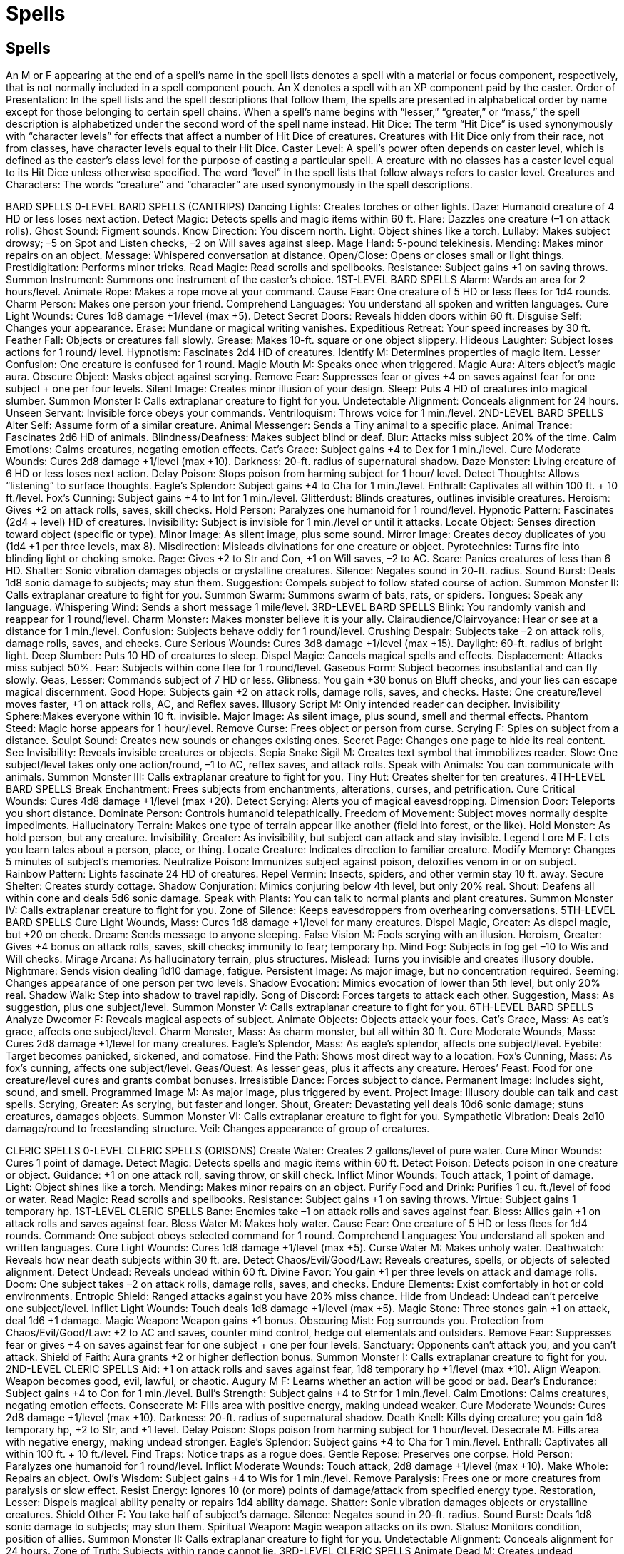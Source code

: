 Spells
======

Spells
------

An M or F appearing at the end of a spell’s name in the spell lists denotes a spell with a material or focus component, respectively, that is not normally included in a spell component pouch. An X denotes a spell with an XP component paid by the caster.
Order of Presentation: In the spell lists and the spell descriptions that follow them, the spells are presented in alphabetical order by name except for those belonging to certain spell chains.
When a spell’s name begins with “lesser,” “greater,” or “mass,” the spell description is alphabetized under the second word of the spell name instead.
Hit Dice: The term “Hit Dice” is used synonymously with “character levels” for effects that affect a number of Hit Dice of creatures. Creatures with Hit Dice only from their race, not from classes, have character levels equal to their Hit Dice.
Caster Level: A spell’s power often depends on caster level, which is defined as the caster’s class level for the purpose of casting a particular spell. A creature with no classes has a caster level equal to its Hit Dice unless otherwise specified. The word “level” in the spell lists that follow always refers to caster level.
Creatures and Characters: The words “creature” and “character” are used synonymously in the spell descriptions.

BARD SPELLS
0-LEVEL BARD SPELLS (CANTRIPS)
Dancing Lights: Creates torches or other lights.
Daze: Humanoid creature of 4 HD or less loses next action.
Detect Magic: Detects spells and magic items within 60 ft.
Flare: Dazzles one creature (–1 on attack rolls).
Ghost Sound: Figment sounds.
Know Direction: You discern north.
Light: Object shines like a torch.
Lullaby: Makes subject drowsy; –5 on Spot and Listen checks, –2 on Will saves against sleep.
Mage Hand: 5-pound telekinesis.
Mending: Makes minor repairs on an object.
Message: Whispered conversation at distance.
Open/Close: Opens or closes small or light things.
Prestidigitation: Performs minor tricks.
Read Magic: Read scrolls and spellbooks.
Resistance: Subject gains +1 on saving throws.
Summon Instrument: Summons one instrument of the caster’s choice.
1ST-LEVEL BARD SPELLS
Alarm: Wards an area for 2 hours/level.
Animate Rope: Makes a rope move at your command.
Cause Fear: One creature of 5 HD or less flees for 1d4 rounds.
Charm Person: Makes one person your friend.
Comprehend Languages: You understand all spoken and written languages.
Cure Light Wounds: Cures 1d8 damage +1/level (max +5).
Detect Secret Doors: Reveals hidden doors within 60 ft.
Disguise Self: Changes your appearance.
Erase: Mundane or magical writing vanishes.
Expeditious Retreat: Your speed increases by 30 ft.
Feather Fall: Objects or creatures fall slowly.
Grease: Makes 10-ft. square or one object slippery.
Hideous Laughter: Subject loses actions for 1 round/ level.
Hypnotism: Fascinates 2d4 HD of creatures.
Identify M: Determines properties of magic item.
Lesser Confusion: One creature is confused for 1 round.
Magic Mouth M: Speaks once when triggered.
Magic Aura: Alters object’s magic aura.
Obscure Object: Masks object against scrying.
Remove Fear: Suppresses fear or gives +4 on saves against fear for one subject + one per four levels.
Silent Image: Creates minor illusion of your design.
Sleep: Puts 4 HD of creatures into magical slumber.
Summon Monster I: Calls extraplanar creature to fight for you.
Undetectable Alignment: Conceals alignment for 24 hours.
Unseen Servant: Invisible force obeys your commands.
Ventriloquism: Throws voice for 1 min./level.
2ND-LEVEL BARD SPELLS
Alter Self: Assume form of a similar creature.
Animal Messenger: Sends a Tiny animal to a specific place.
Animal Trance: Fascinates 2d6 HD of animals.
Blindness/Deafness: Makes subject blind or deaf.
Blur: Attacks miss subject 20% of the time.
Calm Emotions: Calms creatures, negating emotion effects.
Cat’s Grace: Subject gains +4 to Dex for 1 min./level.
Cure Moderate Wounds: Cures 2d8 damage +1/level (max +10).
Darkness: 20-ft. radius of supernatural shadow.
Daze Monster: Living creature of 6 HD or less loses next action.
Delay Poison: Stops poison from harming subject for 1 hour/ level.
Detect Thoughts: Allows “listening” to surface thoughts.
Eagle’s Splendor: Subject gains +4 to Cha for 1 min./level.
Enthrall: Captivates all within 100 ft. + 10 ft./level.
Fox’s Cunning: Subject gains +4 to Int for 1 min./level.
Glitterdust: Blinds creatures, outlines invisible creatures.
Heroism: Gives +2 on attack rolls, saves, skill checks.
Hold Person: Paralyzes one humanoid for 1 round/level.
Hypnotic Pattern: Fascinates (2d4 + level) HD of creatures.
Invisibility: Subject is invisible for 1 min./level or until it attacks.
Locate Object: Senses direction toward object (specific or type).
Minor Image: As silent image, plus some sound.
Mirror Image: Creates decoy duplicates of you (1d4 +1 per three levels, max 8).
Misdirection: Misleads divinations for one creature or object.
Pyrotechnics: Turns fire into blinding light or choking smoke.
Rage: Gives +2 to Str and Con, +1 on Will saves, –2 to AC.
Scare: Panics creatures of less than 6 HD.
Shatter: Sonic vibration damages objects or crystalline creatures.
Silence: Negates sound in 20-ft. radius.
Sound Burst: Deals 1d8 sonic damage to subjects; may stun them.
Suggestion: Compels subject to follow stated course of action.
Summon Monster II: Calls extraplanar creature to fight for you.
Summon Swarm: Summons swarm of bats, rats, or spiders.
Tongues: Speak any language.
Whispering Wind: Sends a short message 1 mile/level.
3RD-LEVEL BARD SPELLS
Blink: You randomly vanish and reappear for 1 round/level.
Charm Monster: Makes monster believe it is your ally.
Clairaudience/Clairvoyance: Hear or see at a distance for 1 min./level.
Confusion: Subjects behave oddly for 1 round/level.
Crushing Despair: Subjects take –2 on attack rolls, damage rolls, saves, and checks.
Cure Serious Wounds: Cures 3d8 damage +1/level (max +15).
Daylight: 60-ft. radius of bright light.
Deep Slumber: Puts 10 HD of creatures to sleep.
Dispel Magic: Cancels magical spells and effects.
Displacement: Attacks miss subject 50%.
Fear: Subjects within cone flee for 1 round/level.
Gaseous Form: Subject becomes insubstantial and can fly slowly.
Geas, Lesser: Commands subject of 7 HD or less.
Glibness: You gain +30 bonus on Bluff checks, and your lies can escape magical discernment.
Good Hope: Subjects gain +2 on attack rolls, damage rolls, saves, and checks.
Haste: One creature/level moves faster, +1 on attack rolls, AC, and Reflex saves.
Illusory Script M: Only intended reader can decipher.
Invisibility Sphere:Makes everyone within 10 ft. invisible.
Major Image: As silent image, plus sound, smell and thermal effects.
Phantom Steed: Magic horse appears for 1 hour/level.
Remove Curse: Frees object or person from curse.
Scrying F: Spies on subject from a distance.
Sculpt Sound: Creates new sounds or changes existing ones.
Secret Page: Changes one page to hide its real content.
See Invisibility: Reveals invisible creatures or objects.
Sepia Snake Sigil M: Creates text symbol that immobilizes reader.
Slow: One subject/level takes only one action/round, –1 to AC, reflex saves, and attack rolls.
Speak with Animals: You can communicate with animals.
Summon Monster III: Calls extraplanar creature to fight for you.
Tiny Hut: Creates shelter for ten creatures.
4TH-LEVEL BARD SPELLS
Break Enchantment: Frees subjects from enchantments, alterations, curses, and petrification.
Cure Critical Wounds: Cures 4d8 damage +1/level (max +20).
Detect Scrying: Alerts you of magical eavesdropping.
Dimension Door: Teleports you short distance.
Dominate Person: Controls humanoid telepathically.
Freedom of Movement: Subject moves normally despite impediments.
Hallucinatory Terrain: Makes one type of terrain appear like another (field into forest, or the like).
Hold Monster: As hold person, but any creature.
Invisibility, Greater: As invisibility, but subject can attack and stay invisible.
Legend Lore M F: Lets you learn tales about a person, place, or thing.
Locate Creature: Indicates direction to familiar creature.
Modify Memory: Changes 5 minutes of subject’s memories.
Neutralize Poison: Immunizes subject against poison, detoxifies venom in or on subject.
Rainbow Pattern: Lights fascinate 24 HD of creatures.
Repel Vermin: Insects, spiders, and other vermin stay 10 ft. away.
Secure Shelter: Creates sturdy cottage.
Shadow Conjuration: Mimics conjuring below 4th level, but only 20% real.
Shout: Deafens all within cone and deals 5d6 sonic damage.
Speak with Plants: You can talk to normal plants and plant creatures.
Summon Monster IV: Calls extraplanar creature to fight for you.
Zone of Silence: Keeps eavesdroppers from overhearing conversations.
5TH-LEVEL BARD SPELLS
Cure Light Wounds, Mass: Cures 1d8 damage +1/level for many creatures.
Dispel Magic, Greater: As dispel magic, but +20 on check.
Dream: Sends message to anyone sleeping.
False Vision M: Fools scrying with an illusion.
Heroism, Greater: Gives +4 bonus on attack rolls, saves, skill checks; immunity to fear; temporary hp.
Mind Fog: Subjects in fog get –10 to Wis and Will checks.
Mirage Arcana: As hallucinatory terrain, plus structures.
Mislead: Turns you invisible and creates illusory double.
Nightmare: Sends vision dealing 1d10 damage, fatigue.
Persistent Image: As major image, but no concentration required.
Seeming: Changes appearance of one person per two levels.
Shadow Evocation: Mimics evocation of lower than 5th level, but only 20% real.
Shadow Walk: Step into shadow to travel rapidly.
Song of Discord: Forces targets to attack each other.
Suggestion, Mass: As suggestion, plus one subject/level.
Summon Monster V: Calls extraplanar creature to fight for you.
6TH-LEVEL BARD SPELLS
Analyze Dweomer F: Reveals magical aspects of subject.
Animate Objects: Objects attack your foes.
Cat’s Grace, Mass: As cat’s grace, affects one subject/level.
Charm Monster, Mass: As charm monster, but all within 30 ft.
Cure Moderate Wounds, Mass: Cures 2d8 damage +1/level for many creatures.
Eagle’s Splendor, Mass: As eagle’s splendor, affects one subject/level.
Eyebite: Target becomes panicked, sickened, and comatose.
Find the Path: Shows most direct way to a location.
Fox’s Cunning, Mass: As fox’s cunning, affects one subject/level.
Geas/Quest: As lesser geas, plus it affects any creature.
Heroes’ Feast: Food for one creature/level cures and grants combat bonuses.
Irresistible Dance: Forces subject to dance.
Permanent Image: Includes sight, sound, and smell.
Programmed Image M: As major image, plus triggered by event.
Project Image: Illusory double can talk and cast spells.
Scrying, Greater: As scrying, but faster and longer.
Shout, Greater: Devastating yell deals 10d6 sonic damage; stuns creatures, damages objects.
Summon Monster VI: Calls extraplanar creature to fight for you.
Sympathetic Vibration: Deals 2d10 damage/round to freestanding structure.
Veil: Changes appearance of group of creatures.

CLERIC SPELLS
0-LEVEL CLERIC SPELLS (ORISONS)
Create Water: Creates 2 gallons/level of pure water.
Cure Minor Wounds: Cures 1 point of damage.
Detect Magic: Detects spells and magic items within 60 ft.
Detect Poison: Detects poison in one creature or object.
Guidance: +1 on one attack roll, saving throw, or skill check.
Inflict Minor Wounds: Touch attack, 1 point of damage.
Light: Object shines like a torch.
Mending: Makes minor repairs on an object.
Purify Food and Drink: Purifies 1 cu. ft./level of food or water.
Read Magic: Read scrolls and spellbooks.
Resistance: Subject gains +1 on saving throws.
Virtue: Subject gains 1 temporary hp.
1ST-LEVEL CLERIC SPELLS
Bane: Enemies take –1 on attack rolls and saves against fear.
Bless: Allies gain +1 on attack rolls and saves against fear.
Bless Water M: Makes holy water.
Cause Fear: One creature of 5 HD or less flees for 1d4 rounds.
Command: One subject obeys selected command for 1 round.
Comprehend Languages: You understand all spoken and written languages.
Cure Light Wounds: Cures 1d8 damage +1/level (max +5).
Curse Water M: Makes unholy water.
Deathwatch: Reveals how near death subjects within 30 ft. are.
Detect Chaos/Evil/Good/Law: Reveals creatures, spells, or objects of selected alignment.
Detect Undead: Reveals undead within 60 ft.
Divine Favor: You gain +1 per three levels on attack and damage rolls.
Doom: One subject takes –2 on attack rolls, damage rolls, saves, and checks.
Endure Elements: Exist comfortably in hot or cold environments.
Entropic Shield: Ranged attacks against you have 20% miss chance.
Hide from Undead: Undead can’t perceive one subject/level.
Inflict Light Wounds: Touch deals 1d8 damage +1/level (max +5).
Magic Stone: Three stones gain +1 on attack, deal 1d6 +1 damage.
Magic Weapon: Weapon gains +1 bonus.
Obscuring Mist: Fog surrounds you.
Protection from Chaos/Evil/Good/Law: +2 to AC and saves, counter mind control, hedge out elementals and outsiders.
Remove Fear: Suppresses fear or gives +4 on saves against fear for one subject + one per four levels.
Sanctuary: Opponents can’t attack you, and you can’t attack.
Shield of Faith: Aura grants +2 or higher deflection bonus.
Summon Monster I: Calls extraplanar creature to fight for you.
2ND-LEVEL CLERIC SPELLS
Aid: +1 on attack rolls and saves against fear, 1d8 temporary hp +1/level (max +10).
Align Weapon: Weapon becomes good, evil, lawful, or chaotic.
Augury M F: Learns whether an action will be good or bad.
Bear’s Endurance: Subject gains +4 to Con for 1 min./level.
Bull’s Strength: Subject gains +4 to Str for 1 min./level.
Calm Emotions: Calms creatures, negating emotion effects.
Consecrate M: Fills area with positive energy, making undead weaker.
Cure Moderate Wounds: Cures 2d8 damage +1/level (max +10).
Darkness: 20-ft. radius of supernatural shadow.
Death Knell: Kills dying creature; you gain 1d8 temporary hp, +2 to Str, and +1 level.
Delay Poison: Stops poison from harming subject for 1 hour/level.
Desecrate M: Fills area with negative energy, making undead stronger.
Eagle’s Splendor: Subject gains +4 to Cha for 1 min./level.
Enthrall: Captivates all within 100 ft. + 10 ft./level.
Find Traps: Notice traps as a rogue does.
Gentle Repose: Preserves one corpse.
Hold Person: Paralyzes one humanoid for 1 round/level.
Inflict Moderate Wounds: Touch attack, 2d8 damage +1/level (max +10).
Make Whole: Repairs an object.
Owl’s Wisdom: Subject gains +4 to Wis for 1 min./level.
Remove Paralysis: Frees one or more creatures from paralysis or slow effect.
Resist Energy: Ignores 10 (or more) points of damage/attack from specified energy type.
Restoration, Lesser: Dispels magical ability penalty or repairs 1d4 ability damage.
Shatter: Sonic vibration damages objects or crystalline creatures.
Shield Other F: You take half of subject’s damage.
Silence: Negates sound in 20-ft. radius.
Sound Burst: Deals 1d8 sonic damage to subjects; may stun them.
Spiritual Weapon: Magic weapon attacks on its own.
Status: Monitors condition, position of allies.
Summon Monster II: Calls extraplanar creature to fight for you.
Undetectable Alignment: Conceals alignment for 24 hours.
Zone of Truth: Subjects within range cannot lie.
3RD-LEVEL CLERIC SPELLS
Animate Dead M: Creates undead skeletons and zombies.
Bestow Curse: –6 to an ability score; –4 on attack rolls, saves, and checks; or 50% chance of losing each action.
Blindness/Deafness: Makes subject blinded or deafened.
Contagion: Infects subject with chosen disease.
Continual Flame M: Makes a permanent, heatless torch.
Create Food and Water: Feeds three humans (or one horse)/level.
Cure Serious Wounds: Cures 3d8 damage +1/level (max +15).
Daylight: 60-ft. radius of bright light.
Deeper Darkness: Object sheds supernatural shadow in 60-ft. radius.
Dispel Magic: Cancels spells and magical effects.
Glyph of Warding M: Inscription harms those who pass it.
Helping Hand: Ghostly hand leads subject to you.
Inflict Serious Wounds: Touch attack, 3d8 damage +1/level (max +15).
Invisibility Purge: Dispels invisibility within 5 ft./level.
Locate Object: Senses direction toward object (specific or type).
Magic Circle against Chaos/Evil/Good/Law: As protection spells, but 10-ft. radius and 10 min./level.
Magic Vestment: Armor or shield gains +1 enhancement per four levels.
Meld into Stone: You and your gear merge with stone.
Obscure Object: Masks object against scrying.
Prayer: Allies +1 bonus on most rolls, enemies –1 penalty.
Protection from Energy: Absorb 12 points/level of damage from one kind of energy.
Remove Blindness/Deafness: Cures normal or magical conditions.
Remove Curse: Frees object or person from curse.
Remove Disease: Cures all diseases affecting subject.
Searing Light: Ray deals 1d8/two levels damage, more against undead.
Speak with Dead: Corpse answers one question/two levels.
Stone Shape: Sculpts stone into any shape.
Summon Monster III: Calls extraplanar creature to fight for you.
Water Breathing: Subjects can breathe underwater.
Water Walk: Subject treads on water as if solid.
Wind Wall: Deflects arrows, smaller creatures, and gases.
4TH-LEVEL CLERIC SPELLS
Air Walk: Subject treads on air as if solid (climb at 45-degree angle).
Control Water: Raises or lowers bodies of water.
Cure Critical Wounds: Cures 4d8 damage +1/level (max +20).
Death Ward: Grants immunity to death spells and negative energy effects.
Dimensional Anchor: Bars extradimensional movement.
Discern Lies: Reveals deliberate falsehoods.
Dismissal: Forces a creature to return to native plane.
Divination M: Provides useful advice for specific proposed actions.
Divine Power: You gain attack bonus, +6 to Str, and 1 hp/level.
Freedom of Movement: Subject moves normally despite impediments.
Giant Vermin: Turns centipedes, scorpions, or spiders into giant vermin.
Imbue with Spell Ability: Transfer spells to subject.
Inflict Critical Wounds: Touch attack, 4d8 damage +1/level (max +20).
Magic Weapon, Greater: +1 bonus/four levels (max +5).
Neutralize Poison: Immunizes subject against poison, detoxifies venom in or on subject.
Planar Ally, Lesser X: Exchange services with a 6 HD extraplanar creature.
Poison: Touch deals 1d10 Con damage, repeats in 1 min.
Repel Vermin: Insects, spiders, and other vermin stay 10 ft. away.
Restoration M: Restores level and ability score drains.
Sending: Delivers short message anywhere, instantly.
Spell Immunity: Subject is immune to one spell per four levels.
Summon Monster IV: Calls extraplanar creature to fight for you.
Tongues: Speak any language.
5TH-LEVEL CLERIC SPELLS
Atonement F X: Removes burden of misdeeds from subject.
Break Enchantment: Frees subjects from enchantments, alterations, curses, and petrification.
Command, Greater: As command, but affects one subject/level.
Commune X: Deity answers one yes-or-no question/level.
Cure Light Wounds, Mass: Cures 1d8 damage +1/level for many creatures.
Dispel Chaos/Evil/Good/Law: +4 bonus against attacks.
Disrupting Weapon: Melee weapon destroys undead.
Flame Strike: Smite foes with divine fire (1d6/level damage).
Hallow M: Designates location as holy.
Inflict Light Wounds, Mass: Deals 1d8 damage +1/level to many creatures.
Insect Plague: Locust swarms attack creatures.
Mark of Justice: Designates action that will trigger curse on subject.
Plane Shift F: As many as eight subjects travel to another plane.
Raise Dead M: Restores life to subject who died as long as one day/level ago.
Righteous Might: Your size increases, and you gain combat bonuses.
Scrying F: Spies on subject from a distance.
Slay Living: Touch attack kills subject.
Spell Resistance: Subject gains SR 12 + level.
Summon Monster V: Calls extraplanar creature to fight for you.
Symbol of Pain M: Triggered rune wracks nearby creatures with pain.
Symbol of Sleep M: Triggered rune puts nearby creatures into catatonic slumber.
True Seeing M: Lets you see all things as they really are.
Unhallow M: Designates location as unholy.
Wall of Stone: Creates a stone wall that can be shaped.
6TH-LEVEL CLERIC SPELLS
Animate Objects: Objects attack your foes.
Antilife Shell: 10-ft. field hedges out living creatures.
Banishment: Banishes 2 HD/level of extraplanar creatures.
Bear’s Endurance, Mass: As bear’s endurance, affects one subject/ level.
Blade Barrier: Wall of blades deals 1d6/level damage.
Bull’s Strength, Mass: As bull’s strength, affects one subject/level.
Create Undead: Create ghouls, ghasts, mummies, or mohrgs.
Cure Moderate Wounds, Mass: Cures 2d8 damage +1/level for many creatures.
Dispel Magic, Greater: As dispel magic, but up to +20 on check.
Eagle’s Splendor, Mass: As eagle’s splendor, affects one subject/level.
Find the Path: Shows most direct way to a location.
Forbiddance M: Blocks planar travel, damages creatures of different alignment.
Geas/Quest: As lesser geas, plus it affects any creature.
Glyph of Warding, Greater: As glyph of warding, but up to 10d8 damage or 6th-level spell.
Harm: Deals 10 points/level damage to target.
Heal: Cures 10 points/level of damage, all diseases and mental conditions.
Heroes’ Feast: Food for one creature/level cures and grants combat bonuses.
Inflict Moderate Wounds, Mass: Deals 2d8 damage +1/level to many creatures.
Owl’s Wisdom, Mass: As owl’s wisdom, affects one subject/level.
Planar Ally X: As lesser planar ally, but up to 12 HD.
Summon Monster VI: Calls extraplanar creature to fight for you.
Symbol of Fear M: Triggered rune panics nearby creatures.
Symbol of Persuasion M: Triggered rune charms nearby creatures.
Undeath to Death M: Destroys 1d4 HD/level undead (max 20d4).
Wind Walk: You and your allies turn vaporous and travel fast.
Word of Recall: Teleports you back to designated place.
7TH-LEVEL CLERIC SPELLS
Blasphemy: Kills, paralyzes, weakens, or dazes nonevil subjects.
Control Weather: Changes weather in local area.
Cure Serious Wounds, Mass: Cures 3d8 damage +1/level for many creatures.
Destruction F: Kills subject and destroys remains.
Dictum: Kills, paralyzes, slows, or deafens nonlawful subjects.
Ethereal Jaunt: You become ethereal for 1 round/level.
Holy Word: Kills, paralyzes, blinds, or deafens nongood subjects.
Inflict Serious Wounds, Mass: Deals 3d8 damage +1/level to many creatures.
Refuge M: Alters item to transport its possessor to you.
Regenerate: Subject’s severed limbs grow back, cures 4d8 damage +1/level (max +35).
Repulsion: Creatures can’t approach you.
Restoration, Greater X: As restoration, plus restores all levels and ability scores.
Resurrection M: Fully restore dead subject.
Scrying, Greater: As scrying, but faster and longer.
Summon Monster VII: Calls extraplanar creature to fight for you.
Symbol of Stunning M: Triggered rune stuns nearby creatures.
Symbol of Weakness M: Triggered rune weakens nearby creatures.
Word of Chaos: Kills, confuses, stuns, or deafens nonchaotic subjects.
8TH-LEVEL CLERIC SPELLS
Antimagic Field: Negates magic within 10 ft.
Cloak of Chaos F: +4 to AC, +4 resistance, and SR 25 against lawful spells.
Create Greater Undead M: Create shadows, wraiths, spectres, or devourers.
Cure Critical Wounds, Mass: Cures 4d8 damage +1/level for many creatures.
Dimensional Lock: Teleportation and interplanar travel blocked for one day/level.
Discern Location: Reveals exact location of creature or object.
Earthquake: Intense tremor shakes 80-ft.-radius.
Fire Storm: Deals 1d6/level fire damage.
Holy Aura F: +4 to AC, +4 resistance, and SR 25 against evil spells.
Planar Ally, Greater X: As lesser planar ally, but up to 18 HD.
Inflict Critical Wounds, Mass: Deals 4d8 damage +1/level to many creatures.
Shield of Law F: +4 to AC, +4 resistance, and SR 25 against chaotic spells.
Spell Immunity, Greater: As spell immunity, but up to 8th-level spells.
Summon Monster VIII: Calls extraplanar creature to fight for you.
Symbol of Death M: Triggered rune slays nearby creatures.
Symbol of Insanity M: Triggered rune renders nearby creatures insane.
Unholy Aura F: +4 to AC, +4 resistance, and SR 25 against good spells.
9TH-LEVEL CLERIC SPELLS
Astral Projection M: Projects you and companions onto Astral Plane.
Energy Drain: Subject gains 2d4 negative levels.
Etherealness: Travel to Ethereal Plane with companions.
Gate X: Connects two planes for travel or summoning.
Heal, Mass: As heal, but with several subjects.
Implosion: Kills one creature/round.
Miracle X: Requests a deity’s intercession.
Soul Bind F: Traps newly dead soul to prevent resurrection.
Storm of Vengeance: Storm rains acid, lightning, and hail.
Summon Monster IX: Calls extraplanar creature to fight for you.
True Resurrection M: As resurrection, plus remains aren’t needed.

CLERIC DOMAINS
AIR DOMAIN
Granted Powers: Turn or destroy earth creatures as a good cleric turns undead. Rebuke, command, or bolster air creatures as an evil cleric rebukes undead. Use these abilities a total number of times per day equal to 3 + your Charisma modifier. This granted power is a supernatural ability.
Air Domain Spells
1 Obscuring Mist: Fog surrounds you.
2 Wind Wall: Deflects arrows, smaller creatures, and gases.
3 Gaseous Form: Subject becomes insubstantial and can fly slowly.
4 Air Walk: Subject treads on air as if solid (climb at 45-degree angle).
5 Control Winds: Change wind direction and speed.
6 Chain Lightning: 1d6/level damage; 1 secondary bolt/level each deals half damage.
7 Control Weather: Changes weather in local area.
8 Whirlwind: Cyclone deals damage and can pick up creatures.
9 Elemental Swarm*: Summons multiple elementals.
*Cast as an air spell only.

ANIMAL DOMAIN
Granted Powers: You can use speak with animals once per day as a spell-like ability.
Add Knowledge (nature) to your list of cleric class skills.
Animal Domain Spells
1 Calm Animals: Calms (2d4 + level) HD of animals.
2 Hold Animal: Paralyzes one animal for 1 round/level.
3 Dominate Animal: Subject animal obeys silent mental commands.
4 Summon Nature’s Ally IV*: Calls creature to fight.
5 Commune with Nature: Learn about terrain for 1 mile/level.
6 Antilife Shell: 10-ft. field hedges out living creatures.
7 Animal Shapes: One ally/level polymorphs into chosen animal.
8 Summon Nature’s Ally VIII*: Calls creature to fight.
9 Shapechange F: Transforms you into any creature, and change forms once per round.
*Can only summon animals.

CHAOS DOMAIN
Granted Power: You cast chaos spells at +1 caster level.
Chaos Domain Spells
1 Protection from Law: +2 to AC and saves, counter mind control, hedge out elementals and outsiders.
2 Shatter: Sonic vibration damages objects or crystalline creatures.
3 Magic Circle against Law: As protection spells, but 10-ft. radius and 10 min./level.
4 Chaos Hammer: Damages and staggers lawful creatures.
5 Dispel Law: +4 bonus against attacks by lawful creatures.
6 Animate Objects: Objects attack your foes.
7 Word of Chaos: Kills, confuses, stuns, or deafens nonchaotic subjects.
8 Cloak of Chaos F: +4 to AC, +4 resistance, SR 25 against lawful spells.
9 Summon Monster IX*: Calls extraplanar creature to fight for you.
*Cast as a chaos spell only.

DEATH DOMAIN
Granted Power: You may use a death touch once per day. Your death touch is a supernatural ability that produces a death effect. You must succeed on a melee touch attack against a living creature (using the rules for touch spells). When you touch, roll 1d6 per cleric level you possess. If the total at least equals the creature’s current hit points, it dies (no save).
Death Domain Spells
1 Cause Fear: One creature of 5 HD or less flees for 1d4 rounds.
2 Death Knell: Kill dying creature and gain 1d8 temporary hp, +2 to Str, and +1 caster level.
3 Animate Dead M: Creates undead skeletons and zombies.
4 Death Ward: Grants immunity to death spells and negative energy effects.
5 Slay Living: Touch attack kills subject.
6 Create Undead M: Create ghouls, ghasts, mummies, or mohrgs.
7 Destruction F: Kills subject and destroys remains.
8 Create Greater Undead M: Create shadows, wraiths, spectres, r devourers.
9 Wail of the Banshee: Kills one creature/level.

DESTRUCTION DOMAIN
Granted Power: You gain the smite power, the supernatural ability to make a single melee attack with a +4 bonus on attack rolls and a bonus on damage rolls equal to your cleric level (if you hit). You must declare the smite before making the attack. This ability is usable once per day.
Destruction Domain Spells
1 Inflict Light Wounds: Touch attack, 1d8 damage +1/level (max +5).
2 Shatter: Sonic vibration damages objects or crystalline creatures.
3 Contagion: Infects subject with chosen disease.
4 Inflict Critical Wounds: Touch attack, 4d8 damage +1/level (max +20).
5 Inflict Light Wounds, Mass: Deals 1d8 damage +1/level to any creatures.
6 Harm: Deals 10 points/level damage to target.
7 Disintegrate: Makes one creature or object vanish.
8 Earthquake: Intense tremor shakes 80-ft.-radius.
9 Implosion: Kills one creature/round.

EARTH DOMAIN
Granted Power: Turn or destroy air creatures as a good cleric turns undead. Rebuke, command, or bolster earth creatures as an evil cleric rebukes undead. Use these abilities a total number of times per day equal to 3 + your Charisma modifier. This granted power is a supernatural ability.
Earth Domain Spells
1 Magic Stone: Three stones become +1 projectiles, 1d6 +1 damage.
2 Soften Earth and Stone: Turns stone to clay or dirt to sand or mud.
3 Stone Shape: Sculpts stone into any shape.
4 Spike Stones: Creatures in area take 1d8 damage, may be lowed.
5 Wall of Stone: Creates a stone wall that can be shaped.
6 Stoneskin M: Ignore 10 points of damage per attack.
7 Earthquake: Intense tremor shakes 80-ft.-radius.
8 Iron Body: Your body becomes living iron.
9 Elemental Swarm*: Summons multiple elementals.
*Cast as an earth spell only.

EVIL DOMAIN
Granted Power: You cast evil spells at +1 caster level.
Evil Domain Spells
1 Protection from Good: +2 to AC and saves, counter mind control, hedge out elementals and outsiders.
2 Desecrate M: Fills area with negative energy, making undead stronger.
3 Magic Circle against Good: As protection spells, but 10-ft. radius and 10 min./level.
4 Unholy Blight: Damages and sickens good creatures.
5 Dispel Good: +4 bonus against attacks by good creatures.
6 Create Undead M: Create ghouls, ghasts, mummies, or mohrgs.
7 Blasphemy: Kills, paralyzes, weakens, or dazes nonevil subjects.
8 Unholy Aura F: +4 to AC, +4 resistance, SR 25 against good spells.
9 Summon Monster IX*: Calls extraplanar creature to fight for you.
*Cast as an evil spell only.

FIRE DOMAIN
Granted Power: Turn or destroy water creatures as a good cleric turns undead. Rebuke, command, or bolster fire creatures as an evil cleric rebukes undead. Use these abilities a total number of times per day equal to 3 + your Charisma modifier. This granted power is a supernatural ability.
Fire Domain Spells
1 Burning Hands: 1d4/level fire damage (max 5d4).
2 Produce Flame: 1d6 damage +1/ level, touch or thrown.
3 Resist Energy*: Ignores 10 (or more) points of damage/attack from specified energy type.
4 Wall of Fire: Deals 2d4 fire damage out to 10 ft. and 1d4 out to 20 ft. Passing through wall deals 2d6 damage +1/level.
5 Fire Shield: Creatures attacking you take fire damage; you’re protected from heat or cold.
6 Fire Seeds: Acorns and berries become grenades and bombs.
7 Fire Storm: Deals 1d6/level fire damage.
8 Incendiary Cloud: Cloud deals 4d6 fire damage/round.
9 Elemental Swarm**: Summons multiple elementals.
*Resist cold or fire only.
**Cast as a fire spell only.

GOOD DOMAIN
Granted Power: You cast good spells at +1 caster level.
Good Domain Spells
1 Protection from Evil: +2 to AC and saves, counter mind control, hedge out elementals and outsiders.
2 Aid: +1 on attack rolls, +1 on saves against fear, 1d8 temporary hp +1/level (max +10).
3 Magic Circle against Evil: As protection spells, but 10-ft. radius and 10 min./level.
4 Holy Smite: Damages and blinds evil creatures.
5 Dispel Evil: +4 bonus against attacks by evil creatures.
6 Blade Barrier: Wall of blades deals 1d6/level damage.
7 Holy Word F: Kills, paralyzes, slows, or deafens nongood subjects.
8 Holy Aura: +4 to AC, +4 resistance, and SR 25 against evil spells.
9 Summon Monster IX*: Calls extraplanar creature to fight for you.
*Cast as a good spell only.

HEALING DOMAIN
Granted Power: You cast healing spells at +1 caster level.
Healing Domain Spells
1 Cure Light Wounds: Cures 1d8 damage +1/level (max +5).
2 Cure Moderate Wounds: Cures 2d8 damage +1/level (max +10).
3 Cure Serious Wounds: Cures 3d8 damage +1/level (max +15).
4 Cure Critical Wounds: Cures 4d8 damage +1/level (max +20).
5 Cure Light Wounds, Mass: Cures 1d8 damage +1/level (max +25) for many creatures.
6 Heal: Cures 10 points/level of damage, all diseases and mental conditions.
7 Regenerate: Subject’s severed limbs grow back, cures 4d8 damage +1/level (max +35).
8 Cure Critical Wounds, Mass: Cures 4d8 damage +1/level (max +40) for many creatures.
9 Heal, Mass: As heal, but with several subjects.

KNOWLEDGE DOMAIN
Granted Power: Add all Knowledge skills to your list of cleric class skills.
You cast divination spells at +1 caster level.
Knowledge Domain Spells
1 Detect Secret Doors: Reveals hidden doors within 60 ft.
2 Detect Thoughts: Allows “listening” to surface thoughts.
3 Clairaudience/Clairvoyance: Hear or see at a distance for 1 min./level.
4 Divination M: Provides useful advice for specific proposed actions.
5 True Seeing M: Lets you see all things as they really are.
6 Find the Path: Shows most direct way to a location.
7 Legend Lore M F: Lets you learn tales about a person, place, or thing.
8 Discern Location: Reveals exact location of creature or object.
9 Foresight: “Sixth sense” warns of impending danger.

LAW DOMAIN
Granted Power: You cast law spells at +1 caster level.
Law Domain Spells
1 Protection from Chaos: +2 to AC and saves, counter mind control, hedge out elementals and outsiders.
2 Calm Emotions: Calms creatures, negating emotion effects.
3 Magic Circle against Chaos: As protection spells, but 10-ft. radius and 10 min./level.
4 Order’s Wrath: Damages and dazes chaotic creatures.
5 Dispel Chaos: +4 bonus against attacks by chaotic creatures.
6 Hold Monster: As hold person, but any creature.
7 Dictum: Kills, paralyzes, slows, or deafens nonlawful subjects.
8 Shield of Law F: +4 to AC, +4 resistance, and SR 25 against chaotic spells.
9 Summon Monster IX*: Calls extraplanar creature to fight for you.
*Cast as a law spell only.

LUCK DOMAIN
Granted Power: You gain the power of good fortune, which is usable once per day. This extraordinary ability allows you to reroll one roll that you have just made before the DM declares whether the roll results in success or failure. You must take the result of the reroll, even if it’s worse than the original roll.
Luck Domain Spells
1 Entropic Shield: Ranged attacks against you have 20% miss chance.
2 Aid: +1 on attack rolls, +1 against fear, 1d8 temporary hp +1/level (max +10).
3 Protection from Energy: Absorb 12 points/level of damage from one kind of energy.
4 Freedom of Movement: Subject moves normally despite impediments.
5 Break Enchantment: Frees subjects from enchantments, alterations, curses, and petrification.
6 Mislead: Turns you invisible and creates illusory double.
7 Spell Turning: Reflect 1d4+6 spell levels back at caster.
8 Moment of Prescience: You gain insight bonus on single attack roll, check, or save.
9 Miracle X: Requests a deity’s intercession.

MAGIC DOMAIN
Granted Power: Use scrolls, wands, and other devices with spell completion or spell trigger activation as a wizard of one-half your cleric level (at least 1st level). For the purpose of using a scroll or other magic device, if you are also a wizard, actual wizard levels and these effective wizard levels stack.
Magic Domain Spells
1 Magic Aura: Alters object’s magic aura.
2 Identify: Determines properties of magic item.
3 Dispel Magic: Cancels magical spells and effects.
4 Imbue with Spell Ability: Transfer spells to subject.
5 Spell Resistance: Subject gains SR 12 + level.
6 Antimagic Field: Negates magic within 10 ft.
7 Spell Turning: Reflect 1d4+6 spell levels back at caster.
8 Protection from Spells M F: Confers +8 resistance bonus.
9 Mage’s Disjunction: Dispels magic, disenchants magic items.
PLANT DOMAIN
Granted Powers: Rebuke or command plant creatures as an evil cleric rebukes or commands undead. Use this ability a total number of times per day equal to 3 + your Charisma modifier. This granted power is a supernatural ability.
Add Knowledge (nature) to your list of cleric class skills.
Plant Domain Spells
1 Entangle: Plants entangle everyone in 40-ft.-radius.
2 Barkskin: Grants +2 (or higher) enhancement to natural armor.
3 Plant Growth: Grows vegetation, improves crops.
4 Command Plants: Sway the actions of one or more plant creatures.
5 Wall of Thorns: Thorns damage anyone who tries to pass.
6 Repel Wood: Pushes away wooden objects.
7 Animate Plants: One or more trees animate and fight for you.
8 Control Plants: Control actions of one or more plant creatures.
9 Shambler: Summons 1d4+2 shambling mounds to fight for you.

PROTECTION DOMAIN
Granted Power: You can generate a protective ward as a supernatural ability. Grant someone you touch a resistance bonus equal to your cleric level on his or her next saving throw. Activating this power is a standard action. The protective ward is an abjuration effect with a duration of 1 hour that is usable once per day.
Protection Domain Spells
1 Sanctuary: Opponents can’t attack you, and you can’t attack.
2 Shield Other F: You take half of subject’s damage.
3 Protection from Energy: Absorb 12 points/level of damage from one kind of energy.
4 Spell Immunity: Subject is immune to one spell per four levels.
5 Spell Resistance: Subject gains SR 12 + level.
6 Antimagic Field: Negates magic within 10 ft.
7 Repulsion: Creatures can’t approach you.
8 Mind Blank: Subject is immune to mental/emotional magic and scrying.
9 Prismatic Sphere: As prismatic wall, but surrounds on all sides.

STRENGTH DOMAIN
Granted Power: You can perform a feat of strength as a supernatural ability. You gain an enhancement bonus to Strength equal to your cleric level. Activating the power is a free action, the power lasts 1 round, and it is usable once per day.
Strength Domain Spells
1 Enlarge Person: Humanoid creature doubles in size.
2 Bull’s Strength: Subject gains +4 to Str for 1 min./level.
3 Magic Vestment: Armor or shield gains +1 enhancement per four levels.
4 Spell Immunity: Subject is immune to one spell per four levels.
5 Righteous Might: Your size increases, and you gain combat bonuses.
6 Stoneskin M: Ignore 10 points of damage per attack.
7 Grasping Hand: Large hand provides cover, pushes, or grapples.
8 Clenched Fist: Large hand provides cover, pushes, or attacks your foes.
9 Crushing Hand: Large hand provides cover, pushes, or crushes your foes.

SUN DOMAIN
Granted Power: Once per day, you can perform a greater turning against undead in place of a regular turning. The greater turning is like a normal turning except that the undead creatures that would be turned are destroyed instead.
Sun Domain Spells
1 Endure Elements: Exist comfortably in hot or cold environments.
2 Heat Metal: Make metal so hot it damages those who touch it.
3 Searing Light: Ray deals 1d8/two levels, more against undead.
4 Fire Shield: Creatures attacking you take fire damage; you’re protected from heat or cold.
5 Flame Strike: Smite foes with divine fire (1d6/level damage).
6 Fire Seeds: Acorns and berries become grenades and bombs.
7 Sunbeam: Beam blinds and deals 4d6 damage.
8 Sunburst: Blinds all within 10 ft., deals 6d6 damage.
9 Prismatic Sphere: As prismatic wall, but surrounds on all sides.

TRAVEL DOMAIN
Granted Powers: For a total time per day of 1 round per cleric level you possess, you can act normally regardless of magical effects that impede movement as if you were affected by the spell freedom of movement. This effect occurs automatically as soon as it applies, lasts until it runs out or is no longer needed, and can operate multiple times per day (up to the total daily limit of rounds).
This granted power is a supernatural ability.
Add Survival to your list of cleric class skills.
Travel Domain Spells
1 Longstrider: Increases your speed.
2 Locate Object: Senses direction toward object (specific or type).
3 Fly: Subject flies at speed of 60 ft.
4 Dimension Door: Teleports you short distance.
5 Teleport: Instantly transports you as far as 100 miles/level.
6 Find the Path: Shows most direct way to a location.
7 Teleport, Greater: As teleport, but no range limit and no off-target arrival.
8 Phase Door: Creates an invisible passage through wood or stone.
9 Astral Projection M: Projects you and companions onto Astral Plane.

TRICKERY DOMAIN
Granted Power: Add Bluff, Disguise, and Hide to your list of cleric class skills.
Trickery Domain Spells
1 Disguise Self: Disguise own appearance.
2 Invisibility: Subject invisible 1 min./level or until it attacks.
3 Nondetection M: Hides subject from divination, scrying.
4 Confusion: Subjects behave oddly for 1 round/level.
5 False Vision M: Fools scrying with an illusion.
6 Mislead: Turns you invisible and creates illusory double.
7 Screen: Illusion hides area from vision, scrying.
8 Polymorph Any Object: Changes any subject into anything else.
9 Time Stop: You act freely for 1d4+1 rounds.

WAR DOMAIN
Granted Power: Free Martial Weapon Proficiency with deity’s favored weapon (if necessary) and Weapon Focus with the deity’s favored weapon.
War Domain Spells
1 Magic Weapon: Weapon gains +1 bonus.
2 Spiritual Weapon: Magical weapon attacks on its own.
3 Magic Vestment: Armor or shield gains +1 enhancement per four levels.
4 Divine Power: You gain attack bonus, +6 to Str, and 1 hp/level.
5 Flame Strike: Smite foes with divine fire (1d6/level damage).
6 Blade Barrier: Wall of blades deals 1d6/level damage.
7 Power Word Blind: Blinds creature with 200 hp or less.
8 Power Word Stun: Stuns creature with 150 hp or less.
9 Power Word Kill: Kills creature with 100 hp or less.

WATER DOMAIN
Granted Power: Turn or destroy fire creatures as a good cleric turns undead. Rebuke, command, or bolster water creatures as an evil cleric rebukes undead. Use these abilities a total number of times per day equal to 3 + your Charisma modifier. This granted power is a supernatural ability.
Water Domain Spells
1 Obscuring Mist: Fog surrounds you.
2 Fog Cloud: Fog obscures vision.
3 Water Breathing: Subjects can breathe underwater.
4 Control Water: Raises or lowers bodies of water.
5 Ice Storm: Hail deals 5d6 damage in cylinder 40 ft. across.
6 Cone of Cold: 1d6/level cold damage.
7 Acid Fog: Fog deals acid damage.
8 Horrid Wilting: Deals 1d6/level damage within 30 ft.
9 Elemental Swarm*: Summons multiple elementals.
*Cast as a water spell only.

DRUID SPELLS
0-LEVEL DRUID SPELLS (ORISONS)
Create Water: Creates 2 gallons/level of pure water.
Cure Minor Wounds: Cures 1 point of damage.
Detect Magic: Detects spells and magic items within 60 ft.
Detect Poison: Detects poison in one creature or object.
Flare: Dazzles one creature (–1 penalty on attack rolls).
Guidance: +1 on one attack roll, saving throw, or skill check.
Know Direction: You discern north.
Light: Object shines like a torch.
Mending: Makes minor repairs on an object.
Purify Food and Drink: Purifies 1 cu. ft./level of food or water.
Read Magic: Read scrolls and spellbooks.
Resistance: Subject gains +1 bonus on saving throws.
Virtue: Subject gains 1 temporary hp.
1ST-LEVEL DRUID SPELLS
Calm Animals: Calms (2d4 + level) HD of animals.
Charm Animal: Makes one animal your friend.
Cure Light Wounds: Cures 1d8 damage +1/level (max +5).
Detect Animals or Plants: Detects kinds of animals or plants.
Detect Snares and Pits: Reveals natural or primitive traps.
Endure Elements: Exist comfortably in hot or cold environments.
Entangle: Plants entangle everyone in 40-ft.-radius.
Faerie Fire: Outlines subjects with light, canceling blur, concealment, and the like.
Goodberry: 2d4 berries each cure 1 hp (max 8 hp/24 hours).
Hide from Animals: Animals can’t perceive one subject/level.
Jump: Subject gets bonus on Jump checks.
Longstrider: Your speed increases by 10 ft.
Magic Fang: One natural weapon of subject creature gets +1 on attack and damage rolls.
Magic Stone: Three stones gain +1 on attack rolls, deal 1d6+1 damage.
Obscuring Mist: Fog surrounds you.
Pass without Trace: One subject/level leaves no tracks.
Produce Flame: 1d6 damage +1/level, touch or thrown.
Shillelagh: Cudgel or quarterstaff becomes +1 weapon (1d10 damage) for 1 min./level.
Speak with Animals: You can communicate with animals.
Summon Nature’s Ally I: Calls creature to fight.
2ND-LEVEL DRUID SPELLS
Animal Messenger: Sends a Tiny animal to a specific place.
Animal Trance: Fascinates 2d6 HD of animals.
Barkskin: Grants +2 (or higher) enhancement to natural armor.
Bear’s Endurance: Subject gains +4 to Con for 1 min./level.
Bull’s Strength: Subject gains +4 to Str for 1 min./level.
Cat’s Grace: Subject gains +4 to Dex for 1 min./level.
Chill Metal: Cold metal damages those who touch it.
Delay Poison: Stops poison from harming subject for 1 hour/level.
Fire Trap M: Opened object deals 1d4 +1/level damage.
Flame Blade: Touch attack deals 1d8 +1/two levels damage.
Flaming Sphere: Creates rolling ball of fire, 2d6 damage, lasts 1 round/level.
Fog Cloud: Fog obscures vision.
Gust of Wind: Blows away or knocks down smaller creatures.
Heat Metal: Make metal so hot it damages those who touch it.
Hold Animal: Paralyzes one animal for 1 round/level.
Owl’s Wisdom: Subject gains +4 to Wis for 1 min./level.
Reduce Animal: Shrinks one willing animal.
Resist Energy: Ignores 10 (or more) points of damage/attack from specified energy type.
Restoration, Lesser: Dispels magical ability penalty or repairs 1d4 ability damage.
Soften Earth and Stone: Turns stone to clay or dirt to sand or mud.
Spider Climb: Grants ability to walk on walls and ceilings.
Summon Nature’s Ally II: Calls creature to fight.
Summon Swarm: Summons swarm of bats, rats, or spiders.
Tree Shape: You look exactly like a tree for 1 hour/level.
Warp Wood: Bends wood (shaft, handle, door, plank).
Wood Shape: Rearranges wooden objects to suit you.
3RD-LEVEL DRUID SPELLS
Call Lightning: Calls down lightning bolts (3d6 per bolt) from sky.
Contagion: Infects subject with chosen disease.
Cure Moderate Wounds: Cures 2d8 damage +1/level (max +10).
Daylight: 60-ft. radius of bright light.
Diminish Plants: Reduces size or blights growth of normal plants.
Dominate Animal: Subject animal obeys silent mental commands.
Magic Fang, Greater: One natural weapon of subject creature gets +1/four levels on attack and damage rolls (max +5).
Meld into Stone: You and your gear merge with stone.
Neutralize Poison: Immunizes subject against poison, detoxifies venom in or on subject.
Plant Growth: Grows vegetation, improves crops.
Poison: Touch deals 1d10 Con damage, repeats in 1 min.
Protection from Energy: Absorb 12 points/level of damage from one kind of energy.
Quench: Extinguishes nonmagical fires or one magic item.
Remove Disease: Cures all diseases affecting subject.
Sleet Storm: Hampers vision and movement.
Snare: Creates a magic booby trap.
Speak with Plants: You can talk to normal plants and plant creatures.
Spike Growth: Creatures in area take 1d4 damage, may be slowed.
Stone Shape: Sculpts stone into any shape.
Summon Nature’s Ally III: Calls creature to fight.
Water Breathing: Subjects can breathe underwater.
Wind Wall: Deflects arrows, smaller creatures, and gases.
4TH-LEVEL DRUID SPELLS
Air Walk: Subject treads on air as if solid (climb at 45-degree angle).
Antiplant Shell: Keeps animated plants at bay.
Blight: Withers one plant or deals 1d6/level damage to plant creature.
Command Plants: Sway the actions of one or more plant creatures.
Control Water: Raises or lowers bodies of water.
Cure Serious Wounds: Cures 3d8 damage +1/level (max +15).
Dispel Magic: Cancels spells and magical effects.
Flame Strike: Smite foes with divine fire (1d6/level damage).
Freedom of Movement: Subject moves normally despite impediments.
Giant Vermin: Turns centipedes, scorpions, or spiders into giant vermin.
Ice Storm: Hail deals 5d6 damage in cylinder 40 ft. across.
Reincarnate: Brings dead subject back in a random body.
Repel Vermin: Insects, spiders, and other vermin stay 10 ft. away.
Rusting Grasp: Your touch corrodes iron and alloys.
Scrying F: Spies on subject from a distance.
Spike Stones: Creatures in area take 1d8 damage, may be slowed.
Summon Nature’s Ally IV: Calls creature to fight.
5TH-LEVEL DRUID SPELLS
Animal Growth: One animal/two levels doubles in size.
Atonement: Removes burden of misdeeds from subject.
Awaken X: Animal or tree gains human intellect.
Baleful Polymorph: Transforms subject into harmless animal.
Call Lightning Storm: As call lightning, but 5d6 damage per bolt.
Commune with Nature: Learn about terrain for 1 mile/level.
Control Winds: Change wind direction and speed.
Cure Critical Wounds: Cures 4d8 damage +1/level (max +20).
Death Ward: Grants immunity to all death spells and negative energy effects.
Hallow M: Designates location as holy.
Insect Plague: Locust swarms attack creatures.
Stoneskin M: Ignore 10 points of damage per attack.
Summon Nature’s Ally V: Calls creature to fight.
Transmute Mud to Rock: Transforms two 10-ft. cubes per level.
Transmute Rock to Mud: Transforms two 10-ft. cubes per level.
Tree Stride: Step from one tree to another far away.
Unhallow M: Designates location as unholy.
Wall of Fire: Deals 2d4 fire damage out to 10 ft. and 1d4 out to 20 ft. Passing through wall deals 2d6 damage +1/level.
Wall of Thorns: Thorns damage anyone who tries to pass.
6TH-LEVEL DRUID SPELLS
Antilife Shell: 10-ft.-radius field hedges out living creatures.
Bear’s Endurance, Mass: As bear’s endurance, affects one subject/ level.
Bull’s Strength, Mass: As bull’s strength, affects one subject/level.
Cat’s Grace, Mass: As cat’s grace, affects one subject/level.
Cure Light Wounds, Mass: Cures 1d8 damage +1/level for many creatures.
Dispel Magic, Greater: As dispel magic, but +20 on check.
Find the Path: Shows most direct way to a location.
Fire Seeds: Acorns and berries become grenades and bombs.
Ironwood: Magic wood is strong as steel.
Liveoak: Oak becomes treant guardian.
Move Earth: Digs trenches and builds hills.
Owl’s Wisdom, Mass: As owl’s wisdom, affects one subject/level.
Repel Wood: Pushes away wooden objects.
Spellstaff: Stores one spell in wooden quarterstaff.
Stone Tell: Talk to natural or worked stone.
Summon Nature’s Ally VI: Calls creature to fight.
Transport via Plants: Move instantly from one plant to another of the same kind.
Wall of Stone: Creates a stone wall that can be shaped.
7TH-LEVEL DRUID SPELLS
Animate Plants: One or more plants animate and fight for you.
Changestaff: Your staff becomes a treant on command.
Control Weather: Changes weather in local area.
Creeping Doom: Swarms of centipedes attack at your command.
Cure Moderate Wounds, Mass: Cures 2d8 damage +1/level for many creatures.
Fire Storm: Deals 1d6/level fire damage.
Heal: Cures 10 points/level of damage, all diseases and mental conditions.
Scrying, Greater: As scrying, but faster and longer.
Summon Nature’s Ally VII: Calls creature to fight.
Sunbeam: Beam blinds and deals 4d6 damage.
Transmute Metal to Wood: Metal within 40 ft. becomes wood.
True Seeing M: Lets you see all things as they really are.
Wind Walk: You and your allies turn vaporous and travel fast.
8TH-LEVEL DRUID SPELLS
Animal Shapes: One ally/level polymorphs into chosen animal.
Control Plants: Control actions of one or more plant creatures.
Cure Serious Wounds, Mass: Cures 3d8 damage +1/level for many creatures.
Earthquake: Intense tremor shakes 80-ft.-radius.
Finger of Death: Kills one subject.
Repel Metal or Stone: Pushes away metal and stone.
Reverse Gravity: Objects and creatures fall upward.
Summon Nature’s Ally VIII: Calls creature to fight.
Sunburst: Blinds all within 10 ft., deals 6d6 damage.
Whirlwind: Cyclone deals damage and can pick up creatures.
Word of Recall: Teleports you back to designated place.
9TH-LEVEL DRUID SPELLS
Antipathy: Object or location affected by spell repels certain creatures.
Cure Critical Wounds, Mass: Cures 4d8 damage +1/level for many creatures.
Elemental Swarm: Summons multiple elementals.
Foresight: “Sixth sense” warns of impending danger.
Regenerate: Subject’s severed limbs grow back, cures 4d8 damage +1/level (max +35).
Shambler: Summons 1d4+2 shambling mounds to fight for you.
Shapechange F: Transforms you into any creature, and change forms once per round.
Storm of Vengeance: Storm rains acid, lightning, and hail.
Summon Nature’s Ally IX: Calls creature to fight.
Sympathy M: Object or location attracts certain creatures.

PALADIN SPELLS
1ST-LEVEL PALADIN SPELLS
Bless: Allies gain +1 on attack rolls and +1 on saves against fear.
Bless Water: Makes holy water.
Bless Weapon: Weapon strikes true against evil foes.
Create Water: Creates 2 gallons/level of pure water.
Cure Light Wounds: Cures 1d8 damage +1/level (max +5).
Detect Poison: Detects poison in one creature or small object.
Detect Undead: Reveals undead within 60 ft.
Divine Favor: You gain +1 per three levels on attack and damage rolls.
Endure Elements: Exist comfortably in hot or cold environments.
Magic Weapon: Weapon gains +1 bonus.
Protection from Chaos/Evil: +2 to AC and saves, counter mind control, hedge out elementals and outsiders.
Read Magic: Read scrolls and spellbooks.
Resistance: Subject gains +1 on saving throws.
Restoration, Lesser: Dispels magical ability penalty or repairs 1d4 ability damage.
Virtue: Subject gains 1 temporary hp.
2ND-LEVEL PALADIN SPELLS
Bull’s Strength: Subject gains +4 to Str for 1 min./level.
Delay Poison: Stops poison from harming subject for 1 hour/level.
Eagle’s Splendor: Subject gains +4 to Cha for 1 min./level.
Owl’s Wisdom: Subject gains +4 to Wis for 1 min./level.
Remove Paralysis: Frees one or more creatures from paralysis or slow effect.
Resist Energy: Ignores 10 (or more) points of damage/attack from specified energy type.
Shield Other F: You take half of subject’s damage.
Undetectable Alignment: Conceals alignment for 24 hours.
Zone of Truth: Subjects within range cannot lie.
3RD-LEVEL PALADIN SPELLS
Cure Moderate Wounds: Cures 2d8 damage +1/level (max +10).
Daylight: 60-ft. radius of bright light.
Discern Lies: Reveals deliberate falsehoods.
Dispel Magic: Cancels spells and magical effects.
Heal Mount: As heal on warhorse or other special mount.
Magic Circle against Chaos: As protection from chaos, but 10-ft. radius and 10 min./level.
Magic Circle against Evil: As protection from evil, but 10-ft. radius and 10 min./level.
Magic Weapon, Greater: +1 bonus/four levels (max +5).
Prayer: Allies +1 bonus on most rolls, enemies –1 penalty.
Remove Blindness/Deafness: Cures normal or magical conditions.
Remove Curse: Frees object or person from curse.
4TH-LEVEL PALADIN SPELLS
Break Enchantment: Frees subjects from enchantments, alterations, curses, and petrification.
Cure Serious Wounds: Cures 3d8 damage +1/level (max +15).
Death Ward: Grants immunity to death spells and negative energy effects.
Dispel Chaos: +4 bonus against attacks by chaotic creatures.
Dispel Evil: +4 bonus against attacks by evil creatures.
Holy Sword: Weapon becomes +5, deals +2d6 damage against evil.
Mark of Justice: Designates action that will trigger curse on subject.
Neutralize Poison: Immunizes subject against poison, detoxifies venom in or on subject.
Restoration M: Restores level and ability score drains.

RANGER SPELLS
1ST-LEVEL RANGER SPELLS
Alarm: Wards an area for 2 hours/level.
Animal Messenger: Sends a Tiny animal to a specific place.
Calm Animals: Calms (2d4 + level) HD of animals.
Charm Animal: Makes one animal your friend.
Delay Poison: Stops poison from harming subject for 1 hour/level.
Detect Animals or Plants: Detects kinds of animals or plants.
Detect Poison: Detects poison in one creature or object.
Detect Snares and Pits: Reveals natural or primitive traps.
Endure Elements: Exist comfortably in hot or cold environments.
Entangle: Plants entangle everyone in 40-ft.-radius circle.
Hide from Animals: Animals can’t perceive one subject/level.
Jump: Subject gets bonus on Jump checks.
Longstrider: Increases your speed.
Magic Fang: One natural weapon of subject creature gets +1 on attack and damage rolls.
Pass without Trace: One subject/level leaves no tracks.
Read Magic: Read scrolls and spellbooks.
Resist Energy: Ignores 10 (or more) points of damage/attack from specified energy type.
Speak with Animals: You can communicate with animals.
Summon Nature’s Ally I: Calls animal to fight for you.
2ND-LEVEL RANGER SPELLS
Barkskin: Grants +2 (or higher) enhancement to natural armor.
Bear’s Endurance: Subject gains +4 to Con for 1 min./level.
Cat’s Grace: Subject gains +4 to Dex for 1 min./level.
Cure Light Wounds: Cures 1d8 damage +1/level (max +5).
Hold Animal: Paralyzes one animal for 1 round/level.
Owl’s Wisdom: Subject gains +4 to Wis for 1 min./level.
Protection from Energy: Absorb 12 points/level of damage from one kind of energy.
Snare: Creates a magic booby trap.
Speak with Plants: You can talk to normal plants and plant creatures.
Spike Growth: Creatures in area take 1d4 damage, may be slowed.
Summon Nature’s Ally II: Calls animal to fight for you.
Wind Wall: Deflects arrows, smaller creatures, and gases.
3RD-LEVEL RANGER SPELLS
Command Plants: Sway the actions of one or more plant creatures.
Cure Moderate Wounds: Cures 2d8 damage +1/level (max +10).
Darkvision: See 60 ft. in total darkness.
Diminish Plants: Reduces size or blights growth of normal plants.
Magic Fang, Greater: One natural weapon of subject creature gets +1/three caster levels on attack and damage rolls (max +5).
Neutralize Poison: Immunizes subject against poison, detoxifies venom in or on subject.
Plant Growth: Grows vegetation, improves crops.
Reduce Animal: Shrinks one willing animal.
Remove Disease: Cures all diseases affecting subject.
Repel Vermin: Insects, spiders, and other vermin stay 10 ft. away.
Summon Nature’s Ally III: Calls animal to fight for you.
Tree Shape: You look exactly like a tree for 1 hour/level.
Water Walk: Subject treads on water as if solid.
4TH-LEVEL RANGER SPELLS
Animal Growth: One animal/two levels doubles in size.
Commune with Nature: Learn about terrain for 1 mile/level.
Cure Serious Wounds: Cures 3d8 damage +1/level (max +15).
Freedom of Movement: Subject moves normally despite impediments.
Nondetection M: Hides subject from divination, scrying.
Summon Nature’s Ally IV: Calls animal to fight for you.
Tree Stride: Step from one tree to another far away.

SORCERER/WIZARD SPELLS
0-LEVEL SORCERER/WIZARD SPELLS (CANTRIPS)
Abjur
Resistance: Subject gains +1 on saving throws.
Conj
Acid Splash: Orb deals 1d3 acid damage.
Div
Detect Poison: Detects poison in one creature or small object.
Detect Magic: Detects spells and magic items within 60 ft.
Read Magic: Read scrolls and spellbooks.
Ench
Daze: Humanoid creature of 4 HD or less loses next action.
Evoc
Dancing Lights: Creates torches or other lights.
Flare: Dazzles one creature (–1 on attack rolls).
Light: Object shines like a torch.
Ray of Frost: Ray deals 1d3 cold damage.
Illus
Ghost Sound: Figment sounds.
Necro
Disrupt Undead: Deals 1d6 damage to one undead.
Touch of Fatigue: Touch attack fatigues target.
Trans
Mage Hand: 5-pound telekinesis.
Mending: Makes minor repairs on an object.
Message: Whispered conversation at distance.
Open/Close: Opens or closes small or light things.
Univ
Arcane Mark: Inscribes a personal rune (visible or invisible).
Prestidigitation: Performs minor tricks.
1ST-LEVEL SORCERER/WIZARD SPELLS
Abjur
Alarm: Wards an area for 2 hours/level.
Endure Elements: Exist comfortably in hot or cold environments.
Hold Portal: Holds door shut.
Protection from Chaos/Evil/Good/Law: +2 to AC and saves, counter mind control, hedge out elementals and outsiders.
Shield: Invisible disc gives +4 to AC, blocks magic missiles.
Conj
Grease: Makes 10-ft. square or one object slippery.
Mage Armor: Gives subject +4 armor bonus.
Mount: Summons riding horse for 2 hours/level.
Obscuring Mist: Fog surrounds you.
Summon Monster I: Calls extraplanar creature to fight for you.
Unseen Servant: Invisible force obeys your commands.
Div
Comprehend Languages: You understand all spoken and written languages.
Detect Secret Doors: Reveals hidden doors within 60 ft.
Detect Undead: Reveals undead within 60 ft.
Identify M: Determines properties of magic item.
True Strike: +20 on your next attack roll.
Ench
Charm Person: Makes one person your friend.
Hypnotism: Fascinates 2d4 HD of creatures.
Sleep: Puts 4 HD of creatures into magical slumber.
Evoc
Burning Hands: 1d4/level fire damage (max 5d4).
Floating Disk: Creates 3-ft.-diameter horizontal disk that holds 100 lb./level.
Magic Missile: 1d4+1 damage; +1 missile per two levels above 1st (max 5).
Shocking Grasp: Touch delivers 1d6/level electricity damage (max 5d6).
Illus
Color Spray: Knocks unconscious, blinds, and/or stuns weak creatures.
Disguise Self: Changes your appearance.
Magic Aura: Alters object’s magic aura.
Silent Image: Creates minor illusion of your design.
Ventriloquism: Throws voice for 1 min./level.
Necro
Cause Fear: One creature of 5 HD or less flees for 1d4 rounds.
Chill Touch: One touch/level deals 1d6 damage and possibly 1 Str damage.
Ray of Enfeeblement: Ray deals 1d6 +1 per two levels Str damage.
Trans
Animate Rope: Makes a rope move at your command.
Enlarge Person: Humanoid creature doubles in size.
Erase: Mundane or magical writing vanishes.
Expeditious Retreat: Your speed increases by 30 ft.
Feather Fall: Objects or creatures fall slowly.
Jump: Subject gets bonus on Jump checks.
Magic Weapon: Weapon gains +1 bonus.
Reduce Person: Humanoid creature halves in size.
2ND-LEVEL SORCERER/WIZARD SPELLS
Abjur
Arcane Lock M: Magically locks a portal or chest.
Obscure Object: Masks object against scrying.
Protection from Arrows: Subject immune to most ranged attacks.
Resist Energy: Ignores first 10 (or more) points of damage/attack from specified energy type.
Conj
Acid Arrow: Ranged touch attack; 2d4 damage for 1 round +1 round/three levels.
Fog Cloud: Fog obscures vision.
Glitterdust: Blinds creatures, outlines invisible creatures.
Summon Monster II: Calls extraplanar creature to fight for you.
Summon Swarm: Summons swarm of bats, rats, or spiders.
Web: Fills 20-ft.-radius spread with sticky spiderwebs.
Div
Detect Thoughts: Allows “listening” to surface thoughts.
Locate Object: Senses direction toward object (specific or type).
See Invisibility: Reveals invisible creatures or objects.
Ench
Daze Monster: Living creature of 6 HD or less loses next action.
Hideous Laughter: Subject loses actions for 1 round/level.
Touch of Idiocy: Subject takes 1d6 points of Int, Wis, and Cha damage.
Evoc
Continual Flame M: Makes a permanent, heatless torch.
Darkness: 20-ft. radius of supernatural shadow.
Flaming Sphere: Creates rolling ball of fire, 2d6 damage, lasts 1 round/level.
Gust of Wind: Blows away or knocks down smaller creatures.
Scorching Ray: Ranged touch attack deals 4d6 fire damage, +1 ray/four levels (max 3).
Shatter: Sonic vibration damages objects or crystalline creatures.
Illus
Blur: Attacks miss subject 20% of the time.
Hypnotic Pattern: Fascinates (2d4 + level) HD of creatures.
Invisibility: Subject is invisible for 1 min./level or until it attacks.
Magic Mouth M: Speaks once when triggered.
Minor Image: As silent image, plus some sound.
Mirror Image: Creates decoy duplicates of you (1d4 +1 per three levels, max 8).
Misdirection: Misleads divinations for one creature or object.
Phantom Trap M: Makes item seem trapped.
Necro
Blindness/Deafness: Makes subject blinded or deafened.
Command Undead: Undead creature obeys your commands.
False Life: Gain 1d10 temporary hp +1/level (max +10).
Ghoul Touch: Paralyzes one subject, which exudes stEnch
that makes those nearby sickened.
Scare: Panics creatures of less than 6 HD.
Spectral Hand: Creates disembodied glowing hand to deliver touch attacks.
Trans
Alter Self: Assume form of a similar creature.
Bear’s Endurance: Subject gains +4 to Con for 1 min./level.
Bull’s Strength: Subject gains +4 to Str for 1 min./level.
Cat’s Grace: Subject gains +4 to Dex for 1 min./level.
Darkvision: See 60 ft. in total darkness.
Eagle’s Splendor: Subject gains +4 to Cha for 1 min./level.
Fox’s Cunning: Subject gains +4 Int for 1 min./level.
Knock: Opens locked or magically sealed door.
Levitate: Subject moves up and down at your direction.
Owl’s Wisdom: Subject gains +4 to Wis for 1 min./level.
Pyrotechnics: Turns fire into blinding light or choking smoke.
Rope Trick: As many as eight creatures hide in extradimensional space.
Spider Climb: Grants ability to walk on walls and ceilings.
Whispering Wind: Sends a short message 1 mile/level.
3RD-LEVEL SORCERER/WIZARD SPELLS
Abjur
Dispel Magic: Cancels magical spells and effects.
Explosive Runes: Deals 6d6 damage when read.
Magic Circle against Chaos/Evil/Good/Law: As protection spells, but 10-ft. radius and 10 min./level.
Nondetection M: Hides subject from divination, scrying.
Protection from Energy: Absorb 12 points/level of damage from one kind of energy.
Conj
Phantom Steed: Magic horse appears for 1 hour/level.
Sepia Snake Sigil M: Creates text symbol that immobilizes reader.
Sleet Storm: Hampers vision and movement.
Stinking Cloud: Nauseating vapors, 1 round/level.
Summon Monster III: Calls extraplanar creature to fight for you.
Div
Arcane Sight: Magical auras become visible to you.
Clairaudience/Clairvoyance: Hear or see at a distance for 1 min./level.
Tongues: Speak any language.
Ench
Deep Slumber: Puts 10 HD of creatures to sleep.
Heroism: Gives +2 bonus on attack rolls, saves, skill checks.
Hold Person: Paralyzes one humanoid for 1 round/level.
Rage: Subjects gains +2 to Str and Con, +1 on Will saves, –2 to AC.
Suggestion: Compels subject to follow stated course of action.
Evoc
Daylight: 60-ft. radius of bright light.
Fireball: 1d6 damage per level, 20-ft. radius.
Lightning Bolt: Electricity deals 1d6/level damage.
Tiny Hut: Creates shelter for ten creatures.
Wind Wall: Deflects arrows, smaller creatures, and gases.
Illus
Displacement: Attacks miss subject 50%.
Illusory Script M: Only intended reader can decipher.
Invisibility Sphere: Makes everyone within 10 ft. invisible.
Major Image: As silent image, plus sound, smell and thermal effects.
Necro
Gentle Repose: Preserves one corpse.
Halt Undead: Immobilizes undead for 1 round/level.
Ray of Exhaustion: Ray makes subject exhausted.
Vampiric Touch: Touch deals 1d6/two levels damage; caster gains damage as hp.
Trans
Blink: You randomly vanish and reappear for 1 round/level.
Flame Arrow: Arrows deal +1d6 fire damage.
Fly: Subject flies at speed of 60 ft.
Gaseous Form: Subject becomes insubstantial and can fly slowly.
Haste: One creature/level moves faster, +1 on attack rolls, AC, and Reflex saves.
Keen Edge: Doubles normal weapon’s threat range.
Magic Weapon, Greater: +1/four levels (max +5).
Secret Page: Changes one page to hide its real content.
Shrink Item: Object shrinks to one-sixteenth size.
Slow: One subject/level takes only one action/round, –1 to AC, reflex saves, and attack rolls.
Water Breathing: Subjects can breathe underwater.
4TH-LEVEL SORCERER/WIZARD SPELLS
Abjur
Dimensional Anchor: Bars extradimensional movement.
Fire Trap M: Opened object deals 1d4 damage +1/level.
Globe of Invulnerability, Lesser: Stops 1st- through 3rd-level spell effects.
Remove Curse: Frees object or person from curse.
Stoneskin M: Ignore 10 points of damage per attack.
Conj
Black Tentacles: Tentacles grapple all within 20 ft. spread.
Dimension Door: Teleports you short distance.
Minor Creation: Creates one cloth or wood object.
Secure Shelter: Creates sturdy cottage.
Solid Fog: Blocks vision and slows movement.
Summon Monster IV: Calls extraplanar creature to fight for you.
Div
Arcane Eye: Invisible floating eye moves 30 ft./round.
Detect Scrying: Alerts you of magical eavesdropping.
Locate Creature: Indicates direction to familiar creature.
Scrying F: Spies on subject from a distance.
Ench
Charm Monster:Makes monster believe it is your ally.
Confusion: Subjects behave oddly for 1 round/level.
Crushing Despair: Subjects take –2 on attack rolls, damage rolls, saves, and checks.
Geas, Lesser: Commands subject of 7 HD or less.
Evoc
Fire Shield: Creatures attacking you take fire damage; you’re protected from heat or cold.
Ice Storm: Hail deals 5d6 damage in cylinder 40 ft. across.
Resilient Sphere: Force globe protects but traps one subject.
Shout: Deafens all within cone and deals 5d6 sonic damage.
Wall of Fire: Deals 2d4 fire damage out to 10 ft. and 1d4 out to 20 ft. Passing through wall deals 2d6 damage +1/level.
Wall of Ice: Ice plane creates wall with 15 hp +1/level, or hemisphere can trap creatures inside.
Illus
Hallucinatory Terrain: Makes one type of terrain appear like another (field into forest, or the like).
Illusory Wall: Wall, floor, or ceiling looks real, but anything can pass through.
Invisibility, Greater: As invisibility, but subject can attack and stay invisible.
Phantasmal Killer: Fearsome illusion kills subject or deals 3d6 damage.
Rainbow Pattern: Lights fascinate 24 HD of creatures.
Shadow Conjuration: Mimics conjuration below 4th level, but only 20% real.
Necro
Animate Dead M: Creates undead skeletons and zombies.
Bestow Curse: –6 to an ability score; –4 on attack rolls, saves, and checks; or 50% chance of losing each action.
Contagion: Infects subject with chosen disease.
Enervation: Subject gains 1d4 negative levels.
Fear: Subjects within cone flee for 1 round/level.
Trans
Enlarge Person, Mass: Enlarges several creatures.
Mnemonic Enhancer F: Wizard only. Prepares extra spells or retains one just cast.
Polymorph: Gives one willing subject a new form.
Reduce Person, Mass: Reduces several creatures.
Stone Shape: Sculpts stone into any shape.
5TH-LEVEL SORCERER/WIZARD SPELLS
Abjur
Break Enchantment: Frees subjects from enchantments, alterations, curses, and petrification.
Dismissal: Forces a creature to return to native plane.
Mage’s Private Sanctum: Prevents anyone from viewing or scrying an area for 24 hours.
Conj
Cloudkill: Kills 3 HD or less; 4–6 HD save or die, 6+ HD take Con damage.
Mage’s Faithful Hound: Phantom dog can guard, attack.
Major Creation: As minor creation, plus stone and metal.
Planar Binding, Lesser: Traps extraplanar creature of 6 HD or less until it performs a task.
Secret Chest F: Hides expensive chest on Ethereal Plane; you retrieve it at will.
Summon Monster V: Calls extraplanar creature to fight for you.
Teleport: Instantly transports you as far as 100 miles/level.
Wall of Stone: Creates a stone wall that can be shaped.
Div
Contact Other Plane: Lets you ask question of extraplanar entity.
Prying Eyes: 1d4 +1/level floating eyes scout for you.
Telepathic Bond: Link lets allies communicate.
Ench
Dominate Person: Controls humanoid telepathically.
Feeblemind: Subject’s Int and Cha drop to 1.
Hold Monster: As hold person, but any creature.
Mind Fog: Subjects in fog get –10 to Wis and Will checks.
Symbol of Sleep M: Triggered rune puts nearby creatures into catatonic slumber.
Evoc
Cone of Cold: 1d6/level cold damage.
Interposing Hand: Hand provides cover against one opponent.
Sending: Delivers short message anywhere, instantly.
Wall of Force:Wall is immune to damage.
Illus
Dream: Sends message to anyone sleeping.
False Vision M: Fools scrying with an illusion.
Mirage Arcana: As hallucinatory terrain, plus structures.
Nightmare: Sends vision dealing 1d10 damage, fatigue.
Persistent Image: As major image, but no concentration required.
Seeming: Changes appearance of one person per two levels.
Shadow Evocation: Mimics evocation below 5th level, but only 20% real.
Necro
Blight: Withers one plant or deals 1d6/level damage to plant creature.
Magic Jar F: Enables possession of another creature.
Symbol of Pain M: Triggered rune wracks nearby creatures with pain.
Waves of Fatigue: Several targets become fatigued.
Trans
Animal Growth: One animal/two levels doubles in size.
Baleful Polymorph: Transforms subject into harmless animal.
Fabricate: Transforms raw materials into finished items.
Overland Flight: You fly at a speed of 40 ft. and can hustle over long distances.
Passwall: Creates passage through wood or stone wall.
Telekinesis: Moves object, attacks creature, or hurls object or creature.
Transmute Mud to Rock: Transforms two 10-ft. cubes per level.
Transmute Rock to Mud: Transforms two 10-ft. cubes per level.
Univ
Permanency X:Makes certain spells permanent.
6TH-LEVEL SORCERER/WIZARD SPELLS
Abjur
Antimagic Field: Negates magic within 10 ft.
Dispel Magic, Greater: As dispel magic, but +20 on check.
Globe of Invulnerability: As lesser globe of invulnerability, plus 4th-level spell effects.
Guards and Wards: Array of magic effects protect area.
Repulsion: Creatures can’t approach you.
Conj
Acid Fog: Fog deals acid damage.
Planar Binding: As lesser planar binding, but up to 12 HD.
Summon Monster VI: Calls extraplanar creature to fight for you.
Wall of Iron M: 30 hp/four levels; can topple onto foes.
Div
Analyze Dweomer F: Reveals magical aspects of subject.
Legend Lore M F: Lets you learn tales about a person, place, or thing.
True Seeing M: Lets you see all things as they really are.
Ench
Geas/Quest: As lesser geas, plus it affects any creature.
Heroism, Greater: Gives +4 bonus on attack rolls, saves, skill checks; immunity to fear; temporary hp.
Suggestion, Mass: As suggestion, plus one subject/level.
Symbol of Persuasion M: Triggered rune charms nearby creatures.
Evoc
Chain Lightning: 1d6/level damage; 1 secondary bolt/level each deals half damage.
Contingency F: Sets trigger condition for another spell.
Forceful Hand: Hand pushes creatures away.
Freezing Sphere: Freezes water or deals cold damage.
Illus
Mislead: Turns you invisible and creates illusory double.
Permanent Image: Includes sight, sound, and smell.
Programmed Image M: As major image, plus triggered by event.
Shadow Walk: Step into shadow to travel rapidly.
Veil: Changes appearance of group of creatures.
Necro
Circle of Death M: Kills 1d4/level HD of creatures.
Create Undead M: Creates ghouls, ghasts, mummies, or mohrgs.
Eyebite: Target becomes panicked, sickened, and comatose.
Symbol of Fear M: Triggered rune panics nearby creatures.
Undeath to Death M: Destroys 1d4/level HD of undead (max 20d4).
Trans
Bear’s Endurance, Mass: As bear’s endurance, affects one subject/level.
Bull’s Strength, Mass: As bull’s strength, affects one subject/ level.
Cat’s Grace, Mass: As cat’s grace, affects one subject/level.
Control Water: Raises or lowers bodies of water.
Disintegrate:Makes one creature or object vanish.
Eagle’s Splendor, Mass: As eagle’s splendor, affects one subject/level.
Flesh to Stone: Turns subject creature into statue.
Fox’s Cunning, Mass: As fox’s cunning, affects one subject/ level.
Mage’s Lucubration: Wizard only. Recalls spell of 5th level or lower.
Move Earth: Digs trenches and build hills.
Owl’s Wisdom, Mass: As owl’s wisdom, affects one subject/ level.
Stone to Flesh: Restores petrified creature.
Transformation M: You gain combat bonuses.
7TH-LEVEL SORCERER/WIZARD SPELLS
Abjur
Banishment: Banishes 2 HD/level of extraplanar creatures.
Sequester: Subject is invisible to sight and scrying; renders creature comatose.
Spell Turning: Reflect 1d4+6 spell levels back at caster.
Conj
Instant Summons M: Prepared object appears in your hand.
Mage’s Magnificent Mansion F: Door leads to extradimensional mansion.
Phase Door: Creates an invisible passage through wood or stone.
Plane Shift F: As many as eight subjects travel to another plane.
Summon Monster VII: Calls extraplanar creature to fight for you.
Teleport, Greater: As teleport, but no range limit and no off-target arrival.
Teleport Object: As teleport, but affects a touched object.
Div
Arcane Sight, Greater: As arcane sight, but also reveals magic effects on creatures and objects.
Scrying, Greater: As scrying, but faster and longer.
Vision M X: As legend lore, but quicker and strenuous.
Ench
Hold Person, Mass: As hold person, but all within 30 ft.
Insanity: Subject suffers continuous confusion.
Power Word Blind: Blinds creature with 200 hp or less.
Symbol of Stunning M: Triggered rune stuns nearby creatures.
Evoc
Delayed Blast Fireball: 1d6/level fire damage; you can postpone blast for 5 rounds.
Forcecage M: Cube or cage of force imprisons all inside.
Grasping Hand: Hand provides cover, pushes, or grapples.
Mage’s Sword F: Floating magic blade strikes opponents.
Prismatic Spray: Rays hit subjects with variety of effects.
Illus
Invisibility, Mass: As invisibility, but affects all in range.
Project Image: Illusory double can talk and cast spells.
Shadow Conjuration, Greater: As shadow conjuration, but up to 6th level and 60% real.
Simulacrum M X: Creates partially real double of a creature.
Necro
Control Undead: Undead don’t attack you while under your command.
Finger of Death: Kills one subject.
Symbol of Weakness M: Triggered rune weakens nearby creatures.
Waves of Exhaustion: Several targets become exhausted.
Trans
Control Weather: Changes weather in local area.
Ethereal Jaunt: You become ethereal for 1 round/level.
Reverse Gravity: Objects and creatures fall upward.
Statue: Subject can become a statue at will.
Univ
Limited Wish X: Alters reality—within spell limits.
8TH-LEVEL SORCERER/WIZARD SPELLS
Abjur
Dimensional Lock: Teleportation and interplanar travel blocked for one day/level.
Mind Blank: Subject is immune to mental/emotional magic and scrying.
Prismatic Wall: Wall’s colors have array of effects.
Protection from Spells M F: Confers +8 resistance bonus.
Conj
Incendiary Cloud: Cloud deals 4d6 fire damage/round.
Maze: Traps subject in extradimensional maze.
Planar Binding, Greater: As lesser planar binding, but up to 18 HD.
Summon Monster VIII: Calls extraplanar creature to fight for you.
Trap the Soul M F: Imprisons subject within gem.
Div
Discern Location: Reveals exact location of creature or object.
Moment of Prescience: You gain insight bonus on single attack roll, check, or save.
Prying Eyes, Greater: As prying eyes, but eyes have true seeing.
Ench
Antipathy: Object or location affected by spell repels certain creatures.
Binding M: Utilizes an array of techniques to imprison a creature.
Charm Monster, Mass: As charm monster, but all within 30 ft.
Demand: As sending, plus you can send suggestion.
Irresistible Dance: Forces subject to dance.
Power Word Stun: Stuns creature with 150 hp or less.
Symbol of Insanity M: Triggered rune renders nearby creatures insane.
Sympathy F: Object or location attracts certain creatures.
Evoc
Clenched Fist: Large hand provides cover, pushes, or attacks your foes.
Polar Ray: Ranged touch attack deals 1d6/level cold damage.
Shout, Greater: Devastating yell deals 10d6 sonic damage; stuns creatures, damages objects.
Sunburst: Blinds all within 10 ft., deals 6d6 damage.
Illus
Scintillating Pattern: Twisting colors confuse, stun, or render unconscious.
Screen: Illusion hides area from vision, scrying.
Shadow Evocation, Greater: As shadow evocation, but up to 7th level and 60% real.
Telekinetic Sphere: As resilient sphere, but you move sphere telekinetically.
Necro
Clone M F: Duplicate awakens when original dies.
Create Greater Undead M: Create shadows, wraiths, spectres, or devourers.
Horrid Wilting: Deals 1d6/level damage within 30 ft.
Symbol of Death M: Triggered rune slays nearby creatures.
Trans
Iron Body: Your body becomes living iron.
Polymorph Any Object: Changes any subject into anything else.
Temporal Stasis M: Puts subject into suspended animation.
9TH-LEVEL SORCERER/WIZARD SPELLS
Abjur
Freedom: Releases creature from imprisonment.
Imprisonment: Entombs subject beneath the earth.
Mage’s Disjunction: Dispels magic, disenchants magic items.
Prismatic Sphere: As prismatic wall, but surrounds on all sides.
Conj
Gate X: Connects two planes for travel or summoning.
Refuge M: Alters item to transport its possessor to you.
Summon Monster IX: Calls extraplanar creature to fight for you.
Teleportation Circle M: Circle teleports any creature inside to designated spot.
Div
Foresight: “Sixth sense” warns of impending danger.
Ench
Dominate Monster: As dominate person, but any creature.
Hold Monster, Mass: As hold monster, but all within 30 ft.
Power Word Kill: Kills one creature with 100 hp or less.
Evoc
Crushing Hand: Large hand provides cover, pushes, or crushes your foes.
Meteor Swarm: Four exploding spheres each deal 6d6 fire damage.
Illus
Shades: As shadow conjuration, but up to 8th level and 80% real.
Weird: As phantasmal killer, but affects all within 30 ft.
Necro
Astral Projection M: Projects you and companions onto Astral Plane.
Energy Drain: Subject gains 2d4 negative levels.
Soul Bind F: Traps newly dead soul to prevent resurrection.
Wail of the Banshee: Kills one creature/level.
Trans
Etherealness: Travel to Ethereal Plane with companions.
Shapechange F: Transforms you into any creature, and change forms once per round.
Time Stop: You act freely for 1d4+1 rounds.
Univ
Wish X: As limited wish, but with fewer limits.

Acid Arrow
Conjuration (Creation) [Acid]
Level: Sor/Wiz 2
Components: V, S, M, F
Casting Time: 1 standard action
Range: Long (400 ft. + 40 ft./level)
Effect: One arrow of acid
Duration: 1 round + 1 round per three levels
Saving Throw: None
Spell Resistance: No
A magical arrow of acid springs from your hand and speeds to its target. You must succeed on a ranged touch attack to hit your target. The arrow deals 2d4 points of acid damage with no splash damage. For every three caster levels (to a maximum of 18th), the acid, unless somehow neutralized, lasts for another round, dealing another 2d4 points of damage in that round.
Material Component: Powdered rhubarb leaf and an adder’s stomach.
Focus: A dart.

Acid Fog
Conjuration (Creation) [Acid]
Level: Sor/Wiz 6, Water 7
Components: V, S, M/DF
Casting Time: 1 standard action
Range: Medium (100 ft. + 10 ft./level)
Effect: Fog spreads in 20-ft. radius, 20 ft. high
Duration: 1 round/level
Saving Throw: None
Spell Resistance: No
Acid fog creates a billowing mass of misty vapors similar to that produced by a solid fog spell. In addition to slowing creatures down and obscuring sight, this spell’s vapors are highly acidic. Each round on your turn, starting when you cast the spell, the fog deals 2d6 points of acid damage to each creature and object within it.
Arcane Material Component: A pinch of dried, powdered peas combined with powdered animal hoof.

Acid Splash
Conjuration (Creation) [Acid]
Level: Sor/Wiz 0
Components: V, S
Casting Time: 1 standard action
Range: Close (25 ft. + 5 ft./2 levels)
Effect: One missile of acid
Duration: Instantaneous
Saving Throw: None
Spell Resistance: No
You fire a small orb of acid at the target. You must succeed on a ranged touch attack to hit your target. The orb deals 1d3 points of acid damage.

Aid
Enchantment (Compulsion) [Mind-Affecting]
Level: Clr 2, Good 2, Luck 2
Components: V, S, DF
Casting Time: 1 standard action
Range: Touch
Target: Living creature touched
Duration: 1 min./level
Saving Throw: None
Spell Resistance: Yes (harmless)
Aid grants the target a +1 morale bonus on attack rolls and saves against fear effects, plus temporary hit points equal to 1d8 + caster level (to a maximum of 1d8+10 temporary hit points at caster level 10th).

Air Walk
Transmutation [Air]
Level: Air 4, Clr 4, Drd 4
Components: V, S, DF
Casting Time: 1 standard action
Range: Touch
Target: Creature (Gargantuan or smaller) touched
Duration: 10 min./level
Saving Throw: None
Spell Resistance: Yes (harmless)
The subject can tread on air as if walking on solid ground. Moving upward is similar to walking up a hill. The maximum upward or downward angle possible is 45 degrees, at a rate equal to one-half the air walker’s normal speed.
A strong wind (21+ mph) can push the subject along or hold it back. At the end of its turn each round, the wind blows the air walker 5 feet for each 5 miles per hour of wind speed. The creature may be subject to additional penalties in exceptionally strong or turbulent winds, such as loss of control over movement or physical damage from being buffeted about.
Should the spell duration expire while the subject is still aloft, the magic fails slowly. The subject floats downward 60 feet per round for 1d6 rounds. If it reaches the ground in that amount of time, it lands safely. If not, it falls the rest of the distance, taking 1d6 points of damage per 10 feet of fall. Since dispelling a spell effectively ends it, the subject also descends in this way if the air walk spell is dispelled, but not if it is negated by an antimagic field.
You can cast air walk on a specially trained mount so it can be ridden through the air. You can train a mount to move with the aid of air walk (counts as a trick; see Handle Animal skill) with one week of work and a DC 25 Handle Animal check.

Alarm
Abjuration
Level: Brd 1, Rgr 1, Sor/Wiz 1
Components: V, S, F/DF
Casting Time: 1 standard action
Range: Close (25 ft. + 5 ft./2 levels)
Area: 20-ft.-radius emanation centered on a point in space
Duration: 2 hours/level (D)
Saving Throw: None
Spell Resistance: No
Alarm sounds a mental or audible alarm each time a creature of Tiny or larger size enters the warded area or touches it. A creature that speaks the password (determined by you at the time of casting) does not set off the alarm. You decide at the time of casting whether the alarm will be mental or audible.
Mental Alarm: A mental alarm alerts you (and only you) so long as you remain within 1 mile of the warded area. You note a single mental “ping” that awakens you from normal sleep but does not otherwise disturb concentration. A silence spell has no effect on a mental alarm.
Audible Alarm: An audible alarm produces the sound of a hand bell, and anyone within 60 feet of the warded area can hear it clearly. Reduce the distance by 10 feet for each interposing closed door and by 20 feet for each substantial interposing wall.
In quiet conditions, the ringing can be heard faintly as far as 180 feet away. The sound lasts for 1 round. Creatures within a silence spell cannot hear the ringing.
Ethereal or astral creatures do not trigger the alarm.
Alarm can be made permanent with a permanency spell.
Arcane Focus: A tiny bell and a piece of very fine silver wire

Align Weapon
Transmutation [see text]
Level: Clr 2
Components: V, S, DF
Casting Time: 1 standard action
Range: Touch
Target: Weapon touched or fifty projectiles (all of which must be in contact with each other at the time of casting)
Duration: 1 min./level
Saving Throw: Will negates (harmless, object)
Spell Resistance: Yes (harmless, object)
Align weapon makes a weapon good, evil, lawful, or chaotic, as you choose. A weapon that is aligned can bypass the damage reduction of certain creatures. This spell has no effect on a weapon that already has an alignment.
You can’t cast this spell on a natural weapon, such as an unarmed strike.
When you make a weapon good, evil, lawful, or chaotic, align weapon is a good, evil, lawful, or chaotic spell, respectively.

Alter Self
Transmutation
Level: Brd 2, Sor/Wiz 2
Components: V, S
Casting Time: 1 standard action
Range: Personal
Target: You
Duration: 10 min./level (D)
You assume the form of a creature of the same type as your normal form. The new form must be within one size category of your normal size. The maximum HD of an assumed form is equal to your caster level, to a maximum of 5 HD at 5th level. You can change into a member of your own kind or even into yourself.
You retain your own ability scores. Your class and level, hit points, alignment, base attack bonus, and base save bonuses all remain the same. You retain all supernatural and spell-like special attacks and qualities of your normal form, except for those requiring a body part that the new form does not have (such as a mouth for a breath weapon or eyes for a gaze attack).
You keep all extraordinary special attacks and qualities derived from class levels, but you lose any from your normal form that are not derived from class levels.
If the new form is capable of speech, you can communicate normally. You retain any spellcasting ability you had in your original form, but the new form must be able to speak intelligibly (that is, speak a language) to use verbal components and must have limbs capable of fine manipulation to use somatic or material components.
You acquire the physical qualities of the new form while retaining your own mind. Physical qualities include natural size, mundane movement capabilities (such as burrowing, climbing, walking, swimming, and flight with wings, to a maximum speed of 120 feet for flying or 60 feet for nonflying movement), natural armor bonus, natural weapons (such as claws, bite, and so on), racial skill bonuses, racial bonus feats, and any gross physical qualities (presence or absence of wings, number of extremities, and so forth). A body with extra limbs does not allow you to make more attacks (or more advantageous two-weapon attacks) than normal.
You do not gain any extraordinary special attacks or special qualities not noted above under physical qualities, such as darkvision, low-light vision, blindsense, blindsight, fast healing, regeneration, scent, and so forth.
You do not gain any supernatural special attacks, special qualities, or spell-like abilities of the new form. Your creature type and subtype (if any) remain the same regardless of your new form. You cannot take the form of any creature with a template, even if that template doesn’t change the creature type or subtype.
You can freely designate the new form’s minor physical qualities (such as hair color, hair texture, and skin color) within the normal ranges for a creature of that kind. The new form’s significant physical qualities (such as height, weight, and gender) are also under your control, but they must fall within the norms for the new form’s kind. You are effectively disguised as an average member of the new form’s race. If you use this spell to create a disguise, you get a +10 bonus on your Disguise check.
When the change occurs, your equipment, if any, either remains worn or held by the new form (if it is capable of wearing or holding the item), or melds into the new form and becomes nonfunctional. When you revert to your true form, any objects previously melded into the new form reappear in the same location on your body they previously occupied and are once again functional. Any new items you wore in the assumed form and can’t wear in your normal form fall off and land at your feet; any that you could wear in either form or carry in a body part common to both forms at the time of reversion are still held in the same way. Any part of the body or piece of equipment that is separated from the whole reverts to its true form.

Analyze Dweomer
Divination
Level: Brd 6, Sor/Wiz 6
Components: V, S, F
Casting Time: 1 standard action
Range: Close (25 ft. + 5 ft./2 levels)
Targets: One object or creature per caster level
Duration: 1 round/level (D)
Saving Throw: None or Will negates; see text
Spell Resistance: No
You discern all spells and magical properties present in a number of creatures or objects. Each round, you may examine a single creature or object that you can see as a free action. In the case of a magic item, you learn its functions, how to activate its functions (if appropriate), and how many charges are left (if it uses charges). In the case of an object or creature with active spells cast upon it, you learn each spell, its effect, and its caster level.
An attended object may attempt a Will save to resist this effect if its holder so desires. If the save succeeds, you learn nothing about the object except what you can discern by looking at it. An object that makes its save cannot be affected by any other analyze dweomer spells for 24 hours.
Analyze dweomer does not function when used on an artifact.
Focus: A tiny lens of ruby or sapphire set in a small golden loop. The gemstone must be worth at least 1,500 gp.

Animal Growth
Transmutation
Level: Drd 5, Rgr 4, Sor/Wiz 5
Components: V, S
Casting Time: 1 standard action
Range: Medium (100 ft. + 10 ft./level)
Targets: Up to one animal (Gargantuan or smaller) per two levels, no two of which can be more than 30 ft. apart
Duration: 1 min./level
Saving Throw: Fortitude negates
Spell Resistance: Yes
A number of animals grow to twice their normal size and eight times their normal weight. This alteration changes each animal’s size category to the next largest, grants it a +8 size bonus to Strength and a +4 size bonus to Constitution (and thus an extra 2 hit points per HD), and imposes a –2 size penalty to Dexterity. The creature’s existing natural armor bonus increases by 2. The size change also affects the animal’s modifier to AC and attack rolls and its base damage. The animal’s space and reach change as appropriate to the new size, but its speed does not change.
The spell also grants each subject damage reduction 10/magic and a +4 resistance bonus on saving throws. If insufficient room is available for the desired growth, the creature attains the maximum possible size and may make a Strength check (using its increased Strength) to burst any enclosures in the process. If it fails, it is constrained without harm by the materials enclosing it— the spell cannot be used to crush a creature by increasing its size.
All equipment worn or carried by an animal is similarly enlarged by the spell, though this change has no effect on the magical properties of any such equipment.
Any enlarged item that leaves the enlarged creature’s possession instantly returns to its normal size.
The spell gives no means of command or influence over the enlarged animals.
Multiple magical effects that increase size do not stack.

Animal Messenger
Enchantment (Compulsion) [Mind-Affecting]
Level: Brd 2, Drd 2, Rgr 1
Components: V, S, M
Casting Time: 1 standard action
Range: Close (25 ft. + 5 ft./2 levels)
Target: One Tiny animal
Duration: One day/level
Saving Throw: None; see text
Spell Resistance: Yes
You compel a Tiny animal to go to a spot you designate. The most common use for this spell is to get an animal to carry a message to your allies. The animal cannot be one tamed or trained by someone else, including such creatures as familiars and animal companions.
Using some type of food desirable to the animal as a lure, you call the animal to you. It advances and awaits your bidding. You can mentally impress on the animal a certain place well known to you or an obvious landmark. The directions must be simple, because the animal depends on your knowledge and can’t find a destination on its own. You can attach some small item or note to the messenger. The animal then goes to the designated location and waits there until the duration of the spell expires, whereupon it resumes its normal activities.
During this period of waiting, the messenger allows others to approach it and remove any scroll or token it carries. The intended recipient gains no special ability to communicate with the animal or read any attached message (if it’s written in a language he or she doesn’t know, for example).
Material Component: A morsel of food the animal likes.

Animal Shapes
Transmutation
Level: Animal 7, Drd 8
Components: V, S, DF
Casting Time: 1 standard action
Range: Close (25 ft. + 5 ft./2 levels)
Targets: Up to one willing creature per level, all within 30 ft. of each other
Duration: 1 hour/level (D)
Saving Throw: None; see text
Spell Resistance: Yes (harmless)
As polymorph, except you polymorph up to one willing creature per caster level into an animal of your choice; the spell has no effect on unwilling creatures. All creatures must take the same kind of animal form. Recipients remain in the animal form until the spell expires or until you dismiss it for all recipients. In addition, an individual subject may choose to resume its normal form as a full-round action; doing so ends the spell for that subject alone. The maximum HD of an assumed form is equal to the subject’s HD or your caster level, whichever is lower, to a maximum of 20 HD at 20th level.

Animal Trance
Enchantment (Compulsion) [Mind-Affecting, Sonic]
Level: Brd 2, Drd 2
Components: V, S
Casting Time: 1 standard action
Range: Close (25 ft. + 5 ft./2 levels)
Targets: Animals or magical beasts with Intelligence 1 or 2
Duration: Concentration
Saving Throw: Will negates; see text
Spell Resistance: Yes
Your swaying motions and music (or singing, or chanting) compel animals and magical beasts to do nothing but watch you. Only a creature with an Intelligence score of 1 or 2 can be fascinated by this spell. Roll 2d6 to determine the total number of HD worth of creatures that you fascinate. The closest targets are selected first until no more targets within range can be affected.
A magical beast, a dire animal, or an animal trained to attack or guard is allowed a saving throw; an animal not trained to attack or guard is not.

Animate Dead
Necromancy [Evil]
Level: Clr 3, Death 3, Sor/Wiz 4
Components: V, S, M
Casting Time: 1 standard action
Range: Touch
Targets: One or more corpses touched
Duration: Instantaneous
Saving Throw: None
Spell Resistance: No
This spell turns the bones or bodies of dead creatures into undead skeletons or zombies that follow your spoken commands.
The undead can follow you, or they can remain in an area and attack any creature (or just a specific kind of creature) entering the place. They remain animated until they are destroyed. (A destroyed skeleton or zombie can’t be animated again.)
Regardless of the type of undead you create with this spell, you can’t create more HD of undead than twice your caster level with a single casting of animate dead. (The desecrate spell doubles this limit)
The undead you create remain under your control indefinitely. No matter how many times you use this spell, however, you can control only 4 HD worth of undead creatures per caster level. If you exceed this number, all the newly created creatures fall under your control, and any excess undead from previous castings become uncontrolled. (You choose which creatures are released.) If you are a cleric, any undead you might command by virtue of your power to command or rebuke undead do not count toward the limit.
Skeletons: A skeleton can be created only from a mostly intact corpse or skeleton. The corpse must have bones. If a skeleton is made from a corpse, the flesh falls off the bones.
Zombies: A zombie can be created only from a mostly intact corpse. The corpse must be that of a creature with a true anatomy.
Material Component: You must place a black onyx gem worth at least 25 gp per Hit Die of the undead into the mouth or eye socket of each corpse you intend to animate. The magic of the spell turns these gems into worthless, burned-out shells.

Animate Objects
Transmutation
Level: Brd 6, Chaos 6, Clr 6
Components: V, S
Casting Time: 1 standard action
Range: Medium (100 ft. + 10 ft./level)
Targets: One Small object per caster level; see text
Duration: 1 round/level
Saving Throw: None
Spell Resistance: No
You imbue inanimate objects with mobility and a semblance of life. Each such animated object then immediately attacks whomever or whatever you initially designate.
An animated object can be of any nonmagical material. You may animate one Small or smaller object or an equivalent number of larger objects per caster level. A Medium object counts as two Small or smaller objects, a Large object as four, a Huge object as eight, a Gargantuan object as sixteen, and a Colossal object as thirty-two. You can change the designated target or targets as a move action, as if directing an active spell.
This spell cannot animate objects carried or worn by a creature.
Animate objects can be made permanent with a permanency spell.

Animate Plants
Transmutation
Level: Drd 7, Plant 7
Components: V
Casting Time: 1 standard action
Range: Close (25 ft. + 5 ft./2 levels)
Targets: One Large plant per three caster levels or all plants within range; see text
Duration: 1 round/level or 1 hour/level; see text
Saving Throw: None
Spell Resistance: No
You imbue inanimate plants with mobility and a semblance of life. Each animated plant then immediately attacks whomever or whatever you initially designate as though it were an animated object of the appropriate size category. You may animate one Large or smaller plant, or an equivalent number of larger plants, per three caster levels. A Huge plant counts as two Large or smaller plants, a Gargantuan plant as four, and a Colossal plant as eight. You can change the designated target or targets as a move action, as if directing an active spell.
Use the statistics for animated objects, except that plants smaller than Large usually don’t have hardness.
Animate plants cannot affect plant creatures, nor does it affect nonliving vegetable material.
Entangle: Alternatively, you may imbue all plants within range with a degree of mobility, which allows them to entwine around creatures in the area. This usage of the spell duplicates the effect of an entangle spell. Spell resistance does not keep creatures from being entangled. This effect lasts 1 hour per caster level.

Animate Rope
Transmutation
Level: Brd 1, Sor/Wiz 1
Components: V, S
Casting Time: 1 standard action
Range: Medium (100 ft. + 10 ft./level)
Target: One ropelike object, length up to 50 ft. + 5 ft./level; see text
Duration: 1 round/level
Saving Throw: None
Spell Resistance: No
You can animate a nonliving ropelike object. The maximum length assumes a rope with a 1-inch diameter.
Reduce the maximum length by 50% for every additional inch of thickness, and increase it by 50% for each reduction of the rope’s diameter by half.
The possible commands are “coil” (form a neat, coiled stack), “coil and knot,” “loop,” “loop and knot,” “tie and knot,” and the opposites of all of the above (“uncoil,” and so forth). You can give one command each round as a move action, as if directing an active spell.
The rope can enwrap only a creature or an object within 1 foot of it—it does not snake outward—so it must be thrown near the intended target. Doing so requires a successful ranged touch attack roll (range increment 10 feet). A typical 1- inch-diameter hempen rope has 2 hit points, AC 10, and requires a DC 23 Strength check to burst it. The rope does not deal damage, but it can be used as a trip line or to cause a single opponent that fails a Reflex saving throw to become entangled. A creature capable of spellcasting that is bound by this spell must make a DC 15 Concentration check to cast a spell. An entangled creature can slip free with a DC 20 Escape Artist check.
The rope itself and any knots tied in it are not magical.
This spell grants a +2 bonus on any Use Rope checks you make when using the transmuted rope.
The spell cannot animate objects carried or worn by a creature.

Antilife Shell
Abjuration
Level: Animal 6, Clr 6, Drd 6
Components: V, S, DF
Casting Time: 1 round
Range: 10 ft.
Area: 10-ft.-radius emanation, centered on you
Duration: 10 min./level (D)
Saving Throw: None
Spell Resistance: Yes
You bring into being a mobile, hemispherical energy field that prevents the entrance of most types of living creatures.
The effect hedges out animals, aberrations, dragons, fey, giants, humanoids, magical beasts, monstrous humanoids, oozes, plants, and vermin, but not constructs, elementals, outsiders, or undead.
This spell may be used only defensively, not aggressively. Forcing an abjuration barrier against creatures that the spell keeps at bay collapses the barrier.

Antimagic Field
Abjuration
Level: Clr 8, Magic 6, Protection 6, Sor/Wiz 6
Components: V, S, M/DF
Casting Time: 1 standard action
Range: 10 ft.
Area: 10-ft.-radius emanation, centered on you
Duration: 10 min./level (D)
Saving Throw: None
Spell Resistance: See text
An invisible barrier surrounds you and moves with you. The space within this barrier is impervious to most magical effects, including spells, spell-like abilities, and supernatural abilities. Likewise, it prevents the functioning of any magic items or spells within its confines.
An antimagic field suppresses any spell or magical effect used within, brought into, or cast into the area, but does not dispel it. Time spent within an antimagic field counts against the suppressed spell’s duration.
Summoned creatures of any type and incorporeal undead wink out if they enter an antimagic field. They reappear in the same spot once the field goes away. Time spent winked out counts normally against the duration of the conjuration that is maintaining the creature. If you cast antimagic field in an area occupied by a summoned creature that has spell resistance, you must make a caster level check (1d20 + caster level) against the creature’s spell resistance to make it wink out. (The effects of instantaneous conjurations are not affected by an antimagic field because the conjuration itself is no longer in effect, only its result.)
A normal creature can enter the area, as can normal missiles. Furthermore, while a magic sword does not function magically within the area, it is still a sword (and a masterwork sword at that). The spell has no effect on golems and other constructs that are imbued with magic during their creation process and are thereafter self-supporting (unless they have been summoned, in which case they are treated like any other summoned creatures). Elementals, corporeal undead, and outsiders are likewise unaffected unless summoned. These creatures’ spell-like or supernatural abilities, however, may be temporarily nullified by the field. Dispel magic does not remove the field.
Two or more antimagic fields sharing any of the same space have no effect on each other. Certain spells, such as wall of force, prismatic sphere, and prismatic wall, remain unaffected by antimagic field (see the individual spell descriptions). Artifacts and deities are unaffected by mortal magic such as this.
Should a creature be larger than the area enclosed by the barrier, any part of it that lies outside the barrier is unaffected by the field.
Arcane Material Component: A pinch of powdered iron or iron filings.

Antipathy
Enchantment (Compulsion) [Mind-Affecting]
Level: Drd 9, Sor/Wiz 8
Components: V, S, M/DF
Casting Time: 1 hour
Range: Close (25 ft. + 5 ft./2 levels)
Target: One location (up to a 10-ft. cube/level) or one object
Duration: 2 hours/level (D)
Saving Throw: Will partial
Spell Resistance: Yes
You cause an object or location to emanate magical vibrations that repel either a specific kind of intelligent creature or creatures of a particular alignment, as defined by you. The kind of creature to be affected must be named specifically. A creature subtype is not specific enough. Likewise, the specific alignment to be repelled must be named.
Creatures of the designated kind or alignment feel an overpowering urge to leave the area or to avoid the affected item.
A compulsion forces them to abandon the area or item, shunning it and never willingly returning to it while the spell is in effect. A creature that makes a successful saving throw can stay in the area or touch the item but feels uncomfortable doing so. This distracting discomfort reduces the creature’s Dexterity score by 4 points.
Antipathy counters and dispels sympathy.
Arcane Material Component: A lump of alum soaked in vinegar.

Antiplant Shell
Abjuration
Level: Drd 4
Components: V, S, DF
Casting Time: 1 standard action
Range: 10 ft.
Area: 10-ft.-radius emanation, centered on you
Duration: 10 min./level (D)
Saving Throw: None
Spell Resistance: Yes
The antiplant shell spell creates an invisible, mobile barrier that keeps all creatures within the shell protected from attacks by plant creatures or animated plants. As with many abjuration spells, forcing the barrier against creatures that the spell keeps at bay strains and collapses the field.

Arcane Eye
Divination (Scrying)
Level: Sor/Wiz 4
Components: V, S, M
Casting Time: 10 minutes
Range: Unlimited
Effect: Magical sensor
Duration: 1 min./level (D)
Saving Throw: None
Spell Resistance: No
You create an invisible magical sensor that sends you visual information. You can create the arcane eye at any point you can see, but it can then travel outside your line of sight without hindrance. An arcane eye travels at 30 feet per round (300 feet per minute) if viewing an area ahead as a human would (primarily looking at the floor) or 10 feet per round (100 feet per minute) if examining the ceiling and walls as well as the floor ahead. It sees exactly as you would see if you were there.
The eye can travel in any direction as long as the spell lasts. Solid barriers block its passage, but it can pass through a hole or space as small as 1 inch in diameter. The eye can’t enter another plane of existence, even through a gate or similar magical portal.
You must concentrate to use an arcane eye. If you do not concentrate, the eye is inert until you again concentrate.
Material Component: A bit of bat fur.

Arcane Lock
Abjuration
Level: Sor/Wiz 2
Components: V, S, M
Casting Time: 1 standard action
Range: Touch
Target: The door, chest, or portal touched, up to 30 sq. ft./level in size
Duration: Permanent
Saving Throw: None
Spell Resistance: No
An arcane lock spell cast upon a door, chest, or portal magically locks it. You can freely pass your own arcane lock without affecting it; otherwise, a door or object secured with this spell can be opened only by breaking in or with a successful dispel magic or knock spell. Add 10 to the normal DC to break open a door or portal affected by this spell. (A knock spell does not remove an arcane lock; it only suppresses the effect for 10 minutes.)
Material Component: Gold dust worth 25 gp.

Arcane Mark
Universal
Level: Sor/Wiz 0
Components: V, S
Casting Time: 1 standard action
Range: 0 ft.
Effect: One personal rune or mark, all of which must fit within 1 sq. ft.
Duration: Permanent
Saving Throw: None
Spell Resistance: No
This spell allows you to inscribe your personal rune or mark, which can consist of no more than six characters. The writing can be visible or invisible. An arcane mark spell enables you to etch the rune upon any substance without harm to the material upon which it is placed. If an invisible mark is made, a detect magic spell causes it to glow and be visible, though not necessarily understandable.
See invisibility, true seeing, a gem of seeing, or a robe of eyes likewise allows the user to see an invisible arcane mark. A read magic spell reveals the words, if any. The mark cannot be dispelled, but it can be removed by the caster or by an erase spell.
If an arcane mark is placed on a living being, normal wear gradually causes the effect to fade in about a month.
Arcane mark must be cast on an object prior to casting instant summons on the same object (see that spell description for details).

Arcane Sight
Divination
Level: Sor/Wiz 3
Components: V, S
Casting Time: 1 standard action
Range: Personal
Target: You
Duration: 1 min./level (D)
This spell makes your eyes glow blue and allows you to see magical auras within 120 feet of you. The effect is similar to that of a detect magic spell, but arcane sight does not require concentration and discerns aura location and power more quickly.
You know the location and power of all magical auras within your sight. An aura’s power depends on a spell’s functioning level or an item’s caster level, as noted in the description of the detect magic spell. If the items or creatures bearing the auras are in line of sight, you can make Spellcraft skill checks to determine the school of magic involved in each. (Make one check per aura; DC 15 + spell level, or 15 + one-half caster level for a nonspell effect.)
If you concentrate on a specific creature within 120 feet of you as a standard action, you can determine whether it has any spellcasting or spell-like abilities, whether these are arcane or divine (spell-like abilities register as arcane), and the strength of the most powerful spell or spell-like ability the creature currently has available for use.
Arcane sight can be made permanent with a permanency spell.

Arcane Sight, Greater
Divination
Level: Sor/Wiz 7
This spell functions like arcane sight, except that you automatically know which spells or magical effects are active upon any individual or object you see.
Greater arcane sight doesn’t let you identify magic items.
Unlike arcane sight, this spell cannot be made permanent with a permanency spell.

Astral Projection
Necromancy
Level: Clr 9, Sor/Wiz 9, Travel 9
Components: V, S, M
Casting Time: 30 minutes
Range: Touch
Targets: You plus one additional willing creature touched per two caster levels
Duration: See text
Saving Throw: None
Spell Resistance: Yes
By freeing your spirit from your physical body, this spell allows you to project an astral body onto another plane altogether.
You can bring the astral forms of other willing creatures with you, provided that these subjects are linked in a circle with you at the time of the casting. These fellow travelers are dependent upon you and must accompany you at all times. If something happens to you during the journey, your companions are stranded wherever you left them.
You project your astral self onto the Astral Plane, leaving your physical body behind on the Material Plane in a state of suspended animation. The spell projects an astral copy of you and all you wear or carry onto the Astral Plane. Since the Astral Plane touches upon other planes, you can travel astrally to any of these other planes as you will. To enter one, you leave the Astral Plane, forming a new physical body (and equipment) on the plane of existence you have chosen to enter.
While you are on the Astral Plane, your astral body is connected at all times to your physical body by a silvery cord. If the cord is broken, you are killed, astrally and physically. Luckily, very few things can destroy a silver cord. When a second body is formed on a different plane, the incorporeal silvery cord remains invisibly attached to the new body. If the second body or the astral form is slain, the cord simply returns to your body where it rests on the Material Plane, thereby reviving it from its state of suspended animation. Although astral projections are able to function on the Astral Plane, their actions affect only creatures existing on the Astral Plane; a physical body must be materialized on other planes.
You and your companions may travel through the Astral Plane indefinitely. Your bodies simply wait behind in a state of suspended animation until you choose to return your spirits to them. The spell lasts until you desire to end it, or until it is terminated by some outside means, such as dispel magic cast upon either the physical body or the astral form, the breaking of the silver cord, or the destruction of your body back on the Material Plane (which kills you).
Material Component: A jacinth worth at least 1,000 gp, plus a silver bar worth 5 gp for each person to be affected.

Atonement
Abjuration
Level: Clr 5, Drd 5
Components: V, S, M, F, DF, XP
Casting Time: 1 hour
Range: Touch
Target: Living creature touched
Duration: Instantaneous
Saving Throw: None
Spell Resistance: Yes
This spell removes the burden of evil acts or misdeeds from the subject. The creature seeking atonement must be truly repentant and desirous of setting right its misdeeds. If the atoning creature committed the evil act unwittingly or under some form of compulsion, atonement operates normally at no cost to you. However, in the case of a creature atoning for deliberate misdeeds and acts of a knowing and willful nature, you must intercede with your deity (requiring you to expend 500 XP) in order to expunge the subject’s burden. Many casters first assign a subject of this sort a quest (see geas/quest) or similar penance to determine whether the creature is truly contrite before casting the atonement spell on its behalf.
Atonement may be cast for one of several purposes, depending on the version selected.
Reverse Magical Alignment Change: If a creature has had its alignment magically changed, atonement returns its alignment to its original status at no cost in experience points.
Restore Class: A paladin who has lost her class features due to committing an evil act may have her paladinhood restored to her by this spell.
Restore Cleric or Druid Spell Powers: A cleric or druid who has lost the ability to cast spells by incurring the anger of his or her deity may regain that ability by seeking atonement from another cleric of the same deity or another druid. If the transgression was intentional, the casting cleric loses 500 XP for his intercession. If the transgression was unintentional, he does not lose XP.
Redemption or Temptation: You may cast this spell upon a creature of an opposing alignment in order to offer it a chance to change its alignment to match yours. The prospective subject must be present for the entire casting process. Upon completion of the spell, the subject freely chooses whether it retains its original alignment or acquiesces to your offer and changes to your alignment. No duress, compulsion, or magical influence can force the subject to take advantage of the opportunity offered if it is unwilling to abandon its old alignment. This use of the spell does not work on outsiders or any creature incapable of changing its alignment naturally.
Though the spell description refers to evil acts, atonement can also be used on any creature that has performed acts against its alignment, whether those acts are evil, good, chaotic, or lawful.
Note: Normally, changing alignment is up to the player. This use of atonement simply offers a believable way for a character to change his or her alignment drastically, suddenly, and definitively.
Material Component: Burning incense.
Focus: In addition to your holy symbol or normal divine focus, you need a set of prayer beads (or other prayer device, such as a prayer wheel or prayer book) worth at least 500 gp.
XP Cost: When cast for the benefit of a creature whose guilt was the result of deliberate acts, the cost to you is 500 XP per casting (see above).

Augury
Divination
Level: Clr 2
Components: V, S, M, F
Casting Time: 1 minute
Range: Personal
Target: You
Duration: Instantaneous
An augury can tell you whether a particular action will bring good or bad results for you in the immediate future.
The base chance for receiving a meaningful reply is 70% + 1% per caster level, to a maximum of 90%; this roll is made secretly. A question may be so straightforward that a successful result is automatic, or so vague as to have no chance of success. If the augury succeeds, you get one of four results:
• Weal (if the action will probably bring good results).
• Woe (for bad results).
• Weal and woe (for both).
• Nothing (for actions that don’t have especially good or bad results).
If the spell fails, you get the “nothing” result. A cleric who gets the “nothing” result has no way to tell whether it was the consequence of a failed or successful augury.
The augury can see into the future only about half an hour, so anything that might happen after that does not affect the result. Thus, the result might not take into account the long-term consequences of a contemplated action. All auguries cast by the same person about the same topic use the same dice result as the first casting.
Material Component: Incense worth at least 25 gp.
Focus: A set of marked sticks, bones, or similar tokens of at least 25 gp value.

Awaken
Transmutation
Level: Drd 5
Components: V, S, DF, XP
Casting Time: 24 hours
Range: Touch
Target: Animal or tree touched
Duration: Instantaneous
Saving Throw: Will negates
Spell Resistance: Yes
You awaken a tree or animal to humanlike sentience. To succeed, you must make a Will save (DC 10 + the animal’s current HD, or the HD the tree will have once awakened).
The awakened animal or tree is friendly toward you. You have no special empathy or connection with a creature you awaken, although it serves you in specific tasks or endeavors if you communicate your desires to it.
An awakened tree has characteristics as if it were an animated object, except that it gains the plant type and its Intelligence, Wisdom, and Charisma scores are each 3d6. An awakened plant gains the ability to move its limbs, roots, vines, creepers, and so forth, and it has senses similar to a human’s.
An awakened animal gets 3d6 Intelligence, +1d3 Charisma, and +2 HD. Its type becomes magical beast (augmented animal). An awakened animal can’t serve as an animal companion, familiar, or special mount.
An awakened tree or animal can speak one language that you know, plus one additional language that you know per point of Intelligence bonus (if any).
XP Cost: 250 XP.

Baleful Polymorph
Transmutation
Level: Drd 5, Sor/Wiz 5
Components: V, S
Casting Time: 1 standard action
Range: Close (25 ft. + 5 ft./2 levels)
Target: One creature
Duration: Permanent
Saving Throw: Fortitude negates, Will partial; see text
Spell Resistance: Yes
As polymorph, except that you change the subject into a Small or smaller animal of no more than 1 HD. If the new form would prove fatal to the creature the subject gets a +4 bonus on the save.
If the spell succeeds, the subject must also make a Will save. If this second save fails, the creature loses its extraordinary, supernatural, and spell-like abilities, loses its ability to cast spells (if it had the ability), and gains the alignment, special abilities, and Intelligence, Wisdom, and Charisma scores of its new form in place of its own. It still retains its class and level (or HD), as well as all benefits deriving therefrom (such as base attack bonus, base save bonuses, and hit points). It retains any class features (other than spellcasting) that aren’t extraordinary, supernatural, or spell-like abilities.
Incorporeal or gaseous creatures are immune to being polymorphed, and a creature with the shapechanger subtype can revert to its natural form as a standard action.

Bane
Enchantment (Compulsion) [Fear, Mind-Affecting]
Level: Clr 1
Components: V, S, DF
Casting Time: 1 standard action
Range: 50 ft.
Area: All enemies within 50 ft.
Duration: 1 min./level
Saving Throw:Will negates
Spell Resistance: Yes
Bane fills your enemies with fear and doubt. Each affected creature takes a –1 penalty on attack rolls and a –1 penalty on saving throws against fear effects.
Bane counters and dispels bless.

Banishment
Abjuration
Level: Clr 6, Sor/Wiz 7
Components: V, S, F
Casting Time: 1 standard action
Range: Close (25 ft. + 5 ft./2 levels)
Targets: One or more extraplanar creatures, no two of which can be more than 30 ft. apart
Duration: Instantaneous
Saving Throw: Will negates
Spell Resistance: Yes
A banishment spell is a more powerful version of the dismissal spell. It enables you to force extraplanar creatures out of your home plane. As many as 2 Hit Dice of creatures per caster level can be banished.
You can improve the spell’s chance of success by presenting at least one object or substance that the target hates, fears, or otherwise opposes. For each such object or substance, you gain a +1 bonus on your caster level check to overcome the target’s spell resistance (if any), the saving throw DC increases by 2.
Certain rare items might work twice as well as a normal item for the purpose of the bonuses (each providing a +2 bonus on the caster level check against spell resistance and increasing the save DC by 4).
Arcane Focus: Any item that is distasteful to the subject (optional, see above).

Barkskin
Transmutation
Level: Drd 2, Rgr 2, Plant 2
Components: V, S, DF
Casting Time: 1 standard action
Range: Touch
Target: Living creature touched
Duration: 10 min./level
Saving Throw: None
Spell Resistance: Yes (harmless)
Barkskin toughens a creature’s skin. The effect grants a +2 enhancement bonus to the creature’s existing natural armor bonus. This enhancement bonus increases by 1 for every three caster levels above 3rd, to a maximum of +5 at caster level 12th.
The enhancement bonus provided by barkskin stacks with the target’s natural armor bonus, but not with other enhancement bonuses to natural armor. A creature without natural armor has an effective natural armor bonus of +0.

Bear’s Endurance
Transmutation
Level: Clr 2, Drd 2, Rgr 2, Sor/Wiz 2
Components: V, S, DF
Casting Time: 1 standard action
Range: Touch
Target: Creature touched
Duration: 1 min./level
Saving Throw:Will negates (harmless)
Spell Resistance: Yes
The affected creature gains greater vitality and stamina. The spell grants the subject a +4 enhancement bonus to Constitution, which adds the usual benefits to hit points, Fortitude saves, Constitution checks, and so forth.
Hit points gained by a temporary increase in Constitution score are not temporary hit points. They go away when the subject’s Constitution drops back to normal. They are not lost first as temporary hit points are.

Bear’s Endurance, Mass
Transmutation
Level: Clr 6, Drd 6, Sor/Wiz 6
Range: Close (25 ft. + 5 ft./2 levels)
Targets: One creature/level, no two of which can be more than 30 ft. apart
Mass bear ’s endurance works like bear ’s endurance, except that it affects multiple creatures.

Bestow Curse
Necromancy
Level: Clr 3, Sor/Wiz 4
Components: V, S
Casting Time: 1 standard action
Range: Touch
Target: Creature touched
Duration: Permanent
Saving Throw: Will negates
Spell Resistance: Yes
You place a curse on the subject. Choose one of the following three effects.
• –6 decrease to an ability score (minimum 1).
• –4 penalty on attack rolls, saves, ability checks, and skill checks.
• Each turn, the target has a 50% chance to act normally; otherwise, it takes no action.
You may also invent your own curse, but it should be no more powerful than those described above.
The curse bestowed by this spell cannot be dispelled, but it can be removed with a break enchantment, limited wish, miracle, remove curse, or wish spell.
Bestow curse counters remove curse.

Binding
Enchantment (Compulsion) [Mind-Affecting]
Level: Sor/Wiz 8
Components: V, S, M
Casting Time: One minute
Range: Close (25 ft. + 5 ft./2 levels)
Target: One living creature
Duration: See text (D)
Saving Throw: Will negates; see text
Spell Resistance: Yes
A binding spell creates a magical restraint to hold a creature. The target gets an initial saving throw only if its Hit Dice equal at least one-half your caster level.
You may have as many as six assistants help you with the spell. For each assistant who casts suggestion, your caster level for this casting of binding increases by 1. For each assistant who casts dominate animal, dominate person, or dominate monster, your caster level for this casting of binding increases by a number equal to one-third of that assistant’s level, provided that the spell’s target is appropriate for a binding spell. Since the assistants’ spells are cast simply to improve your caster level for the purpose of the binding spell, saving throws and spell resistance against the assistants’ spells are irrelevant. Your caster level determines whether the target gets an initial Will saving throw and how long the binding lasts. All binding spells are dismissible.
Regardless of the version of binding you cast, you can specify triggering conditions that end the spell and release the creature whenever they occur. These triggers can be as simple or elaborate as you desire, but the condition must be reasonable and have a likelihood of coming to pass. The conditions can be based on a creature’s name, identity, or alignment but otherwise must be based on observable actions or qualities. Intangibles such as level, class, Hit Dice, or hit points don’t qualify. Once the spell is cast, its triggering conditions cannot be changed. Setting a release condition increases the save DC (assuming a saving throw is allowed) by 2.
If you are casting any of the first three versions of binding (those with limited durations), you may cast additional binding spells to prolong the effect, since the durations overlap. If you do so, the target gets a saving throw at the end of the first spell’s duration, even if your caster level was high enough to disallow an initial saving throw. If the creature succeeds on this save, all the binding spells it has received are broken.
The binding spell has six versions. Choose one of the following versions when you cast the spell.
Chaining: The subject is confined by restraints that generate an antipathy spell affecting all creatures who approach the subject, except you. The duration is one year per caster level. The subject of this form of binding is confined to the spot it occupied when it received the spell.
Slumber: This version causes the subject to become comatose for as long as one year per caster level. The subject does not need to eat or drink while slumbering, nor does it age. This form of binding is more difficult to cast than chaining, making it slightly easier to resist. Reduce the spell’s save DC by 1.
Bound Slumber: This combination of chaining and slumber lasts for as long as one month per caster level. Reduce the save DC by 2.
Hedged Prison: The subject is transported to or otherwise brought within a confined area from which it cannot wander by any means. The effect is permanent. Reduce the save DC by 3.
Metamorphosis: The subject assumes gaseous form, except for its head or face. It is held harmless in a jar or other container, which may be transparent if you so choose. The creature remains aware of its surroundings and can speak, but it cannot leave the container, attack, or use any of its powers or abilities. The binding is permanent. The subject does not need to breathe, eat, or drink while metamorphosed, nor does it age. Reduce the save DC by 4.
Minimus Containment: The subject is shrunk to a height of 1 inch or even less and held within some gem, jar, or similar object. The binding is permanent. The subject does not need to breathe, eat, or drink while contained, nor does it age. Reduce the save DC by 4.
You can’t dispel a binding spell with dispel magic or a similar effect, though an antimagic field or Mage’s disjunction affects it normally. A bound extraplanar creature cannot be sent back to its home plane due to dismissal, banishment, or a similar effect.
Components: The components for a binding spell vary according to the version of the spell, but they always include a continuous chanting utterance read from the scroll or spellbook page containing the spell, somatic gestures, and materials appropriate to the form of binding used. These components can include such items as miniature chains of special metals, soporific herbs of the rarest sort (for slumber bindings), a bell jar of the finest crystal, and the like.
In addition to the specially made props suited to the specific type of binding (cost 500 gp), the spell requires opals worth at least 500 gp for each HD of the target and a vellum depiction or carved statuette of the subject to be captured.

Black Tentacles
Conjuration (Creation)
Level: Sor/Wiz 4
Components: V, S, M
Casting Time: 1 standard action
Range: Medium (100 ft. + 10 ft./level)
Area: 20-ft.-radius spread
Duration: 1 round/level (D)
Saving Throw: None
Spell Resistance: No
This spell conjures a field of rubbery black tentacles, each 10 feet long. These waving members seem to spring forth from the earth, floor, or whatever surface is underfoot—including water. They grasp and entwine around creatures that enter the area, holding them fast and crushing them with great strength.
Every creature within the area of the spell must make a grapple check, opposed by the grapple check of the tentacles. Treat the tentacles attacking a particular target as a Large creature with a base attack bonus equal to your caster level and a Strength score of 19. Thus, its grapple check modifier is equal to your caster level +8. The tentacles are immune to all types of damage.
Once the tentacles grapple an opponent, they may make a grapple check each round on your turn to deal 1d6+4 points of bludgeoning damage. The tentacles continue to crush the opponent until the spell ends or the opponent escapes.
Any creature that enters the area of the spell is immediately attacked by the tentacles. Even creatures who aren’t grappling with the tentacles may move through the area at only half normal speed.
Material Component: A piece of tentacle from a giant octopus or a giant squid.

Blade Barrier
Evocation [Force]
Level: Clr 6, Good 6, War 6
Components: V, S
Casting Time: 1 standard action
Range: Medium (100 ft. + 10 ft./level)
Effect: Wall of whirling blades up to 20 ft. long/ level, or a ringed wall of whirling blades with a radius of up to 5 ft. per two levels; either form 20 ft. high
Duration: 1 min./level (D)
Saving Throw: Reflex half or Reflex negates; see text
Spell Resistance: Yes
An immobile, vertical curtain of whirling blades shaped of pure force springs into existence. Any creature passing through the wall takes 1d6 points of damage per caster level (maximum 15d6), with a Reflex save for half damage.
If you evoke the barrier so that it appears where creatures are, each creature takes damage as if passing through the wall. Each such creature can avoid the wall (ending up on the side of its choice) and thus take no damage by making a successful Reflex save.
A blade barrier provides cover (+4 bonus to AC, +2 bonus on Reflex saves) against attacks made through it.

Blasphemy
Evocation [Evil, Sonic]
Level: Clr 7, Evil 7
Components: V
Casting Time: 1 standard action
Range: 40 ft.
Area: Nonevil creatures in a 40-ft.-radius spread centered on you
Duration: Instantaneous
Saving Throw: None or Will negates; see text
Spell Resistance: Yes
Any nonevil creature within the area of a blasphemy spell suffers the following ill effects.
HD
Effect
Equal to caster level
Dazed
Up to caster level –1
Weakened, dazed
Up to caster level –5
Paralyzed, weakened, dazed
Up to caster level –10
Killed, paralyzed, weakened, dazed
The effects are cumulative and concurrent.
No saving throw is allowed against these effects.
Dazed: The creature can take no actions for 1 round, though it defends itself normally.
Weakened: The creature’s Strength score decreases by 2d6 points for 2d4 rounds.
Paralyzed: The creature is paralyzed and helpless for 1d10 minutes.
Killed: Living creatures die. Undead creatures are destroyed.
Furthermore, if you are on your home plane when you cast this spell, nonevil extraplanar creatures within the area are instantly banished back to their home planes. Creatures so banished cannot return for at least 24 hours. This effect takes place regardless of whether the creatures hear the blasphemy. The banishment effect allows a Will save (at a –4 penalty) to negate.
Creatures whose Hit Dice exceed your caster level are unaffected by blasphemy.

Bless
Enchantment (Compulsion) [Mind-Affecting]
Level: Clr 1, Pal 1
Components: V, S, DF
Casting Time: 1 standard action
Range: 50 ft.
Area: The caster and all allies within a 50-ft. burst, centered on the caster
Duration: 1 min./level
Saving Throw: None
Spell Resistance: Yes (harmless)
Bless fills your allies with courage. Each ally gains a +1 morale bonus on attack rolls and on saving throws against fear effects.
Bless counters and dispels bane.

Bless Water
Transmutation [Good]
Level: Clr 1, Pal 1
Components: V, S, M
Casting Time: 1 minute
Range: Touch
Target: Flask of water touched
Duration: Instantaneous
Saving Throw: Will negates (object)
Spell Resistance: Yes (object)
This transmutation imbues a flask (1 pint) of water with positive energy, turning it into holy water.
Material Component: 5 pounds of powdered silver (worth 25 gp).

Bless Weapon
Transmutation
Level: Pal 1
Components: V, S
Casting Time: 1 standard action
Range: Touch
Target: Weapon touched
Duration: 1 min./level
Saving Throw: None
Spell Resistance: No
This transmutation makes a weapon strike true against evil foes. The weapon is treated as having a +1 enhancement bonus for the purpose of bypassing the damage reduction of evil creatures or striking evil incorporeal creatures (though the spell doesn’t grant an actual enhancement bonus). The weapon also becomes good, which means it can bypass the damage reduction of certain creatures. (This effect overrides and suppresses any other alignment the weapon might have.) Individual arrows or bolts can be transmuted, but affected projectile weapons (such as bows) don’t confer the benefit to the projectiles they shoot.
In addition, all critical hit rolls against evil foes are automatically successful, so every threat is a critical hit. This last effect does not apply to any weapon that already has a magical effect related to critical hits, such as a keen weapon or a vorpal sword.

Blight
Necromancy
Level: Drd 4, Sor/Wiz 5
Components: V, S, DF
Casting Time: 1 standard action
Range: Touch
Duration: Instantaneous
Saving Throw: Fortitude half; see text
Spell Resistance: Yes
This spell withers a single plant of any size. An affected plant creature takes 1d6 points of damage per level (maximum 15d6) and may attempt a Fortitude saving throw for half damage. A plant that isn’t a creature doesn’t receive a save and immediately withers and dies.
This spell has no effect on the soil or surrounding plant life.

Blindness/Deafness
Necromancy
Level: Brd 2, Clr 3, Sor/Wiz 2
Components: V
Casting Time: 1 standard action
Range: Medium (100 ft. + 10 ft./level)
Target: One living creature
Duration: Permanent (D)
Saving Throw: Fortitude negates
Spell Resistance: Yes
You call upon the powers of unlife to render the subject blinded or deafened, as you choose.

Blink
Transmutation
Level: Brd 3, Sor/Wiz 3
Components: V, S
Casting Time: 1 standard action
Range: Personal
Target: You
Duration: 1 round/level (D)
You “blink” back and forth between the Material Plane and the Ethereal Plane. You look as though you’re winking in and out of reality very quickly and at random.
Blinking has several effects, as follows.
Physical attacks against you have a 50% miss chance, and the Blind-Fight feat doesn’t help opponents, since you’re ethereal and not merely invisible. If the attack is capable of striking ethereal creatures, the miss chance is only 20% (for concealment).
If the attacker can see invisible creatures, the miss chance is also only 20%. (For an attacker who can both see and strike ethereal creatures, there is no miss chance.) Likewise, your own attacks have a 20% miss chance, since you sometimes go ethereal just as you are about to strike.
Any individually targeted spell has a 50% chance to fail against you while you’re blinking unless your attacker can target invisible, ethereal creatures. Your own spells have a 20% chance to activate just as you go ethereal, in which case they typically do not affect the Material Plane.
While blinking, you take only half damage from area attacks (but full damage from those that extend onto the Ethereal Plane). You strike as an invisible creature (with a +2 bonus on attack rolls), denying your target any Dexterity bonus to AC.
You take only half damage from falling, since you fall only while you are material.
While blinking, you can step through (but not see through) solid objects. For each 5 feet of solid material you walk through, there is a 50% chance that you become material. If this occurs, you are shunted off to the nearest open space and take 1d6 points of damage per 5 feet so traveled. You can move at only three-quarters speed (because movement on the Ethereal Plane is at half speed, and you spend about half your time there and half your time material.)
Since you spend about half your time on the Ethereal Plane, you can see and even attack ethereal creatures. You interact with ethereal creatures roughly the same way you interact with material ones.
An ethereal creature is invisible, incorporeal, and capable of moving in any direction, even up or down. As an incorporeal creature, you can move through solid objects, including living creatures.
An ethereal creature can see and hear the Material Plane, but everything looks gray and insubstantial. Sight and hearing on the Material Plane are limited to 60 feet.
Force effects and abjurations affect you normally. Their effects extend onto the Ethereal Plane from the Material Plane, but not vice versa. An ethereal creature can’t attack material creatures, and spells you cast while ethereal affect only other ethereal things. Certain material creatures or objects have attacks or effects that work on the Ethereal Plane. Treat other ethereal creatures and objects as material.

Blur
Illusion (Glamer)
Level: Brd 2,Sor/Wiz 2
Components: V
Casting Time: 1 standard action
Range: Touch
Target: Creature touched
Duration: 1 min./level (D)
Saving Throw: Will negates (harmless)
Spell Resistance: Yes (harmless)
The subject’s outline appears blurred, shifting and wavering. This distortion grants the subject concealment (20% miss chance).
A see invisibility spell does not counteract the blur effect, but a true seeing spell does.
Opponents that cannot see the subject ignore the spell’s effect (though fighting an unseen opponent carries penalties of its own).

Break Enchantment
Abjuration
Level: Brd 4, Clr 5, Luck 5, Pal 4, Sor/Wiz 5
Components: V, S
Casting Time: 1 minute
Range: Close (25 ft. + 5 ft./2 levels)
Targets: Up to one creature per level, all within 30 ft. of each other
Duration: Instantaneous
Saving Throw: See text
Spell Resistance: No
This spell frees victims from enchantments, transmutations, and curses. Break enchantment can reverse even an instantaneous effect. For each such effect, you make a caster level check (1d20 + caster level, maximum +15) against a DC of 11 + caster level of the effect. Success means that the creature is free of the spell, curse, or effect. For a cursed magic item, the DC is 25.
If the spell is one that cannot be dispelled by dispel magic, break enchantment works only if that spell is 5th level or lower.
If the effect comes from some permanent magic item break enchantment does not remove the curse from the item, but it does frees the victim from the item’s effects.

Bull’s Strength
Transmutation
Level: Clr 2, Drd 2, Pal 2, Sor/Wiz 2, Strength 2
Components: V, S, M/DF
Casting Time: 1 standard action
Range: Touch
Target: Creature touched
Duration: 1 min./level
Saving Throw:Will negates (harmless)
Spell Resistance: Yes (harmless)
The subject becomes stronger. The spell grants a +4 enhancement bonus to Strength, adding the usual benefits to melee attack rolls, melee damage rolls, and other uses of the Strength modifier.
Arcane Material Component: A few hairs, or a pinch of dung, from a bull.

Bull’s Strength, Mass
Transmutation
Level: Clr 6, Drd 6, Sor/Wiz 6
Range: Close (25 ft. + 5 ft./2 levels)
Targets: One creature/level, no two of which can be more than 30 ft. apart
This spell functions like bull’s strength, except that it affects multiple creatures.

Burning Hands
Evocation [Fire]
Level: Fire 1, Sor/Wiz 1
Components: V, S
Casting Time: 1 standard action
Range: 15 ft.
Area: Cone-shaped burst
Duration: Instantaneous
Saving Throw: Reflex half
Spell Resistance: Yes
A cone of searing flame shoots from your fingertips. Any creature in the area of the flames takes 1d4 points of fire damage per caster level (maximum 5d4). Flammable materials burn if the flames touch them. A character can extinguish burning items as a full-round action.

Call Lightning
Evocation [Electricity]
Level: Drd 3
Components: V, S
Casting Time: 1 round
Range: Medium (100 ft. + 10 ft./level)
Effect: One or more 30-ft.-long vertical lines of lightning
Duration: 1 min./level
Saving Throw: Reflex half
Spell Resistance: Yes
Immediately upon completion of the spell, and once per round thereafter, you may call down a 5-foot-wide, 30-foot-long, vertical bolt of lightning that deals 3d6 points of electricity damage. The bolt of lightning flashes down in a vertical stroke at whatever target point you choose within the spell’s range (measured from your position at the time). Any creature in the target square or in the path of the bolt is affected.
You need not call a bolt of lightning immediately; other actions, even spellcasting, can be performed. However, each round after the first you may use a standard action (concentrating on the spell) to call a bolt. You may call a total number of bolts equal to your caster level (maximum 10 bolts).
If you are outdoors and in a stormy area—a rain shower, clouds and wind, hot and cloudy conditions, or even a tornado (including a whirlwind formed by a djinni or an air elemental of at least Large size)—each bolt deals 3d10 points of electricity damage instead of 3d6.
This spell functions indoors or underground but not underwater.

Call Lightning Storm
Evocation [Electricity]
Level: Drd 5
Range: Long (400 ft. + 40 ft./level)
This spell functions like call lightning, except that each bolt deals 5d6 points of electricity damage (or 5d10 if created outdoors in a stormy area), and you may call a maximum of 15 bolts.

Calm Animals
Enchantment (Compulsion) [Mind-Affecting]
Level: Animal 1, Drd 1, Rgr 1
Components: V, S
Casting Time: 1 standard action
Range: Close (25 ft. + 5 ft./2 levels)
Targets: Animals within 30 ft. of each other
Duration: 1 min./level
Saving Throw: Will negates; see text
Spell Resistance: Yes
This spell soothes and quiets animals, rendering them docile and harmless. Only ordinary animals (those with Intelligence scores of 1 or 2) can be affected by this spell. All the subjects must be of the same kind, and no two may be more than 30 feet apart. The maximum number of Hit Dice of animals you can affect is equal to 2d4 + caster level. A dire animal or an animal trained to attack or guard is allowed a saving throw; other animals are not.
The affected creatures remain where they are and do not attack or flee. They are not helpless and defend themselves normally if attacked. Any threat breaks the spell on the threatened creatures.

Calm Emotions
Enchantment (Compulsion) [Mind-Affecting]
Level: Brd 2, Clr 2, Law 2
Components: V, S, DF
Casting Time: 1 standard action
Range: Medium (100 ft. + 10 ft./level)
Area: Creatures in a 20-ft.-radius spread
Duration: Concentration, up to 1 round/level (D)
Saving Throw: Will negates
Spell Resistance: Yes
This spell calms agitated creatures. You have no control over the affected creatures, but calm emotions can stop raging creatures from fighting or joyous ones from reveling. Creatures so affected cannot take violent actions (although they can defend themselves) or do anything destructive. Any aggressive action against or damage dealt to a calmed creature immediately breaks the spell on all calmed creatures.
This spell automatically suppresses (but does not dispel) any morale bonuses granted by spells such as bless, good hope, and rage, as well as negating a bard’s ability to inspire courage or a barbarian’s rage ability. It also suppresses any fear effects and removes the confused condition from all targets. While the spell lasts, a suppressed spell or effect has no effect. When the calm emotions spell ends, the original spell or effect takes hold of the creature again, provided that its duration has not expired in the meantime.

Cat’s Grace
Transmutation
Level: Brd 2, Drd 2, Rgr 2, Sor/Wiz 2
Components: V, S, M
Casting Time: 1 standard action
Range: Touch
Target: Creature touched
Duration: 1 min./level
Saving Throw: Will negates (harmless)
Spell Resistance: Yes
The transmuted creature becomes more graceful, agile, and coordinated. The spell grants a +4 enhancement bonus to Dexterity, adding the usual benefits to AC, Reflex saves, and other uses of the Dexterity modifier.
Material Component: A pinch of cat fur.

Cat’s Grace, Mass
Transmutation
Level: Brd 6, Drd 6, Sor/Wiz 6
Range: Close (25 ft. + 5 ft./2 levels)
Targets: One creature/level, no two of which can be more than 30 ft. apart
This spell functions like cat’s grace, except that it affects multiple creatures.

Cause Fear
Necromancy [Fear, Mind-Affecting]
Level: Brd 1, Clr 1, Death 1, Sor/Wiz 1
Components: V, S
Casting Time: 1 standard action
Range: Close (25 ft. + 5 ft./2 levels)
Target: One living creature with 5 or fewer HD
Duration: 1d4 rounds or 1 round; see text
Saving Throw: Will partial
Spell Resistance: Yes
The affected creature becomes frightened. If the subject succeeds on a Will save, it is shaken for 1 round. Creatures with 6 or more Hit Dice are immune to this effect.
Cause fear counters and dispels remove fear.

Chain Lightning
Evocation [Electricity]
Level: Air 6, Sor/Wiz 6
Components: V, S, F
Casting Time: 1 standard action
Range: Long (400 ft. + 40 ft./level)
Targets: One primary target, plus one secondary target/level (each of which must be within 30 ft. of the primary target)
Duration: Instantaneous
Saving Throw: Reflex half
Spell Resistance: Yes
This spell creates an electrical discharge that begins as a single stroke commencing from your fingertips. Unlike lightning bolt, chain lightning strikes one object or creature initially, then arcs to other targets.
The bolt deals 1d6 points of electricity damage per caster level (maximum 20d6) to the primary target. After it strikes, lightning can arc to a number of secondary targets equal to your caster level (maximum 20). The secondary bolts each strike one target and deal half as much damage as the primary one did (rounded down).
Each target can attempt a Reflex saving throw for half damage. You choose secondary targets as you like, but they must all be within 30 feet of the primary target, and no target can be struck more than once. You can choose to affect fewer secondary targets than the maximum.
Focus: A bit of fur; a piece of amber, glass, or a crystal rod; plus one silver pin for each of your caster levels.

Changestaff
Transmutation
Level: Drd 7
Components: V, S, F
Casting Time: 1 round
Range: Touch
Target: Your touched staff
Duration: 1 hour/level (D)
Saving Throw: None
Spell Resistance: No
You change a specially prepared quarterstaff into a Huge treantlike creature, about 24 feet tall. When you plant the end of the staff in the ground and speak a special command to conclude the casting of the spell, your staff turns into a creature that looks and fights just like a treant. The staff-treant defends you and obeys any spoken commands. However, it is by no means a true treant; it cannot converse with actual treants or control trees. If the staff-treant is reduced to 0 or fewer hit points, it crumbles to powder and the staff is destroyed. Otherwise, the staff returns to its normal form when the spell duration expires (or when the spell is dismissed), and it can be used as the focus for another casting of the spell. The staff-treant is always at full strength when created, despite any wounds it may have incurred the last time it appeared.
Focus: The quarterstaff, which must be specially prepared. The staff must be a sound limb cut from an ash, oak, or yew, then cured, shaped, carved, and polished (a process requiring twenty-eight days).
You cannot adventure or engage in other strenuous activity during the shaping and carving of the staff.

Chaos Hammer
Evocation [Chaotic]
Level: Chaos 4
Components: V, S
Casting Time: 1 standard action
Range: Medium (100 ft. + 10 ft./level)
Area: 20-ft.-radius burst
Duration: Instantaneous (1d6 rounds); see text
Saving Throw: Will partial; see text
Spell Resistance: Yes
You unleash chaotic power to smite your enemies. The power takes the form of a multicolored explosion of leaping, ricocheting energy. Only lawful and neutral (not chaotic) creatures are harmed by the spell.
The spell deals 1d8 points of damage per two caster levels (maximum 5d8) to lawful creatures (or 1d6 points of damage per caster level, maximum 10d6, to lawful outsiders) and slows them for 1d6 rounds (see the slow spell). A successful Will save reduces the damage by half and negates the slow effect.
The spell deals only half damage against creatures who are neither lawful nor chaotic, and they are not slowed. Such a creature can reduce the damage by half again (down to one-quarter) with a successful Will save.

Charm Animal
Enchantment (Charm) [Mind-Affecting]
Level: Drd 1, Rgr 1
Target: One animal
This spell functions like charm person, except that it affects a creature of the animal type.

Charm Monster
Enchantment (Charm) [Mind-Affecting]
Level: Brd 3, Sor/Wiz 4
Target: One living creature
Duration: One day/level
This spell functions like charm person, except that the effect is not restricted by creature type or size.

Charm Monster, Mass
Enchantment (Charm) [Mind-Affecting]
Level: Brd 6, Sor/Wiz 8
Components: V
Targets: One or more creatures, no two of which can be more than 30 ft. apart
Duration: One day/level
This spell functions like charm monster, except that mass charm monster affects a number of creatures whose combined HD do not exceed twice your level, or at least one creature regardless of HD. If there are more potential targets than you can affect, you choose them one at a time until you choose a creature with too many HD.

Charm Person
Enchantment (Charm) [Mind-Affecting]
Level: Brd 1, Sor/Wiz 1
Components: V, S
Casting Time: 1 standard action
Range: Close (25 ft. + 5 ft./2 levels)
Target: One humanoid creature
Duration: 1 hour/level
Saving Throw: Will negates
Spell Resistance: Yes
This charm makes a humanoid creature regard you as its trusted friend and ally (treat the target’s attitude as friendly). If the creature is currently being threatened or attacked by you or your allies, however, it receives a +5 bonus on its saving throw.
The spell does not enable you to control the charmed person as if it were an automaton, but it perceives your words and actions in the most favorable way. You can try to give the subject orders, but you must win an opposed Charisma check to convince it to do anything it wouldn’t ordinarily do. (Retries are not allowed.) An affected creature never obeys suicidal or obviously harmful orders, but it might be convinced that something very dangerous is worth doing.  Any act by you or your apparent allies that threatens the charmed person breaks the spell. You must speak the person’s language to communicate your commands, or else be good at pantomiming.

Chill Metal
Transmutation [Cold]
Level: Drd 2
Components: V, S, DF
Casting Time: 1 standard action
Range: Close (25 ft. + 5 ft./2 levels)
Target: Metal equipment of one creature per two levels, no two of which can be more than 30 ft. apart; or 25 lb. of metal/level, none of which can be more than 30 ft. away from any of the rest
Duration: 7 rounds
Saving Throw: Will negates (object)
Spell Resistance: Yes (object)
Chill metal makes metal extremely cold. Unattended, nonmagical metal gets no saving throw. Magical metal is allowed a saving throw against the spell. An item in a creature’s possession uses the creature’s saving throw bonus unless its own is higher.
A creature takes cold damage if its equipment is chilled. It takes full damage if its armor is affected or if it is holding, touching, wearing, or carrying metal weighing one-fifth of its weight. The creature takes minimum damage (1 point or 2 points; see the table) if it’s not wearing metal armor and the metal that it’s carrying weighs less than one-fifth of its weight.
On the first round of the spell, the metal becomes chilly and uncomfortable to touch but deals no damage. The same effect also occurs on the last round of the spell’s duration. During the second (and also the next-to-last) round, icy coldness causes pain and damage. In the third, fourth, and fifth rounds, the metal is freezing cold, causing more damage, as shown on the table below.
Round
Metal Temperature
Damage
1
Cold
None
2
Icy
1d4 points
3–5
Freezing
2d4 points
6
Icy
1d4 points
7
Cold
None
Any heat intense enough to damage the creature negates cold damage from the spell (and vice versa) on a point-for-point basis. Underwater, chill metal deals no damage, but ice immediately forms around the affected metal, making it more buoyant.
Chill metal counters and dispels heat metal.

Chill Touch
Necromancy
Level: Sor/Wiz 1
Components: V, S
Casting Time: 1 standard action
Range: Touch
Targets: Creature or creatures touched (up to one/level)
Duration: Instantaneous
Saving Throw: Fortitude partial or Will negates; see text
Spell Resistance: Yes
A touch from your hand, which glows with blue energy, disrupts the life force of living creatures. Each touch channels negative energy that deals 1d6 points of damage. The touched creature also takes 1 point of Strength damage unless it makes a successful Fortitude saving throw. You can use this melee touch attack up to one time per level.
An undead creature you touch takes no damage of either sort, but it must make a successful Will saving throw or flee as if panicked for 1d4 rounds +1 round per caster level.

Circle of Death
Necromancy [Death]
Level: Sor/Wiz 6
Components: V, S, M
Casting Time: 1 standard action
Range: Medium (100 ft. + 10 ft./level)
Area: Several living creatures within a 40-ft.-radius burst
Duration: Instantaneous
Saving Throw: Fortitude negates
Spell Resistance: Yes
A circle of death snuffs out the life force of living creatures, killing them instantly.
The spell slays 1d4 HD worth of living creatures per caster level (maximum 20d4). Creatures with the fewest HD are affected first; among creatures with equal HD, those who are closest to the burst’s point of origin are affected first. No creature of 9 or more HD can be affected, and Hit Dice that are not sufficient to affect a creature are wasted.
Material Component: The powder of a crushed black pearl with a minimum value of 500 gp.

Clairaudience/Clairvoyance
Divination (Scrying)
Level: Brd 3, Knowledge 3, Sor/Wiz 3
Components: V, S, F/DF
Casting Time: 10 minutes
Range: Long (400 ft. + 40 ft./level)
Effect: Magical sensor
Duration: 1 min./level (D)
Saving Throw: None
Spell Resistance: No
Clairaudience/clairvoyance creates an invisible magical sensor at a specific location that enables you to hear or see (your choice) almost as if you were there. You don’t need line of sight or line of effect, but the locale must be known—a place familiar to you or an obvious one. Once you have selected the locale, the sensor doesn’t move, but you can rotate it in all directions to view the area as desired. Unlike other scrying spells, this spell does not allow magically or supernaturally enhanced senses to work through it. If the chosen locale is magically dark, you see nothing. If it is naturally pitch black, you can see in a 10- foot radius around the center of the spell’s effect. Clairaudience/clairvoyance functions only on the plane of existence you are currently occupying.
Arcane Focus: A small horn (for hearing) or a glass eye (for seeing).

Clenched Fist
Evocation [Force]
Level: Sor/Wiz 8, Strength 8
Components: V, S, F/DF
This spell functions like interposing hand, except that the hand can interpose itself, push, or strike one opponent that you select. The floating hand can move as far as 60 feet and can attack in the same round. Since this hand is directed by you, its ability to notice or attack invisible or concealed creatures is no better than yours.
The hand attacks once per round, and its attack bonus equals your caster level + your Intelligence, Wisdom, or Charisma modifier (for a wizard, cleric, or sorcerer, respectively), +11 for the hand’s Strength score (33), –1 for being Large. The hand deals 1d8+11 points of damage on each attack, and any creature struck must make a Fortitude save (against this spell’s save DC) or be stunned for 1 round. Directing the spell to a new target is a move action.
The clenched fist can also interpose itself as interposing hand does, or it can bull rush an opponent as forceful hand does, but at a +15 bonus on the Strength check.
Clerics who cast this spell name it for their deities.
Arcane Focus: A leather glove.

Cloak of Chaos
Abjuration [Chaotic]
Level: Chaos 8, Clr 8
Components: V, S, F
Casting Time: 1 standard action
Range: 20 ft.
Targets: One creature/level in a 20-ft.-radius burst centered on you
Duration: 1 round/level (D)
Saving Throw: See text
Spell Resistance: Yes (harmless)
A random pattern of color surrounds the subjects, protecting them from attacks, granting them resistance to spells cast by lawful creatures, and causing lawful creatures that strike the subjects to become confused. This abjuration has four effects.
First, each warded creature gains a +4 deflection bonus to AC and a +4 resistance bonus on saves. Unlike protection from law, the benefit of this spell applies against all attacks, not just against attacks by lawful creatures.
Second, each warded creature gains spell resistance 25 against lawful spells and spells cast by lawful creatures.
Third, the abjuration blocks possession and mental influence, just as protection from law does.
Finally, if a lawful creature succeeds on a melee attack against a warded creature, the offending attacker is confused for 1 round (Will save negates, as with the confusion spell, but against the save DC of cloak of chaos).
Focus: A tiny reliquary containing some sacred relic, such as a scrap of parchment from a chaotic text. The reliquary costs at least 500 gp.

Clone
Necromancy
Level: Sor/Wiz 8
Components: V, S, M, F
Casting Time: 10 minutes
Range: 0 ft.
Effect: One clone
Duration: Instantaneous
Saving Throw: None
Spell Resistance: No
This spell makes an inert duplicate of a creature. If the original individual has been slain, its soul immediately transfers to the clone, creating a replacement (provided that the soul is free and willing to return). The original’s physical remains, should they still exist, become inert and cannot thereafter be restored to life. If the original creature has reached the end of its natural life span (that is, it has died of natural causes), any cloning attempt fails.
To create the duplicate, you must have a piece of flesh (not hair, nails, scales, or the like) with a volume of at least 1 cubic inch that was taken from the original creature’s living body. The piece of flesh need not be fresh, but it must be kept from rotting. Once the spell is cast, the duplicate must be grown in a laboratory for 2d4 months.
When the clone is completed, the original’s soul enters it immediately, if that creature is already dead. The clone is physically identical with the original and possesses the same personality and memories as the original. In other respects, treat the clone as if it were the original character raised from the dead, including the loss of one level or 2 points of Constitution (if the original was a 1st-level character). If this Constitution adjustment would give the clone a Constitution score of 0, the spell fails. If the original creature has lost levels since the flesh sample was taken and died at a lower level than the clone would otherwise be, the clone is one level below the level at which the original died.
The spell duplicates only the original’s body and mind, not its equipment.
A duplicate can be grown while the original still lives, or when the original soul is unavailable, but the resulting body is merely a soulless bit of inert flesh, which rots if not preserved.
Material Component: The piece of flesh and various laboratory supplies (cost 1,000 gp).
Focus: Special laboratory equipment (cost 500 gp).

Cloudkill
Conjuration (Creation)
Level: Sor/Wiz 5
Components: V, S
Casting Time: 1 standard action
Range: Medium (100 ft. + 10 ft./level)
Effect: Cloud spreads in 20-ft. radius, 20 ft. high
Duration: 1 min./level
Saving Throw: Fortitude partial; see text
Spell Resistance: No
This spell generates a bank of fog, similar to a fog cloud, except that its vapors are yellowish green and poisonous. These vapors automatically kill any living creature with 3 or fewer HD (no save). A living creature with 4 to 6 HD is slain unless it succeeds on a Fortitude save (in which case it takes 1d4 points of Constitution damage on your turn each round while in the cloud).
A living creature with 6 or more HD takes 1d4 points of Constitution damage on your turn each round while in the cloud (a successful Fortitude save halves this damage). Holding one’s breath doesn’t help, but creatures immune to poison are unaffected by the spell.
Unlike a fog cloud, the cloudkill moves away from you at 10 feet per round, rolling along the surface of the ground.
Figure out the cloud’s new spread each round based on its new point of origin, which is 10 feet farther away from the point of origin where you cast the spell.
Because the vapors are heavier than air, they sink to the lowest level of the land, even pouring down den or sinkhole openings. It cannot penetrate liquids, nor can it be cast underwater.

Color Spray
Illusion (Pattern) [Mind-Affecting]
Level: Sor/Wiz 1
Components: V, S, M
Casting Time: 1 standard action
Range: 15 ft.
Area: Cone-shaped burst
Duration: Instantaneous; see text
Saving Throw: Will negates
Spell Resistance: Yes
A vivid cone of clashing colors springs forth from your hand, causing creatures to become stunned, perhaps also blinded, and possibly knocking them unconscious.
Each creature within the cone is affected according to its Hit Dice.
2 HD or less: The creature is unconscious, blinded, and stunned for 2d4 rounds, then blinded and stunned for 1d4 rounds, and then stunned for 1 round. (Only living creatures are knocked unconscious.)
3 or 4 HD: The creature is blinded and stunned for 1d4 rounds, then stunned for 1 round.
5 or more HD: The creature is stunned for 1 round.
Sightless creatures are not affected by color spray.
Material Component: A pinch each of powder or sand that is colored red, yellow, and blue.

Command
Enchantment (Compulsion) [Language-Dependent, Mind-Affecting]
Level: Clr 1
Components: V
Casting Time: 1 standard action
Range: Close (25 ft. + 5 ft./2 levels)
Target: One living creature
Duration: 1 round
Saving Throw: Will negates
Spell Resistance: Yes
You give the subject a single command, which it obeys to the best of its ability at its earliest opportunity. You may select from the following options.
Approach: On its turn, the subject moves toward you as quickly and directly as possible for 1 round. The creature may do nothing but move during its turn, and it provokes attacks of opportunity for this movement as normal.
Drop: On its turn, the subject drops whatever it is holding. It can’t pick up any dropped item until its next turn.
Fall: On its turn, the subject falls to the ground and remains prone for 1 round. It may act normally while prone but takes any appropriate penalties.
Flee: On its turn, the subject moves away from you as quickly as possible for 1 round. It may do nothing but move during its turn, and it provokes attacks of opportunity for this movement as normal.
Halt: The subject stands in place for 1 round. It may not take any actions but is not considered helpless.
If the subject can’t carry out your command on its next turn, the spell automatically fails.

Command, Greater
Enchantment (Compulsion) [Language-Dependent, Mind-Affecting]
Level: Clr 5
Targets: One creature/level, no two of which can be more than 30 ft. apart
Duration: 1 round/level
This spell functions like command, except that up to one creature per level may be affected, and the activities continue beyond 1 round. At the start of each commanded creature’s action after the first, it gets another Will save to attempt to break free from the spell. Each creature must receive the same command.

Command Plants
Transmutation
Level: Drd 4, Plant 4, Rgr 3
Components: V
Casting Time: 1 standard action
Range: Close (25 ft. + 5 ft./2 levels)
Targets: Up to 2 HD/level of plant creatures, no two of which can be more than 30 ft. apart
Duration: One day/level
Saving Throw: Will negates
Spell Resistance: Yes
This spell allows you some degree of control over one or more plant creatures. Affected plant creatures can understand you, and they perceive your words and actions in the most favorable way (treat their attitude as friendly). They will not attack you while the spell lasts. You can try to give a subject orders, but you must win an opposed Charisma check to convince it to do anything it wouldn’t ordinarily do. (Retries are not allowed.) A commanded plant never obeys suicidal or obviously harmful orders, but it might be convinced that something very dangerous is worth doing.
You can affect a number of plant creatures whose combined level or HD do not exceed twice your level.

Command Undead
Necromancy
Level: Sor/Wiz 2
Components: V, S, M
Casting Time: 1 standard action
Range: Close (25 ft. + 5 ft./2 levels)
Targets: One undead creature
Duration: One day/level
Saving Throw: Will negates; see text
Spell Resistance: Yes
This spell allows you some degree of control over an undead creature. Assuming the subject is intelligent, it perceives your words and actions in the most favorable way (treat its attitude as friendly). It will not attack you while the spell lasts. You can try to give the subject orders, but you must win an opposed Charisma check to convince it to do anything it wouldn’t ordinarily do. (Retries are not allowed.) An intelligent commanded undead never obeys suicidal or obviously harmful orders, but it might be convinced that something very dangerous is worth doing.
A nonintelligent undead creature gets no saving throw against this spell. When you control a mindless being, you can communicate only basic commands, such as “come here,” “go there,” “fight,” “stand still,” and so on. Nonintelligent undead won’t resist suicidal or obviously harmful orders.
Any act by you or your apparent allies that threatens the commanded undead (regardless of its Intelligence) breaks the spell.
Your commands are not telepathic. The undead creature must be able to hear you.
Material Component: A shred of raw meat and a splinter of bone.

Commune
Divination
Level: Clr 5
Components: V, S, M, DF, XP
Casting Time: 10 minutes
Range: Personal
Target: You
Duration: 1 round/level
You contact your deity—or agents thereof —and ask questions that can be answered by a simple yes or no. (A cleric of no particular deity contacts a philosophically allied deity.) You are allowed one such question per caster level. The answers given are correct within the limits of the entity’s knowledge. “Unclear” is a legitimate answer, because powerful beings of the Outer Planes are not necessarily omniscient. In cases where a one-word answer would be misleading or contrary to the deity’s interests, a short phrase (five words or less) may be given as an answer instead.
The spell, at best, provides information to aid character decisions. The entities contacted structure their answers to further their own purposes. If you lag, discuss the answers, or go off to do anything else, the spell ends.
Material Component: Holy (or unholy) water and incense.
XP Cost: 100 XP.

Commune with Nature
Divination
Level: Animal 5, Drd 5, Rgr 4
Components: V, S
Casting Time: 10 minutes
Range: Personal
Target: You
Duration: Instantaneous
You become one with nature, attaining knowledge of the surrounding territory. You instantly gain knowledge of as many as three facts from among the following subjects: the ground or terrain, plants, minerals, bodies of water, people, general animal population, presence of woodland creatures, presence of powerful unnatural creatures, or even the general state of the natural setting.
In outdoor settings, the spell operates in a radius of 1 mile per caster level. In natural underground settings—caves, caverns, and the like—the radius is limited to 100 feet per caster level. The spell does not function where nature has been replaced by construction or settlement, such as in dungeons and towns.

Comprehend Languages
Divination
Level: Brd 1, Clr 1, Sor/Wiz 1
Components: V, S, M/DF
Casting Time: 1 standard action
Range: Personal
Target: You
Duration: 10 min./level
You can understand the spoken words of creatures or read otherwise incomprehensible written messages. In either case, you must touch the creature or the writing. The ability to read does not necessarily impart insight into the material, merely its literal meaning. The spell enables you to understand or read an unknown language, not speak or write it.
Written material can be read at the rate of one page (250 words) per minute. Magical writing cannot be read, though the spell reveals that it is magical. This spell can be foiled by certain warding magic (such as the secret page and illusory script spells). It does not decipher codes or reveal messages concealed in otherwise normal text.
Comprehend languages can be made permanent with a permanency spell.
Arcane Material Component: A pinch of soot and a few grains of salt.

Cone of Cold
Evocation [Cold]
Level: Sor/Wiz 5, Water 6
Components: V, S, M/DF
Casting Time: 1 standard action
Range: 60 ft.
Area: Cone-shaped burst
Duration: Instantaneous
Saving Throw: Reflex half
Spell Resistance: Yes
Cone of cold creates an area of extreme cold, originating at your hand and extending outward in a cone. It drains heat, dealing 1d6 points of cold damage per caster level (maximum 15d6).
Arcane Material Component: A very small crystal or glass cone.

Confusion
Enchantment (Compulsion) [Mind-Affecting]
Level: Brd 3, Sor/Wiz 4, Trickery 4
Components: V, S, M/DF
Casting Time: 1 standard action
Range: Medium (100 ft. + 10 ft./level)
Targets: All creatures in a 15-ft. radius burst
Duration: 1 round/level
Saving Throw: Will negates
Spell Resistance: Yes
This spell causes the targets to become confused, making them unable to independently determine what they will do.
Roll on the following table at the beginning of each subject’s turn each round to see what the subject does in that round.
d%
Behavior
01–10
Attack caster with melee or ranged weapons (or close with caster if attack is not possible).
11–20
Act normally.
21–50
Do nothing but babble incoherently.
51–70
Flee away from caster at top possible speed.
71–100
Attack nearest creature (for this purpose, a familiar counts as part of the subject’s self).
A confused character who can’t carry out the indicated action does nothing but babble incoherently. Attackers are not at any special advantage when attacking a confused character. Any confused character who is attacked automatically attacks its attackers on its next turn, as long as it is still confused when its turn comes. Note that a confused character will not make attacks of opportunity against any creature that it is not already devoted to attacking (either because of its most recent action or because it has just been attacked).
Arcane Material Component: A set of three nut shells.

Confusion, Lesser
Enchantment (Compulsion) [Mind-Affecting]
Level: Brd 1
Components: V, S, DF
Range: Close (25 ft. + 5 ft./2 levels)
Target: One living creature
Duration: 1 round
This spell causes a single creature to become confused for 1 round. See the confusion spell, above, to determine the exact effect on the subject.

Consecrate
Evocation [Good]
Level: Clr 2
Components: V, S, M, DF
Casting Time: 1 standard action
Range: Close (25 ft. + 5 ft./2 levels)
Area: 20-ft.-radius emanation
Duration: 2 hours/level
Saving Throw: None
Spell Resistance: No
This spell blesses an area with positive energy. Each Charisma check made to turn undead within this area gains a +3 sacred bonus. Every undead creature entering a consecrated area suffers minor disruption, giving it a –1 penalty on attack rolls, damage rolls, and saves. Undead cannot be created within or summoned into a consecrated area.
If the consecrated area contains an altar, shrine, or other permanent fixture dedicated to your deity, pantheon, or aligned higher power, the modifiers given above are doubled (+6 sacred bonus on turning checks, –2 penalties for undead in the area). You cannot consecrate an area with a similar fixture of a deity other than your own patron.
If the area does contain an altar, shrine, or other permanent fixture of a deity, pantheon, or higher power other than your patron, the consecrate spell instead curses the area, cutting off its connection with the associated deity or power. This secondary function, if used, does not also grant the bonuses and penalties relating to undead, as given above.
Consecrate counters and dispels desecrate.
Material Component: A vial of holy water and 25 gp worth (5 pounds) of silver dust, all of which must be sprinkled around the area.

Contact Other Plane
Divination
Level: Sor/Wiz 5
Components: V
Casting Time: 10 minutes
Range: Personal
Target: You
Duration: Concentration
You send your mind to another plane of existence (an Elemental Plane or some plane farther removed) in order to receive advice and information from powers there. (See the accompanying table for possible consequences and results of the attempt.) The powers reply in a language you understand, but they resent such contact and give only brief answers to your questions. (All questions are answered with “yes,” “no,” “maybe,” “never,” “irrelevant,” or some other one-word answer.)
You must concentrate on maintaining the spell (a standard action) in order to ask questions at the rate of one per round. A question is answered by the power during the same round. For every two caster levels, you may ask one question.
Contact with minds far removed from your home plane increases the probability that you will incur a decrease to Intelligence and Charisma, but the chance of the power knowing the answer, as well as the probability of the entity answering correctly, are likewise increased by moving to distant planes.
Once the Outer Planes are reached, the power of the deity contacted determines the effects. (Random results obtained from the table are subject to the personalities of individual deities.)
On rare occasions, this divination may be blocked by an act of certain deities or forces.
Plane Contacted
Avoid Int/Cha Decrease
True Answer
Don’t Know
Lie
Random Answer
Elemental Plane
DC 7/1 week
01–34
35–62
63–83
84–100
(appropriate)
(DC 7/1 week)
(01–68)
(69–75)
(76–98)
(99–100)
Positive/Negative Energy Plane
DC 8/1 week
01–39
40–65
66–86
87–100
Astral Plane
DC 9/1 week
01–44
45–67
68–88
89–100
Outer Plane, demideity
DC 10/2 weeks
01–49
50–70
71–91
92–100
Outer Plane, lesser deity
DC 12/3 weeks
01–60
61–75
76–95
96–100
Outer Plane, intermediate deity
DC 14/4 weeks
01–73
74–81
82–98
99–100
Outer Plane, greater deity
DC 16/5 weeks
01–88
89–90
91–99
100
Avoid Int/Cha Decrease: You must succeed on an Intelligence check against this DC to avoid a decrease in Intelligence and Charisma. If the check fails, your Intelligence and Charisma scores each fall to 8 for the stated duration, and you become unable to cast arcane spells. If you lose Intelligence and Charisma, the effect strikes as soon as the first question is asked, and no answer is received. (The entries in parentheses are for questions that pertain to the appropriate Elemental Plane.)
Results of a Successful Contact: d% is rolled for the result shown on the table:
True Answer: You get a true, one-word answer. Questions that cannot be answered in this way are answered randomly.
Don’t Know: The entity tells you that it doesn’t know.
Lie: The entity intentionally lies to you.
Random Answer: The entity tries to lie but doesn’t know the answer, so it makes one up.

Contagion
Necromancy [Evil]
Level: Clr 3, Destruction 3, Drd 3, Sor/Wiz 4
Components: V, S
Casting Time: 1 standard action
Range: Touch
Target: Living creature touched
Duration: Instantaneous
Saving Throw: Fortitude negates
Spell Resistance: Yes
The subject contracts a disease selected from the table below, which strikes immediately (no incubation period). The DC noted is for the subsequent saves (use contagion’s normal save DC for the initial saving throw).
Disease
DC
Damage
Blinding sickness
16
1d4 Str1
Cackle fever
16
1d6 Wis
Filth fever
12
1d3 Dex and 1d3 Con
Mindfire
12
1d4 Int
Red ache
15
1d6 Str
Shakes
13
1d8 Dex
Slimy doom
14
1d4 Con
1 Each time a victim takes 2 or more points of Strength damage from blinding sickness, he or she must make another Fortitude save (using the disease’s save DC) or be permanently blinded.

Contingency
Evocation
Level: Sor/Wiz 6
Components: V, S, M, F
Casting Time: At least 10 minutes; see text
Range: Personal
Target: You
Duration: One day/level (D) or until discharged
You can place another spell upon your person so that it comes into effect under some condition you dictate when casting contingency. The contingency spell and the companion spell are cast at the same time. The 10-minute casting time is the minimum total for both castings; if the companion spell has a casting time longer than 10 minutes, use that instead.
The spell to be brought into effect by the contingency must be one that affects your person and be of a spell level no higher than one-third your caster level (rounded down, maximum 6th level).
The conditions needed to bring the spell into effect must be clear, although they can be general. In all cases, the contingency immediately brings into effect the companion spell, the latter being “cast” instantaneously when the prescribed circumstances occur. If complicated or convoluted conditions are prescribed, the whole spell combination (contingency and the companion magic) may fail when called on. The companion spell occurs based solely on the stated conditions, regardless of whether you want it to.
You can use only one contingency spell at a time; if a second is cast, the first one (if still active) is dispelled.
Material Component: That of the companion spell, plus quicksilver and an eyelash of an ogre mage, rakshasa, or similar spell-using creature.
Focus: A statuette of you carved from elephant ivory and decorated with gems (worth at least 1,500 gp). You must carry the focus for the contingency to work.

Continual Flame
Evocation [Light]
Level: Clr 3, Sor/Wiz 2
Components: V, S, M
Casting Time: 1 standard action
Range: Touch
Target: Object touched
Effect: Magical, heatless flame
Duration: Permanent
Saving Throw: None
Spell Resistance: No
A flame, equivalent in brightness to a torch, springs forth from an object that you touch. The effect looks like a regular flame, but it creates no heat and doesn’t use oxygen. A continual flame can be covered and hidden but not smothered or quenched.
Light spells counter and dispel darkness spells of an equal or lower level.
Material Component: You sprinkle ruby dust (worth 50 gp) on the item that is to carry the flame.

Control Plants
Transmutation
Level: Drd 8, Plant 8
Components: V, S, DF
Casting Time: 1 standard action
Range: Close (25 ft. + 5 ft./2 levels)
Targets: Up to 2 HD/level of plant creatures, no two of which can be more than 30 ft. apart
Duration: 1 min./level
Saving Throw: Will negates
Spell Resistance: No
This spell enables you to control the actions of one or more plant creatures for a short period of time. You command the creatures by voice and they understand you, no matter what language you speak. Even if vocal communication is impossible  the controlled plants do not attack you. At the end of the spell, the subjects revert to their normal behavior.
Suicidal or self-destructive commands are simply ignored.

Control Undead
Necromancy
Level: Sor/Wiz 7
Components: V, S, M
Casting Time: 1 standard action
Range: Close (25 ft. + 5 ft./2 levels)
Targets: Up to 2 HD/level of undead creatures, no two of which can be more than 30 ft. apart
Duration: 1 min./level
Saving Throw: Will negates
Spell Resistance: Yes
This spell enables you to command undead creatures for a short period of time. You command them by voice and they understand you, no matter what language you speak. Even if vocal communication is impossible the controlled undead do not attack you. At the end of the spell, the subjects revert to their normal behavior.
Intelligent undead creatures remember that you controlled them.
Material Component: A small piece of bone and a small piece of raw meat.

Control Water
Transmutation [Water]
Level: Clr 4, Drd 4, Sor/Wiz 6, Water 4
Components: V, S, M/DF
Casting Time: 1 standard action
Range: Long (400 ft. + 40 ft./level)
Area: Water in a volume of 10 ft./level by 10 ft./level by 2 ft./level (S)
Duration: 10 min./level (D)
Saving Throw: None; see text
Spell Resistance: No
Depending on the version you choose, the control water spell raises or lowers water.
Lower Water: This causes water or similar liquid to reduce its depth by as much as 2 feet per caster level (to a minimum depth of 1 inch). The water is lowered within a squarish depression whose sides are up to caster level x 10 feet long. In extremely large and deep bodies of water, such as a deep ocean, the spell creates a whirlpool that sweeps ships and similar craft downward, putting them at risk and rendering them unable to leave by normal movement for the duration of the spell. When cast on water elementals and other water-based creatures, this spell acts as a slow spell (Will negates). The spell has no effect on other creatures.
Raise Water: This causes water or similar liquid to rise in height, just as the lower water version causes it to lower. Boats raised in this way slide down the sides of the hump that the spell creates. If the area affected by the spell includes riverbanks, a beach, or other land nearby, the water can spill over onto dry land.
With either version, you may reduce one horizontal dimension by half and double the other horizontal dimension.
Arcane Material Component: A drop of water (for raise water) or a pinch of dust (for lower water).

Control Weather
Transmutation
Level: Air 7, Clr 7, Drd 7, Sor/Wiz 7
Components: V, S
Casting Time: 10 minutes; see text
Range: 2 miles
Area: 2-mile-radius circle, centered on you; see text
Duration: 4d12 hours; see text
Saving Throw: None
Spell Resistance: No
You change the weather in the local area. It takes 10 minutes to cast the spell and an additional 10 minutes for the effects to manifest. You can call forth weather appropriate to the climate and season of the area you are in.
Season
Possible Weather
Spring
Tornado, thunderstorm, sleet storm, or hot weather
Summer
Torrential rain, heat wave, or hailstorm
Autumn
Hot or cold weather, fog, or sleet
Winter
Frigid cold, blizzard, or thaw
Late winter
Hurricane-force winds or early spring (coastal area)
You control the general tendencies of the weather, such as the direction and intensity of the wind. You cannot control specific applications of the weather—where lightning strikes, for example, or the exact path of a tornado. When you select a certain weather condition to occur, the weather assumes that condition 10 minutes later (changing gradually, not abruptly). The weather continues as you left it for the duration, or until you use a standard action to designate a new kind of weather (which fully manifests itself 10 minutes later). Contradictory conditions are not possible simultaneously.
Control weather can do away with atmospheric phenomena (naturally occurring or otherwise) as well as create them.
A druid casting this spell doubles the duration and affects a circle with a 3-mile radius.

Control Winds
Transmutation [Air]
Level: Air 5, Drd 5
Components: V, S
Casting Time: 1 standard action
Range: 40 ft./level
Area: 40 ft./level radius cylinder 40 ft. high
Duration: 10 min./level
Saving Throw: Fortitude negates
Spell Resistance: No
You alter wind force in the area surrounding you. You can make the wind blow in a certain direction or manner, increase its strength, or decrease its strength. The new wind direction and strength persist until the spell ends or until you choose to alter your handiwork, which requires concentration. You may create an “eye” of calm air up to 80 feet in diameter at the center of the area if you so desire, and you may choose to limit the area to any cylindrical area less than your full limit.
Wind Direction: You may choose one of four basic wind patterns to function over the spell’s area.
• A downdraft blows from the center outward in equal strength in all directions.
• An updraft blows from the outer edges in toward the center in equal strength from all directions, veering upward before impinging on the eye in the center.
• A rotation causes the winds to circle the center in clockwise or counterclockwise fashion.
• A blast simply causes the winds to blow in one direction across the entire area from one side to the other.
Wind Strength: For every three caster levels, you can increase or decrease wind strength by one level. Each round on your turn, a creature in the wind must make a Fortitude save or suffer the effect of being in the windy area.
Strong winds (21+ mph) make sailing difficult.
A severe wind (31+ mph) causes minor ship and building damage.
A windstorm (51+ mph) drives most flying creatures from the skies, uproots small trees, knocks down light wooden structures, tears off roofs, and endangers ships.
Hurricane force winds (75+ mph) destroy wooden buildings, sometimes uproot even large trees, and cause most ships to founder.
A tornado (175+ mph) destroys all nonfortified buildings and often uproots large trees.

Create Food and Water
Conjuration (Creation)
Level: Clr 3
Components: V, S
Casting Time: 10 minutes
Range: Close (25 ft. + 5 ft./2 levels)
Effect: Food and water to sustain three humans or one horse/level for 24 hours
Duration: 24 hours; see text
Saving Throw: None
Spell Resistance: No
The food that this spell creates is simple fare of your choice—highly nourishing, if rather bland. Food so created decays and becomes inedible within 24 hours, although it can be kept fresh for another 24 hours by casting a purify food and water spell on it. The water created by this spell is just like clean rain water, and it doesn’t go bad as the food does.

Create Greater Undead
Necromancy [Evil]
Level: Clr 8, Death 8, Sor/Wiz 8
This spell functions like create undead, except that you can create more powerful and intelligent sorts of undead: shadows, wraiths, spectres, and devourers. The type or types of undead you can create is based on your caster level, as shown on the table below.
Caster Level
Undead Created
15th or lower
Shadow
16th–17th
Wraith
18th–19th
Spectre
20th or higher
Devourer

Create Undead
Necromancy [Evil]
Level: Clr 6, Death 6, Evil 6, Sor/Wiz 6
Components: V, S, M
Casting Time: 1 hour
Range: Close (25 ft. + 5 ft./2 levels)
Target: One corpse
Duration: Instantaneous
Saving Throw: None
Spell Resistance: No
A much more potent spell than animate dead, this evil spell allows you to create more powerful sorts of undead: ghouls, ghasts, mummies, and mohrgs. The type or types of undead you can create is based on your caster level, as shown on the table below.
Caster Level
Undead Created
11th or lower
Ghoul
12th–14th
Ghast
15th–17th
Mummy
18th or higher
Mohrg
You may create less powerful undead than your level would allow if you choose. Created undead are not automatically under the control of their animator. If you are capable of commanding undead, you may attempt to command the undead creature as it forms.
This spell must be cast at night.
Material Component: A clay pot filled with grave dirt and another filled with brackish water. The spell must be cast on a dead body. You must place a black onyx gem worth at least 50 gp per HD of the undead to be created into the mouth or eye socket of each corpse. The magic of the spell turns these gems into worthless shells.

Create Water
Conjuration (Creation) [Water]
Level: Clr 0, Drd 0, Pal 1
Components: V, S
Casting Time: 1 standard action
Range: Close (25 ft. + 5 ft./2 levels)
Effect: Up to 2 gallons of water/level
Duration: Instantaneous
Saving Throw: None
Spell Resistance: No
This spell generates wholesome, drinkable water, just like clean rain water. Water can be created in an area as small as will actually contain the liquid, or in an area three times as large—possibly creating a downpour or filling many small receptacles.
Note: Conjuration spells can’t create substances or objects within a creature. Water weighs about 8 pounds per gallon. One cubic foot of water contains roughly 8 gallons and weighs about 60 pounds.

Creeping Doom
Conjuration (Summoning)
Level: Drd 7
Components: V, S
Casting Time: 1 round
Range: Close (25 ft. + 5 ft./2 levels)/ 100 ft.; see text
Effect: One swarm of centipedes per two levels
Duration: 1 min./level
Saving Throw: None
Spell Resistance: No
When you utter the spell of creeping doom, you call forth a mass of centipede swarms (one per two caster levels, to a maximum of ten swarms at 20th level), which need not appear adjacent to one another.
You may summon the centipede swarms so that they share the area of other creatures. The swarms remain stationary, attacking any creatures in their area, unless you command the creeping doom to move (a standard action). As a standard action, you can command any number of the swarms to move toward any prey within 100 feet of you. You cannot command any swarm to move more than 100 feet away from you, and if you move more than 100 feet from any swarm, that swarm remains stationary, attacking any creatures in its area (but it can be commanded again if you move within 100 feet).

Crushing Despair
Enchantment (Compulsion) [Mind-Affecting]
Level: Brd 3, Sor/Wiz 4
Components: V, S, M
Casting Time: 1 standard action
Range: 30 ft.
Area: Cone-shaped burst
Duration: 1 min./level
Saving Throw: Will negates
Spell Resistance: Yes
An invisible cone of despair causes great sadness in the subjects. Each affected creature takes a –2 penalty on attack rolls, saving throws, ability checks, skill checks, and weapon damage rolls.
Crushing despair counters and dispels good hope.
Material Component: A vial of tears.

Crushing Hand
Evocation [Force]
Level: Sor/Wiz 9, Strength 9
Components: V, S, M, F/DF
This spell functions like interposing hand, except that the hand can interpose itself, push, or crush one opponent that you select.
The crushing hand can grapple an opponent like grasping hand does. Its grapple bonus equals your caster level + your Intelligence, Wisdom, or Charisma modifier (for a wizard, cleric, or sorcerer, respectively), +12 for the hand’s Strength score (35), +4 for being Large. The hand deals 2d6+12 points of damage (lethal, not nonlethal) on each successful grapple check against an opponent.
The crushing hand can also interpose itself as interposing hand does, or it can bull rush an opponent as forceful hand does, but at a +18 bonus.
Directing the spell to a new target is a move action.
Clerics who cast this spell name it for their deities.
Arcane Material Component: The shell of an egg.
Arcane Focus: A glove of snakeskin.

Cure Critical Wounds
Conjuration (Healing)
Level: Brd 4, Clr 4, Drd 5, Healing 4
This spell functions like cure light wounds, except that it cures 4d8 points of damage +1 point per caster level (maximum +20).

Cure Critical Wounds, Mass
Conjuration (Healing)
Level: Clr 8, Drd 9, Healing 8
This spell functions like mass cure light wounds, except that it cures 4d8 points of damage +1 point per caster level (maximum +40).

Cure Light Wounds
Conjuration (Healing)
Level: Brd 1, Clr 1, Drd 1, Healing 1, Pal 1, Rgr 2
Components: V, S
Casting Time: 1 standard action
Range: Touch
Target: Creature touched
Duration: Instantaneous
Saving Throw: Will half (harmless); see text
Spell Resistance: Yes (harmless); see text
When laying your hand upon a living creature, you channel positive energy that cures 1d8 points of damage +1 point per caster level (maximum +5).
Since undead are powered by negative energy, this spell deals damage to them instead of curing their wounds. An undead creature can apply spell resistance, and can attempt a Will save to take half damage.

Cure Light Wounds, Mass
Conjuration (Healing)
Level: Brd 5, Clr 5, Drd 6, Healing 5
Components: V, S
Casting Time: 1 standard action
Range: Close (25 ft. + 5 ft./2 levels)
Target: One creature/level, no two of which can be more than 30 ft. apart
Duration: Instantaneous
Saving Throw: Will half (harmless) or Will half; see text
Spell Resistance: Yes (harmless) or Yes; see text
You channel positive energy to cure 1d8 points of damage +1 point per caster level (maximum +25) in each selected creature.
Like other cure spells, mass cure light wounds deals damage to undead in its area rather than curing them. Each affected undead may attempt a Will save for half damage.

Cure Minor Wounds
Conjuration (Healing)
Level: Clr 0, Drd 0
This spell functions like cure light wounds, except that it cures only 1 point of damage.

Cure Moderate Wounds
Conjuration (Healing)
Level: Brd 2, Clr 2, Drd 3, Healing 2, Pal 3, Rgr 3
This spell functions like cure light wounds, except that it cures 2d8 points of damage +1 point per caster level (maximum +10).

Cure Moderate Wounds, Mass
Conjuration (Healing)
Level: Brd 6, Clr 6, Drd 7
This spell functions like mass cure light wounds, except that it cures 2d8 points of damage +1 point per caster level (maximum +30).

Cure Serious Wounds
Conjuration (Healing)
Level: Brd 3, Clr 3, Drd 4, Pal 4, Rgr 4, Healing 3
This spell functions like cure light wounds, except that it cures 3d8 points of damage +1 point per caster level (maximum +15).

Cure Serious Wounds, Mass
Conjuration (Healing)
Level: Clr 7, Drd 8
This spell functions like mass cure light wounds, except that it cures 3d8 points of damage +1 point per caster level (maximum +35).

Curse Water
Necromancy [Evil]
Level: Clr 1
Components: V, S, M
Casting Time: 1 minute
Range: Touch
Target: Flask of water touched
Duration: Instantaneous
Saving Throw: Will negates (object)
Spell Resistance: Yes (object)
This spell imbues a flask (1 pint) of water with negative energy, turning it into unholy water. Unholy water damages good outsiders the way holy water damages undead and evil outsiders.
Material Component: 5 pounds of powdered silver (worth 25 gp).

Dancing Lights
Evocation [Light]
Level: Brd 0, Sor/Wiz 0
Components: V, S
Casting Time: 1 standard action
Range: Medium (100 ft. + 10 ft./level)
Effect: Up to four lights, all within a 10- ft.-radius area
Duration: 1 minute (D)
Saving Throw: None
Spell Resistance: No
Depending on the version selected, you create up to four lights that resemble lanterns or torches (and cast that amount of light), or up to four glowing spheres of light (which look like will-o’-wisps), or one faintly glowing, vaguely humanoid shape. The dancing lights must stay within a 10-foot-radius area in relation to each other but otherwise move as you desire (no concentration required): forward or back, up or down, straight or turning corners, or the like. The lights can move up to 100 feet per round. A light winks out if the distance between you and it exceeds the spell’s range.
Dancing lights can be made permanent with a permanency spell.

Darkness
Evocation [Darkness]
Level: Brd 2, Clr 2, Sor/Wiz 2
Components: V, M/DF
Casting Time: 1 standard action
Range: Touch
Target: Object touched
Duration: 10 min./level (D)
Saving Throw: None
Spell Resistance: No
This spell causes an object to radiate shadowy illumination out to a 20-foot radius. All creatures in the area gain concealment (20% miss chance). Even creatures that can normally see in such conditions (such as with darkvision or low-light vision) have the miss chance in an area shrouded in magical darkness.
Normal lights (torches, candles, lanterns, and so forth) are incapable of brightening the area, as are light spells of lower level. Higher level light spells are not affected by darkness.
If darkness is cast on a small object that is then placed inside or under a lightproof covering, the spell’s effect is blocked until the covering is removed.
Darkness counters or dispels any light spell of equal or lower spell level.
Arcane Material Component: A bit of bat fur and either a drop of pitch or a piece of coal.

Darkvision
Transmutation
Level: Rgr 3, Sor/Wiz 2
Components: V, S, M
Casting Time: 1 standard action
Range: Touch
Target: Creature touched
Duration: 1 hour/level
Saving Throw: Will negates (harmless)
Spell Resistance: Yes (harmless)
The subject gains the ability to see 60 feet even in total darkness. Darkvision is black and white only but otherwise like normal sight. Darkvision does not grant one the ability to see in magical darkness.
Darkvision can be made permanent with a permanency spell.
Material Component: Either a pinch of dried carrot or an agate.

Daylight
Evocation [Light]
Level: Brd 3, Clr 3, Drd 3, Pal 3, Sor/Wiz 3
Components: V, S
Casting Time: 1 standard action
Range: Touch
Target: Object touched
Duration: 10 min./level (D)
Saving Throw: None
Spell Resistance: No
The object touched sheds light as bright as full daylight in a 60-foot radius, and dim light for an additional 60 feet beyond that. Creatures that take penalties in bright light also take them while within the radius of this magical light. Despite its name, this spell is not the equivalent of daylight for the purposes of creatures that are damaged or destroyed by bright light.
If daylight is cast on a small object that is then placed inside or under a light- proof covering, the spell’s effects are blocked until the covering is removed.
Daylight brought into an area of magical darkness (or vice versa) is temporarily negated, so that the otherwise prevailing light conditions exist in the overlapping areas of effect.
Daylight counters or dispels any darkness spell of equal or lower level, such as darkness.

Daze
Enchantment (Compulsion) [Mind-Affecting]
Level: Brd 0, Sor/Wiz 0
Components: V, S, M
Casting Time: 1 standard action
Range: Close (25 ft. + 5 ft./2 levels)
Target: One humanoid creature of 4 HD or less
Duration: 1 round
Saving Throw: Will negates
Spell Resistance: Yes
This enchantment clouds the mind of a humanoid creature with 4 or fewer Hit Dice so that it takes no actions. Humanoids of 5 or more HD are not affected. A dazed subject is not stunned, so attackers get no special advantage against it.
Material Component: A pinch of wool or similar substance.

Daze Monster
Enchantment (Compulsion) [Mind-Affecting]
Level: Brd 2, Sor/Wiz 2
Range: Medium (100 ft. + 10 ft./level)
Target: One living creature of 6 HD or less
This spell functions like daze, but daze monster can affect any one living creature of any type. Creatures of 7 or more HD are not affected.

Death Knell
Necromancy [Death, Evil]
Level: Clr 2, Death 2
Components: V, S
Casting Time: 1 standard action
Range: Touch
Target: Living creature touched
Duration: Instantaneous/10 minutes per HD of subject; see text
Saving Throw: Will negates
Spell Resistance: Yes
You draw forth the ebbing life force of a creature and use it to fuel your own power. Upon casting this spell, you touch a living creature that has –1 or fewer hit points. If the subject fails its saving throw, it dies, and you gain 1d8 temporary hit points and a +2 bonus to Strength. Additionally, your effective caster level goes up by +1, improving spell effects dependent on caster level. (This increase in effective caster level does not grant you access to more spells.) These effects last for 10 minutes per HD of the subject creature.

Death Ward
Necromancy
Level: Clr 4, Death 4, Drd 5, Pal 4
Components: V, S, DF
Casting Time: 1 standard action
Range: Touch
Target: Living creature touched
Duration: 1 min./level
Saving Throw: Will negates (harmless)
Spell Resistance: Yes (harmless)
The subject is immune to all death spells, magical death effects, energy drain, and any negative energy effects.
This spell doesn’t remove negative levels that the subject has already gained, nor does it affect the saving throw necessary 24 hours after gaining a negative level.
Death ward does not protect against other sorts of attacks even if those attacks might be lethal.

Deathwatch
Necromancy [Evil]
Level: Clr 1
Components: V, S
Casting Time: 1 standard action
Range: 30 ft.
Area: Cone-shaped emanation
Duration: 10 min./level
Saving Throw: None
Spell Resistance: No
Using the foul sight granted by the powers of unlife, you can determine the condition of creatures near death within the spell’s range. You instantly know whether each creature within the area is dead, fragile (alive and wounded, with 3 or fewer hit points left), fighting off death (alive with 4 or more hit points), undead, or neither alive nor dead (such as a construct).
Deathwatch sees through any spell or ability that allows creatures to feign death.

Deep Slumber
Enchantment (Compulsion) [Mind-Affecting]
Level: Brd 3, Sor/Wiz 3
Range: Close (25 ft. + 5 ft./2 levels)
This spell functions like sleep, except that it affects 10 HD of creatures.

Deeper Darkness
Evocation [Darkness]
Level: Clr 3
Duration: One day/level (D)
This spell functions like darkness, except that the object radiates shadowy illumination in a 60-foot radius and the darkness lasts longer.
Daylight brought into an area of deeper darkness (or vice versa) is temporarily negated, so that the otherwise prevailing light conditions exist in the overlapping areas of effect.
Deeper darkness counters and dispels any light spell of equal or lower level, including daylight and light.

Delay Poison
Conjuration (Healing)
Level: Brd 2, Clr 2, Drd 2, Pal 2, Rgr 1
Components: V, S, DF
Casting Time: 1 standard action
Range: Touch
Target: Creature touched
Duration: 1 hour/level
Saving Throw: Fortitude negates (harmless)
Spell Resistance: Yes (harmless)
The subject becomes temporarily immune to poison. Any poison in its system or any poison to which it is exposed during the spell’s duration does not affect the subject until the spell’s duration has expired. Delay poison does not cure any damage that poison may have already done.

Delayed Blast Fireball
Evocation [Fire]
Level: Sor/Wiz 7
Duration: 5 rounds or less; see text
This spell functions like fireball, except that it is more powerful and can detonate up to 5 rounds after the spell is cast. The burst of flame deals 1d6 points of fire damage per caster level (maximum 20d6).
The glowing bead created by delayed blast fireball can detonate immediately if you desire, or you can choose to delay the burst for as many as 5 rounds. You select the amount of delay upon completing the spell, and that time cannot change once it has been set unless someone touches the bead (see below). If you choose a delay, the glowing bead sits at its destination until it detonates. A creature can pick up and hurl the bead as a thrown weapon (range increment 10 feet). If a creature handles and moves the bead within 1 round of its detonation, there is a 25% chance that the bead detonates while being handled.

Demand
Enchantment (Compulsion) [Mind-Affecting]
Level: Sor/Wiz 8
Saving Throw: Will partial
Spell Resistance: Yes
This spell functions like sending, but the message can also contain a suggestion (see the suggestion spell), which the subject does its best to carry out. A successful Will save negates the suggestion effect but not the contact itself. The demand, if received, is understood even if the subject’s Intelligence score is as low as 1. If the message is impossible or meaningless according to the circumstances that exist for the subject at the time the demand is issued, the message is understood but the suggestion is ineffective.
The demand’s message to the creature must be twenty-five words or less, including the suggestion. The creature can also give a short reply immediately.
Material Component: A short piece of copper wire and some small part of the subject—a hair, a bit of nail, or the like.

Desecrate
Evocation [Evil]
Level: Clr 2, Evil 2
Components: V, S, M, DF
Casting Time: 1 standard action
Range: Close (25 ft. + 5 ft./2 levels)
Area: 20-ft.-radius emanation
Duration: 2 hours/level
Saving Throw: None
Spell Resistance: Yes
This spell imbues an area with negative energy. Each Charisma check made to turn undead within this area takes a –3 profane penalty, and every undead creature entering a desecrated area gains a +1 profane bonus on attack rolls, damage rolls, and saving throws. An undead creature created within or summoned into such an area gains +1 hit points per HD.
If the desecrated area contains an altar, shrine, or other permanent fixture dedicated to your deity or aligned higher power, the modifiers given above are doubled (–6 profane penalty on turning checks, +2 profane bonus and +2 hit points per HD for undead in the area).
Furthermore, anyone who casts animate dead within this area may create as many as double the normal amount of undead (that is, 4 HD per caster level rather than 2 HD per caster level).
If the area contains an altar, shrine, or other permanent fixture of a deity, pantheon, or higher power other than your patron, the desecrate spell instead curses the area, cutting off its connection with the associated deity or power. This secondary function, if used, does not also grant the bonuses and penalties relating to undead, as given above.
Desecrate counters and dispels consecrate.
Material Component: A vial of unholy water and 25 gp worth (5 pounds) of silver dust, all of which must be sprinkled around the area.

Destruction
Necromancy [Death]
Level: Clr 7, Death 7
Components: V, S, F
Casting Time: 1 standard action
Range: Close (25 ft. + 5 ft./2 levels)
Target: One creature
Duration: Instantaneous
Saving Throw: Fortitude partial
Spell Resistance: Yes
This spell instantly slays the subject and consumes its remains (but not its equipment and possessions) utterly. If the target’s Fortitude saving throw succeeds, it instead takes 10d6 points of damage. The only way to restore life to a character who has failed to save against this spell is to use true resurrection, a carefully worded wish spell followed by resurrection, or miracle.
Focus: A special holy (or unholy) symbol of silver marked with verses of anathema (cost 500 gp).

Detect Animals or Plants
Divination
Level: Drd 1, Rgr 1
Components: V, S
Casting Time: 1 standard action
Range: Long (400 ft. + 40 ft./level)
Area: Cone-shaped emanation
Duration: Concentration, up to 10 min./level (D)
Saving Throw: None
Spell Resistance: No
You can detect a particular kind of animal or plant in a cone emanating out from you in whatever direction you face. You must think of a kind of animal or plant when using the spell, but you can change the animal or plant kind each round. The amount of information revealed depends on how long you search a particular area or focus on a specific kind of animal or plant.
1st Round: Presence or absence of that kind of animal or plant in the area.
2nd Round: Number of individuals of the specified kind in the area, and the condition of the healthiest specimen.
3rd Round: The condition (see below) and location of each individual present. If an animal or plant is outside your line of sight, then you discern its direction but not its exact location.
Conditions: For purposes of this spell, the categories of condition are as follows:
Normal: Has at least 90% of full normal hit points, free of disease.
Fair: 30% to 90% of full normal hit points remaining.
Poor: Less than 30% of full normal hit points remaining, afflicted with a disease, or suffering from a debilitating injury.
Weak: 0 or fewer hit points remaining, afflicted with a disease in the terminal stage, or crippled.
If a creature falls into more than one category, the spell indicates the weaker of the two.
Each round you can turn to detect a kind of animal or plant in a new area. The spell can penetrate barriers, but 1 foot of stone, 1 inch of common metal, a thin sheet of lead, or 3 feet of wood or dirt blocks it.

Detect Chaos
Divination
Level: Clr 1
This spell functions like detect evil, except that it detects the auras of chaotic creatures, clerics of chaotic deities, chaotic spells, and chaotic magic items, and you are vulnerable to an overwhelming chaotic aura if you are lawful.

Detect Evil
Divination
Level: Clr 1
Components: V, S, DF
Casting Time: 1 standard action
Range: 60 ft.
Area: Cone-shaped emanation
Duration: Concentration, up to 10 min./ level (D)
Saving Throw: None
Spell Resistance: No
You can sense the presence of evil. The amount of information revealed depends on how long you study a particular area or subject.
1st Round: Presence or absence of evil.
2nd Round: Number of evil auras (creatures, objects, or spells) in the area and the power of the most potent evil aura present.
If you are of good alignment, and the strongest evil aura’s power is overwhelming (see below), and the HD or level of the aura’s source is at least twice your character level, you are stunned for 1 round and the spell ends.
3rd Round: The power and location of each aura. If an aura is outside your line of sight, then you discern its direction but not its exact location.
Aura Power: An evil aura’s power depends on the type of evil creature or object that you’re detecting and its HD, caster level, or (in the case of a cleric) class level; see the accompanying table. If an aura falls into more than one strength category, the spell indicates the stronger of the two.

———————— Aura Power ————————
Creature/Object
Faint
Moderate
Strong
Overwhelming
Evil creature1 (HD)
10 or lower
11–25
26–50
51 or higher
Undead (HD)
2 or lower
3–8
9–20
21 or higher
Evil outsider (HD)
1 or lower
2–4
5–10
11 or higher
Cleric of an evil deity 2 (class levels)
1
2–4
5–10
11 or higher
Evil magic item or spell (caster level)
2nd or lower
3rd–8th
9th–20th
21st or higher
1 Except for undead and outsiders, which have their own entries on the table.
2 Some characters who are not clerics may radiate an aura of equivalent power. The class description will indicate whether this applies.
Lingering Aura: An evil aura lingers after its original source dissipates (in the case of a spell) or is destroyed (in the case of a creature or magic item). If detect evil is cast and directed at such a location, the spell indicates an aura strength of dim (even weaker than a faint aura). How long the aura lingers at this dim level depends on its original power:
Original Strength
Duration of Lingering Aura
Faint
1d6 rounds
Moderate
1d6 minutes
Strong
1d6x10 minutes
Overwhelming
1d6 days
Animals, traps, poisons, and other potential perils are not evil, and as such this spell does not detect them.
Each round, you can turn to detect evil in a new area. The spell can penetrate barriers, but 1 foot of stone, 1 inch of common metal, a thin sheet of lead, or 3 feet of wood or dirt blocks it.

Detect Good
Divination
Level: Clr 1
This spell functions like detect evil, except that it detects the auras of good creatures, clerics or paladins of good deities, good spells, and good magic items, and you are vulnerable to an overwhelming good aura if you are evil. Healing potions, antidotes, and similar beneficial items are not good.

Detect Law
Divination
Level: Clr 1
This spell functions like detect evil, except that it detects the auras of lawful creatures, clerics of lawful deities, lawful spells, and lawful magic items, and you are vulnerable to an overwhelming lawful aura if you are chaotic.

Detect Magic
Divination
Level: Brd 0, Clr 0, Drd 0, Sor/Wiz 0
Components: V, S
Casting Time: 1 standard action
Range: 60 ft.
Area: Cone-shaped emanation
Duration: Concentration, up to 1 min./level (D)
Saving Throw: None
Spell Resistance: No
You detect magical auras. The amount of information revealed depends on how long you study a particular area or subject.
1st Round: Presence or absence of magical auras.
2nd Round: Number of different magical auras and the power of the most potent aura.
3rd Round: The strength and location of each aura. If the items or creatures bearing the auras are in line of sight, you can make Spellcraft skill checks to determine the school of magic involved in each. (Make one check per aura; DC 15 + spell level, or 15 + half caster level for a nonspell effect.)
Magical areas, multiple types of magic, or strong local magical emanations may distort or conceal weaker auras.
Aura Strength: An aura’s power depends on a spell’s functioning spell level or an item’s caster level. If an aura falls into more than one category, detect magic indicates the stronger of the two.

————————— Aura Power —————————
Spell or Object
Faint
Moderate
Strong
Overwhelming
Functioning spell (spell level)
3rd or lower
4th–6th
7th–9th
10th+ (deity-level)
Magic item (caster level)
5th or lower
6th–11th
12th–20th
21st+ (artifact)
Lingering Aura: A magical aura lingers after its original source dissipates (in the case of a spell) or is destroyed (in the case of a magic item). If detect magic is cast and directed at such a location, the spell indicates an aura strength of dim (even weaker than a faint aura). How long the aura lingers at this dim level depends on its original power:
Original Strength
Duration of Lingering Aura
Faint
1d6 rounds
Moderate
1d6 minutes
Strong
1d6x10 minutes
Overwhelming
1d6 days
Outsiders and elementals are not magical in themselves, but if they are summoned, the conjuration spell registers.
Each round, you can turn to detect magic in a new area. The spell can penetrate barriers, but 1 foot of stone, 1 inch of common metal, a thin sheet of lead, or 3 feet of wood or dirt blocks it.
Detect magic can be made permanent with a permanency spell.

Detect Poison
Divination
Level: Clr 0, Drd 0, Pal 1, Rgr 1, Sor/Wiz 0
Components: V, S
Casting Time: 1 standard action
Range: Close (25 ft. + 5 ft./2 levels)
Target or Area: One creature, one object, or a 5-ft. cube
Duration: Instantaneous
Saving Throw: None
Spell Resistance: No
You determine whether a creature, object, or area has been poisoned or is poisonous. You can determine the exact type of poison with a DC 20 Wisdom check. A character with the Craft (alchemy) skill may try a DC 20 Craft (alchemy) check if the Wisdom check fails, or may try the Craft (alchemy) check prior to the Wisdom check.
The spell can penetrate barriers, but 1 foot of stone, 1 inch of common metal, a thin sheet of lead, or 3 feet of wood or dirt blocks it.

Detect Scrying
Divination
Level: Brd 4, Sor/Wiz 4
Components: V, S, M
Casting Time: 1 standard action
Range: 40 ft.
Area: 40-ft.-radius emanation centered on you
Duration: 24 hours
Saving Throw: None
Spell Resistance: No
You immediately become aware of any attempt to observe you by means of a divination (scrying) spell or effect. The spell’s area radiates from you and moves as you move. You know the location of every magical sensor within the spell’s area.
If the scrying attempt originates within the area, you also know its location; otherwise, you and the scrier immediately make opposed caster level checks (1d20 + caster level). If you at least match the scrier’s result, you get a visual image of the scrier and an accurate sense of his or her direction and distance from you.
Material Component: A small piece of mirror and a miniature brass hearing trumpet.

Detect Secret Doors
Divination
Level: Brd 1, Knowledge 1, Sor/Wiz 1
Components: V, S
Casting Time: 1 standard action
Range: 60 ft.
Area: Cone-shaped emanation
Duration: Concentration, up to 1 min./level (D)
Saving Throw: None
Spell Resistance: No
You can detect secret doors, compartments, caches, and so forth. Only passages, doors, or openings that have been specifically constructed to escape detection are detected by this spell. The amount of information revealed depends on how long you study a particular area or subject.
1st Round: Presence or absence of secret doors.
2nd Round: Number of secret doors and the location of each. If an aura is outside your line of sight, then you discern its direction but not its exact location.
Each Additional Round: The mechanism or trigger for one particular secret portal closely examined by you. Each round, you can turn to detect secret doors in a new area. The spell can penetrate barriers, but 1 foot of stone, 1 inch of common metal, a thin sheet of lead, or 3 feet of wood or dirt blocks it.

Detect Snares and Pits
Divination
Level: Drd 1, Rgr 1
Components: V, S
Casting Time: 1 standard action
Range: 60 ft.
Area: Cone-shaped emanation
Duration: Concentration, up to 10 min./level (D)
Saving Throw: None
Spell Resistance: No
You can detect simple pits, deadfalls, and snares as well as mechanical traps constructed of natural materials. The spell does not detect complex traps, including trapdoor traps.
Detect snares and pits does detect certain natural hazards—quicksand (a snare), a sinkhole (a pit), or unsafe walls of natural rock (a deadfall). However, it does not reveal other potentially dangerous conditions. The spell does not detect magic traps (except those that operate by pit, deadfall, or snaring; see the spell snare), nor mechanically complex ones, nor those that have been rendered safe or inactive.
The amount of information revealed depends on how long you study a particular area.
1st Round: Presence or absence of hazards.
2nd Round: Number of hazards and the location of each. If a hazard is outside your line of sight, then you discern its direction but not its exact location.
Each Additional Round: The general type and trigger for one particular hazard closely examined by you.
Each round, you can turn to detect snares and pits in a new area. The spell can penetrate barriers, but 1 foot of stone, 1 inch of common metal, a thin sheet of lead, or 3 feet of wood or dirt blocks it.

Detect Thoughts
Divination [Mind-Affecting]
Level: Brd 2, Knowledge 2, Sor/Wiz 2
Components: V, S, F/DF
Casting Time: 1 standard action
Range: 60 ft.
Area: Cone-shaped emanation
Duration: Concentration, up to 1 min./level (D)
Saving Throw: Will negates; see text
Spell Resistance: No
You detect surface thoughts. The amount of information revealed depends on how long you study a particular area or subject.
1st Round: Presence or absence of thoughts (from conscious creatures with Intelligence scores of 1 or higher).
2nd Round: Number of thinking minds and the Intelligence score of each. If the highest Intelligence is 26 or higher (and at least 10 points higher than your own Intelligence score), you are stunned for 1 round and the spell ends. This spell does not let you determine the location of the thinking minds if you can’t see the creatures whose thoughts you are detecting.
3rd Round: Surface thoughts of any mind in the area. A target’s Will save prevents you from reading its thoughts, and you must cast detect thoughts again to have another chance. Creatures of animal intelligence (Int 1 or 2) have simple, instinctual thoughts that you can pick up.
Each round, you can turn to detect thoughts in a new area. The spell can penetrate barriers, but 1 foot of stone, 1 inch of common metal, a thin sheet of lead, or 3 feet of wood or dirt blocks it.
Arcane Focus: A copper piece.

Detect Undead
Divination
Level: Clr 1, Pal 1, Sor/Wiz 1
Components: V, S, M/DF
Casting Time: 1 standard action
Range: 60 ft.
Area: Cone-shaped emanation
Duration: Concentration, up to 1 minute/ level (D)
Saving Throw: None
Spell Resistance: No
You can detect the aura that surrounds undead creatures. The amount of information revealed depends on how long you study a particular area.
1st Round: Presence or absence of undead auras.
2nd Round: Number of undead auras in the area and the strength of the strongest undead aura present. If you are of good alignment, and the strongest undead aura’s strength is overwhelming (see below), and the creature has HD of at least twice your character level, you are stunned for 1 round and the spell ends.
3rd Round: The strength and location of each undead aura. If an aura is outside your line of sight, then you discern its direction but not its exact location.
Aura Strength: The strength of an undead aura is determined by the HD of the undead creature, as given on the following table:
HD
Strength
1 or lower
Faint
2–4
Moderate
5–10
Strong
11 or higher
Overwhelming
Lingering Aura: An undead aura lingers after its original source is destroyed. If detect undead is cast and directed at such a location, the spell indicates an aura strength of dim (even weaker than a faint aura). How long the aura lingers at this dim level depends on its original power:
Original Strength
Duration of Lingering Aura
Faint
1d6 rounds
Moderate
1d6 minutes
Strong
1d6x10 minutes
Overwhelming
1d6 days
Each round, you can turn to detect undead in a new area. The spell can penetrate barriers, but 1 foot of stone, 1 inch of common metal, a thin sheet of lead, or 3 feet of wood or dirt blocks it.
Arcane Material Component: A bit of earth from a grave.

Dictum
Evocation [Lawful, Sonic]
Level: Clr 7, Law 7
Components: V
Casting Time: 1 standard action
Range: 40 ft.
Area: Nonlawful creatures in a 40-ft.-radius spread centered on you
Duration: Instantaneous
Saving Throw: None or Will negates; see text
Spell Resistance: Yes
Any nonlawful creature within the area of a dictum spell suffers the following ill effects.
HD
Effect
Equal to caster level
Deafened
Up to caster level –1
Slowed, deafened
Up to caster level –5
Paralyzed, slowed, deafened
Up to caster level –10
Killed, paralyzed, slowed, deafened
The effects are cumulative and concurrent. No saving throw is allowed against these effects.
Deafened: The creature is deafened for 1d4 rounds.
Slowed: The creature is slowed, as by the slow spell, for 2d4 rounds.
Paralyzed: The creature is paralyzed and helpless for 1d10 minutes.
Killed: Living creatures die. Undead creatures are destroyed.
Furthermore, if you are on your home plane when you cast this spell, nonlawful extraplanar creatures within the area are instantly banished back to their home planes. Creatures so banished cannot return for at least 24 hours. This effect takes place regardless of whether the creatures hear the dictum. The banishment effect allows a Will save (at a –4 penalty) to negate.
Creatures whose HD exceed your caster level are unaffected by dictum.

Dimension Door
Conjuration (Teleportation)
Level: Brd 4, Sor/Wiz 4, Travel 4
Components: V
Casting Time: 1 standard action
Range: Long (400 ft. + 40 ft./level)
Target: You and touched objects or other touched willing creatures
Duration: Instantaneous
Saving Throw: None and Will negates (object)
Spell Resistance: No and Yes (object)
You instantly transfer yourself from your current location to any other spot within range. You always arrive at exactly the spot desired—whether by simply visualizing the area or by stating direction. After using this spell, you can’t take any other actions until your next turn. You can bring along objects as long as their weight doesn’t exceed your maximum load. You may also bring one additional willing Medium or smaller creature (carrying gear or objects up to its maximum load) or its equivalent per three caster levels. A Large creature counts as two Medium creatures, a Huge creature counts as two Large creatures, and so forth. All creatures to be transported must be in contact with one another, and at least one of those creatures must be in contact with you.
If you arrive in a place that is already occupied by a solid body, you and each creature traveling with you take 1d6 points of damage and are shunted to a random open space on a suitable surface within 100 feet of the intended location.
If there is no free space within 100 feet, you and each creature traveling with you take an additional 2d6 points of damage and are shunted to a free space within 1,000 feet. If there is no free space within 1,000 feet, you and each creature travelling with you take an additional 4d6 points of damage and the spell simply fails.

Dimensional Anchor
Abjuration
Level: Clr 4, Sor/Wiz 4
Components: V, S
Casting Time: 1 standard action
Range: Medium (100 ft. + 10 ft./level)
Effect: Ray
Duration: 1 min./level
Saving Throw: None
Spell Resistance: Yes (object)
A green ray springs from your outstretched hand. You must make a ranged touch attack to hit the target. Any creature or object struck by the ray is covered with a shimmering emerald field that completely blocks extradimensional travel. Forms of movement barred by a dimensional anchor include astral projection, blink, dimension door, ethereal jaunt, etherealness, gate, maze, plane shift, shadow walk, teleport, and similar spell-like or psionic abilities. The spell also prevents the use of a gate or teleportation circle for the duration of the spell.
A dimensional anchor does not interfere with the movement of creatures already in ethereal or astral form when the spell is cast, nor does it block extradimensional perception or attack forms. Also, dimensional anchor does not prevent summoned creatures from disappearing at the end of a summoning spell.

Dimensional Lock
Abjuration
Level: Clr 8, Sor/Wiz 8
Components: V, S
Casting Time: 1 standard action
Range: Medium (100 ft. + 10 ft./level)
Area: 20-ft.-radius emanation centered on a point in space
Duration: One day/level
Saving Throw: None
Spell Resistance: Yes
You create a shimmering emerald barrier that completely blocks extradimensional travel. Forms of movement barred include astral projection, blink, dimension door, ethereal jaunt, etherealness, gate, maze, plane shift, shadow walk, teleport, and similar spell-like or psionic abilities. Once dimensional lock is in place, extradimensional travel into or out of the area is not possible.
A dimensional lock does not interfere with the movement of creatures already in ethereal or astral form when the spell is cast, nor does it block extradimensional perception or attack forms. Also, the spell does not prevent summoned creatures from disappearing at the end of a summoning spell.

Diminish Plants
Transmutation
Level: Drd 3, Rgr 3
Components: V, S, DF
Casting Time: 1 standard action
Range: See text
Target or Area: See text
Duration: Instantaneous
Saving Throw: None
Spell Resistance: No
This spell has two versions.
Prune Growth: This version causes normal vegetation within long range (400 feet + 40 feet per level) to shrink to about one-third of their normal size, becoming untangled and less bushy. The affected vegetation appears to have been carefully pruned and trimmed.
At your option, the area can be a 100- foot-radius circle, a 150-foot-radius semicircle, or a 200-foot-radius quarter-circle.
You may also designate portions of the area that are not affected.
Stunt Growth: This version targets normal plants within a range of 1/2 mile, reducing their potential productivity over the course of the following year to one third below normal.
Diminish plants counters plant growth.
This spell has no effect on plant creatures.

Discern Lies
Divination
Level: Clr 4, Pal 3
Components: V, S, DF
Casting Time: 1 standard action
Range: Close (25 ft. + 5 ft./2 levels)
Targets: One creature/level, no two of which can be more than 30 ft. apart
Duration: Concentration, up to 1 round/level
Saving Throw: Will negates
Spell Resistance: No
Each round, you concentrate on one subject, who must be within range. You know if the subject deliberately and knowingly speaks a lie by discerning disturbances in its aura caused by lying. The spell does not reveal the truth, uncover unintentional inaccuracies, or necessarily reveal evasions.
Each round, you may concentrate on a different subject.

Discern Location
Divination
Level: Clr 8, Knowledge 8, Sor/Wiz 8
Components: V, S, DF
Casting Time: 10 minutes
Range: Unlimited
Target: One creature or object
Duration: Instantaneous
Saving Throw: None
Spell Resistance: No
A discern location spell is among the most powerful means of locating creatures or objects. Nothing short of a mind blank spell or the direct intervention of a deity keeps you from learning the exact location of a single individual or object. Discern location circumvents normal means of protection from scrying or location. The spell reveals the name of the creature or object’s location (place, name, business name, building name, or the like), community, county (or similar political division), country, continent, and the plane of existence where the target lies.
To find a creature with the spell, you must have seen the creature or have some item that once belonged to it. To find an object, you must have touched it at least once.

Disguise Self
Illusion (Glamer)
Level: Brd 1, Sor/Wiz 1, Trickery 1
Components: V, S
Casting Time: 1 standard action
Range: Personal
Target: You
Duration: 10 min./level (D)
You make yourself—including clothing, armor, weapons, and equipment—look different. You can seem 1 foot shorter or taller, thin, fat, or in between. You cannot change your body type. Otherwise, the extent of the apparent change is up to you. You could add or obscure a minor feature or look like an entirely different person.
The spell does not provide the abilities or mannerisms of the chosen form, nor does it alter the perceived tactile (touch) or audible (sound) properties of you or your equipment.
If you use this spell to create a disguise, you get a +10 bonus on the Disguise check.
A creature that interacts with the glamer gets a Will save to recognize it as an illusion.

Disintegrate
Transmutation
Level: Destruction 7, Sor/Wiz 6
Components: V, S, M/DF
Casting Time: 1 standard action
Range: Medium (100 ft. + 10 ft./level)
Effect: Ray
Duration: Instantaneous
Saving Throw: Fortitude partial (object)
Spell Resistance: Yes
A thin, green ray springs from your pointing finger. You must make a successful ranged touch attack to hit. Any creature struck by the ray takes 2d6 points of damage per caster level (to a maximum of 40d6). Any creature reduced to 0 or fewer hit points by this spell is entirely disintegrated, leaving behind only a trace of fine dust. A disintegrated creature’s equipment is unaffected.
When used against an object, the ray simply disintegrates as much as one 10- foot cube of nonliving matter. Thus, the spell disintegrates only part of any very large object or structure targeted. The ray affects even objects constructed entirely of force, such as forceful hand or a wall of force, but not magical effects such as a globe of invulnerability or an antimagic field.
A creature or object that makes a successful Fortitude save is partially affected, taking only 5d6 points of damage. If this damage reduces the creature or object to 0 or fewer hit points, it is entirely disintegrated.
Only the first creature or object struck can be affected; that is, the ray affects only one target per casting.
Arcane Material Component: A lodestone and a pinch of dust.

Dismissal
Abjuration
Level: Clr 4, Sor/Wiz 5
Components: V, S, DF
Casting Time: 1 standard action
Range: Close (25 ft. + 5 ft./2 levels)
Target: One extraplanar creature
Duration: Instantaneous
Saving Throw: Will negates; see text
Spell Resistance: Yes
This spell forces an extraplanar creature back to its proper plane if it fails a special Will save (DC = spell’s save DC – creature’s HD + your caster level). If the spell is successful, the creature is instantly whisked away, but there is a 20% chance of actually sending the subject to a plane other than its own.

Dispel Chaos
Abjuration [Lawful]
Level: Clr 5, Law 5, Pal 4
This spell functions like dispel evil, except that you are surrounded by constant, blue, lawful energy, and the spell affects chaotic creatures and spells rather than evil ones.

Dispel Evil
Abjuration [Good]
Level: Clr 5, Good 5, Pal 4
Components: V, S, DF
Casting Time: 1 standard action
Range: Touch
Target or Targets: You and a touched evil creature from another plane; or you and an enchantment or evil spell on a touched creature or object
Duration: 1 round/level or until discharged, whichever comes first
Saving Throw: See text
Spell Resistance: See text
Shimmering, white, holy energy surrounds you. This power has three effects.
First, you gain a +4 deflection bonus to AC against attacks by evil creatures.
Second, on making a successful melee touch attack against an evil creature from another plane, you can choose to drive that creature back to its home plane. The creature can negate the effects with a successful Will save (spell resistance applies). This use discharges and ends the spell.
Third, with a touch you can automatically dispel any one enchantment spell cast by an evil creature or any one evil spell. Exception: Spells that can’t be dispelled by dispel magic also can’t be dispelled by dispel evil. Saving throws and spell resistance do not apply to this effect. This use discharges and ends the spell.

Dispel Good
Abjuration [Evil]
Level: Clr 5, Evil 5
This spell functions like dispel evil, except that you are surrounded by dark, wavering, unholy energy, and the spell affects good creatures and spells rather than evil ones.

Dispel Law
Abjuration [Chaotic]
Level: Chaos 5, Clr 5
This spell functions like dispel evil, except that you are surrounded by flickering, yellow, chaotic energy, and the spell affects lawful creatures and spells rather than evil ones.

Dispel Magic
Abjuration
Level: Brd 3, Clr 3, Drd 4, Magic 3, Pal 3, Sor/Wiz 3
Components: V, S
Casting Time: 1 standard action
Range: Medium (100 ft. + 10 ft./level)
Target or Area: One spellcaster, creature, or object; or 20-ft.-radius burst
Duration: Instantaneous
Saving Throw: None
Spell Resistance: No
You can use dispel magic to end ongoing spells that have been cast on a creature or object, to temporarily suppress the magical abilities of a magic item, to end ongoing spells (or at least their effects) within an area, or to counter another spellcaster’s spell. A dispelled spell ends as if its duration had expired. Some spells, as detailed in their descriptions, can’t be defeated by dispel magic. Dispel magic can dispel (but not counter) spell-like effects just as it does spells.
Note: The effect of a spell with an instantaneous duration can’t be dispelled, because the magical effect is already over before the dispel magic can take effect.
You choose to use dispel magic in one of three ways: a targeted dispel, an area dispel, or a counterspell:
Targeted Dispel: One object, creature, or spell is the target of the dispel magic spell. You make a dispel check (1d20 + your caster level, maximum +10) against the spell or against each ongoing spell currently in effect on the object or creature. The DC for this dispel check is 11 + the spell’s caster level. If you succeed on a particular check, that spell is dispelled; if you fail, that spell remains in effect.
If you target an object or creature that is the effect of an ongoing spell (such as a monster summoned by monster summoning), you make a dispel check to end the spell that conjured the object or creature.
If the object that you target is a magic item, you make a dispel check against the item’s caster level. If you succeed, all the item’s magical properties are suppressed for 1d4 rounds, after which the item recovers on its own. A suppressed item becomes nonmagical for the duration of the effect. An interdimensional interface (such as a bag of holding) is temporarily closed. A magic item’s physical properties are unchanged: A suppressed magic sword is still a sword (a masterwork sword, in fact). Artifacts and deities are unaffected by mortal magic such as this.
You automatically succeed on your dispel check against any spell that you cast yourself.
Area Dispel: When dispel magic is used in this way, the spell affects everything within a 20-foot radius.
For each creature within the area that is the subject of one or more spells, you make a dispel check against the spell with the highest caster level. If that check fails, you make dispel checks against progressively weaker spells until you dispel one spell (which discharges the dispel magic spell so far as that target is concerned) or until you fail all your checks. The creature’s magic items are not affected.
For each object within the area that is the target of one or more spells, you make dispel checks as with creatures. Magic items are not affected by an area dispel.
For each ongoing area or effect spell whose point of origin is within the area of the dispel magic spell, you can make a dispel check to dispel the spell.
For each ongoing spell whose area overlaps that of the dispel magic spell, you can make a dispel check to end the effect, but only within the overlapping area.
If an object or creature that is the effect of an ongoing spell (such as a monster summoned by monster summoning) is in the area, you can make a dispel check to end the spell that conjured that object or creature (returning it whence it came) in addition to attempting to dispel spells targeting the creature or object.
You may choose to automatically succeed on dispel checks against any spell that you have cast.
Counterspell: When dispel magic is used in this way, the spell targets a spellcaster and is cast as a counterspell. Unlike a true counterspell, however, dispel magic may not work; you must make a dispel check to counter the other spellcaster’s spell.

Dispel Magic, Greater
Abjuration
Level: Brd 5, Clr 6, Drd 6, Sor/Wiz 6
This spell functions like dispel magic, except that the maximum caster level on your dispel check is +20 instead of +10.
Additionally, greater dispel magic has a chance to dispel any effect that remove curse can remove, even if dispel magic can’t dispel that effect.

Displacement
Illusion (Glamer)
Level: Brd 3, Sor/Wiz 3
Components: V, M
Casting Time: 1 standard action
Range: Touch
Target: Creature touched
Duration: 1 round/level (D)
Saving Throw: Will negates (harmless)
Spell Resistance: Yes (harmless)
The subject of this spell appears to be about 2 feet away from its true location. The creature benefits from a 50% miss chance as if it had total concealment. However, unlike actual total concealment, displacement does not prevent enemies from targeting the creature normally. True seeing reveals its true location.
Material Component: A small strip of leather twisted into a loop.

Disrupt Undead
Necromancy
Level: Sor/Wiz 0
Components: V, S
Casting Time: 1 standard action
Range: Close (25 ft. + 5 ft./2 levels)
Effect: Ray
Duration: Instantaneous
Saving Throw: None
Spell Resistance: Yes
You direct a ray of positive energy. You must make a ranged touch attack to hit, and if the ray hits an undead creature, it deals 1d6 points of damage to it.

Disrupting Weapon
Transmutation
Level: Clr 5
Components: V, S
Casting Time: 1 standard action
Range: Touch
Targets: One melee weapon
Duration: 1 round/level
Saving Throw: Will negates (harmless, object); see text
Spell Resistance: Yes (harmless, object)
This spell makes a melee weapon deadly to undead. Any undead creature with HD equal to or less than your caster level must succeed on a Will save or be destroyed utterly if struck in combat with this weapon. Spell resistance does not apply against the destruction effect.

Divination
Divination
Level: Clr 4, Knowledge 4
Components: V, S, M
Casting Time: 10 minutes
Range: Personal
Target: You
Duration: Instantaneous
Similar to augury but more powerful, a divination spell can provide you with a useful piece of advice in reply to a question concerning a specific goal, event, or activity that is to occur within one week. The advice can be as simple as a short phrase, or it might take the form of a cryptic rhyme or omen. If your party doesn’t act on the information, the conditions may change so that the information is no longer useful. The base chance for a correct divination is 70% + 1% per caster level, to a maximum of 90%. If the dice roll fails, you know the spell failed, unless specific magic yielding false information is at work.
As with augury, multiple divinations about the same topic by the same caster use the same dice result as the first divination spell and yield the same answer each time.
Material Component: Incense and a sacrificial offering appropriate to your religion, together worth at least 25 gp.

Divine Favor
Evocation
Level: Clr 1, Pal 1
Components: V, S, DF
Casting Time: 1 standard action
Range: Personal
Target: You
Duration: 1 minute
Calling upon the strength and wisdom of a deity, you gain a +1 luck bonus on attack and weapon damage rolls for every three caster levels you have (at least +1, maximum +6). The bonus doesn’t apply to spell damage.

Divine Power
Evocation
Level: Clr 4, War 4
Components: V, S, DF
Casting Time: 1 standard action
Range: Personal
Target: You
Duration: 1 round/level
Calling upon the divine power of your patron, you imbue yourself with strength and skill in combat. Your base attack bonus becomes equal to your character level (which may give you additional attacks), you gain a +6 enhancement bonus to Strength, and you gain 1 temporary hit point per caster level.

Dominate Animal
Enchantment (Compulsion) [Mind-Affecting]
Level: Animal 3, Drd 3
Components: V, S
Casting Time: 1 round
Range: Close (25 ft. + 5 ft./2 levels)
Target: One animal
Duration: 1 round/level
Saving Throw: Will negates
Spell Resistance: Yes
You can enchant an animal and direct it with simple commands such as “Attack,” “Run,” and “Fetch.” Suicidal or self-destructive commands (including an order to attack a creature two or more size categories larger than the dominated animal) are simply ignored.
Dominate animal establishes a mental link between you and the subject creature. The animal can be directed by silent mental command as long as it remains in range. You need not see the creature to control it. You do not receive direct sensory input from the creature, but you know what it is experiencing. Because you are directing the animal with your own intelligence, it may be able to undertake actions normally beyond its own comprehension. You need not concentrate exclusively on controlling the creature unless you are trying to direct it to do something it normally couldn’t do. Changing your instructions or giving a dominated creature a new command is the equivalent of redirecting a spell, so it is a move action.

Dominate Monster
Enchantment (Compulsion) [Mind-Affecting]
Level: Sor/Wiz 9
Target: One creature
This spell functions like dominate person, except that the spell is not restricted by creature type.

Dominate Person
Enchantment (Compulsion) [Mind-Affecting]
Level: Brd 4, Sor/Wiz 5
Components: V, S
Casting Time: 1 round
Range: Close (25 ft. + 5 ft./2 levels)
Target: One humanoid
Duration: One day/level
Saving Throw: Will negates
Spell Resistance: Yes
You can control the actions of any humanoid creature through a telepathic link that you establish with the subject’s mind.
If you and the subject have a common language, you can generally force the subject to perform as you desire, within the limits of its abilities. If no common language exists, you can communicate only basic commands, such as “Come here,” “Go there,” “Fight,” and “Stand still.” You know what the subject is experiencing, but you do not receive direct sensory input from it, nor can it communicate with you telepathically.
Once you have given a dominated creature a command, it continues to attempt to carry out that command to the exclusion of all other activities except those necessary for day-to-day survival (such as sleeping, eating, and so forth). Because of this limited range of activity, a Sense Motive check against DC 15 (rather than DC 25) can determine that the subject’s behavior is being influenced by an enchantment effect (see the Sense Motive skill description).
Changing your instructions or giving a dominated creature a new command is the equivalent of redirecting a spell, so it is a move action.
By concentrating fully on the spell (a standard action), you can receive full sensory input as interpreted by the mind of the subject, though it still can’t communicate with you. You can’t actually see through the subject’s eyes, so it’s not as good as being there yourself, but you still get a good idea of what’s going on.
Subjects resist this control, and any subject forced to take actions against its nature receives a new saving throw with a +2 bonus. Obviously self-destructive orders are not carried out. Once control is established, the range at which it can be exercised is unlimited, as long as you and the subject are on the same plane. You need not see the subject to control it.
If you don’t spend at least 1 round concentrating on the spell each day, the subject receives a new saving throw to throw off the domination.
Protection from evil or a similar spell can prevent you from exercising control or using the telepathic link while the subject is so warded, but such an effect neither prevents the establishment of domination nor dispels it.

Doom
Necromancy [Fear, Mind-Affecting]
Level: Clr 1
Components: V, S, DF
Casting Time: 1 standard action
Range: Medium (100 ft. + 10 ft./level)
Target: One living creature
Duration: 1 min./level
Saving Throw: Will negates
Spell Resistance: Yes
This spell fills a single subject with a feeling of horrible dread that causes it to become shaken.

Dream
Illusion (Phantasm) [Mind-Affecting]
Level: Brd 5, Sor/Wiz 5
Components: V, S
Casting Time: 1 minute
Range: Unlimited
Target: One living creature touched
Duration: See text
Saving Throw: None
Spell Resistance: Yes
You, or a messenger touched by you, sends a phantasmal message to others in the form of a dream. At the beginning of the spell, you must name the recipient or identify him or her by some title that leaves no doubt as to identity. The messenger then enters a trance, appears in the intended recipient’s dream, and delivers the message. The message can be of any length, and the recipient remembers it perfectly upon waking. The communication is one-way. The recipient cannot ask questions or offer information, nor can the messenger gain any information by observing the dreams of the recipient.
Once the message is delivered, the messenger’s mind returns instantly to its body. The duration of the spell is the time required for the messenger to enter the recipient’s dream and deliver the message.
If the recipient is awake when the spell begins, the messenger can choose to wake up (ending the spell) or remain in the trance. The messenger can remain in the trance until the recipient goes to sleep, then enter the recipient’s dream and deliver the message as normal. A messenger that is disturbed during the trance comes awake, ending the spell.
Creatures who don’t sleep (such as elves, but not half-elves) or don’t dream cannot be contacted by this spell.
The messenger is unaware of its own surroundings or of the activities around it while in the trance. It is defenseless both physically and mentally (always fails any saving throw) while in the trance.

Eagle’s Splendor
Transmutation
Level: Brd 2, Clr 2, Pal 2, Sor/Wiz 2
Components: V, S, M/DF
Casting Time: 1 standard action
Range: Touch
Target: Creature touched
Duration: 1 min./level
Saving Throw: Will negates (harmless)
Spell Resistance: Yes
The transmuted creature becomes more poised, articulate, and personally forceful. The spell grants a +4 enhancement bonus to Charisma, adding the usual benefits to Charisma-based skill checks and other uses of the Charisma modifier. Sorcerers and bards (and other spellcasters who rely on Charisma) affected by this spell do not gain any additional bonus spells for the increased Charisma, but the save DCs for spells they cast while under this spell’s effect do increase.
Arcane Material Component: A few feathers or a pinch of droppings from an eagle.

Eagle’s Splendor, Mass
Transmutation
Level: Brd 6, Clr 6, Sor/Wiz 6
Range: Close (25 ft. + 5 ft./2 levels)
Target: One creature/level, no two of which can be more than 30 ft. apart
This spell functions like eagle’s splendor, except that it affects multiple creatures.

Earthquake
Evocation [Earth]
Level: Clr 8, Destruction 8, Drd 8, Earth 7
Components: V, S, DF
Casting Time: 1 standard action
Range: Long (400 ft. + 40 ft./level)
Area: 80-ft.-radius spread (S)
Duration: 1 round
Saving Throw: See text
Spell Resistance: No
When you cast earthquake, an intense but highly localized tremor rips the ground. The shock knocks creatures down, collapses structures, opens cracks in the ground, and more. The effect lasts for 1 round, during which time creatures on the ground can’t move or attack. A spellcaster on the ground must make a Concentration check (DC 20 + spell level) or lose any spell he or she tries to cast. The earthquake affects all terrain, vegetation, structures, and creatures in the area. The specific effect of an earthquake spell depends on the nature of the terrain where it is cast.
Cave, Cavern, or Tunnel: The spell collapses the roof, dealing 8d6 points of bludgeoning damage to any creature caught under the cave-in (Reflex DC 15 half ) and pinning that creature beneath the rubble (see below). An earthquake cast on the roof of a very large cavern could also endanger those outside the actual area but below the falling debris.
Cliffs: Earthquake causes a cliff to crumble, creating a landslide that travels horizontally as far as it fell vertically. Any creature in the path takes 8d6 points of bludgeoning damage (Reflex DC 15 half ) and is pinned beneath the rubble (see below).
Open Ground: Each creature standing in the area must make a DC 15 Reflex save or fall down. Fissures open in the earth, and every creature on the ground has a 25% chance to fall into one (Reflex DC 20 to avoid a fissure). At the end of the spell, all fissures grind shut, killing any creatures still trapped within.
Structure: Any structure standing on open ground takes 100 points of damage, enough to collapse a typical wooden or masonry building, but not a structure built of stone or reinforced masonry. Hardness does not reduce this damage, nor is it halved as damage dealt to objects normally is. Any creature caught inside a collapsing structure takes 8d6 points of bludgeoning damage (Reflex DC 15 half ) and is pinned beneath the rubble (see below).
River, Lake, or Marsh: Fissures open underneath the water, draining away the water from that area and forming muddy ground. Soggy marsh or swampland becomes quicksand for the duration of the spell, sucking down creatures and structures. Each creature in the area must make a DC 15 Reflex save or sink down in the mud and quicksand. At the end of the spell, the rest of the body of water rushes in to replace the drained water, possibly drowning those caught in the mud.
Pinned beneath Rubble: Any creature pinned beneath rubble takes 1d6 points of nonlethal damage per minute while pinned. If a pinned character falls unconscious, he or she must make a DC 15 Constitution check or take 1d6 points of lethal damage each minute thereafter until freed or dead.

Elemental Swarm
Conjuration (Summoning) [see text]
Level: Air 9, Drd 9, Earth 9, Fire 9, Water 9
Components: V, S
Casting Time: 10 minutes
Range: Medium (100 ft. + 10 ft./level)
Effect: Two or more summoned creatures, no two of which can be more than 30 ft. apart
Duration: 10 min./level (D)
Saving Throw: None
Spell Resistance: No
This spell opens a portal to an Elemental Plane and summons elementals from it. A druid can choose the plane (Air, Earth, Fire, or Water); a cleric opens a portal to the plane matching his domain.
When the spell is complete, 2d4 Large elementals appear. Ten minutes later, 1d4 Huge elementals appear. Ten minutes after that, one greater elemental appears. Each elemental has maximum hit points per HD. Once these creatures appear, they serve you for the duration of the spell.
The elementals obey you explicitly and never attack you, even if someone else manages to gain control over them. You do not need to concentrate to maintain control over the elementals. You can dismiss them singly or in groups at any time.
When you use a summoning spell to summon an air, earth, fire, or water creature, it is a spell of that type.

Endure Elements
Abjuration
Level: Clr 1, Drd 1, Pal 1, Rgr 1, Sor/Wiz 1, Sun 1
Components: V, S
Casting Time: 1 standard action
Range: Touch
Target: Creature touched
Duration: 24 hours
Saving Throw: Will negates (harmless)
Spell Resistance: Yes (harmless)
A creature protected by endure elements suffers no harm from being in a hot or cold environment. It can exist comfortably in conditions between –50 and 140 degrees Fahrenheit without having to make Fortitude saves). The creature’s equipment is likewise protected.
Endure elements doesn’t provide any protection from fire or cold damage, nor does it protect against other environmental hazards such as smoke, lack of air, and so forth.

Energy Drain
Necromancy
Level: Clr 9, Sor/Wiz 9
Saving Throw: Fortitude partial; see text for enervation
This spell functions like enervation, except that the creature struck gains 2d4 negative levels, and the negative levels last longer.
There is no saving throw to avoid gaining the negative levels, but 24 hours after gaining them, the subject must make a Fortitude saving throw (DC = energy drain spell’s save DC) for each negative level. If the save succeeds, that negative level is removed. If it fails, the negative level also goes away, but one of the subject’s character levels is permanently drained.
An undead creature struck by the ray gains 2d4x5 temporary hit points for 1 hour.

Enervation
Necromancy
Level: Sor/Wiz 4
Components: V, S
Casting Time: 1 standard action
Range: Close (25 ft. + 5 ft./2 levels)
Effect: Ray of negative energy
Duration: Instantaneous
Saving Throw: None
Spell Resistance: Yes
You point your finger and utter the incantation, releasing a black ray of crackling negative energy that suppresses the life force of any living creature it strikes. You must make a ranged touch attack to hit. If the attack succeeds, the subject gains 1d4 negative levels.
If the subject has at least as many negative levels as HD, it dies. Each negative level gives a creature a –1 penalty on attack rolls, saving throws, skill checks, ability checks, and effective level (for determining the power, duration, DC, and other details of spells or special abilities).
Additionally, a spellcaster loses one spell or spell slot from his or her highest available level. Negative levels stack.
Assuming the subject survives, it regains lost levels after a number of hours equal to your caster level (maximum 15 hours). Usually, negative levels have a chance of permanently draining the victim’s levels, but the negative levels from enervation don’t last long enough to do so.
An undead creature struck by the ray gains 1d4x5 temporary hit points for 1 hour.

Enlarge Person
Transmutation
Level: Sor/Wiz 1, Strength 1
Components: V, S, M
Casting Time: 1 round
Range: Close (25 ft. + 5 ft./2 levels)
Target: One humanoid creature
Duration: 1 min./level (D)
Saving Throw: Fortitude negates
Spell Resistance: Yes
This spell causes instant growth of a humanoid creature, doubling its height and multiplying its weight by 8. This increase changes the creature’s size category to the next larger one. The target gains a +2 size bonus to Strength, a –2 size penalty to Dexterity (to a minimum of 1), and a –1 penalty on attack rolls and AC due to its increased size.
A humanoid creature whose size increases to Large has a space of 10 feet and a natural reach of 10 feet. This spell does not change the target’s speed.
If insufficient room is available for the desired growth, the creature attains the maximum possible size and may make a Strength check (using its increased Strength) to burst any enclosures in the process. If it fails, it is constrained without harm by the materials enclosing it— the spell cannot be used to crush a creature by increasing its size.
All equipment worn or carried by a creature is similarly enlarged by the spell. Melee and projectile weapons affected by this spell deal more damage. Other magical properties are not affected by this spell. Any enlarged item that leaves an enlarged creature’s possession (including a projectile or thrown weapon) instantly returns to its normal size. This means that thrown weapons deal their normal damage, and projectiles deal damage based on the size of the weapon that fired them. Magical properties of enlarged items are not increased by this spell.
Multiple magical effects that increase size do not stack,.
Enlarge person counters and dispels reduce person.
Enlarge person can be made permanent with a permanency spell.
Material Component: A pinch of powdered iron.

Enlarge Person, Mass
Transmutation
Level: Sor/Wiz 4
Target: One humanoid creature/level, no two of which can be more than 30 ft. apart
This spell functions like enlarge person, except that it affects multiple creatures.

Entangle
Transmutation
Level: Drd 1, Plant 1, Rgr 1
Components: V, S, DF
Casting Time: 1 standard action
Range: Long (400 ft. + 40 ft./level)
Area: Plants in a 40-ft.-radius spread
Duration: 1 min./level (D)
Saving Throw: Reflex partial; see text
Spell Resistance: No
Grasses, weeds, bushes, and even trees wrap, twist, and entwine about creatures in the area or those that enter the area, holding them fast and causing them to become entangled. The creature can break free and move half its normal speed by using a full-round action to make a DC 20 Strength check or a DC 20 Escape Artist check. A creature that succeeds on a Reflex save is not entangled but can still move at only half speed through the area. Each round on your turn, the plants once again attempt to entangle all creatures that have avoided or escaped entanglement.
Note: The effects of the spell may be altered somewhat, based on the nature of the entangling plants.

Enthrall
Enchantment (Charm) [Language Dependent, Mind-Affecting, Sonic]
Level: Brd 2, Clr 2
Components: V, S
Casting Time: 1 round
Range: Medium (100 ft. + 10 ft./level)
Targets: Any number of creatures
Duration: 1 hour or less
Saving Throw: Will negates; see text
Spell Resistance: Yes
If you have the attention of a group of creatures, you can use this spell to hold them spellbound. To cast the spell, you must speak or sing without interruption for 1 full round. Thereafter, those affected give you their undivided attention, ignoring their surroundings. They are considered to have an attitude of friendly while under the effect of the spell. Any potentially affected creature of a race or religion unfriendly to yours gets a +4 bonus on the saving throw.
A creature with 4 or more HD or with a Wisdom score of 16 or higher remains aware of its surroundings and has an attitude of indifferent. It gains a new saving throw if it witnesses actions that it opposes.
The effect lasts as long as you speak or sing, to a maximum of 1 hour. Those enthralled by your words take no action while you speak or sing and for 1d3 rounds thereafter while they discuss the topic or performance. Those entering the area during the performance must also successfully save or become enthralled. The speech ends (but the 1d3-round delay still applies) if you lose concentration or do anything other than speak or sing.
If those not enthralled have unfriendly or hostile attitudes toward you, they can collectively make a Charisma check to try to end the spell by jeering and heckling. For this check, use the Charisma bonus of the creature with the highest Charisma in the group; others may make Charisma checks to assist. The heckling ends the spell if this check result beats your Charisma check result. Only one such challenge is allowed per use of the spell.
If any member of the audience is attacked or subjected to some other overtly hostile act, the spell ends and the previously enthralled members become immediately unfriendly toward you. Each creature with 4 or more HD or with a Wisdom score of 16 or higher becomes hostile.

Entropic Shield
Abjuration
Level: Clr 1, Luck 1
Components: V, S
Casting Time: 1 standard action
Range: Personal
Target: You
Duration: 1 min./level (D)
A magical field appears around you, glowing with a chaotic blast of multicolored hues. This field deflects incoming arrows, rays, and other ranged attacks. Each ranged attack directed at you for which the attacker must make an attack roll has a 20% miss chance (similar to the effects of concealment). Other attacks that simply work at a distance are not affected.

Erase
Transmutation
Level: Brd 1, Sor/Wiz 1
Components: V, S
Casting Time: 1 standard action
Range: Close (25 ft. + 5 ft./2 levels)
Target: One scroll or two pages
Duration: Instantaneous
Saving Throw: See text
Spell Resistance: No
Erase removes writings of either magical or mundane nature from a scroll or from one or two pages of paper, parchment, or similar surfaces. With this spell, you can remove explosive runes, a glyph of warding, a sepia snake sigil, or an arcane mark, but not illusory script or a symbol spell. Nonmagical writing is automatically erased if you touch it and no one else is holding it. Otherwise, the chance of erasing nonmagical writing is 90%.
Magic writing must be touched to be erased, and you also must succeed on a caster level check (1d20 + caster level) against DC 15. (A natural 1 or 2 is always a failure on this check.) If you fail to erase explosive runes, a glyph of warding, or a sepia snake sigil, you accidentally activate that writing instead.

Ethereal Jaunt
Transmutation
Level: Clr 7, Sor/Wiz 7
Components: V, S
Casting Time: 1 standard action
Range: Personal
Target: You
Duration: 1 round/level (D)
You become ethereal, along with your equipment. For the duration of the spell, you are in a place called the Ethereal Plane, which overlaps the normal, physical, Material Plane. When the spell expires, you return to material existence.
An ethereal creature is invisible, insubstantial, and capable of moving in any direction, even up or down, albeit at half normal speed. As an insubstantial creature, you can move through solid objects, including living creatures. An ethereal creature can see and hear on the Material Plane, but everything looks gray and ephemeral. Sight and hearing onto the Material Plane are limited to 60 feet.
Force effects and abjurations affect an ethereal creature normally. Their effects extend onto the Ethereal Plane from the Material Plane, but not vice versa. An ethereal creature can’t attack material creatures, and spells you cast while ethereal affect only other ethereal things. Certain material creatures or objects have attacks or effects that work on the Ethereal Plane.
Treat other ethereal creatures and ethereal objects as if they were material.
If you end the spell and become material while inside a material object (such as a solid wall), you are shunted off to the nearest open space and take 1d6 points of damage per 5 feet that you so travel.

Etherealness
Transmutation
Level: Clr 9, Sor/Wiz 9
Range: Touch; see text
Targets: You and one other touched creature per three levels
Duration: 1 min./level (D)
Spell Resistance: Yes
This spell functions like ethereal jaunt, except that you and other willing creatures joined by linked hands (along with their equipment) become ethereal. Besides yourself, you can bring one creature per three caster levels to the Ethereal Plane. Once ethereal, the subjects need not stay together.
When the spell expires, all affected creatures on the Ethereal Plane return to material existence.

Expeditious Retreat
Transmutation
Level: Brd 1, Sor/Wiz 1
Components: V, S
Casting Time: 1 standard action
Range: Personal
Target: You
Duration: 1 min./level (D)
This spell increases your base land speed by 30 feet. (This adjustment is treated as an enhancement bonus.) There is no effect on other modes of movement, such as burrow, climb, fly, or swim. As with any effect that increases your speed, this spell affects your jumping distance (see the Jump skill).

Explosive Runes
Abjuration [Force]
Level: Sor/Wiz 3
Components: V, S
Casting Time: 1 standard action
Range: Touch
Target: One touched object weighing no more than 10 lb.
Duration: Permanent until discharged (D)
Saving Throw: See text
Spell Resistance: Yes
You trace these mystic runes upon a book, map, scroll, or similar object bearing written information. The runes detonate when read, dealing 6d6 points of force damage. Anyone next to the runes (close enough to read them) takes the full damage with no saving throw; any other creature within 10 feet of the runes is entitled to a Reflex save for half damage. The object on which the runes were written also takes full damage (no saving throw).
You and any characters you specifically instruct can read the protected writing without triggering the runes. Likewise, you can remove the runes whenever desired. Another creature can remove them with a successful dispel magic or erase spell, but attempting to dispel or erase the runes and failing to do so triggers the explosion.
Note: Magic traps such as explosive runes are hard to detect and disable. A rogue (only) can use the Search skill to find the runes and Disable Device to thwart them. The DC in each case is 25 + spell level, or 28 for explosive runes.

Eyebite
Necromancy [Evil]
Level: Brd 6, Sor/Wiz 6
Components: V, S
Casting Time: 1 standard action
Range: Close (25 ft. + 5 ft./2 levels)
Target: One living creature
Duration: 1 round per three levels; see text
Saving Throw: Fortitude negates
Spell Resistance: Yes
Each round, you may target a single living creature, striking it with waves of evil power. Depending on the target’s HD, this attack has as many as three effects.
HD
Effect
10 or more
Sickened
5–9
Panicked, sickened
4 or less
Comatose, panicked, sickened
The effects are cumulative and concurrent.
Sickened: Sudden pain and fever sweeps over the subject’s body. A sickened creature takes a –2 penalty on attack rolls, weapon damage rolls, saving throws, skill checks, and ability checks. A creature affected by this spell remains sickened for 10 minutes per caster level. The effects cannot be negated by a remove disease or heal spell, but a remove curse is effective.
Panicked: The subject becomes panicked for 1d4 rounds. Even after the panic ends, the creature remains shaken for 10 minutes per caster level, and it automatically becomes panicked again if it comes within sight of you during that time. This is a fear effect.
Comatose: The subject falls into a catatonic coma for 10 minutes per caster level. During this time, it cannot be awakened by any means short of dispelling the effect. This is not a sleep effect, and thus elves are not immune to it.
The spell lasts for 1 round per three caster levels. You must spend a move action each round after the first to target a foe.

Fabricate
Transmutation
Level: Sor/Wiz 5
Components: V, S, M
Casting Time: See text
Range: Close (25 ft. + 5 ft./2 levels)
Target: Up to 10 cu. ft./level; see text
Duration: Instantaneous
Saving Throw: None
Spell Resistance: No
You convert material of one sort into a product that is of the same material. Creatures or magic items cannot be created or transmuted by the fabricate spell. The quality of items made by this spell is commensurate with the quality of material used as the basis for the new fabrication. If you work with a mineral, the target is reduced to 1 cubic foot per level instead of 10 cubic feet.
You must make an appropriate Craft check to fabricate articles requiring a high degree of craftsmanship.
Casting requires 1 round per 10 cubic feet (or 1 cubic foot) of material to be affected by the spell.
Material Component: The original material, which costs the same amount as the raw materials required to craft the item to be created.

Faerie Fire
Evocation [Light]
Level: Drd 1
Components: V, S, DF
Casting Time: 1 standard action
Range: Long (400 ft. + 40 ft./level)
Area: Creatures and objects within a 5-ft.-radius burst
Duration: 1 min./level (D)
Saving Throw: None
Spell Resistance: Yes
A pale glow surrounds and outlines the subjects. Outlined subjects shed light as candles. Outlined creatures do not benefit from the concealment normally provided by darkness (though a 2nd-level or higher magical darkness effect functions normally), blur, displacement, invisibility, or similar effects. The light is too dim to have any special effect on undead or dark-dwelling creatures vulnerable to light. The faerie fire can be blue, green, or violet, according to your choice at the time of casting. The faerie fire does not cause any harm to the objects or creatures thus outlined.

False Life
Necromancy
Level: Sor/Wiz 2
Components: V, S, M
Casting Time: 1 standard action
Range: Personal
Target: You
Duration: 1 hour/level or until discharged; see text
You harness the power of unlife to grant yourself a limited ability to avoid death. While this spell is in effect, you gain temporary hit points equal to 1d10 +1 per caster level (maximum +10).
Material Component: A small amount of alcohol or distilled spirits, which you use to trace certain sigils on your body during casting. These sigils cannot be seen once the alcohol or spirits evaporate.

False Vision
Illusion (Glamer)
Level: Brd 5, Sor/Wiz 5, Trickery 5
Components: V, S, M
Casting Time: 1 standard action
Range: Touch
Area: 40-ft.-radius emanation
Duration: 1 hour/level (D)
Saving Throw: None
Spell Resistance: No
Any divination (scrying) spell used to view anything within the area of this spell instead receives a false image (as the major image spell), as defined by you at the time of casting. As long as the duration lasts, you can concentrate to change the image as desired. While you aren’t concentrating, the image remains static.
Arcane Material Component: The ground dust of a piece of jade worth at least 250 gp, which is sprinkled into the air when the spell is cast.

Fear
Necromancy [Fear, Mind-Affecting]
Level: Brd 3, Sor/Wiz 4
Components: V, S, M
Casting Time: 1 standard action
Range: 30 ft.
Area: Cone-shaped burst
Duration: 1 round/level or 1 round; see text
Saving Throw: Will partial
Spell Resistance: Yes
An invisible cone of terror causes each living creature in the area to become panicked unless it succeeds on a Will save. If cornered, a panicked creature begins cowering. If the Will save succeeds, the creature is shaken for 1 round.
Material Component: Either the heart of a hen or a white feather.

Feather Fall
Transmutation
Level: Brd 1, Sor/Wiz 1
Components: V
Casting Time: 1 free action
Range: Close (25 ft. + 5 ft./2 levels)
Targets: One Medium or smaller freefalling object or creature/level, no two of which may be more than 20 ft. apart
Duration: Until landing or 1 round/level
Saving Throw: Will negates (harmless) or Will negates (object)
Spell Resistance: Yes (object)
The affected creatures or objects fall slowly. Feather fall instantly changes the rate at which the targets fall to a mere 60 feet per round (equivalent to the end of a fall from a few feet), and the subjects take no damage upon landing while the spell is in effect. However, when the spell duration expires, a normal rate of falling resumes.
The spell affects one or more Medium or smaller creatures (including gear and carried objects up to each creature’s maximum load) or objects, or the equivalent in larger creatures: A Large creature or object counts as two Medium creatures or objects, a Huge creature or object counts as two Large creatures or objects, and so forth.
You can cast this spell with an instant utterance, quickly enough to save yourself if you unexpectedly fall. Casting the spell is a free action, like casting a quickened spell, and it counts toward the normal limit of one quickened spell per round. You may even cast this spell when it isn’t your turn.
This spell has no special effect on ranged weapons unless they are falling quite a distance. If the spell is cast on a falling item the object does half normal damage based on its weight, with no bonus for the height of the drop.
Feather fall works only upon free-falling objects. It does not affect a sword blow or a charging or flying creature.

Feeblemind
Enchantment (Compulsion) [Mind-Affecting]
Level: Sor/Wiz 5
Components: V, S, M
Casting Time: 1 standard action
Range: Medium (100 ft. + 10 ft./level)
Target: One creature
Duration: Instantaneous
Saving Throw: Will negates; see text
Spell Resistance: Yes
If the target creature fails a Will saving throw, its Intelligence and Charisma scores each drop to 1. The affected creature is unable to use Intelligence- or Charisma-based skills, cast spells, understand language, or communicate coherently. Still, it knows who its friends are and can follow them and even protect them. The subject remains in this state until a heal, limited wish, miracle, or wish spell is used to cancel the effect of the feeblemind. A creature that can cast arcane spells, such as a sorcerer or a wizard, takes a –4 penalty on its saving throw.
Material Component: A handful of clay, crystal, glass, or mineral spheres.

Find the Path
Divination
Level: Brd 6, Clr 6, Drd 6, Knowledge 6, Travel 6
Components: V, S, F
Casting Time: 3 rounds
Range: Personal or touch
Target: You or creature touched
Duration: 10 min./level
Saving Throw: None or Will negates (harmless)
Spell Resistance: No or Yes (harmless)
The recipient of this spell can find the shortest, most direct physical route to a specified destination, be it the way into or out of a locale. The locale can be outdoors, underground, or even inside a maze spell. Find the path works with respect to locations, not objects or creatures at a locale. The location must be on the same plane as you are at the time of casting.
The spell enables the subject to sense the correct direction that will eventually lead it to its destination, indicating at appropriate times the exact path to follow or physical actions to take. For example, the spell enables the subject to sense trip wires or the proper word to bypass a glyph of warding. The spell ends when the destination is reached or the duration expires, whichever comes first. Find the path can be used to remove the subject and its companions from the effect of a maze spell in a single round.
This divination is keyed to the recipient, not its companions, and its effect does not predict or allow for the actions of creatures (including guardians).
Focus: A set of divination counters of the sort you favor.

Find Traps
Divination
Level: Clr 2
Components: V, S
Casting Time: 1 standard action
Range: Personal
Target: You
Duration: 1 min./level
You gain intuitive insight into the workings of traps. You can use the Search skill to detect traps just as a rogue can. In addition, you gain an insight bonus equal to one-half your caster level (maximum +10) on Search checks made to find traps while the spell is in effect.
Note that find traps grants no ability to disable the traps that you may find.

Finger of Death
Necromancy [Death]
Level: Drd 8, Sor/Wiz 7
Components: V, S
Casting Time: 1 standard action
Range: Close (25 ft. + 5 ft./2 levels)
Target: One living creature
Duration: Instantaneous
Saving Throw: Fortitude partial
Spell Resistance: Yes
You can slay any one living creature within range. The target is entitled to a Fortitude saving throw to survive the attack. If the save is successful, the creature instead takes 3d6 points of damage +1 point per caster level (maximum +25).
The subject might die from damage even if it succeeds on its saving throw.

Fire Seeds
Conjuration (Creation) [Fire]
Level: Drd 6, Fire 6, Sun 6
Components: V, S, M
Casting Time: 1 standard action
Range: Touch
Targets: Up to four touched acorns or up to eight touched holly berries
Duration: 10 min./level or until used
Saving Throw: None or Reflex half; see text
Spell Resistance: No
Depending on the version of fire seeds you choose, you turn acorns into splash weapons that you or another character can throw, or you turn holly berries into bombs that you can detonate on command.
Acorn Grenades: As many as four acorns turn into special splash weapons that can be hurled as far as 100 feet. A ranged touch attack roll is required to strike the intended target. Together, the acorns are capable of dealing 1d6 points of fire damage per caster level (maximum 20d6), divided up among the acorns as you wish.
Each acorn explodes upon striking any hard surface. In addition to its regular fire damage, it deals 1 point of splash damage per die, and it ignites any combustible materials within 10 feet. A creature within this area that makes a successful Reflex saving throw takes only half damage; a creature struck directly is not allowed a saving throw.
Holly Berry Bombs: You turn as many as eight holly berries into special bombs. The holly berries are usually placed by hand, since they are too light to make effective thrown weapons (they can be tossed only 5 feet). If you are within 200 feet and speak a word of command, each berry instantly bursts into flame, causing 1d8 points of fire damage +1 point per caster level to every creature in a 5-foot radius burst and igniting any combustible materials within 5 feet. A creature in the area that makes a successful Reflex saving throw takes only half damage.
Material Component: The acorns or holly berries.

Fire Shield
Evocation [Fire or Cold]
Level: Fire 5, Sor/Wiz 4, Sun 4
Components: V, S, M/DF
Casting Time: 1 standard action
Range: Personal
Target: You
Duration: 1 round/level (D)
This spell wreathes you in flame and causes damage to each creature that attacks you in melee. The flames also protect you from either cold-based or fire-based attacks (your choice).
Any creature striking you with its body or a handheld weapon deals normal damage, but at the same time the attacker takes 1d6 points of damage +1 point per caster level (maximum +15). This damage is either cold damage (if the shield protects against fire-based attacks) or fire damage (if the shield protects against cold-based attacks). If the attacker has spell resistance, it applies to this effect. Creatures wielding weapons with exceptional reach are not subject to this damage if they attack you.
When casting this spell, you appear to immolate yourself, but the flames are thin and wispy, giving off light equal to only half the illumination of a normal torch (10 feet). The color of the flames is determined randomly (50% chance of either color)—blue or green if the chill shield is cast, violet or blue if the warm shield is employed. The special powers of each version are as follows.
Warm Shield: The flames are warm to the touch. You take only half damage from cold-based attacks. If such an attack allows a Reflex save for half damage, you take no damage on a successful save.
Chill Shield: The flames are cool to the touch. You take only half damage from fire-based attacks. If such an attack allows a Reflex save for half damage, you take no damage on a successful save.
Arcane Material Component: A bit of phosphorus for the warm shield; a live firefly or glowworm or the tail portions of four dead ones for the chill shield.

Fire Storm
Evocation [Fire]
Level: Clr 8, Drd 7, Fire 7
Components: V, S
Casting Time: 1 round
Range: Medium (100 ft. + 10 ft./level)
Area: Two 10-ft. cubes per level (S)
Duration: Instantaneous
Saving Throw: Reflex half
Spell Resistance: Yes
When a fire storm spell is cast, the whole area is shot through with sheets of roaring flame. The raging flames do not harm natural vegetation, ground cover, and any plant creatures in the area that you wish to exclude from damage. Any other creature within the area takes 1d6 points of fire damage per caster level (maximum 20d6).

Fire Trap
Abjuration [Fire]
Level: Drd 2, Sor/Wiz 4
Components: V, S, M
Casting Time: 10 minutes
Range: Touch
Target: Object touched
Duration: Permanent until discharged (D)
Saving Throw: Reflex half; see text
Spell Resistance: Yes
Fire trap creates a fiery explosion when an intruder opens the item that the trap protects. A fire trap can ward any object that can be opened and closed.
When casting fire trap, you select a point on the object as the spell’s center. When someone other than you opens the object, a fiery explosion fills the area within a 5-foot radius around the spell’s center. The flames deal 1d4 points of fire damage +1 point per caster level (maximum +20). The item protected by the trap is not harmed by this explosion.
A fire trapped item cannot have a second closure or warding spell placed on it.
A knock spell does not bypass a fire trap.  An unsuccessful dispel magic spell does not detonate the spell.
Underwater, this ward deals half damage and creates a large cloud of steam.
You can use the fire trapped object without discharging it, as can any individual to whom the object was specifically attuned when cast. Attuning a fire trapped object to an individual usually involves setting a password that you can share with friends.
Note: Magic traps such as fire trap are hard to detect and disable. A rogue (only) can use the Search skill to find a fire trap and Disable Device to thwart it. The DC in each case is 25 + spell level (DC 27 for a druid’s fire trap or DC 29 for the arcane version).
Material Component: A half-pound of gold dust (cost 25 gp) sprinkled on the warded object.

Fireball
Evocation [Fire]
Level: Sor/Wiz 3
Components: V, S, M
Casting Time: 1 standard action
Range: Long (400 ft. + 40 ft./level)
Area: 20-ft.-radius spread
Duration: Instantaneous
Saving Throw: Reflex half
Spell Resistance: Yes
A fireball spell is an explosion of flame that detonates with a low roar and deals 1d6 points of fire damage per caster level (maximum 10d6) to every creature within the area. Unattended objects also take this damage. The explosion creates almost no pressure.
You point your finger and determine the range (distance and height) at which the fireball is to burst. A glowing, pea-sized bead streaks from the pointing digit and, unless it impacts upon a material body or solid barrier prior to attaining the prescribed range, blossoms into the fireball at that point. (An early impact results in an early detonation.) If you attempt to send the bead through a narrow passage, such as through an arrow slit, you must “hit” the opening with a ranged touch attack, or else the bead strikes the barrier and detonates prematurely.
The fireball sets fire to combustibles and damages objects in the area. It can melt metals with low melting points, such as lead, gold, copper, silver, and bronze. If the damage caused to an interposing barrier shatters or breaks through it, the fireball may continue beyond the barrier if the area permits; otherwise it stops at the barrier just as any other spell effect does.
Material Component: A tiny ball of bat guano and sulfur.

Flame Arrow
Transmutation [Fire]
Level: Sor/Wiz 3
Components: V, S, M
Casting Time: 1 standard action
Range: Close (25 ft. + 5 ft./2 levels)
Target: Fifty projectiles, all of which must be in contact with each other at the time of casting
Duration: 10 min./level
Saving Throw: None
Spell Resistance: No
You turn ammunition (such as arrows, bolts, shuriken, and stones) into fiery projectiles. Each piece of ammunition deals an extra 1d6 points of fire damage to any target it hits. A flaming projectile can easily ignite a flammable object or structure, but it won’t ignite a creature it strikes.
Material Component: A drop of oil and a small piece of flint.

Flame Blade
Evocation [Fire]
Level: Drd 2
Components: V, S, DF
Casting Time: 1 standard action
Range: 0 ft.
Effect: Sword-like beam
Duration: 1 min./level (D)
Saving Throw: None
Spell Resistance: Yes
A 3-foot-long, blazing beam of red-hot fire springs forth from your hand. You wield this bladelike beam as if it were a scimitar. Attacks with the flame blade are melee touch attacks. The blade deals 1d8 points of fire damage +1 point per two caster levels (maximum +10). Since the blade is immaterial, your Strength modifier does not apply to the damage. A flame blade can ignite combustible materials such as parchment, straw, dry sticks, and cloth.
The spell does not function underwater.

Flame Strike
Evocation [Fire]
Level: Clr 5, Drd 4, Sun 5, War 5
Components: V, S, DF
Casting Time: 1 standard action
Range: Medium (100 ft. + 10 ft./level)
Area: Cylinder (10-ft. radius, 40 ft. high)
Duration: Instantaneous
Saving Throw: Reflex half
Spell Resistance: Yes
A flame strike produces a vertical column of divine fire roaring downward. The spell deals 1d6 points of damage per caster level (maximum 15d6). Half the damage is fire damage, but the other half results directly from divine power and is therefore not subject to being reduced by resistance to fire-based attacks.

Flaming Sphere
Evocation [Fire]
Level: Drd 2, Sor/Wiz 2
Components: V, S, M/DF
Casting Time: 1 standard action
Range: Medium (100 ft. + 10 ft./level)
Effect: 5-ft.-diameter sphere
Duration: 1 round/level
Saving Throw: Reflex negates
Spell Resistance: Yes
A burning globe of fire rolls in whichever direction you point and burns those it strikes. It moves 30 feet per round. As part of this movement, it can ascend or jump up to 30 feet to strike a target. If it enters a space with a creature, it stops moving for the round and deals 2d6 points of fire damage to that creature, though a successful Reflex save negates that damage. A flaming sphere rolls over barriers less than 4 feet tall. It ignites flammable substances it touches and illuminates the same area as a torch would.
The sphere moves as long as you actively direct it (a move action for you); otherwise, it merely stays at rest and burns. It can be extinguished by any means that would put out a normal fire of its size. The surface of the sphere has a spongy, yielding consistency and so does not cause damage except by its flame. It cannot push aside unwilling creatures or batter down large obstacles. A flaming sphere winks out if it exceeds the spell’s range.
Arcane Material Component: A bit of tallow, a pinch of brimstone, and a dusting of powdered iron.

Flare
Evocation [Light]
Level: Brd 0, Drd 0, Sor/Wiz 0
Components: V
Casting Time: 1 standard action
Range: Close (25 ft. + 5 ft./2 levels)
Effect: Burst of light
Duration: Instantaneous
Saving Throw: Fortitude negates
Spell Resistance: Yes
This cantrip creates a burst of light. If you cause the light to burst directly in front of a single creature, that creature is dazzled for 1 minute unless it makes a successful Fortitude save. Sightless creatures, as well as creatures already dazzled, are not affected by flare.

Flesh to Stone
Transmutation
Level: Sor/Wiz 6
Components: V, S, M
Casting Time: 1 standard action
Range: Medium (100 ft. + 10 ft./level)
Target: One creature
Duration: Instantaneous
Saving Throw: Fortitude negates
Spell Resistance: Yes
The subject, along with all its carried gear, turns into a mindless, inert statue. If the statue resulting from this spell is broken or damaged, the subject (if ever returned to its original state) has similar damage or deformities. The creature is not dead, but it does not seem to be alive either when viewed with spells such as deathwatch.
Only creatures made of flesh are affected by this spell.
Material Component: Lime, water, and earth.

Fly
Transmutation
Level: Sor/Wiz 3, Travel 3
Components: V, S, F/DF
Casting Time: 1 standard action
Range: Touch
Target: Creature touched
Duration: 1 min./level
Saving Throw: Will negates (harmless)
Spell Resistance: Yes (harmless)
The subject can fly at a speed of 60 feet (or 40 feet if it wears medium or heavy armor, or if it carries a medium or heavy load). It can ascend at half speed and descend at double speed, and its maneuverability is good. Using a fly spell requires only as much concentration as walking, so the subject can attack or cast spells normally. The subject of a fly spell can charge but not run, and it cannot carry aloft more weight than its maximum load, plus any armor it wears.
Should the spell duration expire while the subject is still aloft, the magic fails slowly. The subject floats downward 60 feet per round for 1d6 rounds. If it reaches the ground in that amount of time, it lands safely. If not, it falls the rest of the distance, taking 1d6 points of damage per 10 feet of fall. Since dispelling a spell effectively ends it, the subject also descends in this way if the fly spell is dispelled, but not if it is negated by an antimagic field.
Arcane Focus: A wing feather from any bird.

Floating Disk
Evocation [Force]
Level: Sor/Wiz 1
Components: V, S, M
Casting Time: 1 standard action
Range: Close (25 ft. + 5 ft./2 levels)
Effect: 3-ft.-diameter disk of force
Duration: 1 hour/level
Saving Throw: None
Spell Resistance: No
You create a slightly concave, circular plane of force that follows you about and carries loads for you. The disk is 3 feet in diameter and 1 inch deep at its center. It can hold 100 pounds of weight per caster level. (If used to transport a liquid, its capacity is 2 gallons.) The disk floats approximately 3 feet above the ground at all times and remains level. It floats along horizontally within spell range and will accompany you at a rate of no more than your normal speed each round. If not otherwise directed, it maintains a constant interval of 5 feet between itself and you. The disk winks out of existence when the spell duration expires. The disk also winks out if you move beyond range or try to take the disk more than 3 feet away from the surface beneath it. When the disk winks out, whatever it was supporting falls to the surface beneath it.
Material Component: A drop of mercury.

Fog Cloud
Conjuration (Creation)
Level: Drd 2, Sor/Wiz 2, Water 2
Components: V, S
Casting Time: 1 standard action
Range: Medium (100 ft. + 10 ft. level)
Effect: Fog spreads in 20-ft. radius, 20 ft. high
Duration: 10 min./level
Saving Throw: None
Spell Resistance: No
A bank of fog billows out from the point you designate. The fog obscures all sight, including darkvision, beyond 5 feet. A creature within 5 feet has concealment (attacks have a 20% miss chance). Creatures farther away have total concealment (50% miss chance, and the attacker can’t use sight to locate the target).
A moderate wind (11+ mph) disperses the fog in 4 rounds; a strong wind (21+ mph) disperses the fog in 1 round.
The spell does not function underwater.

Forbiddance
Abjuration
Level: Clr 6
Components: V, S, M, DF
Casting Time: 6 rounds
Range: Medium (100 ft. + 10 ft./level)
Area: 60-ft. cube/level (S)
Duration: Permanent
Saving Throw: See text
Spell Resistance: Yes
Forbiddance seals an area against all planar travel into or within it. This includes all teleportation spells (such as dimension door and teleport), plane shifting, astral travel, ethereal travel, and all summoning spells. Such effects simply fail automatically.
In addition, it damages entering creatures whose alignments are different from yours. The effect on those attempting to enter the warded area is based on their alignment relative to yours (see below). A creature inside the area when the spell is cast takes no damage unless it exits the area and attempts to reenter, at which time it is affected as normal.
Alignments identical: No effect. The creature may enter the area freely (although not by planar travel).
Alignments different with respect to either law/chaos or good/evil: The creature takes 6d6 points of damage. A successful Will save halves the damage, and spell resistance applies.
Alignments different with respect to both law/chaos and good/evil: The creature takes 12d6 points of damage. A successful Will save halves the damage, and spell resistance applies.
At your option, the abjuration can include a password, in which case creatures of alignments different from yours can avoid the damage by speaking the password as they enter the area. You must select this option (and the password) at the time of casting.
Dispel magic does not dispel a forbiddance effect unless the dispeller’s level is at least as high as your caster level.
You can’t have multiple overlapping forbiddance effects. In such a case, the more recent effect stops at the boundary of the older effect.
Material Component: A sprinkling of holy water and rare incenses worth at least 1,500 gp, plus 1,500 gp per 60-foot cube. If a password is desired, this requires the burning of additional rare incenses worth at least 1,000 gp, plus 1,000 gp per 60-foot cube.

Forcecage
Evocation [Force]
Level: Sor/Wiz 7
Components: V, S, M
Casting Time: 1 standard action
Range: Close (25 ft. + 5 ft./2 levels)
Area: Barred cage (20-ft. cube) or windowless cell (10-ft. cube)
Duration: 2 hours/level (D)
Saving Throw: None
Spell Resistance: No
This powerful spell brings into being an immobile, invisible cubical prison composed of either bars of force or solid walls of force (your choice).
Creatures within the area are caught and contained unless they are too big to fit inside, in which case the spell automatically fails. Teleportation and other forms of astral travel provide a means of escape, but the force walls or bars extend into the Ethereal Plane, blocking ethereal travel.
Like a wall of force spell, a forcecage resists dispel magic, but it is vulnerable to a disintegrate spell, and it can be destroyed by a sphere of annihilation or a rod of cancellation.
Barred Cage: This version of the spell produces a 20-foot cube made of bands of force (similar to a wall of force spell) for bars. The bands are a half-inch wide, with half-inch gaps between them. Any creature capable of passing through such a small space can escape; others are confined. You can’t attack a creature in a barred cage with a weapon unless the weapon can fit between the gaps. Even against such weapons (including arrows and similar ranged attacks), a creature in the barred cage has cover. All spells and breath weapons can pass through the gaps in the bars.
Windowless Cell: This version of the spell produces a 10-foot cube with no way in and no way out. Solid walls of force form its six sides.
Material Component: Ruby dust worth 1,500 gp, which is tossed into the air and disappears when you cast the spell.

Forceful Hand
Evocation [Force]
Level: Sor/Wiz 6
Components: V, S, F
This spell functions like interposing hand, except that the forceful hand pursues and pushes away the opponent that you designate. Treat this attack as a bull rush with a +14 bonus on the Strength check (+8 for Strength 27, +4 for being Large, and a +2 bonus for charging, which it always gets). The hand always moves with the opponent to push that target back the full distance allowed, and it has no speed limit. Directing the spell to a new target is a move action.
A very strong creature could not push the hand out of its way because the latter would instantly reposition itself between the creature and you, but an opponent could push the hand up against you by successfully bull rushing it.
Focus: A sturdy glove made of leather or heavy cloth.

Foresight
Divination
Level: Drd 9, Knowledge 9, Sor/Wiz 9
Components: V, S, M/DF
Casting Time: 1 standard action
Range: Personal or touch
Target: See text
Duration: 10 min./level
Saving Throw: None or Will negates (harmless)
Spell Resistance: No or Yes (harmless)
This spell grants you a powerful sixth sense in relation to yourself or another. Once foresight is cast, you receive instantaneous warnings of impending danger or harm to the subject of the spell. You are never surprised or flat-footed. In addition, the spell gives you a general idea of what action you might take to best protect yourself and gives you a +2 insight bonus to AC and Reflex saves. This insight bonus is lost whenever you would lose a Dexterity bonus to AC.
When another creature is the subject of the spell, you receive warnings about that creature. You must communicate what you learn to the other creature for the warning to be useful, and the creature can be caught unprepared in the absence of such a warning. Shouting a warning, yanking a person back, and even telepathically communicating (via an appropriate spell) can all be accomplished before some danger befalls the subject, provided you act on the warning without delay. The subject, however, does not gain the insight bonus to AC and Reflex saves.
Arcane Material Component: A hummingbird’s feather.

Fox’s Cunning
Transmutation
Level: Brd 2, Sor/Wiz 2
Components: V, S, M/DF
Casting Time: 1 standard action
Range: Touch
Target: Creature touched
Duration: 1 min./level
Saving Throw: Will negates (harmless)
Spell Resistance: Yes
The transmuted creature becomes smarter. The spell grants a +4 enhancement bonus to Intelligence, adding the usual benefits to Intelligence-based skill checks and other uses of the Intelligence modifier. Wizards (and other spellcasters who rely on Intelligence) affected by this spell do not gain any additional bonus spells for the increased Intelligence, but the save DCs for spells they cast while under this spell’s effect do increase. This spell doesn’t grant extra skill points.
Arcane Material Component: A few hairs, or a pinch of dung, from a fox.

Fox’s Cunning, Mass
Transmutation
Level: Brd 6, Sor/Wiz 6
Range: Close (25 ft. + 5 ft./2 levels)
Target: One creature/level, no two of which can be more than 30 ft. apart
This spell functions like fox’s cunning, except that it affects multiple creatures.

Freedom
Abjuration
Level: Sor/Wiz 9
Components: V, S
Casting Time: 1 standard action
Range: Close (25 ft. + 5 ft./2 levels) or see text
Target: One creature
Duration: Instantaneous
Saving Throw: Will negates (harmless)
Spell Resistance: Yes
The subject is freed from spells and effects that restrict its movement, including binding, entangle, grappling, imprisonment, maze, paralysis, petrification, pinning, sleep, slow, stunning, temporal stasis, and web. To free a creature from imprisonment or maze, you must know its name and background, and you must cast this spell at the spot where it was entombed or banished into the maze.

Freedom of Movement
Abjuration
Level: Brd 4, Clr 4, Drd 4, Luck 4, Rgr 4
Components: V, S, M, DF
Casting Time: 1 standard action
Range: Personal or touch
Target: You or creature touched
Duration: 10 min./level
Saving Throw: Will negates (harmless)
Spell Resistance: Yes (harmless)
This spell enables you or a creature you touch to move and attack normally for the duration of the spell, even under the influence of magic that usually impedes movement, such as paralysis, solid fog, slow, and web. The subject automatically succeeds on any grapple check made to resist a grapple attempt, as well as on grapple checks or Escape Artist checks made to escape a grapple or a pin.
The spell also allows the subject to move and attack normally while underwater, even with slashing weapons such as axes and swords or with bludgeoning weapons such as flails, hammers, and maces, provided that the weapon is wielded in the hand rather than hurled. The freedom of movement spell does not, however, allow water breathing.
Material Component: A leather thong, bound around the arm or a similar appendage.

Freezing Sphere
Evocation [Cold]
Level: Sor/Wiz 6
Components: V, S, F
Casting Time: 1 standard action
Range: Long (400 ft. + 40 ft./level)
Target, Effect, or Area: See text
Duration: Instantaneous or 1 round/level; see text
Saving Throw: Reflex half; see text
Spell Resistance: Yes
Freezing sphere creates a frigid globe of cold energy that streaks from your fingertips to the location you select, where it explodes in a 10-foot-radius burst, dealing 1d6 points of cold damage per caster level (maximum 15d6) to each creature in the area. An elemental (water) creature instead takes 1d8 points of cold damage per caster level (maximum 15d8).
If the freezing sphere strikes a body of water or a liquid that is principally water (not including water-based creatures), it freezes the liquid to a depth of 6 inches over an area equal to 100 square feet (a 10- foot square) per caster level (maximum 1,500 square feet). This ice lasts for 1 round per caster level. Creatures that were swimming on the surface of frozen water become trapped in the ice. Attempting to break free is a full-round action. A trapped creature must make a DC 25 Strength check or a DC 25 Escape Artist check to do so.
You can refrain from firing the globe after completing the spell, if you wish. Treat this as a touch spell for which you are holding the charge. You can hold the charge for as long as 1 round per level, at the end of which time the freezing sphere bursts centered on you (and you receive no saving throw to resist its effect). Firing the globe in a later round is a standard action.
Focus: A small crystal sphere.

Gaseous Form
Transmutation
Level: Air 3, Brd 3, Sor/Wiz 3
Components: S, M/DF
Casting Time: 1 standard action
Range: Touch
Target: Willing corporeal creature touched
Duration: 2 min./level (D)
Saving Throw: None
Spell Resistance: No
The subject and all its gear become insubstantial, misty, and translucent. Its material armor (including natural armor) becomes worthless, though its size, Dexterity, deflection bonuses, and armor bonuses from force effects still apply. The subject gains damage reduction 10/magic and becomes immune to poison and critical hits. It can’t attack or cast spells with verbal, somatic, material, or focus components while in gaseous form. (This does not rule out the use of certain spells that the subject may have prepared using the feats Silent Spell, Still Spell, and Eschew Materials.) The subject also loses supernatural abilities while in gaseous form. If it has a touch spell ready to use, that spell is discharged harmlessly when the gaseous form spell takes effect.
A gaseous creature can’t run, but it can fly at a speed of 10 feet (maneuverability perfect). It can pass through small holes or narrow openings, even mere cracks, with all it was wearing or holding in its hands, as long as the spell persists. The creature is subject to the effects of wind, and it can’t enter water or other liquid. It also can’t manipulate objects or activate items, even those carried along with its gaseous form. Continuously active items remain active, though in some cases their effects may be moot.
Arcane Material Component: A bit of gauze and a wisp of smoke.

Gate
Conjuration (Creation or Calling)
Level: Clr 9, Sor/Wiz 9
Components: V, S, XP; see text
Casting Time: 1 standard action
Range: Medium (100 ft. + 10 ft./level)
Effect: See text
Duration: Instantaneous or concentration (up to 1 round/level); see text
Saving Throw: None
Spell Resistance: No
Casting a gate spell has two effects. First, it creates an interdimensional connection between your plane of existence and a plane you specify, allowing travel between those two planes in either direction.
Second, you may then call a particular individual or kind of being through the gate.
The gate itself is a circular hoop or disk from 5 to 20 feet in diameter (caster’s choice), oriented in the direction you desire when it comes into existence (typically vertical and facing you). It is a two-dimensional window looking into the plane you specified when casting the spell, and anyone or anything that moves through is shunted instantly to the other side.
A gate has a front and a back. Creatures moving through the gate from the front are transported to the other plane; creatures moving through it from the back are not.
Planar Travel: As a mode of planar travel, a gate spell functions much like a plane shift spell, except that the gate opens precisely at the point you desire (a creation effect). Deities and other beings who rule a planar realm can prevent a gate from opening in their presence or personal demesnes if they so desire. Travelers need not join hands with you—anyone who chooses to step through the portal is transported. A gate cannot be opened to another point on the same plane; the spell works only for interplanar travel.
You may hold the gate open only for a brief time (no more than 1 round per caster level), and you must concentrate on doing so, or else the interplanar connection is severed.
Calling Creatures: The second effect of the gate spell is to call an extraplanar creature to your aid (a calling effect). By naming a particular being or kind of being as you cast the spell, you cause the gate to open in the immediate vicinity of the desired creature and pull the subject through, willing or unwilling. Deities and unique beings are under no compulsion to come through the gate, although they may choose to do so of their own accord. This use of the spell creates a gate that remains open just long enough to transport the called creatures. This use of the spell has an XP cost (see below).
If you choose to call a kind of creature instead of a known individual you may call either a single creature (of any HD) or several creatures. You can call and control several creatures as long as their HD total does not exceed your caster level. In the case of a single creature, you can control it if its HD do not exceed twice your caster level. A single creature with more HD than twice your caster level can’t be controlled. Deities and unique beings cannot be controlled in any event. An uncontrolled being acts as it pleases, making the calling of such creatures rather dangerous. An uncontrolled being may return to its home plane at any time.
A controlled creature can be commanded to perform a service for you. Such services fall into two categories: immediate tasks and contractual service. Fighting for you in a single battle or taking any other actions that can be accomplished within 1 round per caster level counts as an immediate task; you need not make any agreement or pay any reward for the creature’s help. The creature departs at the end of the spell.
If you choose to exact a longer or more involved form of service from a called creature, you must offer some fair trade in return for that service. The service exacted must be reasonable with respect to the promised favor or reward; see the lesser planar ally spell for appropriate rewards. (Some creatures may want their payment in “livestock” rather than in coin, which could involve complications.) Immediately upon completion of the service, the being is transported to your vicinity, and you must then and there turn over the promised reward. After this is done, the creature is instantly freed to return to its own plane.
Failure to fulfill the promise to the letter results in your being subjected to service by the creature or by its liege and master, at the very least. At worst, the creature or its kin may attack you.
Note: When you use a calling spell such as gate to call an air, chaotic, earth, evil, fire, good, lawful, or water creature, it becomes a spell of that type.
XP Cost: 1,000 XP (only for the calling creatures function).

Geas/Quest
Enchantment (Compulsion) [Language-Dependent, Mind-Affecting]
Level: Brd 6, Clr 6, Sor/Wiz 6
Casting Time: 10 minutes
Target: One living creature
Saving Throw: None
This spell functions similarly to lesser geas, except that it affects a creature of any HD and allows no saving throw.
Instead of taking penalties to ability scores (as with lesser geas), the subject takes 3d6 points of damage each day it does not attempt to follow the geas/quest. Additionally, each day it must make a Fortitude saving throw or become sickened. These effects end 24 hours after the creature attempts to resume the geas/ quest.
A remove curse spell ends a geas/quest spell only if its caster level is at least two higher than your caster level. Break enchantment does not end a geas/quest, but limited wish, miracle, and wish do.
Bards, sorcerers, and wizards usually refer to this spell as geas, while clerics call the same spell quest.

Geas, Lesser
Enchantment (Compulsion) [Language-Dependent, Mind-Affecting]
Level: Brd 3, Sor/Wiz 4
Components: V
Casting Time: 1 round
Range: Close (25 ft. + 5 ft./2 levels)
Target: One living creature with 7 HD or less
Duration: One day/level or until discharged (D)
Saving Throw: Will negates
Spell Resistance: Yes
A lesser geas places a magical command on a creature to carry out some service or to refrain from some action or course of activity, as desired by you. The creature must have 7 or fewer Hit Dice and be able to understand you. While a geas cannot compel a creature to kill itself or perform acts that would result in certain death, it can cause almost any other course of activity.
The geased creature must follow the given instructions until the geas is completed, no matter how long it takes.
If the instructions involve some open-ended task that the recipient cannot complete through his own actions the spell remains in effect for a maximum of one day per caster level. A clever recipient can subvert some instructions:
If the subject is prevented from obeying the lesser geas for 24 hours, it takes a –2 penalty to each of its ability scores. Each day, another –2 penalty accumulates, up to a total of –8. No ability score can be reduced to less than 1 by this effect. The ability score penalties are removed 24 hours after the subject resumes obeying the lesser geas.
A lesser geas (and all ability score penalties) can be ended by break enchantment, limited wish, remove curse, miracle, or wish. Dispel magic does not affect a lesser geas.

Gentle Repose
Necromancy
Level: Clr 2, Sor/Wiz 3
Components: V, S, M/DF
Casting Time: 1 standard action
Range: Touch
Target: Corpse touched
Duration: One day/level
Saving Throw: Will negates (object)
Spell Resistance: Yes (object)
You preserve the remains of a dead creature so that they do not decay. Doing so effectively extends the time limit on raising that creature from the dead (see raise dead). Days spent under the influence of this spell don’t count against the time limit. Additionally, this spell makes transporting a fallen comrade more pleasant.
The spell also works on severed body parts and the like.
Arcane Material Component: A pinch of salt, and a copper piece for each eye the corpse has (or had).

Ghost Sound
Illusion (Figment)
Level: Brd 0, Sor/Wiz 0
Components: V, S, M
Casting Time: 1 standard action
Range: Close (25 ft. + 5 ft./2 levels)
Effect: Illusory sounds
Duration: 1 round/level (D)
Saving Throw: Will disbelief (if interacted with)
Spell Resistance: No
Ghost sound allows you to create a volume of sound that rises, recedes, approaches, or remains at a fixed place. You choose what type of sound ghost sound creates when casting it and cannot thereafter change the sound’s basic character.
The volume of sound created depends on your level. You can produce as much noise as four normal humans per caster level (maximum twenty humans). Thus, talking, singing, shouting, walking, marching, or running sounds can be created. The noise a ghost sound spell produces can be virtually any type of sound within the volume limit. A horde of rats running and squeaking is about the same volume as eight humans running and shouting. A roaring lion is equal to the noise from sixteen humans, while a roaring dire tiger is equal to the noise from twenty humans.
Ghost sound can enhance the effectiveness of a silent image spell.
Ghost sound can be made permanent with a permanency spell.
Material Component: A bit of wool or a small lump of wax.

Ghoul Touch
Necromancy
Level: Sor/Wiz 2
Components: V, S, M
Casting Time: 1 standard action
Range: Touch
Target: Living humanoid touched
Duration: 1d6+2 rounds
Saving Throw: Fortitude negates
Spell Resistance: Yes
Imbuing you with negative energy, this spell allows you to paralyze a single living humanoid for the duration of the spell with a successful melee touch attack.
Additionally, the paralyzed subject exudes a carrion stench that causes all living creatures (except you) in a 10-foot-radius spread to become sickened (Fortitude negates). A neutralize poison spell removes the effect from a sickened creature, and creatures immune to poison are unaffected by the stench.
Material Component: A small scrap of cloth taken from clothing worn by a ghoul, or a pinch of earth from a ghoul’s lair.

Giant Vermin
Transmutation
Level: Clr 4, Drd 4
Components: V, S, DF
Casting Time: 1 standard action
Range: Close (25 ft. + 5 ft./2 levels)
Targets: Up to three vermin, no two of which can be more than 30 ft. apart
Duration: 1 min./level
Saving Throw: None
Spell Resistance: Yes
You turn three normal-sized centipedes, two normal-sized spiders, or a single normal-sized scorpion into larger forms. Only one type of vermin can be transmuted (so a single casting cannot affect both a centipede and a spider), and all must be grown to the same size. The size to which the vermin can be grown depends on your level; see the table below.
Any giant vermin created by this spell do not attempt to harm you, but your control of such creatures is limited to simple commands (“Attack,” “Defend,” “Stop,” and so forth). Orders to attack a certain creature when it appears or guard against a particular occurrence are too complex for the vermin to understand. Unless commanded to do otherwise, the giant vermin attack whoever or whatever is near them.
Caster Level
Vermin Size
9th or lower
Medium
10th–13th
Large
14th–17th
Huge
18th–19th
Gargantuan
20th or higher
Colossal

Glibness
Transmutation
Level: Brd 3
Components: S
Casting Time: 1 standard action
Range: Personal
Target: You
Duration: 10 min./level (D)
Your speech becomes fluent and more believable. You gain a +30 bonus on Bluff checks made to convince another of the truth of your words. (This bonus doesn’t apply to other uses of the Bluff skill, such as feinting in combat, creating a diversion to hide, or communicating a hidden message via innuendo.)
If a magical effect is used against you that would detect your lies or force you to speak the truth the user of the effect must succeed on a caster level check (1d20 + caster level) against a DC of 15 + your caster level to succeed. Failure means the effect does not detect your lies or force you to speak only the truth.

Glitterdust
Conjuration (Creation)
Level: Brd 2, Sor/Wiz 2
Components: V, S, M
Casting Time: 1 standard action
Range: Medium (100 ft. + 10 ft./level)
Area: Creatures and objects within 10-ft.-radius spread
Duration: 1 round/level
Saving Throw: Will negates (blinding only)
Spell Resistance: No
A cloud of golden particles covers everyone and everything in the area, causing creatures to become blinded and visibly outlining invisible things for the duration of the spell. All within the area are covered by the dust, which cannot be removed and continues to sparkle until it fades.
Any creature covered by the dust takes a –40 penalty on Hide checks.
Material Component: Ground mica.

Globe of Invulnerability
Abjuration
Level: Sor/Wiz 6
This spell functions like lesser globe of invulnerability, except that it also excludes 4th-level spells and spell-like effects.

Globe of Invulnerability, Lesser
Abjuration
Level: Sor/Wiz 4
Components: V, S, M
Casting Time: 1 standard action
Range: 10 ft.
Area: 10-ft.-radius spherical emanation, centered on you
Duration: 1 round/level (D)
Saving Throw: None
Spell Resistance: No
An immobile, faintly shimmering magical sphere surrounds you and excludes all spell effects of 3rd level or lower. The area or effect of any such spells does not include the area of the lesser globe of invulnerability. Such spells fail to affect any target located within the globe. Excluded effects include spell-like abilities and spells or spell-like effects from items. However, any type of spell can be cast through or out of the magical globe. Spells of 4th level and higher are not affected by the globe, nor are spells already in effect when the globe is cast. The globe can be brought down by a targeted dispel magic spell, but not by an area dispel magic. You can leave and return to the globe without penalty.
Note that spell effects are not disrupted unless their effects enter the globe, and even then they are merely suppressed, not dispelled.
If a given spell has more than one level depending on which character class is casting it, use the level appropriate to the caster to determine whether lesser globe of invulnerability stops it.
Material Component: A glass or crystal bead that shatters at the expiration of the spell.

Glyph of Warding
Abjuration
Level: Clr 3
Components: V, S, M
Casting Time: 10 minutes
Range: Touch
Target or Area: Object touched or up to 5 sq. ft./level
Duration: Permanent until discharged (D)
Saving Throw: See text
Spell Resistance: No (object) and Yes; see text
This powerful inscription harms those who enter, pass, or open the warded area or object. A glyph of warding can guard a bridge or passage, ward a portal, trap a chest or box, and so on.
You set the conditions of the ward. Typically, any creature entering the warded area or opening the warded object without speaking a password (which you set when casting the spell) is subject to the magic it stores. Alternatively or in addition to a password trigger, glyphs can be set according to physical characteristics (such as height or weight) or creature type, subtype, or kind. Glyphs can also be set with respect to good, evil, law, or chaos, or to pass those of your religion. They cannot be set according to class, Hit Dice, or level. Glyphs respond to invisible creatures normally but are not triggered by those who travel past them ethereally. Multiple glyphs cannot be cast on the same area. However, if a cabinet has three drawers, each can be separately warded.
When casting the spell, you weave a tracery of faintly glowing lines around the warding sigil. A glyph can be placed to conform to any shape up to the limitations of your total square footage. When the spell is completed, the glyph and tracery become nearly invisible.
Glyphs cannot be affected or bypassed by such means as physical or magical probing, though they can be dispelled. Mislead, polymorph, and nondetection (and similar magical effects) can fool a glyph, though nonmagical disguises and the like can’t. Read magic allows you to identify a glyph of warding with a DC 13 Spellcraft check. Identifying the glyph does not discharge it and allows you to know the basic nature of the glyph (version, type of damage caused, what spell is stored).
Note: Magic traps such as glyph of warding are hard to detect and disable. A rogue (only) can use the Search skill to find the glyph and Disable Device to thwart it. The DC in each case is 25 + spell level, or 28 for glyph of warding.
Depending on the version selected, a glyph either blasts the intruder or activates a spell.
Blast Glyph: A blast glyph deals 1d8 points of damage per two caster levels (maximum 5d8) to the intruder and to all within 5 feet of him or her. This damage is acid, cold, fire, electricity, or sonic (caster’s choice, made at time of casting). Each creature affected can attempt a Reflex save to take half damage. Spell resistance applies against this effect.
Spell Glyph: You can store any harmful spell of 3rd level or lower that you know. All level-dependent features of the spell are based on your caster level at the time of casting the glyph. If the spell has a target, it targets the intruder. If the spell has an area or an amorphous effect the area or effect is centered on the intruder. If the spell summons creatures, they appear as close as possible to the intruder and attack. Saving throws and spell resistance operate as normal, except that the DC is based on the level of the spell stored in the glyph.
Material Component: You trace the glyph with incense, which must first be sprinkled with powdered diamond worth at least 200 gp.

Glyph of Warding, Greater
Abjuration
Level: Clr 6
This spell functions like glyph of warding, except that a greater blast glyph deals up to 10d8 points of damage, and a greater spell glyph can store a spell of 6th level or lower.
Material Component: You trace the glyph with incense, which must first be sprinkled with powdered diamond worth at least 400 gp.

Goodberry
Transmutation
Level: Drd 1
Components: V, S, DF
Casting Time: 1 standard action
Range: Touch
Targets: 2d4 fresh berries touched
Duration: One day/level
Saving Throw: None
Spell Resistance: Yes
Casting goodberry upon a handful of freshly picked berries makes 2d4 of them magical. You (as well as any other druid of 3rd or higher level) can immediately discern which berries are affected. Each transmuted berry provides nourishment as if it were a normal meal for a Medium creature. The berry also cures 1 point of damage when eaten, subject to a maximum of 8 points of such curing in any 24-hour period.

Good Hope
Enchantment (Compulsion) [Mind-Affecting]
Level: Brd 3
Components: V, S
Casting Time: 1 standard action
Range: Medium (100 ft. + 10 ft./level)
Targets: One living creature/level, no two of which may be more than 30 ft. apart
Duration: 1 min./level
Saving Throw: Will negates (harmless)
Spell Resistance: Yes (harmless)
This spell instills powerful hope in the subjects. Each affected creature gains a +2 morale bonus on saving throws, attack rolls, ability checks, skill checks, and weapon damage rolls.
Good hope counters and dispels crushing despair.

Grasping Hand
Evocation [Force]
Level: Sor/Wiz 7, Strength 7
Components: V, S, F/DF
This spell functions like interposing hand, except the hand can also grapple one opponent that you select. The grasping hand gets one grapple attack per round.
Its attack bonus to make contact equals your caster level + your Intelligence, Wisdom, or Charisma modifier (for wizards, clerics, and sorcerers, respectively), +10 for the hand’s Strength score (31), –1 for being Large. Its grapple bonus is this same figure, except with a +4 modifier for being Large instead of –1. The hand holds but does not harm creatures it grapples.
Directing the spell to a new target is a move action.
The grasping hand can also bull rush an opponent as forceful hand does, but at a +16 bonus on the Strength check (+10 for Strength 35, +4 for being Large, and a +2 bonus for charging, which it always gets), or interpose itself as interposing hand does.
Clerics who cast this spell name it for their deities.
Arcane Focus: A leather glove.

Grease
Conjuration (Creation)
Level: Brd 1, Sor/Wiz 1
Components: V, S, M
Casting Time: 1 standard action
Range: Close (25 ft. + 5 ft./2 levels)
Target or Area: One object or a 10-ft. square
Duration: 1 round/level (D)
Saving Throw: See text
Spell Resistance: No
A grease spell covers a solid surface with a layer of slippery grease. Any creature in the area when the spell is cast must make a successful Reflex save or fall. This save is repeated on your turn each round that the creature remains within the area. A creature can walk within or through the area of grease at half normal speed with a DC 10 Balance check. Failure means it can’t move that round (and must then make a Reflex save or fall), while failure by 5 or more means it falls (see the Balance skill for details).
The spell can also be used to create a greasy coating on an item. Material objects not in use are always affected by this spell, while an object wielded or employed by a creature receives a Reflex saving throw to avoid the effect. If the initial saving throw fails, the creature immediately drops the item. A saving throw must be made in each round that the creature attempts to pick up or use the greased item. A creature wearing greased armor or clothing gains a +10 circumstance bonus on Escape Artist checks and on grapple checks made to resist or escape a grapple or to escape a pin.
Material Component: A bit of pork rind or butter.

Greater (Spell Name)
Any spell whose name begins with greater is alphabetized in this chapter according to the second word of the spell name. Thus, the description of a greater spell appears near the description of the spell on which it is based. Spell chains that have greater spells in them include those based on the spells arcane sight, command, dispel magic, glyph of warding, invisibility, magic fang, magic weapon, planar ally, planar binding, prying eyes, restoration, scrying, shadow conjuration, shadow evocation, shout, and teleport.

Guards and Wards
Abjuration
Level: Sor/Wiz 6
Components: V, S, M, F
Casting Time: 30 minutes
Range: Anywhere within the area to be warded
Area: Up to 200 sq. ft./level (S)
Duration: 2 hours/level (D)
Saving Throw: See text
Spell Resistance: See text
This powerful spell is primarily used to defend your stronghold. The ward protects 200 square feet per caster level. The warded area can be as much as 20 feet high, and shaped as you desire. You can ward several stories of a stronghold by dividing the area among them; you must be somewhere within the area to be warded to cast the spell. The spell creates the following magical effects within the warded area.
Fog: Fog fills all corridors, obscuring all sight, including darkvision, beyond 5 feet. A creature within 5 feet has concealment (attacks have a 20% miss chance). Creatures farther away have total concealment (50% miss chance, and the attacker cannot use sight to locate the target). Saving Throw: None. Spell Resistance: No.
Arcane Locks: All doors in the warded area are arcane locked. Saving Throw: None. Spell Resistance: No.
Webs: Webs fill all stairs from top to bottom. These strands are identical with those created by the web spell, except that they regrow in 10 minutes if they are burned or torn away while the guards and wards spell lasts. Saving Throw: Reflex negates; see text for web. Spell Resistance: No.
Confusion: Where there are choices in direction—such as a corridor intersection or side passage—a minor confusion-type effect functions so as to make it 50% probable that intruders believe they are going in the opposite direction from the one they actually chose. This is an enchantment, mind-affecting effect. Saving Throw: None. Spell Resistance: Yes.
Lost Doors: One door per caster level is covered by a silent image to appear as if it were a plain wall. Saving Throw: Will disbelief (if interacted with). Spell Resistance: No.
In addition, you can place your choice of one of the following five magical effects.
1. Dancing lights in four corridors. You can designate a simple program that causes the lights to repeat as long as the guards and wards spell lasts. Saving Throw: None. Spell Resistance: No.
2. A magic mouth in two places. Saving Throw: None. Spell Resistance: No.
3. A stinking cloud in two places. The vapors appear in the places you designate; they return within 10 minutes if dispersed by wind while the guards and wards spell lasts. Saving Throw: Fortitude negates; see text for stinking cloud. Spell Resistance: No.
4. A gust of wind in one corridor or room. Saving Throw: Fortitude negates. Spell Resistance: Yes.
5. A suggestion in one place. You select an area of up to 5 feet square, and any creature who enters or passes through the area receives the suggestion mentally. Saving Throw: Will negates. Spell Resistance: Yes.
The whole warded area radiates strong magic of the abjuration school. A dispel magic cast on a specific effect, if successful, removes only that effect. A successful Mage’s disjunction destroys the entire guards and wards effect.
Material Component: Burning incense, a small measure of brimstone and oil, a knotted string, and a small amount of blood.
Focus: A small silver rod.

Guidance
Divination
Level: Clr 0, Drd 0
Components: V, S
Casting Time: 1 standard action
Range: Touch
Target: Creature touched
Duration: 1 minute or until discharged
Saving Throw: Will negates (harmless)
Spell Resistance: Yes
This spell imbues the subject with a touch of divine guidance. The creature gets a +1 competence bonus on a single attack roll, saving throw, or skill check. It must choose to use the bonus before making the roll to which it applies.

Gust of Wind
Evocation [Air]
Level: Drd 2, Sor/Wiz 2
Components: V, S
Casting Time: 1 standard action
Range: 60 ft.
Effect: Line-shaped gust of severe wind emanating out from you to the extreme of the range
Duration: 1 round
Saving Throw: Fortitude negates
Spell Resistance: Yes
This spell creates a severe blast of air (approximately 50 mph) that originates from you, affecting all creatures in its path.
A Tiny or smaller creature on the ground is knocked down and rolled 1d4x10 feet, taking 1d4 points of nonlethal damage per 10 feet. If flying, a Tiny or smaller creature is blown back 2d6x10 feet and takes 2d6 points of nonlethal damage due to battering and buffeting.
Small creatures are knocked prone by the force of the wind, or if flying are blown back 1d6x10 feet.
Medium creatures are unable to move forward against the force of the wind, or if flying are blown back 1d6x5 feet.
Large or larger creatures may move normally within a gust of wind effect.
A gust of wind can’t move a creature beyond the limit of its range.
Any creature, regardless of size, takes a –4 penalty on ranged attacks and Listen checks in the area of a gust of wind.
The force of the gust automatically extinguishes candles, torches, and similar unprotected flames. It causes protected flames, such as those of lanterns, to dance wildly and has a 50% chance to extinguish those lights.
In addition to the effects noted, a gust of wind can do anything that a sudden blast of wind would be expected to do. It can create a stinging spray of sand or dust, fan a large fire, overturn delicate awnings or hangings, heel over a small boat, and blow gases or vapors to the edge of its range.
Gust of wind can be made permanent with a permanency spell.

Hallow
Evocation [Good]
Level: Clr 5, Drd 5
Components: V, S, M, DF
Casting Time: 24 hours
Range: Touch
Area: 40-ft. radius emanating from the touched point
Duration: Instantaneous
Saving Throw: See text
Spell Resistance: See text
Hallow makes a particular site, building, or structure a holy site. This has four major effects.
First, the site or structure is guarded by a magic circle against evil effect.
Second, all Charisma checks made to turn undead gain a +4 sacred bonus, and Charisma checks to command undead take a –4 penalty. Spell resistance does not apply to this effect. (This provision does not apply to the druid version of the spell.)
Third, any dead body interred in a hallowed site cannot be turned into an undead creature.
Finally, you may choose to fix a single spell effect to the hallowed site. The spell effect lasts for one year and functions throughout the entire site, regardless of the normal duration and area or effect. You may designate whether the effect applies to all creatures, creatures who share your faith or alignment, or creatures who adhere to another faith or alignment. At the end of the year, the chosen effect lapses, but it can be renewed or replaced simply by casting hallow again.
Spell effects that may be tied to a hallowed site include aid, bane, bless, cause fear, darkness, daylight, death ward, deeper darkness, detect evil, detect magic, dimensional anchor, discern lies, dispel magic, endure elements, freedom of movement, invisibility purge, protection from energy, remove fear, resist energy, silence, tongues, and zone of truth. Saving throws and spell resistance might apply to these spells’ effects. (See the individual spell descriptions for details.)
An area can receive only one hallow spell (and its associated spell effect) at a time. Hallow counters but does not dispel unhallow.
Material Component: Herbs, oils, and incense worth at least 1,000 gp, plus 1,000 gp per level of the spell to be included in the hallowed area.

Hallucinatory Terrain
Illusion (Glamer)
Level: Brd 4, Sor/Wiz 4
Components: V, S, M
Casting Time: 10 minutes
Range: Long (400 ft. + 40 ft./level)
Area: One 30-ft. cube/level (S)
Duration: 2 hours/level (D)
Saving Throw: Will disbelief (if interacted with)
Spell Resistance: No
You make natural terrain look, sound, and smell like some other sort of natural terrain. Structures, equipment, and creatures within the area are not hidden or changed in appearance.
Material Component: A stone, a twig, and a bit of green plant.

Halt Undead
Necromancy
Level: Sor/Wiz 3
Components: V, S, M
Casting Time: 1 standard action
Range: Medium (100 ft. + 10 ft./level)
Targets: Up to three undead creatures, no two of which can be more than 30 ft. apart
Duration: 1 round/level
Saving Throw: Will negates (see text)
Spell Resistance: Yes
This spell renders as many as three undead creatures immobile. A nonintelligent undead creature gets no saving throw; an intelligent undead creature does. If the spell is successful, it renders the undead creature immobile for the duration of the spell (similar to the effect of hold person on a living creature). The effect is broken if the halted creatures are attacked or take damage.
Material Component: A pinch of sulfur and powdered garlic.

Harm
Necromancy
Level: Clr 6, Destruction 6
Components: V, S
Casting Time: 1 standard action
Range: Touch
Target: Creature touched
Duration: Instantaneous
Saving Throw: Will half; see text
Spell Resistance: Yes
Harm charges a subject with negative energy that deals 10 points of damage per caster level (to a maximum of 150 points at 15th level). If the creature successfully saves, harm deals half this amount, but it cannot reduce the target’s hit points to less than 1.
If used on an undead creature, harm acts like heal.

Haste
Transmutation
Level: Brd 3, Sor/Wiz 3
Components: V, S, M
Casting Time: 1 standard action
Range: Close (25 ft. + 5 ft./2 levels)
Targets: One creature/level, no two of which can be more than 30 ft. apart
Duration: 1 round/level
Saving Throw: Fortitude negates (harmless)
Spell Resistance: Yes (harmless)
The transmuted creatures move and act more quickly than normal. This extra speed has several effects.
When making a full attack action, a hasted creature may make one extra attack with any weapon he is holding. The attack is made using the creature’s full base attack bonus, plus any modifiers appropriate to the situation. (This effect is not cumulative with similar effects, such as that provided by a weapon of speed, nor does it actually grant an extra action, so you can’t use it to cast a second spell or otherwise take an extra action in the round.)
A hasted creature gains a +1 bonus on attack rolls and a +1 dodge bonus to AC and Reflex saves. Any condition that makes you lose your Dexterity bonus to Armor Class (if any) also makes you lose dodge bonuses.
All of the hasted creature’s modes of movement (including land movement, burrow, climb, fly, and swim) increase by 30 feet, to a maximum of twice the subject’s normal speed using that form of movement. This increase counts as an enhancement bonus, and it affects the creature’s jumping distance as normal for increased speed.
Multiple haste effects don’t stack. Haste dispels and counters slow.
Material Component: A shaving of licorice root.

Heal
Conjuration (Healing)
Level: Clr 6, Drd 7, Healing 6
Components: V, S
Casting Time: 1 standard action
Range: Touch
Target: Creature touched
Duration: Instantaneous
Saving Throw: Will negates (harmless)
Spell Resistance: Yes (harmless)
Heal enables you to channel positive energy into a creature to wipe away injury and afflictions. It immediately ends any and all of the following adverse conditions affecting the Target: ability damage, blinded, confused, dazed, dazzled, deafened, diseased, exhausted, fatigued, feebleminded, insanity, nauseated, sickened, stunned, and poisoned. It also cures 10 hit points of damage per level of the caster, to a maximum of 150 points at 15th level.
Heal does not remove negative levels, restore permanently drained levels, or restore permanently drained ability score points.
If used against an undead creature, heal instead acts like harm.

Heal, Mass
Conjuration (Healing)
Level: Clr 9, Healing 9
Range: Close (25 ft. + 5 ft./2 levels)
Targets: One or more creatures, no two of which can be more than 30 ft. apart
This spell functions like heal, except as noted above. The maximum number of hit points restored to each creature is 250.

Heal Mount
Conjuration (Healing)
Level: Pal 3
Components: V, S
Casting Time: 1 standard action
Range: Touch
Target: Your mount touched
Duration: Instantaneous
Saving Throw: Will negates (harmless)
Spell Resistance: Yes (harmless)
This spell functions like heal, but it affects only the paladin’s special mount (typically a warhorse).

Heat Metal
Transmutation [Fire]
Level: Drd 2, Sun 2
Components: V, S, DF
Casting Time: 1 standard action
Range: Close (25 ft. + 5 ft./2 levels)
Target: Metal equipment of one creature per two levels, no two of which can be more than 30 ft. apart; or 25 lb. of metal/level, all of which must be within a 30-ft. circle
Duration: 7 rounds
Saving Throw: Will negates (object)
Spell Resistance: Yes (object)
Heat metal makes metal extremely warm. Unattended, nonmagical metal gets no saving throw. Magical metal is allowed a saving throw against the spell. An item in a creature’s possession uses the creature’s saving throw bonus unless its own is higher.
A creature takes fire damage if its equipment is heated. It takes full damage if its armor is affected or if it is holding, touching, wearing, or carrying metal weighing one-fifth of its weight. The creature takes minimum damage (1 point or 2 points; see the table) if it’s not wearing metal armor and the metal that it’s carrying weighs less than one-fifth of its weight.
On the first round of the spell, the metal becomes warm and uncomfortable to touch but deals no damage. The same effect also occurs on the last round of the spell’s duration. During the second (and also the next-to-last) round, intense heat causes pain and damage. In the third, fourth, and fifth rounds, the metal is searing hot, causing more damage, as shown on the table below.
Round
Metal Temperature
Damage
1
Warm
None
2
Hot
1d4 points
3–5
Searing
2d4 points
6
Hot
1d4 points
7
Warm
None
Any cold intense enough to damage the creature negates fire damage from the spell (and vice versa) on a point-for-point basis. If cast underwater, heat metal deals half damage and boils the surrounding water.
Heat metal counters and dispels chill metal.

Helping Hand
Evocation
Level: Clr 3
Components: V, S, DF
Casting Time: 1 standard action
Range: 5 miles
Effect: Ghostly hand
Duration: 1 hour/level
Saving Throw: None
Spell Resistance: No
You create the ghostly image of a hand, which you can send to find a creature within 5 miles. The hand then beckons to that creature and leads it to you if the creature is willing to follow.
When the spell is cast, the hand appears in front of you. You then specify a person (or any creature) by physical description, which can include race, gender, and appearance but not ambiguous factors such as level, alignment, or class. When the description is complete, the hand streaks off in search of a subject that fits the description. The amount of time it takes to find the subject depends on how far away she is.
Distance
Time to Locate
100 ft. or less
1 round
1,000 ft.
1 minute
1 mile
10 minutes
2 miles
1 hour
3 miles
2 hours
4 miles
3 hours
5 miles
4 hours
Once the hand locates the subject, it beckons the creature to follow it. If the subject does so, the hand points in your direction, indicating the most direct feasible route. The hand hovers 10 feet in front of the subject, moving before it at a speed of as much as 240 feet per round. Once the hand leads the subject back to you, it disappears.
The subject is not compelled to follow the hand or act in any particular way toward you. If the subject chooses not to follow, the hand continues to beckon for the duration of the spell, then disappears. If the spell expires while the subject is en route to you, the hand disappears; the subject must then rely on her own devices to locate you.
If more than one subject in a 5-mile radius meets the description, the hand locates the closest creature. If that creature refuses to follow the hand, the hand does not seek out a second subject.
If, at the end of 4 hours of searching, the hand has found no subject that matches the description within 5 miles, it returns to you, displays an outstretched palm (indicating that no such creature was found), and disappears.
The ghostly hand has no physical form. It is invisible to anyone except you and a potential subject. It cannot engage in combat or execute any other task aside from locating a subject and leading it back to you. The hand can’t pass through solid objects but can ooze through small cracks and slits. The hand cannot travel more than 5 miles from the spot it appeared when you cast the spell.

Heroes’ Feast
Conjuration [Creation]
Level: Brd 6, Clr 6
Components: V, S, DF
Casting Time: 10 minutes
Range: Close (25 ft. + 5 ft./2 levels)
Effect: Feast for one creature/level
Duration: 1 hour plus 12 hours; see text
Saving Throw: None
Spell Resistance: No
You bring forth a great feast, including a magnificent table, chairs, service, and food and drink. The feast takes 1 hour to consume, and the beneficial effects do not set in until this hour is over. Every creature partaking of the feast is cured of all diseases, sickness, and nausea; becomes immune to poison for 12 hours; and gains 1d8 temporary hit points +1 point per two caster levels (maximum +10) after imbibing the nectar-like beverage that is part of the feast. The ambrosial food that is consumed grants each creature that partakes a +1 morale bonus on attack rolls and Will saves and immunity to fear effects for 12 hours.
If the feast is interrupted for any reason, the spell is ruined and all effects of the spell are negated.

Heroism
Enchantment (Compulsion) [Mind-Affecting]
Level: Brd 2, Sor/Wiz 3
Components: V, S
Casting Time: 1 standard action
Range: Touch
Target: Creature touched
Duration: 10 min./level
Saving Throw: Will negates (harmless)
Spell Resistance: Yes (harmless)
This spell imbues a single creature with great bravery and morale in battle. The target gains a +2 morale bonus on attack rolls, saves, and skill checks.

Heroism, Greater
Enchantment (Compulsion) [Mind-Affecting]
Level: Brd 5, Sor/Wiz 6
Duration: 1 min./level
This spell functions like heroism, except the creature gains a +4 morale bonus on attack rolls, saves, and skill checks, immunity to fear effects, and temporary hit points equal to your caster level (maximum 20).

Hide from Animals
Abjuration
Level: Drd 1, Rgr 1
Components: S, DF
Casting Time: 1 standard action
Range: Touch
Targets: One creature touched/level
Duration: 10 min./level (D)
Saving Throw: Will negates (harmless)
Spell Resistance: Yes
Animals cannot see, hear, or smell the warded creatures. Even extraordinary or supernatural sensory capabilities, such as blindsense, blindsight, scent, and tremorsense, cannot detect or locate warded creatures. Animals simply act as though the warded creatures are not there. If a warded character touches an animal or attacks any creature, even with a spell, the spell ends for all recipients.

Hide from Undead
Abjuration
Level: Clr 1
Components: V, S, DF
Casting Time: 1 standard action
Range: Touch
Targets: One touched creature/level
Duration: 10 min./level (D)
Saving Throw: Will negates (harmless); see text
Spell Resistance: Yes
Undead cannot see, hear, or smell the warded creatures. Even extraordinary or supernatural sensory capabilities, such as blindsense, blindsight, scent, and tremorsense, cannot detect or locate warded creatures. Nonintelligent undead creatures are automatically affected and act as though the warded creatures are not there. An intelligent undead creature gets a single Will saving throw. If it fails, the subject can’t see any of the warded creatures. However, if it has reason to believe unseen opponents are present, it can attempt to find or strike them. If a warded creature attempts to turn or command undead, touches an undead creature, or attacks any creature (even with a spell), the spell ends for all recipients.

Hideous Laughter
Enchantment (Compulsion) [Mind-Affecting]
Level: Brd 1, Sor/Wiz 2
Components: V, S, M
Casting Time: 1 standard action
Range: Close (25 ft. + 5 ft./2 levels)
Target: One creature; see text
Duration: 1 round/level
Saving Throw: Will negates
Spell Resistance: Yes
This spell afflicts the subject with uncontrollable laughter. It collapses into gales of manic laughter, falling prone. The subject can take no actions while laughing, but is not considered helpless. After the spell ends, it can act normally.
A creature with an Intelligence score of 2 or lower is not affected. A creature whose type is different from the caster’s receives a +4 bonus on its saving throw, because humor doesn’t “translate” well.
Material Component: Tiny tarts that are thrown at the target and a feather that is waved in the air.

Hold Animal
Enchantment (Compulsion) [Mind-Affecting]
Level: Animal 2, Drd 2, Rgr 2
Components: V, S
Target: One animal
This spell functions like hold person, except that it affects an animal instead of a humanoid.

Hold Monster
Enchantment (Compulsion) [Mind-Affecting]
Level: Brd 4, Law 6, Sor/Wiz 5
Components: V, S, M/DF
Target: One living creature
This spell functions like hold person, except that it affects any living creature that fails its Will save.
Arcane Material Component: One hard metal bar or rod, which can be as small as a three-penny nail.

Hold Monster, Mass
Enchantment (Compulsion) [Mind-Affecting]
Level: Sor/Wiz 9
Targets: One or more creatures, no two of which can be more than 30 ft. apart
This spell functions like hold person, except that it affects multiple creatures and holds any living creature that fails its Will save.

Hold Person
Enchantment (Compulsion) [Mind-Affecting]
Level: Brd 2, Clr 2, Sor/Wiz 3
Components: V, S, F/DF
Casting Time: 1 standard action
Range: Medium (100 ft. + 10 ft./level)
Target: One humanoid creature
Duration: 1 round/level (D); see text
Saving Throw: Will negates; see text
Spell Resistance: Yes
The subject becomes paralyzed and freezes in place. It is aware and breathes normally but cannot take any actions, even speech. Each round on its turn, the subject may attempt a new saving throw to end the effect. (This is a full-round action that does not provoke attacks of opportunity.)
A winged creature who is paralyzed cannot flap its wings and falls. A swimmer can’t swim and may drown.
Arcane Focus: A small, straight piece of iron.

Hold Person, Mass
Enchantment (Compulsion) [Mind-Affecting]
Level: Sor/Wiz 7
Targets: One or more humanoid creatures, no two of which can be more than 30 ft. apart
This spell functions like hold person, except as noted above.

Hold Portal
Abjuration
Level: Sor/Wiz 1
Component: V
Casting Time: 1 standard action
Range: Medium (100 ft. + 10 ft./level)
Target: One portal, up to 20 sq. ft./level
Duration: 1 min./level (D)
Saving Throw: None
Spell Resistance: No
This spell magically holds shut a door, gate, window, or shutter of wood, metal, or stone. The magic affects the portal just as if it were securely closed and normally locked. A knock spell or a successful dispel magic spell can negate a hold portal spell.
For a portal affected by this spell, add 5 to the normal DC for forcing open the portal.

Holy Aura
Abjuration [Good]
Level: Clr 8, Good 8
Components: V, S, F
Casting Time: 1 standard action
Range: 20 ft.
Targets: One creature/level in a 20-ft.-radius burst centered on you
Duration: 1 round/level (D)
Saving Throw: See text
Spell Resistance: Yes (harmless)
A brilliant divine radiance surrounds the subjects, protecting them from attacks, granting them resistance to spells cast by evil creatures, and causing evil creatures to become blinded when they strike the subjects. This abjuration has four effects.
First, each warded creature gains a +4 deflection bonus to AC and a +4 resistance bonus on saves. Unlike protection from evil, this benefit applies against all attacks, not just against attacks by evil creatures.
Second, each warded creature gains spell resistance 25 against evil spells and spells cast by evil creatures.
Third, the abjuration blocks possession and mental influence, just as protection from evil does.
Finally, if an evil creature succeeds on a melee attack against a warded creature, the offending attacker is blinded (Fortitude save negates, as blindness/deafness, but against holy aura’s save DC).
Focus: A tiny reliquary containing some sacred relic. The reliquary costs at least 500 gp.

Holy Smite
Evocation [Good]
Level: Good 4
Components: V, S
Casting Time: 1 standard action
Range: Medium (100 ft. + 10 ft./level)
Area: 20-ft.-radius burst
Duration: Instantaneous (1 round); see text
Saving Throw: Will partial; see text
Spell Resistance: Yes
You draw down holy power to smite your enemies. Only evil and neutral creatures are harmed by the spell; good creatures are unaffected.
The spell deals 1d8 points of damage per two caster levels (maximum 5d8) to each evil creature in the area (or 1d6 points of damage per caster level, maximum 10d6, to an evil outsider) and causes it to become blinded for 1 round. A successful Will saving throw reduces damage to half and negates the blinded effect.
The spell deals only half damage to creatures who are neither good nor evil, and they are not blinded. Such a creature can reduce that damage by half (down to one-quarter of the roll) with a successful Will save.

Holy Sword
Evocation [Good]
Level: Pal 4
Components: V, S
Casting Time: 1 standard action
Range: Touch
Target: Melee weapon touched
Duration: 1 round/level
Saving Throw: None
Spell Resistance: No
This spell allows you to channel holy power into your sword, or any other melee weapon you choose. The weapon acts as a +5 holy weapon (+5 enhancement bonus on attack and damage rolls, extra 2d6 damage against evil opponents). It also emits a magic circle against evil effect (as the spell). If the magic circle ends, the sword creates a new one on your turn as a free action. The spell is automatically canceled 1 round after the weapon leaves your hand. You cannot have more than one holy sword at a time.
If this spell is cast on a magic weapon, the powers of the spell supersede any that the weapon normally has, rendering the normal enhancement bonus and powers of the weapon inoperative for the duration of the spell. This spell is not cumulative with bless weapon or any other spell that might modify the weapon in any way.
This spell does not work on artifacts.
Note: A masterwork weapon’s bonus to attack does not stack with an enhancement bonus to attack.

Holy Word
Evocation [Good, Sonic]
Level: Clr 7, Good 7
Components: V
Casting Time: 1 standard action
Range: 40 ft.
Area: Nongood creatures in a 40-ft.-radius spread centered on you
Duration: Instantaneous
Saving Throw: None or Will negates; see text
Spell Resistance: Yes
Any nongood creature within the area that hears the holy word suffers the following ill effects.
HD
Effect
Equal to caster level
Deafened
Up to caster level
–1 Blinded, deafened
Up to caster level
–5 Paralyzed, blinded, deafened
Up to caster level
–10 Killed, paralyzed, blinded, deafened
The effects are cumulative and concurrent. No saving throw is allowed against these effects.
Deafened: The creature is deafened for 1d4 rounds.
Blinded: The creature is blinded for 2d4 rounds.
Paralyzed: The creature is paralyzed and helpless for 1d10 minutes.
Killed: Living creatures die. Undead creatures are destroyed.
Furthermore, if you are on your home plane when you cast this spell, nongood extraplanar creatures within the area are instantly banished back to their home planes. Creatures so banished cannot return for at least 24 hours. This effect takes place regardless of whether the creatures hear the holy word. The banishment effect allows a Will save (at a –4 penalty) to negate.
Creatures whose HD exceed your caster level are unaffected by holy word.

Horrid Wilting
Necromancy
Level: Sor/Wiz 8, Water 8
Components: V, S, M/DF
Casting Time: 1 standard action
Range: Long (400 ft. + 40 ft./level)
Targets: Living creatures, no two of which can be more than 60 ft. apart
Duration: Instantaneous
Saving Throw: Fortitude half
Spell Resistance: Yes
This spell evaporates moisture from the body of each subject living creature, dealing 1d6 points of damage per caster level (maximum 20d6). This spell is especially devastating to water elementals and plant creatures, which instead take 1d8 points of damage per caster level (maximum 20d8).
Arcane Material Component: A bit of sponge.

Hypnotic Pattern
Illusion (Pattern) [Mind-Affecting]
Level: Brd 2, Sor/Wiz 2
Components: V (Brd only), S, M; see text
Casting Time: 1 standard action
Range: Medium (100 ft. + 10 ft./level)
Effect: Colorful lights in a 10-ft.-radius spread
Duration: Concentration + 2 rounds
Saving Throw: Will negates
Spell Resistance: Yes
A twisting pattern of subtle, shifting colors weaves through the air, fascinating creatures within it. Roll 2d4 and add your caster level (maximum 10) to determine the total number of Hit Dice of creatures affected. Creatures with the fewest HD are affected first; and, among creatures with equal HD, those who are closest to the spell’s point of origin are affected first. Hit Dice that are not sufficient to affect a creature are wasted. Affected creatures become fascinated by the pattern of colors. Sightless creatures are not affected.
A wizard or sorcerer need not utter a sound to cast this spell, but a bard must sing, play music, or recite a rhyme as a verbal component.
Material Component: A glowing stick of incense or a crystal rod filled with phosphorescent material.

Hypnotism
Enchantment (Compulsion) [Mind-Affecting]
Level: Brd 1, Sor/Wiz 1
Components: V, S
Casting Time: 1 round
Range: Close (25 ft. + 5 ft./2 levels)
Area: Several living creatures, no two of which may be more than 30 ft. apart
Duration: 2d4 rounds (D)
Saving Throw: Will negates
Spell Resistance: Yes
Your gestures and droning incantation fascinate nearby creatures, causing them to stop and stare blankly at you. In addition, you can use their rapt attention to make your suggestions and requests seem more plausible. Roll 2d4 to see how many total Hit Dice of creatures you affect. Creatures with fewer HD are affected before creatures with more HD. Only creatures that can see or hear you are affected, but they do not need to understand you to be fascinated.
If you use this spell in combat, each target gains a +2 bonus on its saving throw. If the spell affects only a single creature not in combat at the time, the saving throw has a penalty of –2.
While the subject is fascinated by this spell, it reacts as though it were two steps more friendly in attitude. This allows you to make a single request of the affected creature (provided you can communicate with it). The request must be brief and reasonable. Even after the spell ends, the creature retains its new attitude toward you, but only with respect to that particular request.
A creature that fails its saving throw does not remember that you enspelled it.

Ice Storm
Evocation [Cold]
Level: Drd 4, Sor/Wiz 4, Water 5
Components: V, S, M/DF
Casting Time: 1 standard action
Range: Long (400 ft. + 40 ft./level)
Area: Cylinder (20-ft. radius, 40 ft. high)
Duration: 1 full round
Saving Throw: None
Spell Resistance: Yes
Great magical hailstones pound down for 1 full round, dealing 3d6 points of bludgeoning damage and 2d6 points of cold damage to every creature in the area. A –4 penalty applies to each Listen check made within the ice storm’s effect, and all land movement within its area is at half speed. At the end of the duration, the hail disappears, leaving no aftereffects (other than the damage dealt).
Arcane Material Component: A pinch of dust and a few drops of water.

Identify
Divination
Level: Brd 1, Magic 2, Sor/Wiz 1
Components: V, S, M/DF
Casting Time: 1 hour
Range: Touch
Targets: One touched object
Duration: Instantaneous
Saving Throw: None
Spell Resistance: No
The spell determines all magic properties of a single magic item, including how to activate those functions (if appropriate), and how many charges are left (if any).
Identify does not function when used on an artifact.
Arcane Material Component: A pearl of at least 100 gp value, crushed and stirred into wine with an owl feather; the infusion must be drunk prior to spellcasting.

Illusory Script
Illusion (Phantasm) [Mind-Affecting]
Level: Brd 3, Sor/Wiz 3
Components: V, S, M
Casting Time: 1 minute or longer; see text
Range: Touch
Target: One touched object weighing no more than 10 lb.
Duration: One day/level (D)
Saving Throw: Will negates; see text
Spell Resistance: Yes
You write instructions or other information on parchment, paper, or any suitable writing material. The illusory script appears to be some form of foreign or magical writing. Only the person (or people) designated by you at the time of the casting are able to read the writing; it’s unintelligible to any other character, although an illusionist recognizes it as illusory script.
Any unauthorized creature attempting to read the script triggers a potent illusory effect and must make a saving throw. A successful saving throw means the creature can look away with only a mild sense of disorientation. Failure means the creature is subject to a suggestion implanted in the script by you at the time the illusory script spell was cast. The suggestion lasts only 30 minutes. Typical suggestions include “Close the book and leave,” “Forget the existence of the book,” and so forth. If successfully dispelled by dispel magic, the illusory script and its secret message disappear. The hidden message can be read by a combination of the true seeing spell with the read magic or comprehend languages spell.
The casting time depends on how long a message you wish to write, but it is always at least 1 minute.
Material Component: A lead-based ink (cost of not less than 50 gp).

Illusory Wall
Illusion (Figment)
Level: Sor/Wiz 4
Components: V, S
Casting Time: 1 standard action
Range: Close (25 ft. + 5 ft./2 levels)
Effect: Image 1 ft. by 10 ft. by 10 ft.
Duration: Permanent
Saving Throw: Will disbelief (if interacted with)
Spell Resistance: No
This spell creates the illusion of a wall, floor, ceiling, or similar surface. It appears absolutely real when viewed, but physical objects can pass through it without difficulty. When the spell is used to hide pits, traps, or normal doors, any detection abilities that do not require sight work normally. Touch or a probing search reveals the true nature of the surface, though such measures do not cause the illusion to disappear.

Imbue with Spell Ability
Evocation
Level: Clr 4, Magic 4
Components: V, S, DF
Casting Time: 10 minutes
Range: Touch
Target: Creature touched; see text
Duration: Permanent until discharged (D)
Saving Throw: Will negates (harmless)
Spell Resistance: Yes (harmless)
You transfer some of your currently prepared spells, and the ability to cast them, to another creature. Only a creature with an Intelligence score of at least 5 and a Wisdom score of at least 9 can receive this bestowal. Only cleric spells from the schools of abjuration, divination, and conjuration (healing) can be transferred. The number and level of spells that the subject can be granted depends on its Hit Dice; even multiple castings of imbue with spell ability can’t exceed this limit.
HD of Recipient
Spells Imbued
2 or lower
One 1st-level spell
3–4
One or two 1st-level spells
5 or higher
One or two 1st-level spells and one 2nd-level spell
The transferred spell’s variable characteristics (range, duration, area, and the like) function according to your level, not the level of the recipient.
Once you cast imbue with spell ability, you cannot prepare a new 4th-level spell to replace it until the recipient uses the imbued spells or is slain, or until you dismiss the imbue with spell ability spell. In the meantime, you remain responsible to your deity or your principles for the use to which the spell is put. If the number of 4th-level spells you can cast decreases, and that number drops below your current number of active imbue with spell ability spells, the more recently cast imbued spells are dispelled.
To cast a spell with a verbal component, the subject must be able to speak. To cast a spell with a somatic component, it must have humanlike hands. To cast a spell with a material component or focus, it must have the materials or focus.

Implosion
Evocation
Level: Clr 9, Destruction 9
Components: V, S
Casting Time: 1 standard action
Range: Close (25 ft. + 5 ft./2 levels)
Targets: One corporeal creature/round
Duration: Concentration (up to 4 rounds)
Saving Throw: Fortitude negates
Spell Resistance: Yes
You create a destructive resonance in a corporeal creature’s body. For each round you concentrate, you cause one creature to collapse in on itself, killing it. (This effect, being instantaneous, cannot be dispelled.)
You can target a particular creature only once with each casting of the spell.
Implosion has no effect on creatures in gaseous form or on incorporeal creatures.

Imprisonment
Abjuration
Level: Sor/Wiz 9
Components: V, S
Casting Time: 1 standard action
Range: Touch
Target: Creature touched
Duration: Instantaneous
Saving Throw: Will negates; see text
Spell Resistance: Yes
When you cast imprisonment and touch a creature, it is entombed in a state of suspended animation (see the temporal stasis spell) in a small sphere far beneath the surface of the earth. The subject remains there unless a freedom spell is cast at the locale where the imprisonment took place. Magical search by a crystal ball, a locate object spell, or some other similar divination does not reveal the fact that a creature is imprisoned, but discern location does. A wish or miracle spell will not free the recipient, but will reveal where it is entombed. If you know the target’s name and some facts about its life, the target takes a –4 penalty on its save.

Incendiary Cloud
Conjuration (Creation) [Fire]
Level: Fire 8, Sor/Wiz 8
Components: V, S
Casting Time: 1 standard action
Range: Medium (100 ft. + 10 ft./level)
Effect: Cloud spreads in 20-ft. radius, 20 ft. high
Duration: 1 round/level
Saving Throw: Reflex half; see text
Spell Resistance: No
An incendiary cloud spell creates a cloud of roiling smoke shot through with white-hot embers. The smoke obscures all sight as a fog cloud does. In addition, the white-hot embers within the cloud deal 4d6 points of fire damage to everything within the cloud on your turn each round. All targets can make Reflex saves each round to take half damage.
As with a cloudkill spell, the smoke moves away from you at 10 feet per round. Figure out the smoke’s new spread each round based on its new point of origin, which is 10 feet farther away from where you were when you cast the spell. By concentrating, you can make the cloud (actually its point of origin) move as much as 60 feet each round. Any portion of the cloud that would extend beyond your maximum range dissipates harmlessly, reducing the remainder’s spread thereafter.
As with fog cloud, wind disperses the smoke, and the spell can’t be cast underwater.

Inflict Critical Wounds
Necromancy
Level: Clr 4, Destruction 4
This spell functions like inflict light wounds, except that you deal 4d8 points of damage +1 point per caster level (maximum +20).

Inflict Critical Wounds, Mass
Necromancy
Level: Clr 8
This spell functions like mass inflict light wounds, except that it deals 4d8 points of damage +1 point per caster level (maximum +40).

Inflict Light Wounds
Necromancy
Level: Clr 1, Destruction 1
Components: V, S
Casting Time: 1 standard action
Range: Touch
Target: Creature touched
Duration: Instantaneous
Saving Throw: Will half
Spell Resistance: Yes
When laying your hand upon a creature, you channel negative energy that deals 1d8 points of damage +1 point per caster level (maximum +5).
Since undead are powered by negative energy, this spell cures such a creature of a like amount of damage, rather than harming it.

Inflict Light Wounds, Mass
Necromancy
Level: Clr 5, Destruction 5
Components: V, S
Casting Time: 1 standard action
Range: Close (25 ft. + 5 ft./2 levels)
Target: One creature/level, no two of which can be more than 30 ft. apart
Duration: Instantaneous
Saving Throw: Will half
Spell Resistance: Yes
Negative energy spreads out in all directions from the point of origin, dealing 1d8 points of damage +1 point per caster level (maximum +25) to nearby living enemies.
Like other inflict spells, mass inflict light wounds cures undead in its area rather than damaging them. A cleric capable of spontaneously casting inflict spells can also spontaneously cast mass inflict spells.

Inflict Minor Wounds
Necromancy
Level: Clr 0
Saving Throw: Will negates
This spell functions like inflict light wounds, except that you deal 1 point of damage and a Will save negates the damage instead of halving it.

Inflict Moderate Wounds
Necromancy
Level: Clr 2
This spell functions like inflict light wounds, except that you deal 2d8 points of damage +1 point per caster level (maximum +10).

Inflict Moderate Wounds, Mass
Necromancy
Level: Clr 6
This spell functions like mass inflict light wounds, except that it deals 2d8 points of damage +1 point per caster level (maximum +30).

Inflict Serious Wounds
Necromancy
Level: Clr 3
This spell functions like inflict light wounds, except that you deal 3d8 points of damage +1 point per caster level (maximum +15).

Inflict Serious Wounds, Mass
Necromancy
Level: Clr 7
This spell functions like mass inflict light wounds, except that it deals 3d8 points of damage +1 point per caster level (maximum +35).

Insanity
Enchantment (Compulsion) [Mind-Affecting]
Level: Sor/Wiz 7
Components: V, S
Casting Time: 1 standard action
Range: Medium (100 ft. + 10 ft./level)
Target: One living creature
Duration: Instantaneous
Saving Throw: Will negates
Spell Resistance: Yes
The affected creature suffers from a continuous confusion effect, as the spell.
Remove curse does not remove insanity. Greater restoration, heal, limited wish, miracle, or wish can restore the creature.

Insect Plague
Conjuration (Summoning)
Level: Clr 5, Drd 5
Components: V, S, DF
Casting Time: 1 round
Range: Long (400 ft. + 40 ft./level)
Effect: One swarm of locusts per three levels, each of which must be adjacent to at least one other swarm
Duration: 1 min./level
Saving Throw: None
Spell Resistance: No
You summon a number of swarms of locusts (one per three levels, to a maximum of six swarms at 18th level). The swarms must be summoned so that each one is adjacent to at least one other swarm (that is, the swarms must fill one contiguous area). You may summon the locust swarms so that they share the area of other creatures. Each swarm attacks any creatures occupying its area. The swarms are stationary after being summoned, and won’t pursue creatures that flee.

Instant Summons
Conjuration (Summoning)
Level: Sor/Wiz 7
Components: V, S, M
Casting Time: 1 standard action
Range: See text
Target: One object weighing 10 lb. or less whose longest dimension is 6 ft. or less
Duration: Permanent until discharged
Saving Throw: None
Spell Resistance: No
You call some nonliving item from virtually any location directly to your hand.
First, you must place your arcane mark on the item. Then you cast this spell, which magically and invisibly inscribes the name of the item on a sapphire worth at least 1,000 gp. Thereafter, you can summon the item by speaking a special word (set by you when the spell is cast) and crushing the gem. The item appears instantly in your hand. Only you can use the gem in this way.
If the item is in the possession of another creature, the spell does not work, but you know who the possessor is and roughly where that creature is located when the summons occurs.
The inscription on the gem is invisible. It is also unreadable, except by means of a read magic spell, to anyone but you.
The item can be summoned from another plane, but only if no other creature has claimed ownership of it.
Material Component: A sapphire worth at least 1,000 gp.

Interposing Hand
Evocation [Force]
Level: Sor/Wiz 5
Components: V, S, F
Casting Time: 1 standard action
Range: Medium (100 ft. + 10 ft./level)
Effect: 10-ft. hand
Duration: 1 round/level (D)
Saving Throw: None
Spell Resistance: Yes
Interposing hand creates a Large magic hand that appears between you and one opponent. This floating, disembodied hand then moves to remain between the two of you, regardless of where you move or how the opponent tries to get around it, providing cover (+4 AC) for you against that opponent. Nothing can fool the hand—it sticks with the selected opponent in spite of darkness, invisibility, polymorphing, or any other attempt at hiding or disguise. The hand does not pursue an opponent, however.
An interposing hand is 10 feet long and about that wide with its fingers outstretched. It has as many hit points as you do when you’re undamaged, and its AC is 20 (–1 size, +11 natural). It takes damage as a normal creature, but most magical effects that don’t cause damage do not affect it.
The hand never provokes attacks of opportunity from opponents. It cannot push through a wall of force or enter an antimagic field, but it suffers the full effect of a prismatic wall or prismatic sphere. The hand makes saving throws as its caster.
Disintegrate or a successful dispel magic destroys it.
Any creature weighing 2,000 pounds or less that tries to push past the hand is slowed to half its normal speed. The hand cannot reduce the speed of a creature weighing more than 2,000 pounds, but it still affects the creature’s attacks.
Directing the spell to a new target is a move action.
Focus: A soft glove.

Invisibility
Illusion (Glamer)
Level: Brd 2, Sor/Wiz 2, Trickery 2
Components: V, S, M/DF
Casting Time: 1 standard action
Range: Personal or touch
Target: You or a creature or object weighing no more than 100 lb./level
Duration: 1 min./level (D)
Saving Throw: Will negates (harmless) or Will negates (harmless, object)
Spell Resistance: Yes (harmless) or Yes (harmless, object)
The creature or object touched becomes invisible, vanishing from sight, even from darkvision. If the recipient is a creature carrying gear, that vanishes, too. If you cast the spell on someone else, neither you nor your allies can see the subject, unless you can normally see invisible things or you employ magic to do so.
Items dropped or put down by an invisible creature become visible; items picked up disappear if tucked into the clothing or pouches worn by the creature. Light, however, never becomes invisible, although a source of light can become so (thus, the effect is that of a light with no visible source). Any part of an item that the subject carries but that extends more than 10 feet from it becomes visible.
Of course, the subject is not magically silenced, and certain other conditions can render the recipient detectable (such as stepping in a puddle). The spell ends if the subject attacks any creature. For purposes of this spell, an attack includes any spell targeting a foe or whose area or effect includes a foe. (Exactly who is a foe depends on the invisible character’s perceptions.) Actions directed at unattended objects do not break the spell. Causing harm indirectly is not an attack. Thus, an invisible being can open doors, talk, eat, climb stairs, summon monsters and have them attack, cut the ropes holding a rope bridge while enemies are on the bridge, remotely trigger traps, open a portcullis to release attack dogs, and so forth. If the subject attacks directly, however, it immediately becomes visible along with all its gear. Spells such as bless that specifically affect allies but not foes are not attacks for this purpose, even when they include foes in their area.
Invisibility can be made permanent (on objects only) with a permanency spell.
Arcane Material Component: An eyelash encased in a bit of gum arabic.

Invisibility, Greater
Illusion (Glamer)
Level: Brd 4, Sor/Wiz 4
Components: V, S
Target: You or creature touched
Duration: 1 round/level (D)
Saving Throw: Will negates (harmless)
This spell functions like invisibility, except that it doesn’t end if the subject attacks.

Invisibility, Mass
Illusion (Glamer)
Level: Sor/Wiz 7
Components: V, S, M
Range: Long (400 ft. + 40 ft./level)
Targets: Any number of creatures, no two of which can be more than 180 ft. apart
This spell functions like invisibility, except that the effect is mobile with the group and is broken when anyone in the group attacks. Individuals in the group cannot see each other. The spell is broken for any individual who moves more than 180 feet from the nearest member of the group. (If only two individuals are affected, the one moving away from the other one loses its invisibility. If both are moving away from each other, they both become visible when the distance between them exceeds 180 feet.)
Material Component: An eyelash encased in a bit of gum arabic.

Invisibility Purge
Evocation
Level: Clr 3
Components: V, S
Casting Time: 1 standard action
Range: Personal
Target: You
Duration: 1 min./level (D)
You surround yourself with a sphere of power with a radius of 5 feet per caster level that negates all forms of invisibility.
Anything invisible becomes visible while in the area.

Invisibility Sphere
Illusion (Glamer)
Level: Brd 3, Sor/Wiz 3
Components: V, S, M
Area: 10-ft.-radius emanation around the creature or object touched
This spell functions like invisibility, except that this spell confers invisibility upon all creatures within 10 feet of the recipient. The center of the effect is mobile with the recipient.
Those affected by this spell can see each other and themselves as if unaffected by the spell. Any affected creature moving out of the area becomes visible, but creatures moving into the area after the spell is cast do not become invisible. Affected creatures (other than the recipient) who attack negate the invisibility only for themselves. If the spell recipient attacks, the invisibility sphere ends.

Iron Body
Transmutation
Level: Earth 8, Sor/Wiz 8
Components: V, S, M/DF
Casting Time: 1 standard action
Range: Personal
Target: You
Duration: 1 min./level (D)
This spell transforms your body into living iron, which grants you several powerful resistances and abilities.
You gain damage reduction 15/adamantine. You are immune to blindness, critical hits, ability score damage, deafness, disease, drowning, electricity, poison, stunning, and all spells or attacks that affect your physiology or respiration, because you have no physiology or respiration while this spell is in effect. You take only half damage from acid and fire of all kinds. However, you also become vulnerable to all special attacks that affect iron golems.
You gain a +6 enhancement bonus to your Strength score, but you take a –6 penalty to Dexterity as well (to a minimum Dexterity score of 1), and your speed is reduced to half normal. You have an arcane spell failure chance of 50% and a –8 armor check penalty, just as if you were clad in full plate armor. You cannot drink (and thus can’t use potions) or play wind instruments.
Your unarmed attacks deal damage equal to a club sized for you (1d4 for Small characters or 1d6 for Medium characters), and you are considered armed when making unarmed attacks.
Your weight increases by a factor of ten, causing you to sink in water like a stone. However, you could survive the crushing pressure and lack of air at the bottom of the ocean—at least until the spell duration expires.
Arcane Material Component: A small piece of iron that was once part of either an iron golem, a hero’s armor, or a war machine.

Ironwood
Transmutation
Level: Drd 6
Components: V, S, M
Casting Time: 1 minute/lb. created
Range: 0 ft.
Effect: An ironwood object weighing up to 5 lb./level
Duration: One day/level (D)
Saving Throw: None
Spell Resistance: No
Ironwood is a magical substance created by druids from normal wood. While remaining natural wood in almost every way, ironwood is as strong, heavy, and resistant to fire as steel. Spells that affect metal or iron do not function on ironwood. Spells that affect wood do affect ironwood, although ironwood does not burn. Using this spell with wood shape or a wood-related Craft check, you can fashion wooden items that function as steel items. Thus, wooden plate armor and wooden swords can be created that are as durable as their normal steel counterparts. These items are freely usable by druids.
Further, if you make only half as much ironwood as the spell would normally allow, any weapon, shield, or suit of armor so created is treated as a magic item with a +1 enhancement bonus.
Material Component: Wood shaped into the form of the intended ironwood object.

Irresistible Dance
Enchantment (Compulsion) [Mind-Affecting]
Level: Brd 6, Sor/Wiz 8
Components: V
Casting Time: 1 standard action
Range: Touch
Target: Living creature touched
Duration: 1d4+1 rounds
Saving Throw: None
Spell Resistance: Yes
The subject feels an undeniable urge to dance and begins doing so, complete with foot shuffling and tapping. The spell effect makes it impossible for the subject to do anything other than caper and prance in place. The effect imposes a –4 penalty to Armor Class and a –10 penalty on Reflex saves, and it negates any AC bonus granted by a shield the target holds. The dancing subject provokes attacks of opportunity each round on its turn.

Jump
Transmutation
Level: Drd 1, Rgr 1, Sor/Wiz 1
Components: V, S, M
Casting Time: 1 standard action
Range: Touch
Target: Creature touched
Duration: 1 min./level (D)
Saving Throw: Will negates (harmless)
Spell Resistance: Yes
The subject gets a +10 enhancement bonus on Jump checks. The enhancement bonus increases to +20 at caster level 5th, and to +30 (the maximum) at caster level 9th.
Material Component: A grasshopper’s hind leg, which you break when the spell is cast.

Keen Edge
Transmutation
Level: Sor/Wiz 3
Components: V, S
Casting Time: 1 standard action
Range: Close (25 ft. + 5 ft./2 levels)
Targets: One weapon or fifty projectiles, all of which must be in contact with each other at the time of casting
Duration: 10 min./level
Saving Throw: Will negates (harmless, object)
Spell Resistance: Yes (harmless, object)
This spell makes a weapon magically keen, improving its ability to deal telling blows. This transmutation doubles the threat range of the weapon. A threat range of 20 becomes 19–20, a threat range of 19–20 becomes 17–20, and a threat range of 18–20 becomes 15–20. The spell can be cast only on piercing or slashing weapons. If cast on arrows or crossbow bolts, the keen edge on a particular projectile ends after one use, whether or not the missile strikes its intended target. (Treat shuriken as arrows, rather than as thrown weapons, for the purpose of this spell.)
Multiple effects that increase a weapon’s threat range (such as the keen edge spell and the Improved Critical feat) don’t stack. You can’t cast this spell on a natural weapon, such as a claw.

Knock
Transmutation
Level: Sor/Wiz 2
Components: V
Casting Time: 1 standard action
Range: Medium (100 ft. + 10 ft./level)
Target: One door, box, or chest with an area of up to 10 sq. ft./level
Duration: Instantaneous; see text
Saving Throw: None
Spell Resistance: No
The knock spell opens stuck, barred, locked, held, or arcane locked doors. It opens secret doors, as well as locked or trick-opening boxes or chests. It also loosens welds, shackles, or chains (provided they serve to hold closures shut). If used to open a arcane locked door, the spell does not remove the arcane lock but simply suspends its functioning for 10 minutes. In all other cases, the door does not relock itself or become stuck again on its own. Knock does not raise barred gates or similar impediments (such as a portcullis), nor does it affect ropes, vines, and the like. The effect is limited by the area. Each spell can undo as many as two means of preventing egress.

Know Direction
Divination
Level: Brd 0, Drd 0
Components: V, S
Casting Time: 1 standard action
Range: Personal
Target: You
Duration: Instantaneous
You instantly know the direction of north from your current position. The spell is effective in any environment in which “north” exists, but it may not work in extraplanar settings. Your knowledge of north is correct at the moment of casting, but you can get lost again within moments if you don’t find some external reference point to help you keep track of direction.

Legend Lore
Divination
Level: Brd 4, Knowledge 7, Sor/Wiz 6
Components: V, S, M, F
Casting Time: See text
Range: Personal
Target: You
Duration: See text
Legend lore brings to your mind legends about an important person, place, or thing. If the person or thing is at hand, or if you are in the place in question, the casting time is only 1d4x10 minutes. If you have only detailed information on the person, place, or thing, the casting time is 1d10 days, and the resulting lore is less complete and specific (though it often provides enough information to help you find the person, place, or thing, thus allowing a better legend lore result next time). If you know only rumors, the casting time is 2d6 weeks, and the resulting lore is vague and incomplete (though it often directs you to more detailed information, thus allowing a better legend lore result next time).
During the casting, you cannot engage in other than routine activities: eating, sleeping, and so forth. When completed, the divination brings legends (if any) about the person, place, or things to your mind. These may be legends that are still current, legends that have been forgotten, or even information that has never been generally known. If the person, place, or thing is not of legendary importance, you gain no information. As a rule of thumb, characters who are 11th level and higher are “legendary,” as are the sorts of creatures they contend with, the major magic items they wield, and the places where they perform their key deeds.
Material Component: Incense worth at least 250 gp.
Focus: Four strips of ivory (worth 50 gp each) formed into a rectangle.

Lesser (Spell Name)
Any spell whose name begins with lesser is alphabetized in this chapter according to the second word of the spell name. Thus, the description of a lesser spell appears near the description of the spell on which it is based. Spell chains that have lesser spells in them include those based on the spells confusion, geas, globe of invulnerability, planar ally, planar binding, and restoration.

Levitate
Transmutation
Level: Sor/Wiz 2
Components: V, S, F
Casting Time: 1 standard action
Range: Personal or close (25 ft. + 5 ft./2 levels)
Target: You or one willing creature or one object (total weight up to 100 lb./level)
Duration: 1 min./level (D)
Saving Throw: None
Spell Resistance: No
Levitate allows you to move yourself, another creature, or an object up and down as you wish. A creature must be willing to be levitated, and an object must be unattended or possessed by a willing creature. You can mentally direct the recipient to move up or down as much as 20 feet each round; doing so is a move action. You cannot move the recipient horizontally, but the recipient could clamber along the face of a cliff, for example, or push against a ceiling to move laterally (generally at half its base land speed).
A levitating creature that attacks with a melee or ranged weapon finds itself increasingly unstable; the first attack has a –1 penalty on attack rolls, the second –2, and so on, to a maximum penalty of –5. A full round spent stabilizing allows the creature to begin again at –1.
Focus: Either a small leather loop or a piece of golden wire bent into a cup shape with a long shank on one end.

Light
Evocation [Light]
Level: Brd 0, Clr 0, Drd 0, Sor/Wiz 0
Components: V, M/DF
Casting Time: 1 standard action
Range: Touch
Target: Object touched
Duration: 10 min./level (D)
Saving Throw: None
Spell Resistance: No
This spell causes an object to glow like a torch, shedding bright light in a 20-foot radius (and dim light for an additional 20 feet) from the point you touch. The effect is immobile, but it can be cast on a movable object. Light taken into an area of magical darkness does not function.
A light spell (one with the light descriptor) counters and dispels a darkness spell (one with the darkness descriptor) of an equal or lower level.
Arcane Material Component: A firefly or a piece of phosphorescent moss.

Lightning Bolt
Evocation [Electricity]
Level: Sor/Wiz 3
Components: V, S, M
Casting Time: 1 standard action
Range: 120 ft.
Area: 120-ft. line
Duration: Instantaneous
Saving Throw: Reflex half
Spell Resistance: Yes
You release a powerful stroke of electrical energy that deals 1d6 points of electricity damage per caster level (maximum 10d6) to each creature within its area. The bolt begins at your fingertips.
The lightning bolt sets fire to combustibles and damages objects in its path. It can melt metals with a low melting point, such as lead, gold, copper, silver, or bronze. If the damage caused to an interposing barrier shatters or breaks through it, the bolt may continue beyond the barrier if the spell’s range permits; otherwise, it stops at the barrier just as any other spell effect does.
Material Component: A bit of fur and an amber, crystal, or glass rod.

Limited Wish
Universal
Level: Sor/Wiz 7
Components: V, S, XP
Casting Time: 1 standard action
Range: See text
Target, Effect, or Area: See text
Duration: See text
Saving Throw: None; see text
Spell Resistance: Yes
A limited wish lets you create nearly any type of effect. For example, a limited wish can do any of the following things.
• Duplicate any sorcerer/wizard spell of 6th level or lower, provided the spell is not of a school prohibited to you.
• Duplicate any other spell of 5th level or lower, provided the spell is not of a school prohibited to you.
• Duplicate any sorcerer/wizard spell of 5th level or lower, even if it’s of a prohibited school.
• Duplicate any other spell of 4th level or lower, even if it’s of a prohibited school.
• Undo the harmful effects of many spells, such as geas/quest or insanity.
• Produce any other effect whose power level is in line with the above effects, such as a single creature automatically hitting on its next attack or taking a –7 penalty on its next saving throw.
A duplicated spell allows saving throws and spell resistance as normal (but the save DC is for a 7th-level spell). When a limited wish duplicates a spell that has an XP cost, you must pay that cost or 300 XP, whichever is more. When a limited wish spell duplicates a spell with a material component that costs more than 1,000 gp, you must provide that component.
XP Cost: 300 XP or more (see above).

Liveoak
Transmutation
Level: Drd 6
Components: V, S
Casting Time: 10 minutes
Range: Touch
Target: Tree touched
Duration: One day/level (D)
Saving Throw: None
Spell Resistance: No
This spell turns an oak tree into a protector or guardian. The spell can be cast on only a single tree at a time; while liveoak is in effect, you can’t cast it again on another tree. The tree on which the spell is cast must be within 10 feet of your dwelling place, within a place sacred to you, or within 300 feet of something that you wish to guard or protect.
Liveoak must be cast on a healthy, Huge oak. A triggering phrase of up to one word per caster level is placed on the targeted oak. The liveoak spell triggers the tree into animating as a treant.
If liveoak is dispelled, the tree takes root immediately, wherever it happens to be. If released by you, the tree tries to return to its original location before taking root.

Locate Creature
Divination
Level: Brd 4, Sor/Wiz 4
Components: V, S, M
Duration: 10 min./level
This spell functions like locate object, except this spell locates a known or familiar creature.
You slowly turn and sense when you are facing in the direction of the creature to be located, provided it is within range. You also know in which direction the creature is moving, if any.
The spell can locate a creature of a specific kind or a specific creature known to you. It cannot find a creature of a certain type. To find a kind of creature, you must have seen such a creature up close (within 30 feet) at least once.
Running water blocks the spell. It cannot detect objects. It can be fooled by mislead, nondetection, and polymorph spells.
Material Component: A bit of fur from a bloodhound.

Locate Object
Divination
Level: Brd 2, Clr 3, Sor/Wiz 2, Travel 2
Components: V, S, F/DF
Casting Time: 1 standard action
Range: Long (400 ft. + 40 ft./level)
Area: Circle, centered on you, with a radius of 400 ft. + 40 ft./level
Duration: 1 min./level
Saving Throw: None
Spell Resistance: No
You sense the direction of a well-known or clearly visualized object. You can search for general items, in which case you locate the nearest one of its kind if more than one is within range. Attempting to find a certain item requires a specific and accurate mental image; if the image is not close enough to the actual object, the spell fails. You cannot specify a unique item unless you have observed that particular item firsthand (not through divination).
The spell is blocked by even a thin sheet of lead. Creatures cannot be found by this spell. Polymorph any object fools it.
Arcane Focus: A forked twig.

Longstrider
Transmutation
Level: Drd 1, Rgr 1, Travel 1
Components: V, S, M
Casting Time: 1 standard action
Range: Personal
Target: You
Duration: 1 hour/level (D)
This spell increases your base land speed by 10 feet. (This adjustment counts as an enhancement bonus.) It has no effect on other modes of movement, such as burrow, climb, fly, or swim.
Material Component: A pinch of dirt.

Lullaby
Enchantment (Compulsion) [Mind-Affecting]
Level: Brd 0
Components: V, S
Casting Time: 1 standard action
Range: Medium (100 ft. + 10 ft./level)
Area: Living creatures within a 10-ft.-radius burst
Duration: Concentration + 1 round/level (D)
Saving Throw: Will negates
Spell Resistance: Yes
Any creature within the area that fails a Will save becomes drowsy and inattentive, taking a –5 penalty on Listen and Spot checks and a –2 penalty on Will saves against sleep effects while the lullaby is in effect. Lullaby lasts for as long as the caster concentrates, plus up to 1 round per caster level thereafter.

Mage Armor
Conjuration (Creation) [Force]
Level: Sor/Wiz 1
Components: V, S, F
Casting Time: 1 standard action
Range: Touch
Target: Creature touched
Duration: 1 hour/level (D)
Saving Throw: Will negates (harmless)
Spell Resistance: No
An invisible but tangible field of force surrounds the subject of a mage armor spell, providing a +4 armor bonus to AC.
Unlike mundane armor, mage armor entails no armor check penalty, arcane spell failure chance, or speed reduction. Since mage armor is made of force, incorporeal creatures can’t bypass it the way they do normal armor.
Focus: A piece of cured leather.

Mage Hand
Transmutation
Level: Brd 0, Sor/Wiz 0
Components: V, S
Casting Time: 1 standard action
Range: Close (25 ft. + 5 ft./2 levels)
Target: One nonmagical, unattended object weighing up to 5 lb.
Duration: Concentration
Saving Throw: None
Spell Resistance: No
You point your finger at an object and can lift it and move it at will from a distance. As a move action, you can propel the object as far as 15 feet in any direction, though the spell ends if the distance between you and the object ever exceeds the spell’s range.

Mage’s Disjunction
Abjuration
Level: Magic 9, Sor/Wiz 9
Components: V
Casting Time: 1 standard action
Range: Close (25 ft. + 5 ft./2 levels)
Area: All magical effects and magic items within a 40-ft.-radius burst
Duration: Instantaneous
Saving Throw: Will negates (object)
Spell Resistance: No
All magical effects and magic items within the radius of the spell, except for those that you carry or touch, are disjoined. That is, spells and spell-like effects are separated into their individual components (ending the effect as a dispel magic spell does), and each permanent magic item must make a successful Will save or be turned into a normal item. An item in a creature’s possession uses its own Will save bonus or its possessor’s Will save bonus, whichever is higher.
You also have a 1% chance per caster level of destroying an antimagic field. If the antimagic field survives the disjunction, no items within it are disjoined.
Even artifacts are subject to disjunction, though there is only a 1% chance per caster level of actually affecting such powerful items. Additionally, if an artifact is destroyed, you must make a DC 25 Will save or permanently lose all spellcasting abilities. (These abilities cannot be recovered by mortal magic, not even miracle or wish.)
Note: Destroying artifacts is a dangerous business, and it is 95% likely to attract the attention of some powerful being who has an interest in or connection with the device.

Mage’s Faithful Hound
Conjuration (Creation)
Level: Sor/Wiz 5
Components: V, S, M
Casting Time: 1 standard action
Range: Close (25 ft. + 5 ft./2 levels)
Effect: Phantom watchdog
Duration: 1 hour/caster level or until discharged, then 1 round/caster level; see text
Saving Throw: None
Spell Resistance: No
You conjure up a phantom watchdog that is invisible to everyone but yourself. It then guards the area where it was conjured (it does not move). The hound immediately starts barking loudly if any Small or larger creature approaches within 30 feet of it. (Those within 30 feet of the hound when it is conjured may move about in the area, but if they leave and return, they activate the barking.) The hound sees invisible and ethereal creatures. It does not react to figments, but it does react to shadow illusions.
If an intruder approaches to within 5 feet of the hound, the dog stops barking and delivers a vicious bite (+10 attack bonus, 2d6+3 points of piercing damage) once per round. The dog also gets the bonuses appropriate to an invisible creature.
The dog is considered ready to bite intruders, so it delivers its first bite on the intruder’s turn. Its bite is the equivalent of a magic weapon for the purpose of damage reduction. The hound cannot be attacked, but it can be dispelled.
The spell lasts for 1 hour per caster level, but once the hound begins barking, it lasts only 1 round per caster level. If you are ever more than 100 feet distant from the hound, the spell ends.
Material Component: A tiny silver whistle, a piece of bone, and a thread.

Mage’s Lucubration
Transmutation
Level: Wiz 6
Components: V, S
Casting Time: 1 standard action
Range: Personal
Target: You
Duration: Instantaneous
You instantly recall any one spell of 5th level or lower that you have used during the past 24 hours. The spell must have been actually cast during that period. The recalled spell is stored in your mind as through prepared in the normal fashion.
If the recalled spell requires material components, you must provide them. The recovered spell is not usable until the material components are available.

Mage’s Magnificent Mansion
Conjuration (Creation)
Level: Sor/Wiz 7
Components: V, S, F
Casting Time: 1 standard action
Range: Close (25 ft. + 5 ft./2 levels)
Effect: Extradimensional mansion, up to three 10-ft. cubes/level (S)
Duration: 2 hours/level (D)
Saving Throw: None
Spell Resistance: No
You conjure up an extradimensional dwelling that has a single entrance on the plane from which the spell was cast. The entry point looks like a faint shimmering in the air that is 4 feet wide and 8 feet high. Only those you designate may enter the mansion, and the portal is shut and made invisible behind you when you enter. You may open it again from your own side at will. Once observers have passed beyond the entrance, they are in a magnificent foyer with numerous chambers beyond. The atmosphere is clean, fresh, and warm.
You can create any floor plan you desire to the limit of the spell’s effect. The place is furnished and contains sufficient foodstuffs to serve a nine-course banquet to a dozen people per caster level. A staff of near-transparent servants (as many as two per caster level), liveried and obedient, wait upon all who enter. The servants function as unseen servant spells except that they are visible and can go anywhere in the mansion.
Since the place can be entered only through its special portal, outside conditions do not affect the mansion, nor do conditions inside it pass to the plane beyond.
Focus: A miniature portal carved from ivory, a small piece of polished marble, and a tiny silver spoon (each item worth 5 gp).

Mage’s Private Sanctum
Abjuration
Level: Sor/Wiz 5
Components: V, S, M
Casting Time: 10 minutes
Range: Close (25 ft. + 5 ft./2 levels)
Area: 30-ft. cube/level (S)
Duration: 24 hours (D)
Saving Throw: None
Spell Resistance: No
This spell ensures privacy. Anyone looking into the area from outside sees only a dark, foggy mass. Darkvision cannot penetrate it. No sounds, no matter how loud, can escape the area, so nobody can eavesdrop from outside. Those inside can see out normally.
Divination (scrying) spells cannot perceive anything within the area, and those within are immune to detect thoughts. The ward prevents speech between those inside and those outside (because it blocks sound), but it does not prevent other communication, such as a sending or message spell, or telepathic communication, such as that between a wizard and her familiar.
The spell does not prevent creatures or objects from moving into and out of the area.
Mage’s private sanctum can be made permanent with a permanency spell.
Material Component: A thin sheet of lead, a piece of opaque glass, a wad of cotton or cloth, and powdered chrysolite.

Mage’s Sword
Evocation [Force]
Level: Sor/Wiz 7
Components: V, S, F
Casting Time: 1 standard action
Range: Close (25 ft. + 5 ft./2 levels)
Effect: One sword
Duration: 1 round/level (D)
Saving Throw: None
Spell Resistance: Yes
This spell brings into being a shimmering, swordlike plane of force. The sword strikes at any opponent within its range, as you desire, starting in the round that you cast the spell. The sword attacks its designated target once each round on your turn. Its attack bonus is equal to your caster level + your Int bonus or your Cha bonus (for wizards or sorcerers, respectively) with an additional +3 enhancement bonus. As a force effect, it can strike ethereal and incorporeal creatures. It deals 4d6+3 points of force damage, with a threat range of 19–20 and a critical multiplier of x2.
The sword always strikes from your direction. It does not get a bonus for flanking or help a combatant get one. If the sword goes beyond the spell range from you, if it goes out of your sight, or if you are not directing it, the sword returns to you and hovers.
Each round after the first, you can use a standard action to switch the sword to a new target. If you do not, the sword continues to attack the previous round’s target.
The sword cannot be attacked or harmed by physical attacks, but dispel magic, disintegrate, a sphere of annihilation, or a rod of cancellation affects it. The sword’s AC is 13 (10, +0 size bonus for Medium object, +3 deflection bonus).
If an attacked creature has spell resistance, the resistance is checked the first time Mage’s sword strikes it. If the sword is successfully resisted, the spell is dispelled. If not, the sword has its normal full effect on that creature for the duration of the spell.
Focus: A miniature platinum sword with a grip and pommel of copper and zinc. It costs 250 gp to construct.

Magic Aura
Illusion (Glamer)
Level: Brd 1, Magic 1, Sor/Wiz 1
Components: V, S, F
Casting Time: 1 standard action
Range: Touch
Target: One touched object weighing up
to 5 lb./level
Duration: One day/level (D)
Saving Throw: None; see text
Spell Resistance: No
You alter an item’s aura so that it registers to detect spells (and spells with similar capabilities) as though it were nonmagical, or a magic item of a kind you specify, or the subject of a spell you specify.
If the object bearing magic aura has identify cast on it or is similarly examined, the examiner recognizes that the aura is false and detects the object’s actual qualities if he succeeds on a Will save. Otherwise, he believes the aura and no amount of testing reveals what the true magic is.
If the targeted item’s own aura is exceptionally powerful (if it is an artifact, for instance), magic aura doesn’t work.
Note: A magic weapon, shield, or suit of armor must be a masterwork item, so a sword of average make, for example, looks suspicious if it has a magical aura.
Focus: A small square of silk that must be passed over the object that receives the aura.

Magic Circle against Chaos
Abjuration [Lawful]
Level: Clr 3, Law 3, Pal 3, Sor/Wiz 3
This spell functions like magic circle against evil, except that it is similar to protection from chaos instead of protection from evil, and it can imprison a nonlawful called creature.

Magic Circle against Evil
Abjuration [Good]
Level: Clr 3, Good 3, Pal 3, Sor/Wiz 3
Components: V, S, M/DF
Casting Time: 1 standard action
Range: Touch
Area: 10-ft.-radius emanation from touched creature
Duration: 10 min./level
Saving Throw: Will negates (harmless)
Spell Resistance: No; see text
All creatures within the area gain the effects of a protection from evil spell, and no nongood summoned creatures can enter the area either. You must overcome a creature’s spell resistance in order to keep it at bay (as in the third function of protection from evil), but the deflection and resistance bonuses and the protection from mental control apply regardless of enemies’ spell resistance.
This spell has an alternative version that you may choose when casting it. A magic circle against evil can be focused inward rather than outward. When focused inward, the spell binds a nongood called creature (such as those called by the lesser planar binding, planar binding, and greater planar binding spells) for a maximum of 24 hours per caster level, provided that you cast the spell that calls the creature within 1 round of casting the magic circle. The creature cannot cross the circle’s boundaries. If a creature too large to fit into the spell’s area is the subject of the spell, the spell acts as a normal protection from evil spell for that creature only.
A magic circle leaves much to be desired as a trap. If the circle of powdered silver laid down in the process of spellcasting is broken, the effect immediately ends. The trapped creature can do nothing that disturbs the circle, directly or indirectly, but other creatures can. If the called creature has spell resistance, it can test the trap once a day. If you fail to overcome its spell resistance, the creature breaks free, destroying the circle. A creature capable of any form of dimensional travel (astral projection, blink, dimension door, etherealness, gate, plane shift, shadow walk, teleport, and similar abilities) can simply leave the circle through that means. You can prevent the creature’s extradimensional escape by casting a dimensional anchor spell on it, but you must cast the spell before the creature acts. If you are successful, the anchor effect lasts as long as the magic circle does. The creature cannot reach across the magic circle, but its ranged attacks (ranged weapons, spells, magical abilities, and the like) can. The creature can attack any target it can reach with its ranged attacks except for the circle itself.
You can add a special diagram (a two-dimensional bounded figure with no gaps along its circumference, augmented with various magical sigils) to make the magic circle more secure. Drawing the diagram by hand takes 10 minutes and requires a DC 20 Spellcraft check. You do not know the result of this check. If the check fails, the diagram is ineffective. You can take 10 when drawing the diagram if you are under no particular time pressure to complete the task. This task also takes 10 full minutes. If time is no factor at all, and you devote 3 hours and 20 minutes to the task, you can take 20.
A successful diagram allows you to cast a dimensional anchor spell on the magic circle during the round before casting any summoning spell. The anchor holds any called creatures in the magic circle for 24 hours per caster level. A creature cannot use its spell resistance against a magic circle prepared with a diagram, and none of its abilities or attacks can cross the diagram. If the creature tries a Charisma check to break free of the trap (see the lesser planar binding spell), the DC increases by 5. The creature is immediately released if anything disturbs the diagram—even a straw laid across it. However, the creature itself cannot disturb the diagram either directly or indirectly, as noted above.
This spell is not cumulative with protection from evil and vice versa.
Arcane Material Component: A little powdered silver with which you trace a 3-footdiameter circle on the floor (or ground) around the creature to be warded.

Magic Circle against Good
Abjuration [Evil]
Level: Clr 3, Evil 3, Sor/Wiz 3
This spell functions like magic circle against evil, except that it is similar to protection from good instead of protection from evil, and it can imprison a nonevil called creature.

Magic Circle against Law
Abjuration [Chaotic]
Level: Chaos 3, Clr 3, Sor/Wiz 3
This spell functions like magic circle against evil, except that it is similar to protection from law instead of protection from evil, and it can imprison a nonchaotic called creature.

Magic Fang
Transmutation
Level: Drd 1, Rgr 1
Components: V, S, DF
Casting Time: 1 standard action
Range: Touch
Target: Living creature touched
Duration: 1 min./level
Saving Throw: Will negates (harmless)
Spell Resistance: Yes (harmless)
Magic fang gives one natural weapon of the subject a +1 enhancement bonus on attack and damage rolls. The spell can affect a slam attack, fist, bite, or other natural weapon. (The spell does not change an unarmed strike’s damage from nonlethal damage to lethal damage.)
Magic fang can be made permanent with a permanency spell.

Magic Fang, Greater
Transmutation
Level: Drd 3, Rgr 3
Range: Close (25 ft. + 5 ft./2 levels)
Target: One living creature
Duration: 1 hour/level
This spell functions like magic fang, except that the enhancement bonus on attack and damage rolls is +1 per four caster levels (maximum +5).
Alternatively, you may imbue all of the creature’s natural weapons with a +1 enhancement bonus (regardless of your caster level).
Greater magic fang can be made permanent with a permanency spell.

Magic Jar
Necromancy
Level: Sor/Wiz 5
Components: V, S, F
Casting Time: 1 standard action
Range: Medium (100 ft. + 10 ft./level)
Target: One creature
Duration: 1 hour/level or until you return to your body
Saving Throw: Will negates; see text
Spell Resistance: Yes
By casting magic jar, you place your soul in a gem or large crystal (known as the magic jar), leaving your body lifeless. Then you can attempt to take control of a nearby body, forcing its soul into the magic jar. You may move back to the jar (thereby returning the trapped soul to its body) and attempt to possess another body. The spell ends when you send your soul back to your own body, leaving the receptacle empty.
To cast the spell, the magic jar must be within spell range and you must know where it is, though you do not need line of sight or line of effect to it. When you transfer your soul upon casting, your body is, as near as anyone can tell, dead.
While in the magic jar, you can sense and attack any life force within 10 feet per caster level (and on the same plane of existence). You do need line of effect from the jar to the creatures. You cannot determine the exact creature types or positions of these creatures. In a group of life forces, you can sense a difference of 4 or more Hit Dice between one creature and another and can determine whether a life force is powered by positive or negative energy. (Undead creatures are powered by negative energy. Only sentient undead creatures have, or are, souls.)
You could choose to take over either a stronger or a weaker creature, but which particular stronger or weaker creature you attempt to possess is determined randomly.
Attempting to possess a body is a full-round action. It is blocked by protection from evil or a similar ward. You possess the body and force the creature’s soul into the magic jar unless the subject succeeds on a Will save. Failure to take over the host leaves your life force in the magic jar, and the target automatically succeeds on further saving throws if you attempt to possess its body again.
If you are successful, your life force occupies the host body, and the host’s life force is imprisoned in the magic jar. You keep your Intelligence, Wisdom, Charisma, level, class, base attack bonus, base save bonuses, alignment, and mental abilities. The body retains its Strength, Dexterity, Constitution, hit points, natural abilities, and automatic abilities. A body with extra limbs does not allow you to make more attacks (or more advantageous two-weapon attacks) than normal. You can’t choose to activate the body’s extraordinary or supernatural abilities. The creature’s spells and spell-like abilities do not stay with the body.
As a standard action, you can shift freely from a host to the magic jar if within range, sending the trapped soul back to its body. The spell ends when you shift from the jar to your own body.
If the host body is slain, you return to the magic jar, if within range, and the life force of the host departs (it is dead). If the host body is slain beyond the range of the spell, both you and the host die. Any life force with nowhere to go is treated as slain.
If the spell ends while you are in the magic jar, you return to your body (or die if your body is out of range or destroyed). If the spell ends while you are in a host, you return to your body (or die, if it is out of range of your current position), and the soul in the magic jar returns to its body (or dies if it is out of range). Destroying the receptacle ends the spell, and the spell can be dispelled at either the magic jar or at the host’s location.
Focus: A gem or crystal worth at least 100 gp.

Magic Missile
Evocation [Force]
Level: Sor/Wiz 1
Components: V, S
Casting Time: 1 standard action
Range: Medium (100 ft. + 10 ft./level)
Targets: Up to five creatures, no two of which can be more than 15 ft. apart
Duration: Instantaneous
Saving Throw: None
Spell Resistance: Yes
A missile of magical energy darts forth from your fingertip and strikes its target, dealing 1d4+1 points of force damage.
The missile strikes unerringly, even if the target is in melee combat or has less than total cover or total concealment. Specific parts of a creature can’t be singled out. Inanimate objects are not damaged by the spell.
For every two caster levels beyond 1st, you gain an additional missile—two at 3rd level, three at 5th, four at 7th, and the maximum of five missiles at 9th level or higher. If you shoot multiple missiles, you can have them strike a single creature or several creatures. A single missile can strike only one creature. You must designate targets before you check for spell resistance or roll damage.

Magic Mouth
Illusion (Glamer)
Level: Brd 1, Sor/Wiz 2
Components: V, S, M
Casting Time: 1 standard action
Range: Close (25 ft. + 5 ft./2 levels)
Target: One creature or object
Duration: Permanent until discharged
Saving Throw: Will negates (object)
Spell Resistance: Yes (object)
This spell imbues the chosen object or creature with an enchanted mouth that suddenly appears and speaks its message the next time a specified event occurs. The message, which must be twenty-five or fewer words long, can be in any language known by you and can be delivered over a period of 10 minutes. The mouth cannot utter verbal components, use command words, or activate magical effects. It does, however, move according to the words articulated; if it were placed upon a statue, the mouth of the statue would move and appear to speak. Of course, magic mouth can be placed upon a tree, rock, or any other object or creature.
The spell functions when specific conditions are fulfilled according to your command as set in the spell. Commands can be as general or as detailed as desired, although only visual and audible triggers can be used. Triggers react to what appears to be the case. Disguises and illusions can fool them. Normal darkness does not defeat a visual trigger, but magical darkness or invisibility does. Silent movement or magical silence defeats audible triggers. Audible triggers can be keyed to general types of noises or to a specific noise or spoken word. Actions can serve as triggers if they are visible or audible. A magic mouth cannot distinguish alignment, level, Hit Dice, or class except by external garb.
The range limit of a trigger is 15 feet per caster level, so a 6th-level caster can command a magic mouth to respond to triggers as far as 90 feet away. Regardless of range, the mouth can respond only to visible or audible triggers and actions in line of sight or within hearing distance.
Magic mouth can be made permanent with a permanency spell.
Material Component: A small bit of honeycomb and jade dust worth 10 gp.

Magic Stone
Transmutation
Level: Clr 1, Drd 1, Earth 1
Components: V, S, DF
Casting Time: 1 standard action
Range: Touch
Targets: Up to three pebbles touched
Duration: 30 minutes or until discharged
Saving Throw: Will negates (harmless, object)
Spell Resistance: Yes (harmless, object)
You transmute as many as three pebbles, which can be no larger than sling bullets, so that they strike with great force when thrown or slung. If hurled, they have a range increment of 20 feet. If slung, treat them as sling bullets (range increment 50 feet). The spell gives them a +1 enhancement bonus on attack and damage rolls. The user of the stones makes a normal ranged attack. Each stone that hits deals 1d6+1 points of damage (including the spell’s enhancement bonus), or 2d6+2 points against undead.

Magic Vestment
Transmutation
Level: Clr 3, Strength 3, War 3
Components: V, S, DF
Casting Time: 1 standard action
Range: Touch
Target: Armor or shield touched
Duration: 1 hour/level
Saving Throw: Will negates (harmless, object)
Spell Resistance: Yes (harmless, object)
You imbue a suit of armor or a shield with an enhancement bonus of +1 per four caster levels (maximum +5 at 20th level).
An outfit of regular clothing counts as armor that grants no AC bonus for the purpose of this spell.

Magic Weapon
Transmutation
Level: Clr 1, Pal 1, Sor/Wiz 1, War 1
Components: V, S, DF
Casting Time: 1 standard action
Range: Touch
Target: Weapon touched
Duration: 1 min./level
Saving Throw: Will negates (harmless, object)
Spell Resistance: Yes (harmless, object)
Magic weapon gives a weapon a +1 enhancement bonus on attack and damage rolls. (An enhancement bonus does not stack with a masterwork weapon’s +1 bonus on attack rolls.)
You can’t cast this spell on a natural weapon, such as an unarmed strike (instead, see magic fang). A monk’s unarmed strike is considered a weapon, and thus it can be enhanced by this spell.

Magic Weapon, Greater
Transmutation
Level: Clr 4, Pal 3, Sor/Wiz 3
Components: V, S, M/DF
Casting Time: 1 standard action
Range: Close (25 ft. + 5 ft./2 levels)
Target: One weapon or fifty projectiles (all of which must be in contact with each other at the time of casting)
Duration: 1 hour/level
Saving Throw: Will negates (harmless, object)
Spell Resistance: Yes (harmless, object)
This spell functions like magic weapon, except that it gives a weapon an enhancement bonus on attack and damage rolls of +1 per four caster levels (maximum +5).
Alternatively, you can affect as many as fifty arrows, bolts, or bullets. The projectiles must be of the same kind, and they have to be together (in the same quiver or other container). Projectiles, but not thrown weapons, lose their transmutation when used. (Treat shuriken as projectiles, rather than as thrown weapons, for the purpose of this spell.)
Arcane Material Component: Powdered lime and carbon.

Major Creation
Conjuration (Creation)
Level: Sor/Wiz 5
Casting Time: 10 minutes
Range: Close (25 ft. + 5 ft./2 levels)
Duration: See text
This spell functions like minor creation, except that you can also create an object of mineral nature: stone, crystal, metal, or the like. The duration of the created item varies with its relative hardness and rarity, as indicated on the following table.
Hardness and Rarity Examples
Duration
Vegetable matter
2 hr./level
Stone, crystal, base metals
1 hr./level
Precious metals
20 min./level
Gems
10 min./level
Rare metal1
1 round/level
1 Includes adamantine, alchemical silver, and mithral. You can’t use major creation to create a cold iron item.

Major Image
Illusion (Figment)
Level: Brd 3, Sor/Wiz 3
Duration: Concentration + 3 rounds
This spell functions like silent image, except that sound, smell, and thermal illusions are included in the spell effect. While concentrating, you can move the image within the range.
The image disappears when struck by an opponent unless you cause the illusion to react appropriately.

Make Whole
Transmutation
Level: Clr 2
Casting Time: 1 standard action
Range: Close (25 ft. + 5 ft./2 levels)
Target: One object of up to 10 cu. ft./ level
This spell functions like mending, except that make whole completely repairs an object made of any substance, even one with multiple breaks, to be as strong as new. The spell does not restore the magical abilities of a broken magic item made whole, and it cannot mend broken magic rods, staffs, or wands. The spell does not repair items that have been warped, burned, disintegrated, ground to powder, melted, or vaporized, nor does it affect creatures (including constructs).

Mark of Justice
Necromancy
Level: Clr 5, Pal 4
Components: V, S, DF
Casting Time: 10 minutes
Range: Touch
Target: Creature touched
Duration: Permanent; see text
Saving Throw: None
Spell Resistance: Yes
You draw an indelible mark on the subject and state some behavior on the part of the subject that will activate the mark. When activated, the mark curses the subject. Typically, you designate some sort of criminal behavior that activates the mark, but you can pick any act you please. The effect of the mark is identical with the effect of bestow curse.
Since this spell takes 10 minutes to cast and involves writing on the target, you can cast it only on a creature that is willing or restrained.
Like the effect of bestow curse, a mark of justice cannot be dispelled, but it can be removed with a break enchantment, limited wish, miracle, remove curse, or wish spell. Remove curse works only if its caster level is equal to or higher than your mark of justice caster level. These restrictions apply regardless of whether the mark has activated.

Mass (Spell Name)
Any spell whose name begins with mass is alphabetized in this chapter according to the second word of the spell name. Thus, the description of a mass spell appears near the description of the spell on which it is based. Spell chains that have mass spells in them include those based on the spells bear’s endurance, bull’s strength, cat’s grace, charm monster, cure critical wounds, cure light wounds, cure moderate wounds, cure serious wounds, eagle’s splendor, enlarge person, fox’s cunning, heal, hold monster, hold person, inflict critical wounds, inflict light wounds, inflict moderate wounds, inflict serious wounds, invisibility, owl’s wisdom, reduce person, and suggestion.

Maze
Conjuration (Teleportation)
Level: Sor/Wiz 8
Components: V, S
Casting Time: 1 standard action
Range: Close (25 ft. + 5 ft./2 levels)
Target: One creature
Duration: See text
Saving Throw: None
Spell Resistance: Yes
You banish the subject into an extradimensional labyrinth of force planes. Each round on its turn, it may attempt a DC 20 Intelligence check to escape the labyrinth as a full-round action. If the subject doesn’t escape, the maze disappears after 10 minutes, forcing the subject to leave.
On escaping or leaving the maze, the subject reappears where it had been when the maze spell was cast. If this location is filled with a solid object, the subject appears in the nearest open space. Spells and abilities that move a creature within a plane, such as teleport and dimension door, do not help a creature escape a maze spell, although a plane shift spell allows it to exit to whatever plane is designated in that spell. Minotaurs are not affected by this spell.

Meld into Stone
Transmutation [Earth]
Level: Clr 3, Drd 3
Components: V, S, DF
Casting Time: 1 standard action
Range: Personal
Target: You
Duration: 10 min./level
Meld into stone enables you to meld your body and possessions into a single block of stone. The stone must be large enough to accommodate your body in all three dimensions. When the casting is complete, you and not more than 100 pounds of nonliving gear merge with the stone. If either condition is violated, the spell fails and is wasted.
While in the stone, you remain in contact, however tenuous, with the face of the stone through which you melded. You remain aware of the passage of time and can cast spells on yourself while hiding in the stone. Nothing that goes on outside the stone can be seen, but you can still hear what happens around you. Minor physical damage to the stone does not harm you, but its partial destruction (to the extent that you no longer fit within it) expels you and deals you 5d6 points of damage. The stone’s complete destruction expels you and slays you instantly unless you make a DC 18 Fortitude save.
Any time before the duration expires, you can step out of the stone through the surface that you entered. If the spell’s duration expires or the effect is dispelled before you voluntarily exit the stone, you are violently expelled and take 5d6 points of damage.
The following spells harm you if cast upon the stone that you are occupying: Stone to flesh expels you and deals you 5d6 points of damage. Stone shape deals you 3d6 points of damage but does not expel you. Transmute rock to mud expels you and then slays you instantly unless you make a DC 18 Fortitude save, in which case you are merely expelled. Finally, passwall expels you without damage.

Mending
Transmutation
Level: Brd 0, Clr 0, Drd 0, Sor/Wiz 0
Components: V, S
Casting Time: 1 standard action
Range: 10 ft.
Target: One object of up to 1 lb.
Duration: Instantaneous
Saving Throw: Will negates (harmless, object)
Spell Resistance: Yes (harmless, object)
Mending repairs small breaks or tears in objects (but not warps, such as might be caused by a warp wood spell). It will weld broken metallic objects such as a ring, a chain link, a medallion, or a slender dagger, providing but one break exists.
Ceramic or wooden objects with multiple breaks can be invisibly rejoined to be as strong as new. A hole in a leather sack or a wineskin is completely healed over by mending. The spell can repair a magic item, but the item’s magical abilities are not restored. The spell cannot mend broken magic rods, staffs, or wands, nor does it affect creatures (including constructs).

Message
Transmutation [Language-Dependent]
Level: Brd 0, Sor/Wiz 0
Components: V, S, F
Casting Time: 1 standard action
Range: Medium (100 ft. + 10 ft./level)
Targets: One creature/level
Duration: 10 min./level
Saving Throw: None
Spell Resistance: No
You can whisper messages and receive whispered replies with little chance of being overheard. You point your finger at each creature you want to receive the message. When you whisper, the whispered message is audible to all targeted creatures within range. Magical silence, 1 foot of stone, 1 inch of common metal (or a thin sheet of lead), or 3 feet of wood or dirt blocks the spell. The message does not have to travel in a straight line. It can circumvent a barrier if there is an open path between you and the subject, and the path’s entire length lies within the spell’s range. The creatures that receive the message can whisper a reply that you hear. The spell transmits sound, not meaning. It doesn’t transcend language barriers.
Note: To speak a message, you must mouth the words and whisper, possibly allowing observers the opportunity to read your lips.
Focus: A short piece of copper wire.

Meteor Swarm
Evocation [Fire]
Level: Sor/Wiz 9
Components: V, S
Casting Time: 1 standard action
Range: Long (400 ft. + 40 ft./level)
Area: Four 40-ft.-radius spreads; see text
Duration: Instantaneous
Saving Throw: None or Reflex half; see text
Spell Resistance: Yes
Meteor swarm is a very powerful and spectacular spell that is similar to fireball in many aspects. When you cast it, four 2- foot-diameter spheres spring from your outstretched hand and streak in straight lines to the spots you select. The meteor spheres leave a fiery trail of sparks.
If you aim a sphere at a specific creature, you may make a ranged touch attack to strike the target with the meteor. Any creature struck by one of these spheres takes 2d6 points of bludgeoning damage (no save) and receives no saving throw against the sphere’s fire damage (see below). If a targeted sphere misses its target, it simply explodes at the nearest corner of the target’s space. You may aim more than one meteor at the same target.
Once a sphere reaches its destination, it explodes in a 40-foot-radius spread, dealing 6d6 points of fire damage to each creature in the area. If a creature is within the area of more than one sphere, it must save separately against each. (Fire resistance applies to each sphere’s damage individually.)

Mind Blank
Abjuration
Level: Protection 8, Sor/Wiz 8
Components: V, S
Casting Time: 1 standard action
Range: Close (25 ft. + 5 ft./2 levels)
Target: One creature
Duration: 24 hours
Saving Throw: Will negates (harmless)
Spell Resistance: Yes (harmless)
The subject is protected from all devices and spells that detect, influence, or read emotions or thoughts. This spell protects against all mind-affecting spells and effects as well as information gathering by divination spells or effects. Mind blank even foils limited wish, miracle, and wish spells when they are used in such a way as to affect the subject’s mind or to gain information about it. In the case of scrying that scans an area the creature is in, such as arcane eye, the spell works but the creature simply isn’t detected. Scrying attempts that are targeted specifically at the subject do not work at all.

Mind Fog
Enchantment (Compulsion) [Mind-Affecting]
Level: Brd 5, Sor/Wiz 5
Components: V, S
Casting Time: 1 standard action
Range: Medium (100 ft. + 10 ft./level)
Effect: Fog spreads in 20-ft. radius, 20 ft. high
Duration: 30 minutes and 2d6 rounds; see text
Saving Throw: Will negates
Spell Resistance: Yes
Mind fog produces a bank of thin mist that weakens the mental resistance of those caught in it. Creatures in the mind fog take a –10 competence penalty on Wisdom checks and Will saves. (A creature that successfully saves against the fog is not affected and need not make further saves even if it remains in the fog.) Affected creatures take the penalty as long as they remain in the fog and for 2d6 rounds thereafter. The fog is stationary and lasts for 30 minutes (or until dispersed by wind).
A moderate wind (11+ mph) disperses the fog in four rounds; a strong wind (21+ mph) disperses the fog in 1 round.
The fog is thin and does not significantly hamper vision.

Minor Creation
Conjuration (Creation)
Level: Sor/Wiz 4
Components: V, S, M
Casting Time: 1 minute
Range: 0 ft.
Effect: Unattended, nonmagical object of nonliving plant matter, up to 1 cu. ft./level
Duration: 1 hour/level (D)
Saving Throw: None
Spell Resistance: No
You create a nonmagical, unattended object of nonliving, vegetable matter. The volume of the item created cannot exceed 1 cubic foot per caster level. You must succeed on an appropriate skill check to make a complex item.
Attempting to use any created object as a material component causes the spell to fail.
Material Component: A tiny piece of matter of the same sort of item you plan to create with minor creation.

Minor Image
Illusion (Figment)
Level: Brd 2, Sor/Wiz 2
Duration: Concentration +2 rounds
This spell functions like silent image, except that minor image includes some minor sounds but not understandable speech.

Miracle
Evocation
Level: Clr 9, Luck 9
Components: V, S, XP; see text
Casting Time: 1 standard action
Range: See text
Target, Effect, or Area: See text
Duration: See text
Saving Throw: See text
Spell Resistance: Yes
You don’t so much cast a miracle as request one. You state what you would like to have happen and request that your deity (or the power you pray to for spells) intercede.
A miracle can do any of the following things.
• Duplicate any cleric spell of 8th level or lower (including spells to which you have access because of your domains).
• Duplicate any other spell of 7th level or lower.
• Undo the harmful effects of certain spells, such as feeblemind or insanity.
• Have any effect whose power level is in line with the above effects.
If the miracle has any of the above effects, casting it has no experience point cost.
Alternatively, a cleric can make a very powerful request. Casting such a miracle costs the cleric 5,000 XP because of the powerful divine energies involved. Examples of especially powerful miracles of this sort could include the following.
• Swinging the tide of a battle in your favor by raising fallen allies to continue fighting.
• Moving you and your allies, with all your and their gear, from one plane to another through planar barriers to a specific locale with no chance of error.
• Protecting a city from an earthquake, volcanic eruption, flood, or other major natural disaster.
In any event, a request that is out of line with the deity’s (or alignment’s) nature is refused.
A duplicated spell allows saving throws and spell resistance as normal, but the save DCs are as for a 9th-level spell. When a miracle duplicates a spell that has an XP cost, you must pay that cost. When a miracle spell duplicates a spell with a material component that costs more than 100 gp, you must provide that component.
XP Cost: 5,000 XP (for some uses of the miracle spell; see above).

Mirage Arcana
Illusion (Glamer)
Level: Brd 5, Sor/Wiz 5
Components: V, S
Casting Time: 1 standard action
Area: One 20-ft. cube/level (S)
Duration: Concentration +1 hour/ level (D)
This spell functions like hallucinatory terrain, except that it enables you to make any area appear to be something other than it is. The illusion includes audible, visual, tactile, and olfactory elements. Unlike hallucinatory terrain, the spell can alter the appearance of structures (or add them where none are present). Still, it can’t disguise, conceal, or add creatures (though creatures within the area might hide themselves within the illusion just as they can hide themselves within a real location).

Mirror Image
Illusion (Figment)
Level: Brd 2, Sor/Wiz 2
Components: V, S
Casting Time: 1 standard action
Range: Personal; see text
Target: You
Duration: 1 min./level (D)
Several illusory duplicates of you pop into being, making it difficult for enemies to know which target to attack. The figments stay near you and disappear when struck.
Mirror image creates 1d4 images plus one image per three caster levels (maximum eight images total). These figments separate from you and remain in a cluster, each within 5 feet of at least one other figment or you. You can move into and through a mirror image. When you and the mirror image separate, observers can’t use vision or hearing to tell which one is you and which the image. The figments may also move through each other. The figments mimic your actions, pretending to cast spells when you cast a spell, drink potions when you drink a potion, levitate when you levitate, and so on.
Enemies attempting to attack you or cast spells at you must select from among indistinguishable targets. Generally, roll randomly to see whether the selected target is real or a figment. Any successful attack against an image destroys it. An image’s AC is 10 + your size modifier + your Dex modifier. Figments seem to react normally to area spells (such as looking like they’re burned or dead after being hit by a fireball).
While moving, you can merge with and split off from figments so that enemies who have learned which image is real are again confounded.
An attacker must be able to see the images to be fooled. If you are invisible or an attacker shuts his or her eyes, the spell has no effect. (Being unable to see carries the same penalties as being blinded.)

Misdirection
Illusion (Glamer)
Level: Brd 2, Sor/Wiz 2
Components: V, S
Casting Time: 1 standard action
Range: Close (25 ft. + 5 ft./2 levels)
Target: One creature or object, up to a 10-ft. cube in size
Duration: 1 hour/level
Saving Throw: None or Will negates; see text
Spell Resistance: No
By means of this spell, you misdirect the information from divination spells that reveal auras (detect evil, detect magic, discern lies, and the like). On casting the spell, you choose another object within range. For the duration of the spell, the subject of misdirection is detected as if it were the other object. (Neither the subject nor the other object gets a saving throw against this effect.) Detection spells provide information based on the second object rather than on the actual target of the detection unless the caster of the detection succeeds on a Will save. For instance, you could make yourself detect as a tree if one were within range at casting: not evil, not lying, not magical, neutral in alignment, and so forth. This spell does not affect other types of divination magic (augury, detect thoughts, clairaudience/clairvoyance, and the like).

Mislead
Illusion (Figment, Glamer)
Level: Brd 5, Luck 6, Sor/Wiz 6, Trickery 6
Components: S
Casting Time: 1 standard action
Range: Close (25 ft. + 5 ft./2 levels)
Target/Effect: You/one illusory double
Duration: 1 round/level (D) and concentration + 3 rounds; see text
Saving Throw: None or Will disbelief (if interacted with); see text
Spell Resistance: No
You become invisible (as improved invisibility, a glamer), and at the same time, an illusory double of you (as major image, a figment) appears. You are then free to go elsewhere while your double moves away. The double appears within range but thereafter moves as you direct it (which requires concentration beginning on the first round after the casting). You can make the figment appear superimposed perfectly over your own body so that observers don’t notice an image appearing and you turning invisible. You and the figment can then move in different directions. The double moves at your speed and can talk and gesture as if it were real, but it cannot attack or cast spells, though it can pretend to do so.
The illusory double lasts as long as you concentrate upon it, plus 3 additional rounds. After you cease concentration, the illusory double continues to carry out the same activity until the duration expires. The improved invisibility lasts for 1 round per level, regardless of concentration.

Mnemonic Enhancer
Transmutation
Level: Wiz 4
Components: V, S, M, F
Casting Time: 10 minutes
Range: Personal
Target: You
Duration: Instantaneous
Casting this spell allows you to prepare additional spells or retain spells recently cast. Pick one of these two versions when the spell is cast.
Prepare: You prepare up to three additional levels of spells. A cantrip counts as 1/2 level for this purpose. You prepare and cast these spells normally.
Retain: You retain any spell of 3rd level or lower that you had cast up to 1 round before you started casting the mnemonic enhancer. This restores the previously cast spell to your mind.
In either event, the spell or spells prepared or retained fade after 24 hours (if not cast).
Material Component: A piece of string, and ink consisting of squid secretion with black dragon’s blood.
Focus: An ivory plaque of at least 50 gp value.

Modify Memory
Enchantment (Compulsion) [Mind-Affecting]
Level: Brd 4
Components: V, S
Casting Time: 1 round; see text
Range: Close (25 ft. + 5 ft./2 levels)
Target: One living creature
Duration: Permanent
Saving Throw: Will negates
Spell Resistance: Yes
You reach into the subject’s mind and modify as many as 5 minutes of its memories in one of the following ways.
• Eliminate all memory of an event the subject actually experienced. This spell cannot negate charm, geas/quest, suggestion, or similar spells.
• Allow the subject to recall with perfect clarity an event it actually experienced.
• Change the details of an event the subject actually experienced.
• Implant a memory of an event the subject never experienced.
Casting the spell takes 1 round. If the subject fails to save, you proceed with the spell by spending as much as 5 minutes (a period of time equal to the amount of memory time you want to modify) visualizing the memory you wish to modify in the subject. If your concentration is disturbed before the visualization is complete, or if the subject is ever beyond the spell’s range during this time, the spell is lost.
A modified memory does not necessarily affect the subject’s actions, particularly if it contradicts the creature’s natural inclinations. An illogical modified memory is dismissed by the creature as a bad dream or a memory muddied by too much wine.

Moment of Prescience
Divination
Level: Luck 8, Sor/Wiz 8
Components: V, S
Casting Time: 1 standard action
Range: Personal
Target: You
Duration: 1 hour/level or until discharged
This spell grants you a powerful sixth sense in relation to yourself. Once during the spell’s duration, you may choose to use its effect. This spell grants you an insight bonus equal to your caster level (maximum +25) on any single attack roll, opposed ability or skill check, or saving throw. Alternatively, you can apply the insight bonus to your AC against a single attack (even if flatfooted). Activating the effect doesn’t take an action; you can even activate it on another character’s turn if needed. You must choose to use the moment of prescience before you make the roll it is to modify. Once used, the spell ends.
You can’t have more than one moment of prescience active on you at the same time.

Mount
Conjuration (Summoning)
Level: Sor/Wiz 1
Components: V, S, M
Casting Time: 1 round
Range: Close (25 ft. + 5 ft./2 levels)
Effect: One mount
Duration: 2 hours/level (D)
Saving Throw: None
Spell Resistance: No
You summon a light horse or a pony (your choice) to serve you as a mount. The steed serves willingly and well. The mount comes with a bit and bridle and a riding saddle.
Material Component: A bit of horse hair.

Move Earth
Transmutation [Earth]
Level: Drd 6, Sor/Wiz 6
Components: V, S, M
Casting Time: See text
Range: Long (400 ft. + 40 ft./level)
Area: Dirt in an area up to 750 ft. square and up to 10 ft. deep (S)
Duration: Instantaneous
Saving Throw: None
Spell Resistance: No
Move earth moves dirt (clay, loam, sand), possibly collapsing embankments, moving hillocks, shifting dunes, and so forth.
However, in no event can rock formations be collapsed or moved. The area to be affected determines the casting time. For every 150-foot square (up to 10 feet deep), casting takes 10 minutes. The maximum area, 750 feet by 750 feet, takes 4 hours and 10 minutes to move.
This spell does not violently break the surface of the ground. Instead, it creates wavelike crests and troughs, with the earth reacting with glacierlike fluidity until the desired result is achieved. Trees, structures, rock formations, and such are mostly unaffected except for changes in elevation and relative topography.
The spell cannot be used for tunneling and is generally too slow to trap or bury creatures. Its primary use is for digging or filling moats or for adjusting terrain contours before a battle.
This spell has no effect on earth creatures.
Material Component: A mixture of soils (clay, loam, and sand) in a small bag, and an iron blade.

Neutralize Poison
Conjuration (Healing)
Level: Brd 4, Clr 4, Drd 3, Pal 4, Rgr 3
Components: V, S, M/DF
Casting Time: 1 standard action
Range: Touch
Target: Creature or object of up to 1 cu. ft./level touched
Duration: 10 min./level
Saving Throw: Will negates (harmless, object)
Spell Resistance: Yes (harmless, object)
You detoxify any sort of venom in the creature or object touched. A poisoned creature suffers no additional effects from the poison, and any temporary effects are ended, but the spell does not reverse instantaneous effects, such as hit point damage, temporary ability damage, or effects that don’t go away on their own.
The creature is immune to any poison it is exposed to during the duration of the spell. Unlike with delay poison, such effects aren’t postponed until after the duration —the creature need not make any saves against poison effects applied to it during the length of the spell.
This spell can instead neutralize the poison in a poisonous creature or object for the duration of the spell, at the caster’s option.
Arcane Material Component: A bit of charcoal.

Nightmare
Illusion (Phantasm) [Mind-Affecting, Evil]
Level: Brd 5, Sor/Wiz 5
Components: V, S
Casting Time: 10 minutes
Range: Unlimited
Target: One living creature
Duration: Instantaneous
Saving Throw: Will negates; see text
Spell Resistance: Yes
You send a hideous and unsettling phantasmal vision to a specific creature that you name or otherwise specifically designate.
The nightmare prevents restful sleep and causes 1d10 points of damage. The nightmare leaves the subject fatigued and unable to regain arcane spells for the next 24 hours.
The difficulty of the save depends on how well you know the subject and what sort of physical connection (if any) you have to that creature.
Knowledge
Will Save Modifier
None1
+10
Secondhand (you have heard of the subject)
+5
Firsthand (you have met the subject)
+0
Familiar (you know the subject well)
–5
1 You must have some sort of connection to a creature you have no knowledge of.

Connection
Will Save Modifier
Likeness or picture
–2
Possession or garment
–4
Body part, lock of hair, bit of nail, etc.
–10
Dispel evil cast on the subject while you are casting the spell dispels the nightmare and causes you to be stunned for 10 minutes per caster level of the dispel evil.
If the recipient is awake when the spell begins, you can choose to cease casting (ending the spell) or to enter a trance until the recipient goes to sleep, whereupon you become alert again and complete the casting. If you are disturbed during the trance, you must succeed on a Concentration check as if you were in the midst of casting a spell or the spell ends.
If you choose to enter a trance, you are not aware of your surroundings or the activities around you while in the trance.
You are defenseless, both physically and mentally, while in the trance. (You always fail any saving throw, for example.)
Creatures who don’t sleep (such as elves, but not half-elves) or dream are immune to this spell.

Nondetection
Abjuration
Level: Rgr 4, Sor/Wiz 3, Trickery 3
Components: V, S, M
Casting Time: 1 standard action
Range: Touch
Target: Creature or object touched
Duration: 1 hour/level
Saving Throw: Will negates (harmless, object)
Spell Resistance: Yes (harmless, object)
The warded creature or object becomes difficult to detect by divination spells such as clairaudience/clairvoyance, locate object, and detect spells. Nondetection also prevents location by such magic items as crystal balls. If a divination is attempted against the warded creature or item, the caster of the divination must succeed on a caster level check (1d20 + caster level) against a DC of 11 + the caster level of the spellcaster who cast nondetection. If you cast nondetection on yourself or on an item currently in your possession, the DC is 15 + your caster level.
If cast on a creature, nondetection wards the creature’s gear as well as the creature itself.
Material Component: A pinch of diamond dust worth 50 gp.

Obscure Object
Abjuration
Level: Brd 1, Clr 3, Sor/Wiz 2
Components: V, S, M/DF
Casting Time: 1 standard action
Range: Touch
Target: One object touched of up to 100 lb./level
Duration: 8 hours (D)
Saving Throw: Will negates (object)
Spell Resistance: Yes (object)
This spell hides an object from location by divination (scrying) effects, such as the scrying spell or a crystal ball. Such an attempt automatically fails (if the divination is targeted on the object) or fails to perceive the object (if the divination is targeted on a nearby location, object, or person).
Arcane Material Component: A piece of chameleon skin.

Obscuring Mist
Conjuration (Creation)
Level: Air 1, Clr 1, Drd 1, Sor/Wiz 1, Water 1
Components: V, S
Casting Time: 1 standard action
Range: 20 ft.
Effect: Cloud spreads in 20-ft. radius from you, 20 ft. high
Duration: 1 min./level
Saving Throw: None
Spell Resistance: No
A misty vapor arises around you. It is stationary once created. The vapor obscures all sight, including darkvision, beyond 5 feet. A creature 5 feet away has concealment (attacks have a 20% miss chance). Creatures farther away have total concealment (50% miss chance, and the attacker cannot use sight to locate the target).
A moderate wind (11+ mph), such as from a gust of wind spell, disperses the fog in 4 rounds. A strong wind (21+ mph) disperses the fog in 1 round. A fireball, flame strike, or similar spell burns away the fog in the explosive or fiery spell’s area. A wall of fire burns away the fog in the area into which it deals damage.
This spell does not function underwater.

Open/Close
Transmutation
Level: Brd 0, Sor/Wiz 0
Components: V, S, F
Casting Time: 1 standard action
Range: Close (25 ft. + 5 ft./2 levels)
Target: Object weighing up to 30 lb. or portal that can be opened or closed
Duration: Instantaneous
Saving Throw: Will negates (object)
Spell Resistance: Yes (object)
You can open or close (your choice) a door, chest, box, window, bag, pouch, bottle, barrel, or other container. If anything resists this activity (such as a bar on a door or a lock on a chest), the spell fails. In addition, the spell can only open and close things weighing 30 pounds or less. Thus, doors, chests, and similar objects sized for enormous creatures may be beyond this spell’s ability to affect.
Focus: A brass key.

Order’s Wrath
Evocation [Lawful]
Level: Law 4
Components: V, S
Casting Time: 1 standard action
Range: Medium (100 ft. + 10 ft./level)
Area: Nonlawful creatures within a burst that fills a 30-ft. cube
Duration: Instantaneous (1 round); see text
Saving Throw: Will partial; see text
Spell Resistance: Yes
You channel lawful power to smite enemies. The power takes the form of a three-dimensional grid of energy. Only chaotic and neutral (not lawful) creatures are harmed by the spell.
The spell deals 1d8 points of damage per two caster levels (maximum 5d8) to chaotic creatures (or 1d6 points of damage per caster level, maximum 10d6, to chaotic outsiders) and causes them to be dazed for 1 round. A successful Will save reduces the damage to half and negates the daze effect.
The spell deals only half damage to creatures who are neither chaotic nor lawful, and they are not dazed. They can reduce the damage in half again (down to one-quarter of the roll) with a successful Will save.

Overland Flight
Transmutation
Level: Sor/Wiz 5
Components: V, S
Range: Personal
Target: You
Duration: 1 hour/level
This spell functions like a fly spell, except you can fly at a speed of 40 feet (30 feet if wearing medium or heavy armor, or if carrying a medium or heavy load) with average maneuverability. When using this spell for long-distance movement, you can hustle without taking nonlethal damage (a forced march still requires Constitution checks). This means you can cover 64 miles in an eight-hour period of flight (or 48 miles at a speed of 30 feet).

Owl’s Wisdom
Transmutation
Level: Clr 2, Drd 2, Pal 2, Rgr 2, Sor/Wiz 2
Components: V, S, M/DF
Casting Time: 1 standard action
Range: Touch
Target: Creature touched
Duration: 1 min./level
Saving Throw: Will negates (harmless)
Spell Resistance: Yes
The transmuted creature becomes wiser. The spell grants a +4 enhancement bonus to Wisdom, adding the usual benefit to Wisdom-related skills. Clerics, druids, paladins, and rangers (and other Wisdom-based spellcasters) who receive owl’s wisdom do not gain any additional bonus spells for the increased Wisdom, but the save DCs for their spells increase.
Arcane Material Component: A few feathers, or a pinch of droppings, from an owl.

Owl’s Wisdom, Mass
Transmutation
Level: Clr 6, Drd 6, Sor/Wiz 6
Range: Close (25 ft. + 5 ft./2 levels)
Target: One creature/level, no two of which can be more than 30 ft. apart
This spell functions like owl’s wisdom, except that it affects multiple creatures.

Passwall
Transmutation
Level: Sor/Wiz 5
Components: V, S, M
Casting Time: 1 standard action
Range: Touch
Effect: 5 ft. by 8 ft. opening, 10 ft. deep plus 5 ft. deep per three additional levels
Duration: 1 hour/level (D)
Saving Throw: None
Spell Resistance: No
You create a passage through wooden, plaster, or stone walls, but not through metal or other harder materials. The passage is 10 feet deep plus an additional 5 feet deep per three caster levels above 9th (15 feet at 12th, 20 feet at 15th, and a maximum of 25 feet deep at 18th level). If the wall’s thickness is more than the depth of the passage created, then a single passwall simply makes a niche or short tunnel. Several passwall spells can then form a continuing passage to breach very thick walls. When passwall ends, creatures within the passage are ejected out the nearest exit. If someone dispels the passwall or you dismiss it, creatures in the passage are ejected out the far exit, if there is one, or out the sole exit if there is only one.
Material Component: A pinch of sesame seeds.

Pass without Trace
Transmutation
Level: Drd 1, Rgr 1
Components: V, S, DF
Casting Time: 1 standard action
Range: Touch
Targets: One creature/level touched
Duration: 1 hour/level (D)
Saving Throw: Will negates (harmless)
Spell Resistance: Yes (harmless)
The subject or subjects can move through any type of terrain and leave neither footprints nor scent. Tracking the subjects is impossible by nonmagical means.

Permanency
Universal
Level: Sor/Wiz 5
Components: V, S, XP
Casting Time: 2 rounds
Range: See text
Target, Effect, or Area: See text
Duration: Permanent; see text
Saving Throw: None
Spell Resistance: No
This spell makes certain other spells permanent.
Depending on the spell, you must be of a minimum caster level and must expend a number of XP.
You can make the following spells permanent in regard to yourself.
Spell
Minimum Caster Level
XP Cost
Arcane sight
11th
1,500 XP
Comprehend languages
9th
500 XP
Darkvision
10th
1,000 XP
Detect magic
9th
500 XP
Read magic
9th
500 XP
See invisibility
10th
1,000 XP
Tongues
11th
1,500 XP
You cast the desired spell and then follow it with the permanency spell. You cannot cast these spells on other creatures. This application of permanency can be dispelled only by a caster of higher level than you were when you cast the spell.
In addition to personal use, permanency can be used to make the following spells permanent on yourself, another creature, or an object (as appropriate).
Spell
Minimum Caster Level
XP Cost
Enlarge person
9th
500 XP
Magic fang
9th
500 XP
Magic fang, greater
11th
1,500 XP
Reduce person
9th
500 XP
Resistance
9th
500 XP
Telepathic bond1
13th
2,500 XP
1 Only bonds two creatures per casting of permanency.
Additionally, the following spells can be cast upon objects or areas only and rendered permanent.
Spell
Minimum Caster Level
XP Cost
Alarm
9th
500 XP
Animate objects
14th
3,000 XP
Dancing lights
9th
500 XP
Ghost sound
9th
500 XP
Gust of wind
11th
1,500 XP
Invisibility
10th
1,000 XP
Mage’s private sanctum
13th
2,500 XP
Magic mouth
10th
1,000 XP
Phase door
15th
3,500 XP
Prismatic sphere
17th
4,500 XP
Prismatic wall
16th
4,000 XP
Shrink item
11th
1,500 XP
Solid fog
12th
2,000 XP
Stinking cloud
11th
1,500 XP
Symbol of death
16th
4,000 XP
Symbol of fear
14th
3,000 XP
Symbol of insanity
16th
4,000 XP
Symbol of pain
13th
2,500 XP
Symbol of persuasion
14th
3,000 XP
Symbol of sleep
16th
4,000 XP
Symbol of stunning
15th
3,500 XP
Symbol of weakness
15th
3,500 XP
Teleportation circle
17th
4,500 XP
Wall of fire
12th
2,000 XP
Wall of force
13th
2,500 XP
Web
10th
1,000 XP
Spells cast on other creatures, objects, or locations (not on you) are vulnerable to dispel magic as normal.
XP Cost: See tables above.

Permanent Image
Illusion (Figment)
Level: Brd 6, Sor/Wiz 6
Effect: Figment that cannot extend beyond a 20-ft. cube + one 10-ft. cube/level (S)
Duration: Permanent (D)
This spell functions like silent image, except that the figment includes visual, auditory, olfactory, and thermal elements, and the spell is permanent. By concentrating, you can move the image within the limits of the range, but it is static while you are not concentrating.
Material Component: A bit of fleece plus powdered jade worth 100 gp.

Persistent Image
Illusion (Figment)
Level: Brd 5, Sor/Wiz 5
Duration: 1 min./level (D)
This spell functions like silent image, except that the figment includes visual, auditory, olfactory, and thermal components, and the figment follows a script determined by you. The figment follows that script without your having to concentrate on it. The illusion can include intelligible speech if you wish.
Material Component: A bit of fleece and several grains of sand.

Phantasmal Killer
Illusion (Phantasm) [Fear, Mind-Affecting]
Level: Sor/Wiz 4
Components: V, S
Casting Time: 1 standard action
Range: Medium (100 ft. + 10 ft./level)
Target: One living creature
Duration: Instantaneous
Saving Throw: Will disbelief (if interacted with), then Fortitude partial; see text
Spell Resistance: Yes
You create a phantasmal image of the most fearsome creature imaginable to the subject simply by forming the fears of the subject’s subconscious mind into something that its conscious mind can visualize: this most horrible beast. Only the spell’s subject can see the phantasmal killer. You see only a vague shape. The target first gets a Will save to recognize the image as unreal. If that save fails, the phantasm touches the subject, and the subject must succeed on a Fortitude save or die from fear. Even if the Fortitude save is successful, the subject takes 3d6 points of damage.
If the subject of a phantasmal killer attack succeeds in disbelieving and is wearing a helm of telepathy, the beast can be turned upon you. You must then disbelieve it or become subject to its deadly fear attack.

Phantom Steed
Conjuration (Creation)
Level: Brd 3, Sor/Wiz 3
Components: V, S
Casting Time: 10 minutes
Range: 0 ft.
Effect: One quasi-real, horselike creature
Duration: 1 hour/level (D)
Saving Throw: None
Spell Resistance: No
You conjure a Large, quasi-real, horselike creature. The steed can be ridden only by you or by the one person for whom you specifically created the mount. A phantom steed has a black head and body, gray mane and tail, and smoke-colored, insubstantial hooves that make no sound. It has what seems to be a saddle, bit, and bridle. It does not fight, but animals shun it and refuse to attack it.
The mount has an AC of 18 (–1 size, +4 natural armor, +5 Dex) and 7 hit points +1 hit point per caster level. If it loses all its hit points, the phantom steed disappears. A phantom steed has a speed of 20 feet per caster level, to a maximum of 240 feet. It can bear its rider’s weight plus up to 10 pounds per caster level.
These mounts gain certain powers according to caster level. A mount’s abilities include those of mounts of lower caster levels.
8th Level: The mount can ride over sandy, muddy, or even swampy ground without difficulty or decrease in speed.
10th Level: The mount can use water walk at will (as the spell, no action required to activate this ability).
12th Level: The mount can use air walk at will (as the spell, no action required to activate this ability) for up to 1 round at a time, after which it falls to the ground.
14th Level: The mount can fly at its speed (average maneuverability).

Phantom Trap
Illusion (Glamer)
Level: Sor/Wiz 2
Components: V, S, M
Casting Time: 1 standard action
Range: Touch
Target: Object touched
Duration: Permanent (D)
Saving Throw: None
Spell Resistance: No
This spell makes a lock or other small mechanism seem to be trapped to anyone who can detect traps. You place the spell upon any small mechanism or device, such as a lock, hinge, hasp, cork, cap, or ratchet. Any character able to detect traps, or who uses any spell or device enabling trap detection, is 100% certain a real trap exists. Of course, the effect is illusory and nothing happens if the trap is “sprung”; its primary purpose is to frighten away thieves or make them waste precious time.
If another phantom trap is active within 50 feet when the spell is cast, the casting fails.
Material Component: A piece of iron pyrite touched to the object to be trapped while the object is sprinkled with a special dust requiring 50 gp to prepare.

Phase Door
Conjuration (Creation)
Level: Sor/Wiz 7, Travel 8
Components: V
Casting Time: 1 standard action
Range: 0 ft.
Effect: Ethereal 5 ft. by 8 ft. opening, 10 ft. deep + 5 ft. deep per three levels
Duration: One usage per two levels
Saving Throw: None
Spell Resistance: No
This spell creates an ethereal passage through wooden, plaster, or stone walls, but not other materials. The phase door is invisible and inaccessible to all creatures except you, and only you can use the passage. You disappear when you enter the phase door and appear when you exit. If you desire, you can take one other creature (Medium or smaller) through the door. This counts as two uses of the door. The door does not allow light, sound, or spell effects through it, nor can you see through it without using it. Thus, the spell can provide an escape route, though certain creatures, such as phase spiders, can follow with ease. A gem of true seeing or similar magic reveals the presence of a phase door but does not allow its use.
A phase door is subject to dispel magic. If anyone is within the passage when it is dispelled, he is harmlessly ejected just as if he were inside a passwall effect.
You can allow other creatures to use the phase door by setting some triggering condition for the door. Such conditions can be as simple or elaborate as you desire. They can be based on a creature’s name, identity, or alignment, but otherwise must be based on observable actions or qualities. Intangibles such as level, class, Hit Dice, and hit points don’t qualify.
Phase door can be made permanent with a permanency spell.

Planar Ally
Conjuration (Calling) [see text for lesser planar ally]
Level: Clr 6
Effect: One or two called elementals or outsiders, totaling no more than 12 HD, which cannot be more than 30 ft. apart when they appear
This spell functions like lesser planar ally, except you may call a single creature of 12 HD or less, or two creatures of the same kind whose Hit Dice total no more than 12. The creatures agree to help you and request your return payment together.
XP Cost: 250 XP.

Planar Ally, Greater
Conjuration (Calling) [see text for lesser planar ally]
Level: Clr 8
Effect: Up to three called elementals or outsiders, totaling no more than 18 HD, no two of which can be more than 30 ft. apart when they appear.
This spell functions like lesser planar ally, except that you may call a single creature of 18 HD or less, or up to three creatures of the same kind whose Hit Dice total no more than 18. The creatures agree to help you and request your return payment together.
XP Cost: 500 XP.

Planar Ally, Lesser
Conjuration (Calling) [see text]
Level: Clr 4
Components: V, S, DF, XP
Casting Time: 10 minutes
Range: Close (25 ft. + 5 ft./2 levels)
Effect: One called elemental or outsider of 6 HD or less
Duration: Instantaneous
Saving Throw: None
Spell Resistance: No
By casting this spell, you request your deity to send you an elemental or outsider (of 6 HD or less) of the deity’s choice. If you serve no particular deity, the spell is a general plea answered by a creature sharing your philosophical alignment. If you know an individual creature’s name, you may request that individual by speaking the name during the spell (though you might get a different creature anyway).
You may ask the creature to perform one task in exchange for a payment from you. Tasks might range from the simple to the complex. You must be able to communicate with the creature called in order to bargain for its services.
The creature called requires a payment for its services. This payment can take a variety of forms, from donating gold or magic items to an allied temple, to a gift given directly to the creature, to some other action on your part that matches the creature’s alignment and goals. Regardless, this payment must be made before the creature agrees to perform any services. The bargaining takes at least 1 round, so any actions by the creature begin in the round after it arrives.
A task taking up to 1 minute per caster level requires a payment of 100 gp per HD of the creature called. For a task taking up to 1 hour per caster level, the creature requires a payment of 500 gp per HD. A long-term task, one requiring up to one day per caster level, requires a payment of 1,000 gp per HD.
A nonhazardous task requires only half the indicated payment, while an especially hazardous task might require a greater gift. Few if any creatures will accept a task that seems suicidal (remember, a called creature actually dies when it is killed, unlike a summoned creature). However, if the task is strongly aligned with the creature’s ethos, it may halve or even waive the payment.
At the end of its task, or when the duration bargained for expires, the creature returns to its home plane (after reporting back to you, if appropriate and possible).
Note: When you use a calling spell that calls an air, chaotic, earth, evil, fire, good, lawful, or water creature, it is a spell of that type.
XP Cost: 100 XP.

Planar Binding
Conjuration (Calling) [see text for lesser planar binding]
Level: Sor/Wiz 6
Components: V, S
Targets: Up to three elementals or outsiders, totaling no more than 12 HD, no two of which can be more than 30 ft. apart when they appear
This spell functions like lesser planar binding, except that you may call a single creature of 12 HD or less, or up to three creatures of the same kind whose Hit Dice total no more than 12. Each creature gets a save, makes an independent attempt to escape, and must be individually persuaded to aid you.

Planar Binding, Greater
Conjuration (Calling) [see text for lesser planar binding]
Level: Sor/Wiz 8
Components: V, S
Targets: Up to three elementals or outsiders, totaling no more than 18 HD, no two of which can be more than 30 ft. apart when they appear.
This spell functions like lesser planar binding, except that you may call a single creature of 18 HD or less, or up to three creatures of the same kind whose Hit Dice total no more than 18. Each creature gets a saving throw, makes independent attempts to escape, and must be persuaded to aid you individually.

Planar Binding, Lesser
Conjuration (Calling) [see text]
Level: Sor/Wiz 5
Components: V, S
Casting Time: 10 minutes
Range: Close (25 ft. + 5 ft./2 levels); see text
Target: One elemental or outsider with 6 HD or less
Duration: Instantaneous
Saving Throw: Will negates
Spell Resistance: No and Yes; see text
Casting this spell attempts a dangerous act: to lure a creature from another plane to a specifically prepared trap, which must lie within the spell’s range. The called creature is held in the trap until it agrees to perform one service in return for its freedom.
To create the trap, you must use a magic circle spell, focused inward. The kind of creature to be bound must be known and stated. If you wish to call a specific individual, you must use that individual’s proper name in casting the spell.
The target creature is allowed a Will saving throw. If the saving throw succeeds, the creature resists the spell. If the saving throw fails, the creature is immediately drawn to the trap (spell resistance does not keep it from being called). The creature can escape from the trap with by successfully pitting its spell resistance against your caster level check, by dimensional travel, or with a successful Charisma check (DC 15 + 1/2 your caster level + your Cha modifier). It can try each method once per day. If it breaks loose, it can flee or attack you. A dimensional anchor cast on the creature prevents its escape via dimensional travel. You can also employ a calling diagram (see magic circle against evil) to make the trap more secure.
If the creature does not break free of the trap, you can keep it bound for as long as you dare. You can attempt to compel the creature to perform a service by describing the service and perhaps offering some sort of reward. You make a Charisma check opposed by the creature’s Charisma check. The check is assigned a bonus of +0 to +6 based on the nature of the service and the reward. If the creature wins the opposed check, it refuses service. New offers, bribes, and the like can be made or the old ones reoffered every 24 hours. This process can be repeated until the creature promises to serve, until it breaks free, or until you decide to get rid of it by means of some other spell. Impossible demands or unreasonable commands are never agreed to. If you roll a 1 on the Charisma check, the creature breaks free of the binding and can escape or attack you.
Once the requested service is completed, the creature need only so inform you to be instantly sent back whence it came. The creature might later seek revenge. If you assign some open-ended task that the creature cannot complete though its own actions the spell remains in effect for a maximum of one day per caster level, and the creature gains an immediate chance to break free. Note that a clever recipient can subvert some instructions.
When you use a calling spell to call an air, chaotic, earth, evil, fire, good, lawful, or water creature, it is a spell of that type.

Plane Shift
Conjuration (Teleportation)
Level: Clr 5, Sor/Wiz 7
Components: V, S, F
Casting Time: 1 standard action
Range: Touch
Target: Creature touched, or up to eight willing creatures joining hands
Duration: Instantaneous
Saving Throw: Will negates
Spell Resistance: Yes
You move yourself or some other creature to another plane of existence or alternate dimension. If several willing persons link hands in a circle, as many as eight can be affected by the plane shift at the same time. Precise accuracy as to a particular arrival location on the intended plane is nigh impossible. From the Material Plane, you can reach any other plane, though you appear 5 to 500 miles (5d%) from your intended destination.
Note: Plane shift transports creatures instantaneously and then ends. The creatures need to find other means if they are to travel back.
Focus: A small, forked metal rod. The size and metal type dictates to which plane of existence or alternate dimension the spell sends the affected creatures.

Plant Growth
Transmutation
Level: Drd 3, Plant 3, Rgr 3
Components: V, S, DF
Casting Time: 1 standard action
Range: See text
Target or Area: See text
Duration: Instantaneous
Saving Throw: None
Spell Resistance: No
Plant growth has different effects depending on the version chosen.
Overgrowth: This effect causes normal vegetation (grasses, briars, bushes, creepers, thistles, trees, vines) within long range (400 feet + 40 feet per caster level) to become thick and overgrown. The plants entwine to form a thicket or jungle that creatures must hack or force a way through. Speed drops to 5 feet, or 10 feet for Large or larger creatures. The area must have brush and trees in it for this spell to take effect.
At your option, the area can be a 100-foot-radius circle, a 150-foot-radius semicircle, or a 200-foot-radius quarter circle.
You may designate places within the area that are not affected.
Enrichment: This effect targets plants within a range of one-half mile, raising their potential productivity over the course of the next year to one-third above normal.
Plant growth counters diminish plants.
This spell has no effect on plant creatures.

Poison
Necromancy
Level: Clr 4, Drd 3
Components: V, S, DF
Casting Time: 1 standard action
Range: Touch
Target: Living creature touched
Duration: Instantaneous; see text
Saving Throw: Fortitude negates; see text
Spell Resistance: Yes
Calling upon the venomous powers of natural predators, you infect the subject with a horrible poison by making a successful melee touch attack. The poison deals 1d10 points of temporary Constitution damage immediately and another 1d10 points of temporary Constitution damage 1 minute later. Each instance of damage can be negated by a Fortitude save (DC 10 + 1/2 your caster level + your Wis modifier).

Polar Ray
Evocation [Cold]
Level: Sor/Wiz 8
Components: V, S, F
Casting Time: 1 standard action
Range: Close (25 ft. + 5 ft./2 levels)
Effect: Ray
Duration: Instantaneous
Saving Throw: None
Spell Resistance: Yes
A blue-white ray of freezing air and ice springs from your hand. You must succeed on a ranged touch attack with the ray to deal damage to a target. The ray deals 1d6 points of cold damage per caster level (maximum 25d6).
Focus: A small, white ceramic cone or prism.

Polymorph
Transmutation
Level: Sor/Wiz 4
Components: V, S, M
Casting Time: 1 standard action
Range: Touch
Target: Willing living creature touched
Duration: 1 min./level (D)
Saving Throw: None
Spell Resistance: No
This spell functions like alter self, except that you change the willing subject into another form of living creature. The new form may be of the same type as the subject or any of the following types: aberration, animal, dragon, fey, giant, humanoid, magical beast, monstrous humanoid, ooze, plant, or vermin. The assumed form can’t have more Hit Dice than your caster level (or the subject’s HD, whichever is lower), to a maximum of 15 HD at 15th level. You can’t cause a subject to assume a form smaller than Fine, nor can you cause a subject to assume an incorporeal or gaseous form. The subject’s creature type and subtype (if any) change to match the new form.
Upon changing, the subject regains lost hit points as if it had rested for a night (though this healing does not restore temporary ability damage and provide other benefits of resting; and changing back does not heal the subject further). If slain, the subject reverts to its original form, though it remains dead.
The subject gains the Strength, Dexterity, and Constitution scores of the new form but retains its own Intelligence, Wisdom, and Charisma scores. It also gains all extraordinary special attacks possessed by the form but does not gain the extraordinary special qualities possessed by the new form or any supernatural or spell-like abilities.
Incorporeal or gaseous creatures are immune to being polymorphed, and a creature with the shapechanger subtype can revert to its natural form as a standard action.
Material Component: An empty cocoon.

Polymorph Any Object
Transmutation
Level: Sor/Wiz 8, Trickery 8
Components: V, S, M/DF
Casting Time: 1 standard action
Range: Close (25 ft. + 5 ft./2 levels)
Target: One creature, or one nonmagical object of up to 100 cu. ft./level
Duration: See text
Saving Throw: Fortitude negates (object); see text
Spell Resistance: Yes (object)
This spell functions like polymorph, except that it changes one object or creature into another. The duration of the spell depends on how radical a change is made from the original state to its enchanted state. The duration is determined by using the following guidelines.
Changed Subject Is:
Increase to Duration Factor1
Same kingdom (animal, vegetable, mineral)
+5
Same class (mammals, fungi, metals, etc.)
+2
Same size
+2
Related (twig is to tree, wolf fur is to wolf, etc.)
+2
Same or lower Intelligence
+2
1 Add all that apply. Look up the total on the next table.

Duration Factor
Duration
Example
0
20 minutes
Pebble to human
2
1 hour
Marionette to human
4
3 hours
Human to marionette
5
12 hours
Lizard to manticore
6
2 days
Sheep to wool coat
7
1 week
Shrew to manticore
9+
Permanent
Manticore to shrew
Unlike polymorph, polymorph any object does grant the creature the Intelligence score of its new form. If the original form didn’t have a Wisdom or Charisma score, it gains those scores as appropriate for the new form.
Damage taken by the new form can result in the injury or death of the polymorphed creature. In general, damage occurs when the new form is changed through physical force.
A nonmagical object cannot be made into a magic item with this spell. Magic items aren’t affected by this spell.
This spell cannot create material of great intrinsic value, such as copper, silver, gems, silk, gold, platinum, mithral, or adamantine. It also cannot reproduce the special properties of cold iron in order to overcome the damage reduction of certain creatures.
This spell can also be used to duplicate the effects of baleful polymorph, polymorph, flesh to stone, stone to flesh, transmute mud to rock, transmute metal to wood, or transmute rock to mud.
Arcane Material Component: Mercury, gum arabic, and smoke.

Power Word Blind
Enchantment (Compulsion) [Mind-Affecting]
Level: Sor/Wiz 7, War 7
Components: V
Casting Time: 1 standard action
Range: Close (25 ft. + 5 ft./2 levels)
Target: One creature with 200 hp or less
Duration: See text
Saving Throw: None
Spell Resistance: Yes
You utter a single word of power that causes one creature of your choice to become blinded, whether the creature can hear the word or not. The duration of the spell depends on the target’s current hit point total. Any creature that currently has 201 or more hit points is unaffected by power word blind.
Hit Points
Duration
50 or less
Permanent
51–100
1d4+1 minutes
101–200
1d4+1 rounds

Power Word Kill
Enchantment (Compulsion) [Death, Mind-Affecting]
Level: Sor/Wiz 9, War 9
Components: V
Casting Time: 1 standard action
Range: Close (25 ft. + 5 ft./2 levels)
Target: One living creature with 100 hp or less
Duration: Instantaneous
Saving Throw: None
Spell Resistance: Yes
You utter a single word of power that instantly kills one creature of your choice, whether the creature can hear the word or not. Any creature that currently has 101 or more hit points is unaffected by power word kill.

Power Word Stun
Enchantment (Compulsion) [Mind-Affecting]
Level: Sor/Wiz 8, War 8
Components: V
Casting Time: 1 standard action
Range: Close (25 ft. + 5 ft./2 levels)
Target: One creature with 150 hp or less
Duration: See text
Saving Throw: None
Spell Resistance: Yes
You utter a single word of power that instantly causes one creature of your choice to become stunned, whether the creature can hear the word or not. The duration of the spell depends on the target’s current hit point total. Any creature that currently has 151 or more hit points is unaffected by power word stun.
Hit Points
Duration
50 or less
4d4 rounds
51–100
2d4 rounds
101–150
1d4 rounds

Prayer
Enchantment (Compulsion) [Mind-Affecting]
Level: Clr 3, Pal 3
Components: V, S, DF
Casting Time: 1 standard action
Range: 40 ft.
Area: All allies and foes within a 40-ft.-radius burst centered on you
Duration: 1 round/level
Saving Throw: None
Spell Resistance: Yes
You bring special favor upon yourself and your allies while bringing disfavor to your enemies. You and your each of your allies gain a +1 luck bonus on attack rolls, weapon damage rolls, saves, and skill checks, while each of your foes takes a –1 penalty on such rolls.

Prestidigitation
Universal
Level: Brd 0, Sor/Wiz 0
Components: V, S
Casting Time: 1 standard action
Range: 10 ft.
Target, Effect, or Area: See text
Duration: 1 hour
Saving Throw: See text
Spell Resistance: No
Prestidigitations are minor tricks that novice spellcasters use for practice. Once cast, a prestidigitation spell enables you to perform simple magical effects for 1 hour. The effects are minor and have severe limitations. A prestidigitation can slowly lift 1 pound of material. It can color, clean, or soil items in a 1-foot cube each round. It can chill, warm, or flavor 1 pound of nonliving material. It cannot deal damage or affect the concentration of spellcasters. Prestidigitation can create small objects, but they look crude and artificial. The materials created by a prestidigitation spell are extremely fragile, and they cannot be used as tools, weapons, or spell components. Finally, a prestidigitation lacks the power to duplicate any other spell effects. Any actual change to an object (beyond just moving, cleaning, or soiling it) persists only 1 hour.

Prismatic Sphere
Abjuration
Level: Protection 9, Sor/Wiz 9, Sun 9
Components: V
Range: 10 ft.
Effect: 10-ft.-radius sphere centered on you
This spell functions like prismatic wall, except you conjure up an immobile, opaque globe of shimmering, multicolored light that surrounds you and protects you from all forms of attack. The sphere flashes in all colors of the visible spectrum.
The sphere’s blindness effect on creatures with less than 8 HD lasts 2d4x10 minutes.
You can pass into and out of the prismatic sphere and remain near it without harm. However, when you’re inside it, the sphere blocks any attempt to project something through the sphere (including spells). Other creatures that attempt to attack you or pass through suffer the effects of each color, one at a time.
Typically, only the upper hemisphere of the globe will exist, since you are at the center of the sphere, so the lower half is usually excluded by the floor surface you are standing on.
The colors of the sphere have the same effects as the colors of a prismatic wall.
Prismatic sphere can be made permanent with a permanency spell.

Prismatic Spray
Evocation
Level: Sor/Wiz 7
Components: V, S
Casting Time: 1 standard action
Range: 60 ft.
Area: Cone-shaped burst
Duration: Instantaneous
Saving Throw: See text
Spell Resistance: Yes
This spell causes seven shimmering, intertwined, multicolored beams of light to spray from your hand. Each beam has a different power. Creatures in the area of the spell with 8 HD or less are automatically blinded for 2d4 rounds. Every creature in the area is randomly struck by one or more beams, which have additional effects.
1d8
Color of Beam
Effect
1
Red
20 points fire damage (Reflex half)
2
Orange
40 points acid damage (Reflex half)
3
Yellow
80 points electricity damage (Reflex half)
4
Green
Poison (Kills; Fortitude partial, take 1d6 points of Con damage instead)
5
Blue
Turned to stone (Fortitude negates)
6
Indigo
Insane, as insanity spell (Will negates)
7
Violet
Sent to another plane (Will negates)
8
Struck by two rays; roll twice more, ignoring any “8” results.

Prismatic Wall
Abjuration
Level: Sor/Wiz 8
Components: V, S
Casting Time: 1 standard action
Range: Close (25 ft. + 5 ft./2 levels)
Effect:Wall 4 ft./level wide, 2 ft./level high
Duration: 10 min./level (D)
Saving Throw: See text
Spell Resistance: See text
Prismatic wall creates a vertical, opaque wall—a shimmering, multicolored plane of light that protects you from all forms of attack. The wall flashes with seven colors, each of which has a distinct power and purpose. The wall is immobile, and you can pass through and remain near the wall without harm. However, any other creature with less than 8 HD that is within 20 feet of the wall is blinded for 2d4 rounds by the colors if it looks at the wall.
The wall’s maximum proportions are 4 feet wide per caster level and 2 feet high per caster level. A prismatic wall spell cast to materialize in a space occupied by a creature is disrupted, and the spell is wasted.
Each color in the wall has a special effect. The accompanying table shows the seven colors of the wall, the order in which they appear, their effects on creatures trying to attack you or pass through the wall, and the magic needed to negate each color.
The wall can be destroyed, color by color, in consecutive order, by various magical effects; however, the first color must be brought down before the second can be affected, and so on. A rod of cancellation or a mage’s disjunction spell destroys a prismatic wall, but an antimagic field fails to penetrate it. Dispel magic and greater dispel magic cannot dispel the wall or anything beyond it. Spell resistance is effective against a prismatic wall, but the caster level check must be repeated for each color present.
Prismatic wall can be made permanent with a permanency spell.
Color
Order
Effect of Color
Negated By
Red
1st
Stops nonmagical ranged weapons.
Deals 20 points of fire damage (Reflex half).
Cone of cold
Orange
2nd
Stops magical ranged weapons.
Deals 40 points of acid damage (Reflex half).
Gust of wind
Yellow
3rd
Stops poisons, gases, and petrification.
Deals 80 points of electricity damage (Reflex half).
Disintegrate
Green
4th
Stops breath weapons.
Poison (Kills; Fortitude partial for 1d6 points of Con damage instead).
Passwall
Blue
5th
Stops divination and mental attacks.
Turned to stone (Fortitude negates).
Magic missile
Indigo
6th
Stops all spells.
Will save or become insane (as insanity spell).
Daylight
Violet
7th
Energy field destroys all objects and effects.1
Creatures sent to another plane (Will negates).
Dispel magic
1 The violet effect makes the special effects of the other six colors redundant, but these six effects are included here because certain magic items can create prismatic effects one color at a time, and spell resistance might render some colors ineffective (see above).

Produce Flame
Evocation [Fire]
Level: Drd 1, Fire 2
Components: V, S
Casting Time: 1 standard action
Range: 0 ft.
Effect: Flame in your palm
Duration: 1 min./level (D)
Saving Throw: None
Spell Resistance: Yes
Flames as bright as a torch appear in your open hand. The flames harm neither you nor your equipment.
In addition to providing illumination, the flames can be hurled or used to touch enemies. You can strike an opponent with a melee touch attack, dealing fire damage equal to 1d6 +1 point per caster level (maximum +5). Alternatively, you can hurl the flames up to 120 feet as a thrown weapon. When doing so, you attack with a ranged touch attack (with no range penalty) and deal the same damage as with the melee attack. No sooner do you hurl the flames than a new set appears in your hand. Each attack you make reduces the remaining duration by 1 minute. If an attack reduces the remaining duration to 0 minutes or less, the spell ends after the attack resolves.
This spell does not function underwater.

Programmed Image
Illusion (Figment)
Level: Brd 6, Sor/Wiz 6
Effect: Visual figment that cannot extend beyond a 20-ft. cube + one 10-ft. cube/level (S)
Duration: Permanent until triggered, then 1 round/level
This spell functions like silent image, except that this spell’s figment activates when a specific condition occurs. The figment includes visual, auditory, olfactory, and thermal elements, including intelligible speech.
You set the triggering condition (which may be a special word) when casting the spell. The event that triggers the illusion can be as general or as specific and detailed as desired but must be based on an audible, tactile, olfactory, or visual trigger. The trigger cannot be based on some quality not normally obvious to the senses, such as alignment. (See magic mouth for more details about such triggers.)
Material Component: A bit of fleece and jade dust worth 25 gp.

Project Image
Illusion (Shadow)
Level: Brd 6, Sor/Wiz 7
Components: V, S, M
Casting Time: 1 standard action
Range: Medium (100 ft. + 10 ft./level)
Effect: One shadow duplicate
Duration: 1 round/level (D)
Saving Throw: Will disbelief (if interacted with)
Spell Resistance: No
You tap energy from the Plane of Shadow to create a quasi-real, illusory version of yourself. The projected image looks, sounds, and smells like you but is intangible. The projected image mimics your actions (including speech) unless you direct it to act differently (which is a move action).
You can see through its eyes and hear through its ears as if you were standing where it is, and during your turn you can switch from using its senses to using your own, or back again, as a free action. While you are using its senses, your body is considered blinded and deafened.
If you desire, any spell you cast whose range is touch or greater can originate from the projected image instead of from you. The projected image can’t cast any spells on itself except for illusion spells. The spells affect other targets normally, despite originating from the projected image.
Objects are affected by the projected image as if they had succeeded on their Will save.
You must maintain line of effect to the projected image at all times. If your line of effect is obstructed, the spell ends. If you use dimension door, teleport, plane shift, or a similar spell that breaks your line of effect, even momentarily, the spell ends.
Material Component: A small replica of you (a doll), which costs 5 gp to create.

Protection from Arrows
Abjuration
Level: Sor/Wiz 2
Components: V, S, F
Casting Time: 1 standard action
Range: Touch
Target: Creature touched
Duration: 1 hour/level or until discharged
Saving Throw: Will negates (harmless)
Spell Resistance: Yes (harmless)
The warded creature gains resistance to ranged weapons. The subject gains damage reduction 10/magic against ranged weapons. (This spell doesn’t grant you the ability to damage creatures with similar damage reduction.) Once the spell has prevented a total of 10 points of damage per caster level (maximum 100 points), it is discharged.
Focus: A piece of shell from a tortoise or a turtle.

Protection from Chaos
Abjuration [Lawful]
Level: Clr 1, Law 1, Pal 1, Sor/Wiz 1
This spell functions like protection from evil, except that the deflection and resistance bonuses apply to attacks from chaotic creatures, and chaotic summoned creatures cannot touch the subject.

Protection from Energy
Abjuration
Level: Clr 3, Drd 3, Luck 3, Protection 3, Rgr 2, Sor/Wiz 3
Components: V, S, DF
Casting Time: 1 standard action
Range: Touch
Target: Creature touched
Duration: 10 min./level or until discharged
Saving Throw: Fortitude negates (harmless)
Spell Resistance: Yes (harmless)
Protection from energy grants temporary immunity to the type of energy you specify when you cast it (acid, cold, electricity, fire, or sonic). When the spell absorbs 12 points per caster level of energy damage (to a maximum of 120 points at 10th level), it is discharged.
Note: Protection from energy overlaps (and does not stack with) resist energy. If a character is warded by protection from energy and resist energy, the protection spell absorbs damage until its power is exhausted.

Protection from Evil
Abjuration [Good]
Level: Clr 1, Good 1, Pal 1, Sor/Wiz 1
Components: V, S, M/DF
Casting Time: 1 standard action
Range: Touch
Target: Creature touched
Duration: 1 min./level (D)
Saving Throw: Will negates (harmless)
Spell Resistance: No; see text
This spell wards a creature from attacks by evil creatures, from mental control, and from summoned creatures. It creates a magical barrier around the subject at a distance of 1 foot. The barrier moves with the subject and has three major effects.
First, the subject gains a +2 deflection bonus to AC and a +2 resistance bonus on saves. Both these bonuses apply against attacks made or effects created by evil creatures.
Second, the barrier blocks any attempt to possess the warded creature (by a magic jar attack, for example) or to exercise mental control over the creature (including enchantment (charm) effects and enchantment (compulsion) effects that grant the caster ongoing control over the subject, such as dominate person). The protection does not prevent such effects from targeting the protected creature, but it suppresses the effect for the duration of the protection from evil effect. If the protection from evil effect ends before the effect granting mental control does, the would-be controller would then be able to mentally command the controlled creature. Likewise, the barrier keeps out a possessing life force but does not expel one if it is in place before the spell is cast. This second effect works regardless of alignment.
Third, the spell prevents bodily contact by summoned creatures. This causes the natural weapon attacks of such creatures to fail and the creatures to recoil if such attacks require touching the warded creature. Good summoned creatures are immune to this effect. The protection against contact by summoned creatures ends if the warded creature makes an attack against or tries to force the barrier against the blocked creature. Spell resistance can allow a creature to overcome this protection and touch the warded creature.
Arcane Material Component: A little powdered silver with which you trace a 3-foot -diameter circle on the floor (or ground) around the creature to be warded.

Protection from Good
Abjuration [Evil]
Level: Clr 1, Evil 1, Sor/Wiz 1
This spell functions like protection from evil, except that the deflection and resistance bonuses apply to attacks from good creatures, and good summoned creatures cannot touch the subject.

Protection from Law
Abjuration [Chaotic]
Level: Chaos 1, Clr 1, Sor/Wiz 1
This spell functions like protection from evil, except that the deflection and resistance bonuses apply to attacks from lawful creatures, and lawful summoned creatures cannot touch the subject.

Protection from Spells
Abjuration
Level: Magic 8, Sor/Wiz 8
Components: V, S, M, F
Casting Time: 1 standard action
Range: Touch
Targets: Up to one creature touched per four levels
Duration: 10 min./level
Saving Throw: Will negates (harmless)
Spell Resistance: Yes (harmless)
The subject gains a +8 resistance bonus on saving throws against spells and spell-like abilities (but not against supernatural and extraordinary abilities).
Material Component: A diamond of at least 500 gp value, which must be crushed and sprinkled over the targets.
Focus: One 1,000 gp diamond per creature to be granted the protection. Each subject must carry one such gem for the duration of the spell. If a subject loses the gem, the spell ceases to affect him.

Prying Eyes
Divination
Level: Sor/Wiz 5
Components: V, S, M
Casting Time: 1 minute
Range: One mile
Effect: Ten or more levitating eyes
Duration: 1 hour/level; see text (D)
Saving Throw: None
Spell Resistance: No
You create a number of semitangible, visible magical orbs (called “eyes”) equal to 1d4 + your caster level. These eyes move out, scout around, and return as you direct them when casting the spell. Each eye can see 120 feet (normal vision only) in all directions.
While the individual eyes are quite fragile, they’re small and difficult to spot. Each eye is a Fine construct, about the size of a small apple, that has 1 hit point, AC 18 (+8 bonus for its size), flies at a speed of 30 feet with perfect maneuverability, and has a +16 Hide modifier. It has a Spot modifier equal to your caster level (maximum +15) and is subject to illusions, darkness, fog, and any other factors that would affect your ability to receive visual information about your surroundings. An eye traveling through darkness must find its way by touch.
When you create the eyes, you specify instructions you want them to follow in a command of no more than twenty-five words. Any knowledge you possess is known by the eyes as well.
In order to report their findings, the eyes must return to your hand. Each replays in your mind all it has seen during its existence. It takes an eye 1 round to replay 1 hour of recorded images. After relaying its findings, an eye disappears.
If an eye ever gets more than 1 mile away from you, it instantly ceases to exist. However, your link with the eye is such that you won’t know if the eye was destroyed because it wandered out of range or because of some other event.
The eyes exist for up to 1 hour per caster level or until they return to you. Dispel magic can destroy eyes. Roll separately for each eye caught in an area dispel. Of course, if an eye is sent into darkness, it could hit a wall or similar obstacle and destroy itself.
Material Component: A handful of crystal marbles.

Prying Eyes, Greater
Divination
Level: Sor/Wiz 8
This spell functions like prying eyes, except that the eyes can see all things as they actually are, just as if they had true seeing with a range of 120 feet. Thus, they can navigate darkened areas at full normal speed. Also, a greater prying eye’s maximum Spot modifier is +25 instead of +15.

Purify Food and Drink
Transmutation
Level: Clr 0, Drd 0
Components: V, S
Casting Time: 1 standard action
Range: 10 ft.
Target: 1 cu. ft./level of contaminated food and water
Duration: Instantaneous
Saving Throw: Will negates (object)
Spell Resistance: Yes (object)
This spell makes spoiled, rotten, poisonous, or otherwise contaminated food and water pure and suitable for eating and drinking. This spell does not prevent subsequent natural decay or spoilage. Unholy water and similar food and drink of significance is spoiled by purify food and drink, but the spell has no effect on creatures of any type nor upon magic potions.
Note: Water weighs about 8 pounds per gallon. One cubic foot of water contains roughly 8 gallons and weighs about 60 pounds.

Pyrotechnics
Transmutation
Level: Brd 2, Sor/Wiz 2
Components: V, S, M
Casting Time: 1 standard action
Range: Long (400 ft. + 40 ft./level)
Target: One fire source, up to a 20-ft. cube
Duration: 1d4+1 rounds, or 1d4+1 rounds after creatures leave the smoke cloud; see text
Saving Throw: Will negates or Fortitude negates; see text
Spell Resistance: Yes or No; see text
Pyrotechnics turns a fire into either a burst of blinding fireworks or a thick cloud of choking smoke, depending on the version you choose.
Fireworks: The fireworks are a flashing, fiery, momentary burst of glowing, colored aerial lights. This effect causes creatures within 120 feet of the fire source to become blinded for 1d4+1 rounds (Will negates). These creatures must have line of sight to the fire to be affected. Spell resistance can prevent blindness.
Smoke Cloud: A writhing stream of smoke billows out from the source, forming a choking cloud. The cloud spreads 20 feet in all directions and lasts for 1 round per caster level. All sight, even darkvision, is ineffective in or through the cloud. All within the cloud take –4 penalties to Strength and Dexterity (Fortitude negates). These effects last for 1d4+1 rounds after the cloud dissipates or after the creature leaves the area of the cloud. Spell resistance does not apply.
Material Component: The spell uses one fire source, which is immediately extinguished. A fire so large that it exceeds a 20-foot cube is only partly extinguished. Magical fires are not extinguished, although a fire-based creature used as a source takes 1 point of damage per caster level.

Quench
Transmutation
Level: Drd 3
Components: V, S, DF
Casting Time: 1 standard action
Range: Medium (100 ft. + 10 ft./level)
Area or Target: One 20-ft. cube/level (S) or one fire-based magic item
Duration: Instantaneous
Saving Throw: None or Will negates (object)
Spell Resistance: No or Yes (object)
Quench is often used to put out forest fires and other conflagrations. It extinguishes all nonmagical fires in its area. The spell also dispels any fire spells in its area, though you must succeed on a dispel check (1d20 +1 per caster level, maximum +15) against each spell to dispel it. The DC to dispel such spells is 11 + the caster level of the fire spell.
Each elemental (fire) creature within the area of a quench spell takes 1d6 points of damage per caster level (maximum 15d6, no save allowed).
Alternatively, you can target the spell on a single magic item that creates or controls flame. The item loses all its fire-based magical abilities for 1d4 hours unless it succeeds on a Will save. (Artifacts are immune to this effect.)

Rage
Enchantment (Compulsion) [Mind-Affecting]
Level: Brd 2, Sor/Wiz 3
Components: V, S
Casting Time: 1 standard action
Range: Medium (100 ft. + 10 ft./level)
Targets: One willing living creature per three levels, no two of which may be more than 30 ft. apart
Duration: Concentration + 1 round/level (D)
Saving Throw: None
Spell Resistance: Yes
Each affected creature gains a +2 morale bonus to Strength and Constitution, a +1 morale bonus on Will saves, and a –2 penalty to AC. The effect is otherwise identical with a barbarian’s rage except that the subjects aren’t fatigued at the end of the rage.

Rainbow Pattern
Illusion (Pattern) [Mind-Affecting]
Level: Brd 4, Sor/Wiz 4
Components: V (Brd only), S, M, F; see text
Casting Time: 1 standard action
Range: Medium (100 ft. + 10 ft./level)
Effect: Colorful lights with a 20-ft.-radius spread
Duration: Concentration +1 round/ level (D)
Saving Throw: Will negates
Spell Resistance: Yes
A glowing, rainbow-hued pattern of interweaving colors fascinates those within it. Rainbow pattern fascinates a maximum of 24 Hit Dice of creatures. Creatures with the fewest HD are affected first. Among creatures with equal HD, those who are closest to the spell’s point of origin are affected first. An affected creature that fails its saves is fascinated by the pattern.
With a simple gesture (a free action), you can make the rainbow pattern move up to 30 feet per round (moving its effective point of origin). All fascinated creatures follow the moving rainbow of light, trying to get or remain within the effect. Fascinated creatures who are restrained and removed from the pattern still try to follow it. If the pattern leads its subjects into a dangerous area each fascinated creature gets a second save. If the view of the lights is completely blocked creatures who can’t see them are no longer affected.
The spell does not affect sightless creatures.
Verbal Component: A wizard or sorcerer need not utter a sound to cast this spell, but a bard must sing, play music, or recite a rhyme as a verbal component.
Material Component: A piece of phosphor.
Focus: A crystal prism.

Raise Dead
Conjuration (Healing)
Level: Clr 5
Components: V, S, M, DF
Casting Time: 1 minute
Range: Touch
Target: Dead creature touched
Duration: Instantaneous
Saving Throw: None; see text
Spell Resistance: Yes (harmless)
You restore life to a deceased creature. You can raise a creature that has been dead for no longer than one day per caster level. In addition, the subject’s soul must be free and willing to return. If the subject’s soul is not willing to return, the spell does not work; therefore, a subject that wants to return receives no saving throw.
Coming back from the dead is an ordeal. The subject of the spell loses one level (or 1 Hit Die) when it is raised, just as if it had lost a level or a Hit Die to an energy-draining creature. If the subject is 1st level, it loses 2 points of Constitution instead (if this would reduce its Con to 0 or less, it can’t be raised). This level/HD loss or Constitution loss cannot be repaired by any means. A character who died with spells prepared has a 50% chance of losing any given spell upon being raised, in addition to losing spells for losing a level. A spellcasting creature that doesn’t prepare spells (such as a sorcerer) has a 50% chance of losing any given unused spell slot as if it had been used to cast a spell, in addition to losing spell slots for losing a level.
A raised creature has a number of hit points equal to its current Hit Dice. Any ability scores damaged to 0 are raised to 1. Normal poison and normal disease are cured in the process of raising the subject, but magical diseases and curses are not undone. While the spell closes mortal wounds and repairs lethal damage of most kinds, the body of the creature to be raised must be whole. Otherwise, missing parts are still missing when the creature is brought back to life. None of the dead creature’s equipment or possessions are affected in any way by this spell.
A creature who has been turned into an undead creature or killed by a death effect can’t be raised by this spell. Constructs, elementals, outsiders, and undead creatures can’t be raised. The spell cannot bring back a creature that has died of old age.
Material Component: Diamonds worth a total of least 5,000 gp.

Ray of Enfeeblement
Necromancy
Level: Sor/Wiz 1
Components: V, S
Casting Time: 1 standard action
Range: Close (25 ft. + 5 ft./2 levels)
Effect: Ray
Duration: 1 min./level
Saving Throw: None
Spell Resistance: Yes
A coruscating ray springs from your hand. You must succeed on a ranged touch attack to strike a target. The subject takes a penalty to Strength equal to 1d6+1 per two caster levels (maximum 1d6+5). The subject’s Strength score cannot drop below 1.

Ray of Exhaustion
Necromancy
Level: Sor/Wiz 3
Components: V, S, M
Casting Time: 1 standard action
Range: Close (25 ft. + 5 ft./2 levels)
Effect: Ray
Duration: 1 min./level
Saving Throw: Fortitude partial; see text
Spell Resistance: Yes
A black ray projects from your pointing finger. You must succeed on a ranged touch attack with the ray to strike a target.
The subject is immediately exhausted for the spell’s duration. A successful Fortitude save means the creature is only fatigued.
A character that is already fatigued instead becomes exhausted.
This spell has no effect on a creature that is already exhausted. Unlike normal exhaustion or fatigue, the effect ends as soon as the spell’s duration expires.
Material Component: A drop of sweat.

Ray of Frost
Evocation [Cold]
Level: Sor/Wiz 0
Components: V, S
Casting Time: 1 standard action
Range: Close (25 ft. + 5 ft./2 levels)
Effect: Ray
Duration: Instantaneous
Saving Throw: None
Spell Resistance: Yes
A ray of freezing air and ice projects from your pointing finger. You must succeed on a ranged touch attack with the ray to deal damage to a target. The ray deals 1d3 points of cold damage.

Read Magic
Divination
Level: Brd 0, Clr 0, Drd 0, Pal 1, Rgr 1, Sor/Wiz 0
Components: V, S, F
Casting Time: 1 standard action
Range: Personal
Target: You
Duration: 10 min./level
By means of read magic, you can decipher magical inscriptions on objects—books, scrolls, weapons, and the like—that would otherwise be unintelligible. This deciphering does not normally invoke the magic contained in the writing, although it may do so in the case of a cursed scroll. Furthermore, once the spell is cast and you have read the magical inscription, you are thereafter able to read that particular writing without recourse to the use of read magic. You can read at the rate of one page (250 words) per minute. The spell allows you to identify a glyph of warding with a DC 13 Spellcraft check, a greater glyph of warding with a DC 16 Spellcraft check, or any symbol spell with a Spellcraft check (DC 10 + spell level).
Read magic can be made permanent with a permanency spell.
Focus: A clear crystal or mineral prism.

Reduce Animal
Transmutation
Level: Drd 2, Rgr 3
Components: V, S
Casting Time: 1 standard action
Range: Touch
Target: One willing animal of Small, Medium, Large, or Huge size
Duration: 1 hour/level (D)
Saving Throw: None
Spell Resistance: No
This spell functions like reduce person, except that it affects a single willing animal. Reduce the damage dealt by the animal’s natural attacks as appropriate for its new size.

Reduce Person
Transmutation
Level: Sor/Wiz 1
Components: V, S, M
Casting Time: 1 round
Range: Close (25 ft. + 5 ft./2 levels)
Target: One humanoid creature
Duration: 1 min./level (D)
Saving Throw: Fortitude negates
Spell Resistance: Yes
This spell causes instant diminution of a humanoid creature, halving its height, length, and width and dividing its weight by 8. This decrease changes the creature’s size category to the next smaller one. The target gains a +2 size bonus to Dexterity, a –2 size penalty to Strength (to a minimum of 1), and a +1 bonus on attack rolls and AC due to its reduced size.
A Small humanoid creature whose size decreases to Tiny has a space of 2-1/2 feet and a natural reach of 0 feet (meaning that it must enter an opponent’s square to attack). A Large humanoid creature whose size decreases to Medium has a space of 5 feet and a natural reach of 5 feet. This spell doesn’t change the target’s speed.
All equipment worn or carried by a creature is similarly reduced by the spell.
Melee and projectile weapons deal less damage. Other magical properties are not affected by this spell. Any reduced item that leaves the reduced creature’s possession (including a projectile or thrown weapon) instantly returns to its normal size. This means that thrown weapons deal their normal damage (projectiles deal damage based on the size of the weapon that fired them).
Multiple magical effects that reduce size do not stack.
Reduce person counters and dispels enlarge person.
Reduce person can be made permanent with a permanency spell.
Material Component: A pinch of powdered iron.

Reduce Person, Mass
Transmutation
Level: Sor/Wiz 4
Target: One humanoid creature/level, no two of which can be more than 30 ft. apart
This spell functions like reduce person, except that it affects multiple creatures.

Refuge
Conjuration (Teleportation)
Level: Clr 7, Sor/Wiz 9
Components: V, S, M
Casting Time: 1 standard action
Range: Touch
Target: Object touched
Duration: Permanent until discharged
Saving Throw: None
Spell Resistance: No
You create powerful magic in some specially prepared object. This object contains the power to instantly transport its possessor across any distance within the same plane to your abode. Once the item is transmuted, you must give it willingly to a creature and at the same time inform it of a command word to be spoken when the item is used. To make use of the item, the subject speaks the command word at the same time that it rends or breaks the item (a standard action). When this is done, the individual and all objects it is wearing and carrying (to a maximum of the character’s heavy load) are instantly transported to your abode. No other creatures are affected (aside from a familiar that is touching the subject).
You can alter the spell when casting it so that it transports you to within 10 feet of the possessor of the item when it is broken and the command word spoken. You will have a general idea of the location and situation of the item possessor at the time the refuge spell is discharged, but once you decide to alter the spell in this fashion, you have no choice whether or not to be transported.
Material Component: The specially prepared object, whose construction requires gems worth 1,500 gp.

Regenerate
Conjuration (Healing)
Level: Clr 7, Drd 9, Healing 7
Components: V, S, DF
Casting Time: 3 full rounds
Range: Touch
Target: Living creature touched
Duration: Instantaneous
Saving Throw: Fortitude negates (harmless)
Spell Resistance: Yes (harmless)
The subject’s severed body members (fingers, toes, hands, feet, arms, legs, tails, or even heads of multiheaded creatures), broken bones, and ruined organs grow back. After the spell is cast, the physical regeneration is complete in 1 round if the severed members are present and touching the creature. It takes 2d10 rounds otherwise.
Regenerate also cures 4d8 points of damage +1 point per caster level (maximum +35), rids the subject of exhaustion and/or fatigue, and eliminates all nonlethal damage the subject has taken. It has no effect on nonliving creatures (including undead).

Reincarnate
Transmutation
Level: Drd 4
Components: V, S, M, DF
Casting Time: 10 minutes
Range: Touch
Target: Dead creature touched
Duration: Instantaneous
Saving Throw: None; see text
Spell Resistance: Yes (harmless)
With this spell, you bring back a dead creature in another body, provided that its death occurred no more than one week before the casting of the spell and the subject’s soul is free and willing to return. If the subject’s soul is not willing to return, the spell does not work; therefore, a subject that wants to return receives no saving throw.
Since the dead creature is returning in a new body, all physical ills and afflictions are repaired. The condition of the remains is not a factor. So long as some small portion of the creature’s body still exists, it can be reincarnated, but the portion receiving the spell must have been part of the creature’s body at the time of death. The magic of the spell creates an entirely new young adult body for the soul to inhabit from the natural elements at hand. This process takes 1 hour to complete.  When the body is ready, the subject is reincarnated.
A reincarnated creature recalls the majority of its former life and form. It retains any class abilities, feats, or skill ranks it formerly possessed. Its class, base attack bonus, base save bonuses, and hit points are unchanged. Strength, Dexterity, and Constitution scores depend partly on the new body. First eliminate the subject’s racial adjustments (since it is no longer of his previous race) and then apply the adjustments found below to its remaining ability scores. The subject’s level (or Hit Dice) is reduced by 1. If the subject was 1st level, its new Constitution score is reduced by 2. (If this reduction would put its Con at 0 or lower, it can’t be reincarnated). This level/HD loss or Constitution loss cannot be repaired by any means.
It’s possible for the change in the subject’s ability scores to make it difficult for it to pursue its previous character class. If this is the case, the subject is well advised to become a multiclass character.
For a humanoid creature, the new incarnation is determined using the following table. For nonhumanoid creatures, a similar table of creatures of the same type should be created.
A creature that has been turned into an undead creature or killed by a death effect can’t be returned to life by this spell.  Constructs, elementals, outsiders, and undead creatures can’t be reincarnated. The spell cannot bring back a creature who has died of old age.
d%
Incarnation
Str
Dex
Con
01
Bugbear
+4
+2
+2
02–13
Dwarf
+0
+0
+2
14–25
Elf
+0
+2
–2
26
Gnoll
+4
+0
+2
27–38
Gnome
–2
+0
+2
39–42
Goblin
–2
+2
+0
43–52
Half-elf
+0
+0
+0
53–62
Half-orc
+2
+0
+0
63–74
Halfling
–2
+2
+0
75–89
Human
+0
+0
+0
90–93
Kobold
–4
+2
–2
94
Lizardfolk
+2
+0
+2
95–98
Orc
+4
+0
+0
99
Troglodyte
+0
–2
+4
100
Other
?
?
?
The reincarnated creature gains all abilities associated with its new form, including forms of movement and speeds, natural armor, natural attacks, extraordinary abilities, and the like, but it doesn’t automatically speak the language of the new form.
A wish or a miracle spell can restore a reincarnated character to his or her original form.
Material Component: Rare oils and unguents worth a total of least 1,000 gp, spread over the remains.

Remove Blindness/Deafness
Conjuration (Healing)
Level: Clr 3, Pal 3
Components: V, S
Casting Time: 1 standard action
Range: Touch
Target: Creature touched
Duration: Instantaneous
Saving Throw: Fortitude negates (harmless)
Spell Resistance: Yes (harmless)
Remove blindness/deafness cures blindness or deafness (your choice), whether the effect is normal or magical in nature. The spell does not restore ears or eyes that have been lost, but it repairs them if they are damaged.
Remove blindness/deafness counters and dispels blindness/deafness.

Remove Curse
Abjuration
Level: Brd 3, Clr 3, Pal 3, Sor/Wiz 4
Components: V, S
Casting Time: 1 standard action
Range: Touch
Target: Creature or item touched
Duration: Instantaneous
Saving Throw: Will negates (harmless)
Spell Resistance: Yes (harmless)
Remove curse instantaneously removes all curses on an object or a creature. Remove curse does not remove the curse from a cursed shield, weapon, or suit of armor, although the spell typically enables the creature afflicted with any such cursed item to remove and get rid of it. Certain special curses may not be countered by this spell or may be countered only by a caster of a certain level or higher.
Remove curse counters and dispels bestow curse.

Remove Disease
Conjuration (Healing)
Level: Clr 3, Drd 3, Rgr 3
Components: V, S
Casting Time: 1 standard action
Range: Touch
Target: Creature touched
Duration: Instantaneous
Saving Throw: Fortitude negates (harmless)
Spell Resistance: Yes (harmless)
Remove disease cures all diseases that the subject is suffering from. The spell also kills parasites, including green slime and others. Certain special diseases may not be countered by this spell or may be countered only by a caster of a certain level or higher.
Note: Since the spell’s duration is instantaneous, it does not prevent reinfection after a new exposure to the same disease at a later date.

Remove Fear
Abjuration
Level: Brd 1, Clr 1
Components: V, S
Casting Time: 1 standard action
Range: Close (25 ft. + 5 ft./2 levels)
Targets: One creature plus one additional creature per four levels, no two of which can be more than 30 ft. apart
Duration: 10 minutes; see text
Saving Throw: Will negates (harmless)
Spell Resistance: Yes (harmless)
You instill courage in the subject, granting it a +4 morale bonus against fear effects for 10 minutes. If the subject is under the influence of a fear effect when receiving the spell, that effect is suppressed for the duration of the spell.
Remove fear counters and dispels cause fear.

Remove Paralysis
Conjuration (Healing)
Level: Clr 2, Pal 2
Components: V, S
Casting Time: 1 standard action
Range: Close (25 ft. + 5 ft./2 levels)
Targets: Up to four creatures, no two of which can be more than 30 ft. apart
Duration: Instantaneous
Saving Throw: Will negates (harmless)
Spell Resistance: Yes (harmless)
You can free one or more creatures from the effects of any temporary paralysis or related magic, including a ghoul’s touch or a slow spell. If the spell is cast on one creature, the paralysis is negated. If cast on two creatures, each receives another save with a +4 resistance bonus against the effect that afflicts it. If cast on three or four creatures, each receives another save with a +2 resistance bonus.
The spell does not restore ability scores reduced by penalties, damage, or drain.

Repel Metal or Stone
Abjuration [Earth]
Level: Drd 8
Components: V, S
Casting Time: 1 standard action
Range: 60 ft.
Area: 60-ft. line from you
Duration: 1 round/level (D)
Saving Throw: None
Spell Resistance: No
Like repel wood, this spell creates waves of invisible and intangible energy that roll forth from you. All metal or stone objects in the path of the spell are pushed away from you to the limit of the range. Fixed metal or stone objects larger than 3 inches in diameter and loose objects weighing more than 500 pounds are not affected. Anything else, including animated objects, small boulders, and creatures in metal armor, moves back. Fixed objects 3 inches in diameter or smaller bend or break, and the pieces move with the wave of energy. Objects affected by the spell are repelled at the rate of 40 feet per round.
Objects such as metal armor, swords, and the like are pushed back, dragging their bearers with them. Even magic items with metal components are repelled, although an antimagic field blocks the effects.
The waves of energy continue to sweep down the set path for the spell’s duration. After you cast the spell, the path is set, and you can then do other things or go elsewhere without affecting the spell’s power.

Repel Vermin
Abjuration
Level: Brd 4, Clr 4, Drd 4, Rgr 3
Components: V, S, DF
Casting Time: 1 standard action
Range: 10 ft.
Area: 10-ft.-radius emanation centered on you
Duration: 10 min./level (D)
Saving Throw: None or Will negates; see text
Spell Resistance: Yes
An invisible barrier holds back vermin. A vermin with Hit Dice of less than one-third your level cannot penetrate the barrier.
A vermin with Hit Dice of one-third your level or more can penetrate the barrier if it succeeds on a Will save. Even so, crossing the barrier deals the vermin 2d6 points of damage, and pressing against the barrier causes pain, which deters most vermin.

Repel Wood
Transmutation
Level: Drd 6, Plant 6
Components: V, S
Casting Time: 1 standard action
Range: 60 ft.
Area: 60-ft. line-shaped emanation from you
Duration: 1 min./level (D)
Saving Throw: None
Spell Resistance: No
Waves of energy roll forth from you, moving in the direction that you determine, causing all wooden objects in the path of the spell to be pushed away from you to the limit of the range. Wooden objects larger than 3 inches in diameter that are fixed firmly are not affected, but loose objects are. Objects 3 inches in diameter or smaller that are fixed in place splinter and break, and the pieces move with the wave of energy. Objects affected by the spell are repelled at the rate of 40 feet per round.
Objects such as wooden shields, spears, wooden weapon shafts and hafts, and arrows and bolts are pushed back, dragging those carrying them along. (A creature being dragged by an item it is carrying can let go. A creature being dragged by a shield can loose it as a move action and drop it as a free action.) If a spear is planted (set) to prevent this forced movement, it splinters. Even magic items with wooden sections are repelled, although an antimagic field blocks the effects.
The waves of energy continue to sweep down the set path for the spell’s duration. After you cast the spell, the path is set, and you can then do other things or go elsewhere without affecting the spell’s power.

Repulsion
Abjuration
Level: Clr 7, Protection 7, Sor/Wiz 6
Components: V, S, F/DF
Casting Time: 1 standard action
Range: Up to 10 ft./level
Area: Up to 10-ft.-radius/level emanation centered on you
Duration: 1 round/level (D)
Saving Throw: Will negates
Spell Resistance: Yes
An invisible, mobile field surrounds you and prevents creatures from approaching you. You decide how big the field is at the time of casting (to the limit your level allows). Any creature within or entering the field must attempt a save. If it fails, it becomes unable to move toward you for the duration of the spell. Repelled creatures’ actions are not otherwise restricted.
They can fight other creatures and can cast spells and attack you with ranged weapons. If you move closer to an affected creature, nothing happens. (The creature is not forced back.) The creature is free to make melee attacks against you if you come within reach. If a repelled creature moves away from you and then tries to turn back toward you, it cannot move any closer if it is still within the spell’s area.
Arcane Focus: A pair of small iron bars attached to two small canine statuettes, one black and one white, the whole array worth 50 gp.

Resilient Sphere
Evocation [Force]
Level: Sor/Wiz 4
Components: V, S, M
Casting Time: 1 standard action
Range: Close (25 ft. + 5 ft./2 levels)
Effect: 1-ft.-diameter/level sphere, centered around a creature
Duration: 1 min./level (D)
Saving Throw: Reflex negates
Spell Resistance: Yes
A globe of shimmering force encloses a creature, provided the creature is small enough to fit within the diameter of the sphere. The sphere contains its subject for the spell’s duration. The sphere is not subject to damage of any sort except from a rod of cancellation, a rod of negation, a disintegrate spell, or a targeted dispel magic spell. These effects destroy the sphere without harm to the subject. Nothing can pass through the sphere, inside or out, though the subject can breathe normally.
The subject may struggle, but the sphere cannot be physically moved either by people outside it or by the struggles of those within.
Material Component: A hemispherical piece of clear crystal and a matching hemispherical piece of gum arabic.

Resistance
Abjuration
Level: Brd 0, Clr 0, Drd 0, Pal 1, Sor/Wiz 0
Components: V, S, M/DF
Casting Time: 1 standard action
Range: Touch
Target: Creature touched
Duration: 1 minute
Saving Throw: Will negates (harmless)
Spell Resistance: Yes (harmless)
You imbue the subject with magical energy that protects it from harm, granting it a +1 resistance bonus on saves.
Resistance can be made permanent with a permanency spell.
Arcane Material Component: A miniature cloak.

Resist Energy
Abjuration
Level: Clr 2, Drd 2, Fire 3, Pal 2, Rgr 1, Sor/Wiz 2
Components: V, S, DF
Casting Time: 1 standard action
Range: Touch
Target: Creature touched
Duration: 10 min./level
Saving Throw: Fortitude negates (harmless)
Spell Resistance: Yes (harmless)
This abjuration grants a creature limited protection from damage of whichever one of five energy types you select: acid, cold, electricity, fire, or sonic. The subject gains energy resistance 10 against the energy type chosen, meaning that each time the creature is subjected to such damage (whether from a natural or magical source), that damage is reduced by 10 points before being applied to the creature’s hit points. The value of the energy resistance granted increases to 20 points at 7th level and to a maximum of 30 points at 11th level. The spell protects the recipient’s equipment as well.
Resist energy absorbs only damage. The subject could still suffer unfortunate side effects.
Note: Resist energy overlaps (and does not stack with) protection from energy. If a character is warded by protection from energy and resist energy, the protection spell absorbs damage until its power is exhausted.

Restoration
Conjuration (Healing)
Level: Clr 4, Pal 4
Components: V, S, M
This spell functions like lesser restoration, except that it also dispels negative levels and restores one experience level to a creature who has had a level drained. The drained level is restored only if the time since the creature lost the level is equal to or less than one day per caster level. A character who has a level restored by restoration has exactly the minimum number of experience points necessary to restore him or her to his or her previous level.
Restoration cures all temporary ability damage, and it restores all points permanently drained from a single ability score (your choice if more than one is drained). It also eliminates any fatigue or exhaustion suffered by the target.
Restoration does not restore levels or Constitution points lost due to death.
Material Component: Diamond dust worth 100 gp that is sprinkled over the target.

Restoration, Greater
Conjuration (Healing)
Level: Clr 7
Components: V, S, XP
Casting Time: 10 minutes
This spell functions like lesser restoration, except that it dispels all negative levels afflicting the healed creature. This effect also reverses level drains by a force or creature, restoring the creature to the highest level it had previously attained. The drained levels are restored only if the time since the creature lost the level is no more than one week per caster level.
Greater restoration also dispels all magical effects penalizing the creature’s abilities, cures all temporary ability damage, and restores all points permanently drained from all ability scores. It also eliminates fatigue and exhaustion, and removes all forms of insanity, confusion, and similar mental effects. Greater restoration does not restore levels or Constitution points lost due to death.
XP Cost: 500 XP.

Restoration, Lesser
Conjuration (Healing)
Level: Clr 2, Drd 2, Pal 1
Components: V, S
Casting Time: 3 rounds
Range: Touch
Target: Creature touched
Duration: Instantaneous
Saving Throw: Will negates (harmless)
Spell Resistance: Yes (harmless)
Lesser restoration dispels any magical effects reducing one of the subject’s ability scores or cures 1d4 points of temporary ability damage to one of the subject’s ability scores. It also eliminates any fatigue suffered by the character, and improves an exhausted condition to fatigued. It does not restore permanent ability drain.

Resurrection
Conjuration (Healing)
Level: Clr 7
Casting Time: 10 minutes
This spell functions like raise dead, except that you are able to restore life and complete strength to any deceased creature.
The condition of the remains is not a factor. So long as some small portion of the creature’s body still exists, it can be resurrected, but the portion receiving the spell must have been part of the creature’s body at the time of death. (The remains of a creature hit by a disintegrate spell count as a small portion of its body.) The creature can have been dead no longer than 10 years per caster level.
Upon completion of the spell, the creature is immediately restored to full hit points, vigor, and health, with no loss of prepared spells. However, the subject loses one level, or 2 points of Constitution if the subject was 1st level. (If this reduction would bring its Con to 0 or lower, it can’t be resurrected). This level loss or Constitution loss cannot be repaired by any means.
You can resurrect someone killed by a death effect or someone who has been turned into an undead creature and then destroyed. You cannot resurrect someone who has died of old age. Constructs, elementals, outsiders, and undead creatures can’t be resurrected.
Material Component: A sprinkle of holy water and diamonds worth a total of at least 10,000 gp.

Reverse Gravity
Transmutation
Level: Drd 8, Sor/Wiz 7
Components: V, S, M/DF
Casting Time: 1 standard action
Range: Medium (100 ft. + 10 ft./level)
Area: Up to one 10-ft. cube per two levels (S)
Duration: 1 round/level (D)
Saving Throw: None; see text
Spell Resistance: No
This spell reverses gravity in an area, causing all unattached objects and creatures within that area to fall upward and reach the top of the area in 1 round. If some solid object (such as a ceiling) is encountered in this fall, falling objects and creatures strike it in the same manner as they would during a normal downward fall. If an object or creature reaches the top of the area without striking anything, it remains there, oscillating slightly, until the spell ends. At the end of the spell duration, affected objects and creatures fall downward.
Provided it has something to hold onto, a creature caught in the area can attempt a Reflex save to secure itself when the spell strikes. Creatures who can fly or levitate can keep themselves from falling.
Arcane Material Component: A lodestone and iron filings.

Righteous Might
Transmutation
Level: Clr 5, Strength 5
Components: V, S, DF
Casting Time: 1 standard action
Range: Personal
Target: You
Duration: 1 round/level (D)
Your height immediately doubles, and your weight increases by a factor of eight. This increase changes your size category to the next larger one, and you gain a +8 size bonus to Strength and a +4 size bonus to Constitution. You gain a +4 enhancement bonus to your natural armor. You gain damage reduction 5/evil (if you normally channel positive energy) or damage reduction 5/good (if you normally channel negative energy). At 12th level this damage reduction becomes 10/evil or 10/good, and at 15th level it becomes 15/evil or 15/good (the maximum). Your size modifier for AC and attacks changes as appropriate to your new size category. This spell doesn’t change your speed.  Determine space and reach as appropriate to your new size.
If insufficient room is available for the desired growth, you attain the maximum possible size and may make a Strength check (using your increased Strength) to burst any enclosures in the process. If you fail, you are constrained without harm by the materials enclosing you— the spell cannot crush you by increasing your size.
All equipment you wear or carry is similarly enlarged by the spell. Melee and projectile weapons deal more damage. Other magical properties are not affected by this spell. Any enlarged item that leaves your possession (including a projectile or thrown weapon) instantly returns to its normal size. This means that thrown weapons deal their normal damage (projectiles deal damage based on the size of the weapon that fired them).
Multiple magical effects that increase size do not stack.

Rope Trick
Transmutation
Level: Sor/Wiz 2
Components: V, S, M
Casting Time: 1 standard action
Range: Touch
Target: One touched piece of rope from 5 ft. to 30 ft. long
Duration: 1 hour/level (D)
Saving Throw: None
Spell Resistance: No
When this spell is cast upon a piece of rope from 5 to 30 feet long, one end of the rope rises into the air until the whole rope hangs perpendicular to the ground, as if affixed at the upper end. The upper end is, in fact, fastened to an extradimensional space that is outside the multiverse of extradimensional spaces (“planes”). Creatures in the extradimensional space are hidden, beyond the reach of spells (including divinations), unless those spells work across planes. The space holds as many as eight creatures (of any size). Creatures in the space can pull the rope up into the space, making the rope “disappear.” In that case, the rope counts as one of the eight creatures that can fit in the space. The rope can support up to 16,000 pounds. A weight greater than that can pull the rope free.
Spells cannot be cast across the extradimensional interface, nor can area effects cross it. Those in the extradimensional space can see out of it as if a 3-foot-by- 5-foot window were centered on the rope. The window is present on the Material Plane, but it’s invisible, and even creatures that can see the window can’t see through it. Anything inside the extradimensional space drops out when the spell ends. The rope can be climbed by only one person at a time. The rope trick spell enables climbers to reach a normal place if they do not climb all the way to the extradimensional space.
Note: It is hazardous to create an extradimensional space within an existing extradimensional space or to take an extradimensional space into an existing one.
Material Component: Powdered corn extract and a twisted loop of parchment.

Rusting Grasp
Transmutation
Level: Drd 4
Components: V, S, DF
Casting Time: 1 standard action
Range: Touch
Target: One nonmagical ferrous object (or the volume of the object within 3 ft. of the touched point) or one ferrous creature
Duration: See text
Saving Throw: None
Spell Resistance: No
Any iron or iron alloy item you touch becomes instantaneously rusted, pitted, and worthless, effectively destroyed. If the item is so large that it cannot fit within a 3-foot radius a 3-foot-radius volume of the metal is rusted and destroyed. Magic items made of metal are immune to this spell.
You may employ rusting grasp in combat with a successful melee touch attack. Rusting grasp used in this way instantaneously destroys 1d6 points of Armor Class gained from metal armor (to the maximum amount of protection the armor offered) through corrosion.
Weapons in use by an opponent targeted by the spell are more difficult to grasp. You must succeed on a melee touch attack against the weapon. A metal weapon that is hit is destroyed.
Note: Striking at an opponent’s weapon provokes an attack of opportunity. Also, you must touch the weapon and not the other way around.
Against a ferrous creature, rusting grasp instantaneously deals 3d6 points of damage +1 per caster level (maximum +15) per successful attack. The spell lasts for 1 round per level, and you can make one melee touch attack per round.

Sanctuary
Abjuration
Level: Clr 1, Protection 1
Components: V, S, DF
Casting Time: 1 standard action
Range: Touch
Target: Creature touched
Duration: 1 round/level
Saving Throw: Will negates
Spell Resistance: No
Any opponent attempting to strike or otherwise directly attack the warded creature, even with a targeted spell, must attempt a Will save. If the save succeeds, the opponent can attack normally and is unaffected by that casting of the spell. If the save fails, the opponent can’t follow through with the attack, that part of its action is lost, and it can’t directly attack the warded creature for the duration of the spell. Those not attempting to attack the subject remain unaffected. This spell does not prevent the warded creature from being attacked or affected by area or effect spells. The subject cannot attack without breaking the spell but may use nonattack spells or otherwise act.

Scare
Necromancy [Fear, Mind-Affecting]
Level: Brd 2, Sor/Wiz 2
Components: V, S, M
Casting Time: 1 standard action
Range: Medium (100 ft. + 10 ft./level)
Targets: One living creature per three levels, no two of which can be more than 30 ft. apart
Duration: 1 round/level or 1 round; see text for cause fear
Saving Throw: Will partial
Spell Resistance: Yes
This spell functions like cause fear, except that it causes all targeted creatures of less than 6 HD to become frightened.
Material Component: A bit of bone from an undead skeleton, zombie, ghoul, ghast, or mummy.

Scintillating Pattern
Illusion (Pattern) [Mind-Affecting]
Level: Sor/Wiz 8
Components: V, S, M
Casting Time: 1 standard action
Range: Close (25 ft. + 5 ft./2 levels)
Effect: Colorful lights in a 20-ft.-radius spread
Duration: Concentration + 2 rounds
Saving Throw: None
Spell Resistance: Yes
A twisting pattern of discordant, coruscating colors weaves through the air, affecting creatures within it. The spell affects a total number of Hit Dice of creatures equal to your caster level (maximum 20). Creatures with the fewest HD are affected first; and, among creatures with equal HD, those who are closest to the spell’s point of origin are affected first. Hit Dice that are not sufficient to affect a creature are wasted. The spell affects each subject according to its Hit Dice.
6 or less: Unconscious for 1d4 rounds, then stunned for 1d4 rounds, and then confused for 1d4 rounds. (Treat an unconscious result as stunned for nonliving creatures.)
7 to 12: Stunned for 1d4 rounds, then confused for 1d4 rounds.
13 or more: Confused for 1d4 rounds.
Sightless creatures are not affected by scintillating pattern.
Material Component: A small crystal prism.

Scorching Ray
Evocation [Fire]
Level: Sor/Wiz 2
Components: V, S
Casting Time: 1 standard action
Range: Close (25 ft. + 5 ft./2 levels)
Effect: One or more rays
Duration: Instantaneous
Saving Throw: None
Spell Resistance: Yes
You blast your enemies with fiery rays. You may fire one ray, plus one additional ray for every four levels beyond 3rd (to a maximum of three rays at 11th level). Each ray requires a ranged touch attack to hit and deals 4d6 points of fire damage.
The rays may be fired at the same or different targets, but all bolts must be aimed at targets within 30 feet of each other and fired simultaneously.

Screen
Illusion (Glamer)
Level: Sor/Wiz 8, Trickery 7
Components: V, S
Casting Time: 10 minutes
Range: Close (25 ft. + 5 ft./2 levels)
Area: 30-ft. cube/level (S)
Duration: 24 hours
Saving Throw: None or Will disbelief (if interacted with); see text
Spell Resistance: No
This spell combines several elements to create a powerful protection from scrying and direct observation. When casting the spell, you dictate what will and will not be observed in the spell’s area. The illusion created must be stated in general terms. Once the conditions are set, they cannot be changed.
Attempts to scry the area automatically detect the image stated by you with no save allowed. Sight and sound are appropriate to the illusion created.
Direct observation may allow a save (as per a normal illusion), if there is cause to disbelieve what is seen. Even entering the area does not cancel the illusion or necessarily allow a save, assuming that hidden beings take care to stay out of the way of those affected by the illusion.

Scrying
Divination (Scrying)
Level: Brd 3, Clr 5, Drd 4, Sor/Wiz 4
Components: V, S, M/DF, F
Casting Time: 1 hour
Range: See text
Effect Magical sensor
Duration: 1 min./level
Saving Throw: Will negates
Spell Resistance: Yes
You can see and hear some creature, which may be at any distance. If the subject succeeds on a Will save, the scrying attempt simply fails. The difficulty of the save depends on how well you know the subject and what sort of physical connection (if any) you have to that creature. Furthermore, if the subject is on another plane, it gets a +5 bonus on its Will save.
Knowledge
Will Save Modifier
None1
+10
Secondhand (you have heard of the subject)
+5
Firsthand (you have met the subject)
+0
Familiar (you know the subject well)
–5
1 You must have some sort of connection to a creature you have no knowledge of.
Connection
Will Save Modifier
Likeness or picture
–2
Possession or garment
–4
Body part, lock of hair, bit of nail, etc.
–10
If the save fails, you can see and hear the subject and the subject’s immediate surroundings (approximately 10 feet in all directions of the subject). If the subject moves, the sensor follows at a speed of up to 150 feet.
As with all divination (scrying) spells, the sensor has your full visual acuity, including any magical effects. In addition, the following spells have a 5% chance per caster level of operating through the sensor: detect chaos, detect evil, detect good, detect law, detect magic, and message.
If the save succeeds, you can’t attempt to scry on that subject again for at least 24 hours.
Arcane Material Component: The eye of a hawk, an eagle, or a roc, plus nitric acid, copper, and zinc.
Wizard, Sorcerer, or Bard Focus: A mirror of finely wrought and highly polished silver costing not less than 1,000 gp. The mirror must be at least 2 feet by 4 feet.
Cleric Focus: A holy water font costing not less than 100 gp.
Druid Focus: A natural pool of water.

Scrying, Greater
Divination (Scrying)
Level: Brd 6, Clr 7, Drd 7, Sor/Wiz 7
Components: V, S
Casting Time: 1 standard action
Duration: 1 hour/level
This spell functions like scrying, except as noted above. Additionally, all of the following spells function reliably through the sensor: detect chaos, detect evil, detect good, detect law, detect magic, message, read magic, and tongues.

Sculpt Sound
Transmutation
Level: Brd 3
Components: V, S
Casting Time: 1 standard action
Range: Close (25 ft. + 5 ft./2 levels)
Targets: One creature or object/level, no two of which can be more than 30 ft. apart
Duration: 1 hour/level (D)
Saving Throw: Will negates (object)
Spell Resistance: Yes (object)
You change the sounds that creatures or objects make. You can create sounds where none exist, deaden sounds, or transform sounds into other sounds. All affected creatures or objects must be transmuted in the same way. Once the transmutation is made, you cannot change it.
You can change the qualities of sounds but cannot create words with which you are unfamiliar yourself.
A spellcaster whose voice is changed dramatically is unable to cast spells with verbal components.

Searing Light
Evocation
Level: Clr 3, Sun 3
Components: V, S
Casting Time: 1 standard action
Range: Medium (100 ft. + 10 ft./level)
Effect: Ray
Duration: Instantaneous
Saving Throw: None
Spell Resistance: Yes
Focusing divine power like a ray of the sun, you project a blast of light from your open palm. You must succeed on a ranged touch attack to strike your target. A creature struck by this ray of light takes 1d8 points of damage per two caster levels (maximum 5d8). An undead creature takes 1d6 points of damage per caster level (maximum 10d6), and an undead creature particularly vulnerable to bright light takes 1d8 points of damage per caster level (maximum 10d8). A construct or inanimate object takes only 1d6 points of damage per two caster levels (maximum 5d6).

Secret Chest
Conjuration (Summoning)
Level: Sor/Wiz 5
Components: V, S, F
Casting Time: 10 minutes
Range: See text
Target: One chest and up to 1 cu. ft. of goods/caster level
Duration: Sixty days or until discharged
Saving Throw: None
Spell Resistance: No
You hide a chest on the Ethereal Plane for as long as sixty days and can retrieve it at will. The chest can contain up to 1 cubic foot of material per caster level (regardless of the chest’s actual size, which is about 3 feet by 2 feet by 2 feet). If any living creatures are in the chest, there is a 75% chance that the spell simply fails. Once the chest is hidden, you can retrieve it by concentrating (a standard action), and it appears next to you.
The chest must be exceptionally well crafted and expensive, constructed for you by master crafters. The cost of such a chest is never less than 5,000 gp. Once it is constructed, you must make a tiny replica (of the same materials and perfect in every detail), so that the miniature of the chest appears to be a perfect copy. (The replica costs 50 gp.) You can have but one pair of these chests at any given time—even a wish spell does not allow more. The chests are nonmagical and can be fitted with locks, wards, and so on, just as any normal chest can be.
To hide the chest, you cast the spell while touching both the chest and the replica. The chest vanishes into the Ethereal Plane. You need the replica to recall the chest. After sixty days, there is a cumulative chance of 5% per day that the chest is irretrievably lost. If the miniature of the chest is lost or destroyed, there is no way, not even with a wish spell, that the large chest can be summoned back, although an extraplanar expedition might be mounted to find it.
Living things in the chest eat, sleep, and age normally, and they die if they run out of food, air, water, or whatever they need to survive.
Focus: The chest and its replica.

Secret Page
Transmutation
Level: Brd 3, Sor/Wiz 3
Components: V, S, M
Casting Time: 10 minutes
Range: Touch
Target: Page touched, up to 3 sq. ft. in size
Duration: Permanent
Saving Throw: None
Spell Resistance: No
Secret page alters the contents of a page so that they appear to be something entirely different. The text of a spell can be changed to show even another spell. Explosive runes or sepia snake sigil can be cast upon the secret page.
A comprehend languages spell alone cannot reveal a secret page’s contents. You are able to reveal the original contents by speaking a special word. You can then peruse the actual page, and return it to its secret page form at will. You can also remove the spell by double repetition of the special word. A detect magic spell reveals dim magic on the page in question but does not reveal its true contents. True seeing reveals the presence of the hidden material but does not reveal the contents unless cast in combination with comprehend languages. A secret page spell can be dispelled, and the hidden writings can be destroyed by means of an erase spell.
Material Component: Powdered herring scales and will-o’-wisp essence.

Secure Shelter
Conjuration (Creation)
Level: Brd 4, Sor/Wiz 4
Components: V, S, M, F; see text
Casting Time: 10 minutes
Range: Close (25 ft. + 5 ft./2 levels)
Effect: 20-ft.-square structure
Duration: 2 hours/level (D)
Saving Throw: None
Spell Resistance: No
You conjure a sturdy cottage or lodge made of material that is common in the area where the spell is cast. The floor is level, clean, and dry. In all respects the lodging resembles a normal cottage, with a sturdy door, two shuttered windows, and a small fireplace.
The shelter has no heating or cooling source (other than natural insulation qualities). Therefore, it must be heated as a normal dwelling, and extreme heat adversely affects it and its occupants. The dwelling does, however, provide considerable security otherwise—it is as strong as a normal stone building, regardless of its material composition. The dwelling resists flames and fire as if it were stone. It is impervious to normal missiles (but not the sort cast by siege engines or giants).
The door, shutters, and even chimney are secure against intrusion, the former two being arcane locked and the latter secured by an iron grate at the top and a narrow flue. In addition, these three areas are protected by an alarm spell. Finally, an unseen servant is conjured to provide service to you for the duration of the shelter.
The secure shelter contains rude furnishings —eight bunks, a trestle table, eight stools, and a writing desk.
Material Component: A square chip of stone, crushed lime, a few grains of sand, a sprinkling of water, and several splinters of wood. These must be augmented by the components of the unseen servant spell (string and a bit of wood) if this benefit is to be included.
Focus: The focus of the alarm spell (silver wire and a tiny bell) if this benefit is to be included.

See Invisibility
Divination
Level: Brd 3, Sor/Wiz 2
Components: V, S, M
Casting Time: 1 standard action
Range: Personal
Target: You
Duration: 10 min./level (D)
You can see any objects or beings that are invisible within your range of vision, as well as any that are ethereal, as if they were normally visible. Such creatures are visible to you as translucent shapes, allowing you easily to discern the difference between visible, invisible, and ethereal creatures.
The spell does not reveal the method used to obtain invisibility. It does not reveal illusions or enable you to see through opaque objects. It does not reveal creatures who are simply hiding, concealed, or otherwise hard to see.
See invisibility can be made permanent with a permanency spell.
Material Component: A pinch of talc and a small sprinkling of powdered silver.

Seeming
Illusion (Glamer)
Level: Brd 5, Sor/Wiz 5
Components: V, S
Casting Time: 1 standard action
Range: Close (25 ft. + 5 ft./2 levels)
Targets: One creature per two levels, no two of which can be more than 30 ft. apart
Duration: 12 hours (D)
Saving Throw: Will negates or Will disbelief (if interacted with)
Spell Resistance: Yes or No; see text
This spell functions like disguise self, except that you can change the appearance of other people as well. Affected creatures resume their normal appearances if slain.
Unwilling targets can negate the spell’s effect on them by making Will saves or with spell resistance.

Sending
Evocation
Level: Clr 4, Sor/Wiz 5
Components: V, S, M/DF
Casting Time: 10 minutes
Range: See text
Target: One creature
Duration: 1 round; see text
Saving Throw: None
Spell Resistance: No
You contact a particular creature with which you are familiar and send a short message of twenty-five words or less to the subject. The subject recognizes you if it knows you. It can answer in like manner immediately. A creature with an Intelligence score as low as 1 can understand the sending, though the subject’s ability to react is limited as normal by its Intelligence score. Even if the sending is received, the subject is not obligated to act upon it in any manner.
If the creature in question is not on the same plane of existence as you are, there is a 5% chance that the sending does not arrive. (Local conditions on other planes may worsen this chance considerably.)
Arcane Material Component: A short piece of fine copper wire.

Sepia Snake Sigil
Conjuration (Creation) [Force]
Level: Brd 3, Sor/Wiz 3
Components: V, S, M
Casting Time: 10 minutes
Range: Touch
Target: One touched book or written work
Duration: Permanent or until discharged; until released or 1d4 days + one day/level; see text
Saving Throw: Reflex negates
Spell Resistance: No
When you cast sepia snake sigil, a small symbol appears in the text of one written work such as a book, scroll, or map. The text containing the symbol must be at least twenty-five words long. When anyone reads the text containing the symbol, the sepia snake springs into being and strikes the reader, provided there is line of effect between the symbol and the reader.
Simply seeing the enspelled text is not sufficient to trigger the spell; the subject must deliberately read it. The target is entitled to a save to evade the snake’s strike. If it succeeds, the sepia snake dissipates in a flash of brown light accompanied by a puff of dun-colored smoke and a loud noise. If the target fails its save, it is engulfed in a shimmering amber field of force and immobilized until released, either at your command or when 1d4 days + one day per caster level have elapsed.
While trapped in the amber field of force, the subject does not age, breathe, grow hungry, sleep, or regain spells. It is preserved in a state of suspended animation, unaware of its surroundings. It can be damaged by outside forces (and perhaps even killed), since the field provides no protection against physical injury. However, a dying subject does not lose hit points or become stable until the spell ends.
The hidden sigil cannot be detected by normal observation, and detect magic reveals only that the entire text is magical.
A dispel magic can remove the sigil. An erase spell destroys the entire page of text.
Sepia snake sigil can be cast in combination with other spells that hide or garble text, such as secret page.
Material Component: 500 gp worth of powdered amber, a scale from any snake, and a pinch of mushroom spores.

Sequester
Abjuration
Level: Sor/Wiz 7
Components: V, S, M
Casting Time: 1 standard action
Range: Touch
Target: One willing creature or object (up to a 2-ft. cube/level) touched
Duration: One day/level (D)
Saving Throw: None or Will negates (object)
Spell Resistance: No or Yes (object)
When cast, this spell not only prevents divination spells from working to detect or locate the creature or object affected by sequester, it also renders the affected creature or object invisible to any form of sight or seeing (as the invisibility spell). The spell does not prevent the subject from being discovered through tactile means or through the use of devices. Creatures affected by sequester become comatose and are effectively in a state of suspended animation until the spell wears off or is dispelled.
Note: The Will save prevents an attended or magical object from being sequestered. There is no save to see the sequestered creature or object or to detect it with a divination spell.
Material Component: A basilisk eyelash, gum arabic, and a dram of whitewash.

Shades
Illusion (Shadow)
Level: Sor/Wiz 9
This spell functions like shadow conjuration, except that it mimics sorcerer and wizard conjuration spells of 8th level or lower. The illusory conjurations created deal four-fifths (80%) damage to nonbelievers, and nondamaging effects are 80% likely to work against nonbelievers.

Shadow Conjuration
Illusion (Shadow)
Level: Brd 4, Sor/Wiz 4
Components: V, S
Casting Time: 1 standard action
Range: See text
Effect: See text
Duration: See text
Saving Throw: Will disbelief (if interacted with); varies; see text
Spell Resistance: Yes; see text
You use material from the Plane of Shadow to shape quasi-real illusions of one or more creatures, objects, or forces. Shadow conjuration can mimic any sorcerer or wizard conjuration (summoning) or conjuration (creation) spell of 3rd level or lower.
Shadow conjurations are actually one-fifth (20%) as strong as the real things, though creatures who believe the shadow conjurations to be real are affected by them at full strength.
Any creature that interacts with the conjured object, force, or creature can make a Will save to recognize its true nature.
Spells that deal damage have normal effects unless the affected creature succeeds on a Will save. Each disbelieving creature takes only one-fifth (20%) damage from the attack. If the disbelieved attack has a special effect other than damage, that effect is only 20% likely to occur. Regardless of the result of the save to disbelieve, an affected creature is also allowed any save that the spell being simulated allows, but the save DC is set according to shadow conjuration’s level (4th) rather than the spell’s normal level. In addition, any effect created by shadow conjuration allows spell resistance, even if the spell it is simulating does not. Shadow objects or substances have normal effects except against those who disbelieve them.
Against disbelievers, they are 20% likely to work.
A shadow creature has one-fifth the hit points of a normal creature of its kind (regardless of whether it’s recognized as shadowy). It deals normal damage and has all normal abilities and weaknesses. Against a creature that recognizes it as a shadow creature, however, the shadow creature’s damage is one-fifth (20%) normal, and all special abilities that do not deal lethal damage are only 20% likely to work. (Roll for each use and each affected character separately.) Furthermore, the shadow creature’s AC bonuses are one-fifth as large.
A creature that succeeds on its save sees the shadow conjurations as transparent images superimposed on vague, shadowy forms.
Objects automatically succeed on their Will saves against this spell.

Shadow Conjuration, Greater
Illusion (Shadow)
Level: Sor/Wiz 7
This spell functions like shadow conjuration, except that it can duplicate any sorcerer or wizard conjuration (summoning) or conjuration (creation) spell of 6th level or lower. The illusory conjurations created deal three-fifths (60%) damage to nonbelievers, and nondamaging effects are 60% likely to work against nonbelievers.

Shadow Evocation
Illusion (Shadow)
Level: Brd 5, Sor/Wiz 5
Components: V, S
Casting Time: 1 standard action
Range: See text
Effect: See text
Duration: See text
Saving Throw: Will disbelief (if interacted with)
Spell Resistance: Yes
You tap energy from the Plane of Shadow to cast a quasi-real, illusory version of a sorcerer or wizard evocation spell of 4th level or lower. (For a spell with more than one level, use the best one applicable to you.)
Spells that deal damage have normal effects unless an affected creature succeeds on a Will save. Each disbelieving creature takes only one-fifth damage from the attack. If the disbelieved attack has a special effect other than damage, that effect is one-fifth as strong (if applicable) or only 20% likely to occur. If recognized as a shadow evocation, a damaging spell deals only one-fifth (20%) damage. Regardless of the result of the save to disbelieve, an affected creature is also allowed any save (or spell resistance) that the spell being simulated allows, but the save DC is set according to shadow evocation’s level (5th) rather than the spell’s normal level.
Nondamaging effects have normal effects except against those who disbelieve them. Against disbelievers, they have no effect.
Objects automatically succeed on their Will saves against this spell.

Shadow Evocation, Greater
Illusion (Shadow)
Level: Sor/Wiz 8
This spell functions like shadow evocation, except that it enables you to create partially real, illusory versions of sorcerer or wizard evocation spells of 7th level or lower. If recognized as a greater shadow evocation, a damaging spell deals only three-fifths (60%) damage.

Shadow Walk
Illusion (Shadow)
Level: Brd 5, Sor/Wiz 6
Components: V, S
Casting Time: 1 standard action
Range: Touch
Targets: Up to one touched creature/ level
Duration: 1 hour/level (D)
Saving Throw: Will negates
Spell Resistance: Yes
To use the shadow walk spell, you must be in an area of shadowy illumination. You and any creature you touch are then transported along a coiling path of shadowstuff to the edge of the Material Plane where it borders the Plane of Shadow. The effect is largely illusory, but the path is quasi-real. You can take more than one creature along with you (subject to your level limit), but all must be touching each other.
In the region of shadow, you move at a rate of 50 miles per hour, moving normally on the borders of the Plane of Shadow but much more rapidly relative to the Material Plane. Thus, you can use this spell to travel rapidly by stepping onto the Plane of Shadow, moving the desired distance, and then stepping back onto the Material Plane.
Because of the blurring of reality between the Plane of Shadow and the Material Plane, you can’t make out details of the terrain or areas you pass over during transit, nor can you predict perfectly where your travel will end. It’s impossible to judge distances accurately, making the spell virtually useless for scouting or spying. Furthermore, when the spell effect ends, you are shunted 1d10x100 feet in a random horizontal direction from your desired endpoint. If this would place you within a solid object, you are shunted 1d10x1,000 feet in the same direction. If this would still place you within a solid object, you (and any creatures with you) are shunted to the nearest empty space available, but the strain of this activity renders each creature fatigued (no save).
Shadow walk can also be used to travel to other planes that border on the Plane of Shadow, but this usage requires the transit of the Plane of Shadow to arrive at a border with another plane of reality. The transit of the Plane of Shadow requires 1d4 hours.
Any creatures touched by you when shadow walk is cast also make the transition to the borders of the Plane of Shadow.
They may opt to follow you, wander off through the plane, or stumble back into the Material Plane (50% chance for either of the latter results if they are lost or abandoned by you). Creatures unwilling to accompany you into the Plane of Shadow receive a Will saving throw, negating the effect if successful.

Shambler
Conjuration (Creation)
Level: Drd 9, Plant 9
Components: V, S
Casting Time: 1 standard action
Range: Medium (100 ft. + 10 ft./level)
Effect: Three or more shambling mounds, no two of which can be more than 30 ft. apart; see text
Duration: Seven days or seven months (D); see text
Saving Throw: None
Spell Resistance: No
The shambler spell creates 1d4+2 shambling mounds with 11 HD each. The creatures willingly aid you in combat or battle, perform a specific mission, or serve as bodyguards. The creatures remain with you for seven days unless you dismiss them. If the shamblers are created only for guard duty, however, the duration of the spell is seven months. In this case, the shamblers can only be ordered to guard a specific site or location. Shamblers summoned to guard duty cannot move outside the spell’s range, which is measured from the point where each first appeared.
The shamblers have resistance to fire as normal shambling mounds do only if the terrain is rainy, marshy, or damp.

Shapechange
Transmutation
Level: Animal 9, Drd 9, Sor/Wiz 9
Components: V, S, F
Casting Time: 1 standard action
Range: Personal
Target: You
Duration: 10 min./level (D)
This spell functions like polymorph, except that it enables you to assume the form of any single nonunique creature (of any type) from Fine to Colossal size. The assumed form cannot have more than your caster level in Hit Dice (to a maximum of 25 HD). Unlike polymorph, this spell allows incorporeal or gaseous forms to be assumed.
You gain all extraordinary and supernatural abilities (both attacks and qualities) of the assumed form, but you lose your own supernatural abilities. You also gain the type of the new form in place of your own. The new form does not disorient you. Parts of your body or pieces of equipment that are separated from you do not revert to their original forms.
You can become just about anything you are familiar with. You can change form once each round as a free action. The change takes place either immediately before your regular action or immediately after it, but not during the action. If you use this spell to create a disguise, you get a +10 bonus on your Disguise check.
Focus: A jade circlet worth no less than 1,500 gp, which you must place on your head when casting the spell. (The focus melds into your new form when you change shape.)

Shatter
Evocation [Sonic]
Level: Brd 2, Chaos 2, Clr 2, Destruction 2, Sor/Wiz 2
Components: V, S, M/DF
Casting Time: 1 standard action
Range: Close (25 ft. + 5 ft./2 levels)
Area or Target: 5-ft.-radius spread; or one solid object or one crystalline creature
Duration: Instantaneous
Saving Throw: Will negates (object); Will negates (object) or Fortitude half; see text
Spell Resistance: Yes (object)
Shatter creates a loud, ringing noise that breaks brittle, nonmagical objects; sunders a single solid, nonmagical object; or damages a crystalline creature.
Used as an area attack, shatter destroys nonmagical objects of crystal, glass, ceramic, or porcelain. All such objects within a 5-foot radius of the point of origin are smashed into dozens of pieces by the spell. Objects weighing more than 1 pound per your level are not affected, but all other objects of the appropriate composition are shattered.
Alternatively, you can target shatter against a single solid object, regardless of composition, weighing up to 10 pounds per caster level. Targeted against a crystalline creature (of any weight), shatter deals 1d6 points of sonic damage per caster level (maximum 10d6), with a Fortitude save for half damage.
Arcane Material Component: A chip of mica.

Shield
Abjuration [Force]
Level: Sor/Wiz 1
Components: V, S
Casting Time: 1 standard action
Range: Personal
Target: You
Duration: 1 min./level (D)
Shield creates an invisible, tower shield-sized mobile disk of force that hovers in front of you. It negates magic missile attacks directed at you. The disk also provides a +4 shield bonus to AC. This bonus applies against incorporeal touch attacks, since it is a force effect. The shield has no armor check penalty or arcane spell failure chance. Unlike with a normal tower shield, you can’t use the shield spell for cover.

Shield of Faith
Abjuration
Level: Clr 1
Components: V, S, M
Casting Time: 1 standard action
Range: Touch
Target: Creature touched
Duration: 1 min./level
Saving Throw: Will negates (harmless)
Spell Resistance: Yes (harmless)
This spell creates a shimmering, magical field around the touched creature that averts attacks. The spell grants the subject a +2 deflection bonus to AC, with an additional +1 to the bonus for every six levels you have (maximum +5 deflection bonus at 18th level).
Material Component: A small parchment with a bit of holy text written upon it.

Shield of Law
Abjuration [Lawful]
Level: Clr 8, Law 8
Components: V, S, F
Casting Time: 1 standard action
Range: 20 ft.
Targets: One creature/level in a 20-ft.-radius burst centered on you
Duration: 1 round/level (D)
Saving Throw: See text
Spell Resistance: Yes (harmless)
A dim, blue glow surrounds the subjects, protecting them from attacks, granting them resistance to spells cast by chaotic creatures, and slowing chaotic creatures when they strike the subjects. This abjuration has four effects.
First, each warded creature gains a +4 deflection bonus to AC and a +4 resistance bonus on saves. Unlike protection from chaos, this benefit applies against all attacks, not just against attacks by chaotic creatures.
Second, a warded creature gains spell resistance 25 against chaotic spells and spells cast by chaotic creatures.
Third, the abjuration blocks possession and mental influence, just as protection from chaos does.
Finally, if a chaotic creature succeeds on a melee attack against a warded creature, the attacker is slowed (Will save negates, as the slow spell, but against shield of law’s save DC).
Focus: A tiny reliquary containing some sacred relic, such as a scrap of parchment from a lawful text. The reliquary costs at least 500 gp.

Shield Other
Abjuration
Level: Clr 2, Pal 2, Protection 2
Components: V, S, F
Casting Time: 1 standard action
Range: Close (25 ft. + 5 ft./2 levels)
Target: One creature
Duration: 1 hour/level (D)
Saving Throw: Will negates (harmless)
Spell Resistance: Yes (harmless)
This spell wards the subject and creates a mystic connection between you and the subject so that some of its wounds are transferred to you. The subject gains a +1 deflection bonus to AC and a +1 resistance bonus on saves. Additionally, the subject takes only half damage from all wounds and attacks (including that dealt by special abilities) that deal hit point damage. The amount of damage not taken by the warded creature is taken by you. Forms of harm that do not involve hit points, such as charm effects, temporary ability damage, level draining, and death effects, are not affected. If the subject suffers a reduction of hit points from a lowered Constitution score, the reduction is not split with you because it is not hit point damage. When the spell ends, subsequent damage is no longer divided between the subject and you, but damage already split is not reassigned to the subject.
If you and the subject of the spell move out of range of each other, the spell ends.
Focus: A pair of platinum rings (worth at least 50 gp each) worn by both you and the warded creature.

Shillelagh
Transmutation
Level: Drd 1
Components: V, S, DF
Casting Time: 1 standard action
Range: Touch
Target: One touched nonmagical oak club or quarterstaff
Duration: 1 min./level
Saving Throw: Will negates (object)
Spell Resistance: Yes (object)
Your own nonmagical club or quarterstaff becomes a weapon with a +1 enhancement bonus on attack and damage rolls. (A quarterstaff gains this enhancement for both ends of the weapon.) It deals damage as if it were two size categories larger (a Small club or quarterstaff so transmuted deals 1d8 points of damage, a Medium 2d6, and a Large 3d6), +1 for its enhancement bonus. These effects only occur when the weapon is wielded by you. If you do not wield it, the weapon behaves as if unaffected by this spell.

Shocking Grasp
Evocation [Electricity]
Level: Sor/Wiz 1
Components: V, S
Casting Time: 1 standard action
Range: Touch
Target: Creature or object touched
Duration: Instantaneous
Saving Throw: None
Spell Resistance: Yes
Your successful melee touch attack deals 1d6 points of electricity damage per caster level (maximum 5d6). When delivering the jolt, you gain a +3 bonus on attack rolls if the opponent is wearing metal armor (or made out of metal, carrying a lot of metal, or the like).

Shout
Evocation [Sonic]
Level: Brd 4, Sor/Wiz 4
Components: V
Casting Time: 1 standard action
Range: 30 ft.
Area: Cone-shaped burst
Duration: Instantaneous
Saving Throw: Fortitude partial or Reflex negates (object); see text
Spell Resistance: Yes (object)
You emit an ear-splitting yell that deafens and damages creatures in its path. Any creature within the area is deafened for 2d6 rounds and takes 5d6 points of sonic damage. A successful save negates the deafness and reduces the damage by half. Any exposed brittle or crystalline object or crystalline creature takes 1d6 points of sonic damage per caster level (maximum 15d6). An affected creature is allowed a Fortitude save to reduce the damage by half, and a creature holding fragile objects can negate damage to them with a successful Reflex save.
A shout spell cannot penetrate a silence spell.

Shout, Greater
Evocation [Sonic]
Level: Brd 6, Sor/Wiz 8
Components: V, S, F
Range: 60 ft.
Saving Throw: Fortitude partial or Reflex negates (object); see text
This spell functions like shout, except that the cone deals 10d6 points of sonic damage (or 1d6 points of sonic damage per caster level, maximum 20d6, against exposed brittle or crystalline objects or crystalline creatures). It also causes creatures to be stunned for 1 round and deafened for 4d6 rounds. A creature in the area of the cone can negate the stunning and halve both the damage and the duration of the deafness with a successful Fortitude save. A creature holding vulnerable objects can attempt a Reflex save to negate the damage to those objects.
Arcane Focus: A small metal or ivory horn.

Shrink Item
Transmutation
Level: Sor/Wiz 3
Components: V, S
Casting Time: 1 standard action
Range: Touch
Target: One touched object of up to 2 cu. ft./level
Duration: One day/level; see text
Saving Throw: Will negates (object)
Spell Resistance: Yes (object)
You are able to shrink one nonmagical item (if it is within the size limit) to 1/16 of its normal size in each dimension (to about 1/4,000 the original volume and mass). This change effectively reduces the object’s size by four categories. Optionally, you can also change its now shrunken composition to a clothlike one. Objects changed by a shrink item spell can be returned to normal composition and size merely by tossing them onto any solid surface or by a word of command from the original caster. Even a burning fire and its fuel can be shrunk by this spell. Restoring the shrunken object to its normal size and composition ends the spell.
Shrink item can be made permanent with a permanency spell, in which case the affected object can be shrunk and expanded an indefinite number of times, but only by the original caster.

Silence
Illusion (Glamer)
Level: Brd 2, Clr 2
Components: V, S
Casting Time: 1 standard action
Range: Long (400 ft. + 40 ft./level)
Area: 20-ft.-radius emanation centered on a creature, object, or point in space
Duration: 1 min./level (D)
Saving Throw: Will negates; see text or none (object)
Spell Resistance: Yes; see text or no (object)
Upon the casting of this spell, complete silence prevails in the affected area. All sound is stopped: Conversation is impossible, spells with verbal components cannot be cast, and no noise whatsoever issues from, enters, or passes through the area. The spell can be cast on a point in space, but the effect is stationary unless cast on a mobile object. The spell can be centered on a creature, and the effect then radiates from the creature and moves as it moves. An unwilling creature can attempt a Will save to negate the spell and can use spell resistance, if any. Items in a creature’s possession or magic items that emit sound receive the benefits of saves and spell resistance, but unattended objects and points in space do not. This spell provides a defense against sonic or language-based attacks.

Silent Image
Illusion (Figment)
Level: Brd 1, Sor/Wiz 1
Components: V, S, F
Casting Time: 1 standard action
Range: Long (400 ft. + 40 ft./level)
Effect: Visual figment that cannot extend beyond four 10-ft. cubes + one 10-ft. cube/level (S)
Duration: Concentration
Saving Throw: Will disbelief (if interacted with)
Spell Resistance: No
This spell creates the visual illusion of an object, creature, or force, as visualized by you. The illusion does not create sound, smell, texture, or temperature. You can move the image within the limits of the size of the effect.
Focus: A bit of fleece.

Simulacrum
Illusion (Shadow)
Level: Sor/Wiz 7
Components: V, S, M, XP
Casting Time: 12 hours
Range: 0 ft.
Effect: One duplicate creature
Duration: Instantaneous
Saving Throw: None
Spell Resistance: No
Simulacrum creates an illusory duplicate of any creature. The duplicate creature is partially real and formed from ice or snow. It appears to be the same as the original, but it has only one-half of the real creature’s levels or Hit Dice (and the appropriate hit points, feats, skill ranks, and special abilities for a creature of that level or HD). You can’t create a simulacrum of a creature whose Hit Dice or levels exceed twice your caster level. You must make a Disguise check when you cast the spell to determine how good the likeness is. A creature familiar with the original might detect the ruse with a successful Spot check (opposed by the caster’s Disguise check) or a DC 20 Sense Motive check.
At all times the simulacrum remains under your absolute command. No special telepathic link exists, so command must be exercised in some other manner. A simulacrum has no ability to become more powerful. It cannot increase its level or abilities. If reduced to 0 hit points or otherwise destroyed, it reverts to snow and melts instantly into nothingness. A complex process requiring at least 24 hours, 100 gp per hit point, and a fully equipped magical laboratory can repair damage to a simulacrum.
Material Component: The spell is cast over the rough snow or ice form, and some piece of the creature to be duplicated (hair, nail, or the like) must be placed inside the snow or ice. Additionally, the spell requires powdered ruby worth 100 gp per HD of the simulacrum to be created.
XP Cost: 100 XP per HD of the simulacrum to be created (minimum 1,000 XP).

Slay Living
Necromancy [Death]
Level: Clr 5, Death 5
Components: V, S
Casting Time: 1 standard action
Range: Touch
Target: Living creature touched
Duration: Instantaneous
Saving Throw: Fortitude partial
Spell Resistance: Yes
You can slay any one living creature. You must succeed on a melee touch attack to touch the subject, and it can avoid death with a successful Fortitude save. If it succeeds, it instead takes 3d6 points of damage +1 point per caster level.

Sleep
Enchantment (Compulsion) [Mind-Affecting]
Level: Brd 1, Sor/Wiz 1
Components: V, S, M
Casting Time: 1 round
Range: Medium (100 ft. + 10 ft./level)
Area: One or more living creatures within a 10-ft.-radius burst
Duration: 1 min./level
Saving Throw: Will negates
Spell Resistance: Yes
A sleep spell causes a magical slumber to come upon 4 Hit Dice of creatures. Creatures with the fewest HD are affected first.
Among creatures with equal HD, those who are closest to the spell’s point of origin are affected first. Hit Dice that are not sufficient to affect a creature are wasted.
Sleeping creatures are helpless. Slapping or wounding awakens an affected creature, but normal noise does not. Awakening a creature is a standard action (an application of the aid another action).
Sleep does not target unconscious creatures, constructs, or undead creatures.
Material Component: A pinch of fine sand, rose petals, or a live cricket.

Sleet Storm
Conjuration (Creation) [Cold]
Level: Drd 3, Sor/Wiz 3
Components: V, S, M/DF
Casting Time: 1 standard action
Range: Long (400 ft. + 40 ft./level)
Area: Cylinder (40-ft. radius, 20 ft. high)
Duration: 1 round/level
Saving Throw: None
Spell Resistance: No
Driving sleet blocks all sight (even darkvision) within it and causes the ground in the area to be icy. A creature can walk within or through the area of sleet at half normal speed with a DC 10 Balance check. Failure means it can’t move in that round, while failure by 5 or more means it falls (see the Balance skill for details).
The sleet extinguishes torches and small fires.
Arcane Material Component: A pinch of dust and a few drops of water.

Slow
Transmutation
Level: Brd 3, Sor/Wiz 3
Components: V, S, M
Casting Time: 1 standard action
Range: Close (25 ft. + 5 ft./2 levels)
Targets: One creature/level, no two of which can be more than 30 ft. apart
Duration: 1 round/level
Saving Throw: Will negates
Spell Resistance: Yes
An affected creature moves and attacks at a drastically slowed rate. A slowed creature can take only a single move action or standard action each turn, but not both (nor may it take full-round actions). Additionally, it takes a –1 penalty on attack rolls, AC, and Reflex saves. A slowed creature moves at half its normal speed (round down to the next 5-foot increment), which affects the creature’s jumping distance as normal for decreased speed.
Multiple slow effects don’t stack. Slow counters and dispels haste.
Material Component: A drop of molasses.

Snare
Transmutation
Level: Rgr 2, Drd 3
Components: V, S, DF
Casting Time: 3 rounds
Range: Touch
Target: Touched nonmagical circle of vine, rope, or thong with a 2 ft. diameter + 2 ft./level
Duration: Until triggered or broken
Saving Throw: None
Spell Resistance: No
This spell enables you to make a snare that functions as a magic trap. The snare can be made from any supple vine, a thong, or a rope. When you cast snare upon it, the cordlike object blends with its surroundings (Search DC 23 for a character with the trapfinding ability to locate). One end of the snare is tied in a loop that contracts around one or more of the limbs of any creature stepping inside the circle.
If a strong and supple tree is nearby, the snare can be fastened to it. The spell causes the tree to bend and then straighten when the loop is triggered, dealing 1d6 points of damage to the creature trapped and lifting it off the ground by the trapped limb or limbs. If no such tree is available, the cordlike object tightens around the creature, dealing no damage but causing it to be entangled.
The snare is magical. To escape, a trapped creature must make a DC 23 Escape Artist check or a DC 23 Strength check that is a full-round action. The snare has AC 7 and 5 hit points. A successful escape from the snare breaks the loop and ends the spell.

Soften Earth and Stone
Transmutation [Earth]
Level: Drd 2, Earth 2
Components: V, S, DF
Casting Time: 1 standard action
Range: Close (25 ft. + 5 ft./2 levels)
Area: 10-ft. square/level; see text
Duration: Instantaneous
Saving Throw: None
Spell Resistance: No
When this spell is cast, all natural, undressed earth or stone in the spell’s area is softened. Wet earth becomes thick mud, dry earth becomes loose sand or dirt, and stone becomes soft clay that is easily molded or chopped. You affect a 10-footsquare area to a depth of 1 to 4 feet, depending on the toughness or resilience of the ground at that spot. Magical, enchanted, dressed, or worked stone cannot be affected. Earth or stone creatures are not affected.
A creature in mud must succeed on a Reflex save or be caught for 1d2 rounds and unable to move, attack, or cast spells. A creature that succeeds on its save can move through the mud at half speed, and it can’t run or charge.
Loose dirt is not as troublesome as mud, but all creatures in the area can move at only half their normal speed and can’t run or charge over the surface.
Stone softened into clay does not hinder movement, but it does allow characters to cut, shape, or excavate areas they may not have been able to affect before.
While soften earth and stone does not affect dressed or worked stone, cavern ceilings or vertical surfaces such as cliff faces can be affected. Usually, this causes a moderate collapse or landslide as the loosened material peels away from the face of the wall or roof and falls.
A moderate amount of structural damage can be dealt to a manufactured structure by softening the ground beneath it, causing it to settle. However, most well-built structures will only be damaged by this spell, not destroyed.

Solid Fog
Conjuration (Creation)
Level: Sor/Wiz 4
Components: V, S, M
Duration: 1 min./level
Spell Resistance: No
This spell functions like fog cloud, but in addition to obscuring sight, the solid fog is so thick that any creature attempting to move through it progresses at a speed of 5 feet, regardless of its normal speed, and it takes a –2 penalty on all melee attack and melee damage rolls. The vapors prevent effective ranged weapon attacks (except for magic rays and the like). A creature or object that falls into solid fog is slowed, so that each 10 feet of vapor that it passes through reduces falling damage by 1d6. A creature can’t take a 5-foot step while in solid fog.
However, unlike normal fog, only a severe wind (31+ mph) disperses these vapors, and it does so in 1 round.
Solid fog can be made permanent with a permanency spell. A permanent solid fog dispersed by wind reforms in 10 minutes.
Material Component: A pinch of dried, powdered peas combined with powdered animal hoof.

Song of Discord
Enchantment (Compulsion) [Mind-Affecting, Sonic]
Level: Brd 5
Components: V, S
Casting Time: 1 standard action
Range: Medium (100 ft. + 10 ft./level)
Area: Creatures within a 20-ft.-radius spread
Duration: 1 round/level
Saving Throw: Will negates
Spell Resistance: Yes
This spell causes those within the area to turn on each other rather than attack their foes. Each affected creature has a 50% chance to attack the nearest target each round. (Roll to determine each creature’s behavior every round at the beginning of its turn.) A creature that does not attack its nearest neighbor is free to act normally for that round.
Creatures forced by a song of discord to attack their fellows employ all methods at their disposal, choosing their deadliest spells and most advantageous combat tactics. They do not, however, harm targets that have fallen unconscious.

Soul Bind
Necromancy
Level: Clr 9, Sor/Wiz 9
Components: V, S, F
Casting Time: 1 standard action
Range: Close (25 ft. + 5 ft./2 levels)
Target: Corpse
Duration: Permanent
Saving Throw: Will negates
Spell Resistance: No
You draw the soul from a newly dead body and imprison it in a black sapphire gem. The subject must have been dead no more than 1 round per caster level. The soul, once trapped in the gem, cannot be returned through clone, raise dead, reincarnation, resurrection, true resurrection, or even a miracle or a wish. Only by destroying the gem or dispelling the spell on the gem can one free the soul (which is then still dead).
Focus: A black sapphire of at least 1,000 gp value for every Hit Die possessed by the creature whose soul is to be bound. If the gem is not valuable enough, it shatters when the binding is attempted. (While creatures have no concept of level or Hit Dice as such, the value of the gem needed to trap an individual can be researched. Remember that this value can change over time as creatures gain more Hit Dice.)

Sound Burst
Evocation [Sonic]
Level: Brd 2, Clr 2
Components: V, S, F/DF
Casting Time: 1 standard action
Range: Close (25 ft. + 5 ft./2 levels)
Area: 10-ft.-radius spread
Duration: Instantaneous
Saving Throw: Fortitude partial
Spell Resistance: Yes
You blast an area with a tremendous cacophony. Every creature in the area takes 1d8 points of sonic damage and must succeed on a Fortitude save to avoid being stunned for 1 round.
Creatures that cannot hear are not stunned but are still damaged.
Arcane Focus: A musical instrument.

Speak with Animals
Divination
Level: Brd 3, Drd 1, Rgr 1
Components: V, S
Casting Time: 1 standard action
Range: Personal
Target: You
Duration: 1 min./level
You can comprehend and communicate with animals. You are able to ask questions of and receive answers from animals, although the spell doesn’t make them any more friendly or cooperative than normal. Furthermore, wary and cunning animals are likely to be terse and evasive, while the more stupid ones make inane comments. If an animal is friendly toward you, it may do some favor or service for you.

Speak with Dead
Necromancy [Language-Dependent]
Level: Clr 3
Components: V, S, DF
Casting Time: 10 minutes
Range: 10 ft.
Target: One dead creature
Duration: 1 min./level
Saving Throw: Will negates; see text
Spell Resistance: No
You grant the semblance of life and intellect to a corpse, allowing it to answer several questions that you put to it. You may ask one question per two caster levels. Unasked questions are wasted if the duration expires. The corpse’s knowledge is limited to what the creature knew during life, including the languages it spoke (if any). Answers are usually brief, cryptic, or repetitive. If the creature’s alignment was different from yours, the corpse gets a Will save to resist the spell as if it were alive.
If the corpse has been subject to speak with dead within the past week, the new spell fails. You can cast this spell on a corpse that has been deceased for any amount of time, but the body must be mostly intact to be able to respond. A damaged corpse may be able to give partial answers or partially correct answers, but it must at least have a mouth in order to speak at all.
This spell does not let you actually speak to the person (whose soul has departed). It instead draws on the imprinted knowledge stored in the corpse. The partially animated body retains the imprint of the soul that once inhabited it, and thus it can speak with all the knowledge that the creature had while alive. The corpse, however, cannot learn new information.
Indeed, it can’t even remember being questioned.
This spell does not affect a corpse that has been turned into an undead creature.

Speak with Plants
Divination
Level: Brd 4, Drd 3, Rgr 2
Components: V, S
Casting Time: 1 standard action
Range: Personal
Target: You
Duration: 1 min./level
You can comprehend and communicate with plants, including both normal plants and plant creatures. You are able to ask questions of and receive answers from plants. A regular plant’s sense of its surroundings is limited, so it won’t be able to give (or recognize) detailed descriptions of creatures or answer questions about events outside its immediate vicinity.
The spell doesn’t make plant creatures any more friendly or cooperative than normal. Furthermore, wary and cunning plant creatures are likely to be terse and evasive, while the more stupid ones may make inane comments. If a plant creature is friendly toward you, it may do some favor or service for you.

Spectral Hand
Necromancy
Level: Sor/Wiz 2
Components: V, S
Casting Time: 1 standard action
Range: Medium (100 ft. + 10 ft./level)
Effect: One spectral hand
Duration: 1 min./level (D)
Saving Throw: None
Spell Resistance: No
A ghostly, glowing hand shaped from your life force materializes and moves as you desire, allowing you to deliver low-level, touch range spells at a distance. On casting the spell, you lose 1d4 hit points that return when the spell ends (even if it is dispelled), but not if the hand is destroyed. (The hit points can be healed as normal.) For as long as the spell lasts, any touch range spell of 4th level or lower that you cast can be delivered by the spectral hand. The spell gives you a +2 bonus on your melee touch attack roll, and attacking with the hand counts normally as an attack. The hand always strikes from your direction. The hand cannot flank targets like a creature can. After it delivers a spell, or if the hand goes beyond the spell range, goes out of your sight, the hand returns to you and hovers.
The hand is incorporeal and thus cannot be harmed by normal weapons. It has improved evasion (half damage on a failed Reflex save and no damage on a successful save), your save bonuses, and an AC of at least 22. Your Intelligence modifier applies to the hand’s AC as if it were the hand’s Dexterity modifier. The hand has 1 to 4 hit points, the same number that you lost in creating it.

Spell Immunity
Abjuration
Level: Clr 4, Protection 4, Strength 4
Components: V, S, DF
Casting Time: 1 standard action
Range: Touch
Target: Creature touched
Duration: 10 min./level
Saving Throw: Will negates (harmless)
Spell Resistance: Yes (harmless)
The warded creature is immune to the effects of one specified spell for every four levels you have. The spells must be of 4th level or lower. The warded creature effectively has unbeatable spell resistance regarding the specified spell or spells. Naturally, that immunity doesn’t protect a creature from spells for which spell resistance doesn’t apply. Spell immunity protects against spells, spell-like effects of magic items, and innate spell-like abilities of creatures. It does not protect against supernatural or extraordinary abilities, such as breath weapons or gaze attacks.
Only a particular spell can be protected against, not a certain domain or school of spells or a group of spells that are similar in effect.
A creature can have only one spell immunity or greater spell immunity spell in effect on it at a time.

Spell Immunity, Greater
Abjuration
Level: Clr 8
This spell functions like spell immunity, except the immunity applies to spells of 8th level or lower.
A creature can have only one spell immunity or greater spell immunity spell in effect on it at a time.

Spell Resistance
Abjuration
Level: Clr 5, Magic 5, Protection 5
Components: V, S, DF
Casting Time: 1 standard action
Range: Touch
Target: Creature touched
Duration: 1 min./level
Saving Throw: Will negates (harmless)
Spell Resistance: Yes (harmless)
The creature gains spell resistance equal to 12 + your caster level.

Spellstaff
Transmutation
Level: Drd 6
Components: V, S, F
Casting Time: 10 minutes
Range: Touch
Target: Wooden quarterstaff touched
Duration: Permanent until discharged (D)
Saving Throw: Will negates (object)
Spell Resistance: Yes (object)
You store one spell that you can normally cast in a wooden quarterstaff. Only one such spell can be stored in a staff at a given time, and you cannot have more than one spellstaff at any given time. You can cast a spell stored within a staff just as though it were among those you had prepared, but it does not count against your normal allotment for a given day. You use up any applicable material components required to cast the spell when you store it in the spellstaff.
Focus: The staff that stores the spell.

Spell Turning
Abjuration
Level: Luck 7, Magic 7, Sor/Wiz 7
Components: V, S, M/DF
Casting Time: 1 standard action
Range: Personal
Target: You
Duration: Until expended or 10 min./level
Spells and spell-like effects targeted on you are turned back upon the original caster. The abjuration turns only spells that have you as a target. Effect and area spells are not affected. Spell turning also fails to stop touch range spells.
From seven to ten (1d4+6) spell levels are affected by the turning. The exact number is rolled secretly.
When you are targeted by a spell of higher level than the amount of spell turning you have left, that spell is partially turned. The subtract the amount of spell turning left from the spell level of the incoming spell, then divide the result by the spell level of the incoming spell to see what fraction of the effect gets through. For damaging spells, you and the caster each take a fraction of the damage. For nondamaging spells, each of you has a proportional chance to be affected.
If you and a spellcasting attacker are both warded by spell turning effects in operation, a resonating field is created.
Roll randomly to determine the result.
d%
Effect
01–70
Spell drains away without effect.
71–80
Spell affects both of you equally at full effect.
81–97
Both turning effects are rendered nonfunctional for 1d4 minutes.
98–100
Both of you go through a rift into another plane.
Arcane Material Component: A small silver mirror.

Spider Climb
Transmutation
Level: Drd 2, Sor/Wiz 2
Components: V, S, M
Casting Time: 1 standard action
Range: Touch
Target: Creature touched
Duration: 10 min./level
Saving Throw: Will negates (harmless)
Spell Resistance: Yes (harmless)
The subject can climb and travel on vertical surfaces or even traverse ceilings as well as a spider does. The affected creature must have its hands free to climb in this manner. The subject gains a climb speed of 20 feet; furthermore, it need not make Climb checks to traverse a vertical or horizontal surface (even upside down). A spider climbing creature retains its Dexterity bonus to Armor Class (if any) while climbing, and opponents get no special bonus to their attacks against it. It cannot, however, use the run action while climbing.
Material Component: A drop of bitumen and a live spider, both of which must be eaten by the subject.

Spike Growth
Transmutation
Level: Drd 3, Rgr 2
Components: V, S, DF
Casting Time: 1 standard action
Range: Medium (100 ft. + 10 ft./level)
Area: One 20-ft. square/level
Duration: 1 hour/level (D)
Saving Throw: Reflex partial
Spell Resistance: Yes
Any ground-covering vegetation in the spell’s area becomes very hard and sharply pointed without changing its appearance.
In areas of bare earth, roots and rootlets act in the same way. Typically, spike growth can be cast in any outdoor setting except open water, ice, heavy snow, sandy desert, or bare stone. Any creature moving on foot into or through the spell’s area takes 1d4 points of piercing damage for each 5 feet of movement through the spiked area.
Any creature that takes damage from this spell must also succeed on a Reflex save or suffer injuries to its feet and legs that slow its land speed by one-half. This speed penalty lasts for 24 hours or until the injured creature receives a cure spell (which also restores lost hit points). Another character can remove the penalty by taking 10 minutes to dress the injuries and succeeding on a Heal check against the spell’s save DC.
Spike growth can’t be disabled with the Disable Device skill.
Note: Magic traps such as spike growth are hard to detect. A rogue (only) can use the Search skill to find a spike growth. The DC is 25 + spell level, or DC 28 for spike growth (or DC 27 for spike growth cast by a ranger).

Spike Stones
Transmutation [Earth]
Level: Drd 4, Earth 4
Components: V, S, DF
Casting Time: 1 standard action
Range: Medium (100 ft. + 10 ft./level)
Area: One 20-ft. square/level
Duration: 1 hour/level (D)
Saving Throw: Reflex partial
Spell Resistance: Yes
Rocky ground, stone floors, and similar surfaces shape themselves into long, sharp points that blend into the background.
Spike stones impede progress through an area and deal damage. Any creature moving on foot into or through the spell’s area moves at half speed.
In addition, each creature moving through the area takes 1d8 points of piercing damage for each 5 feet of movement through the spiked area.
Any creature that takes damage from this spell must also succeed on a Reflex save to avoid injuries to its feet and legs. A failed save causes the creature’s speed to be reduced to half normal for 24 hours or until the injured creature receives a cure spell (which also restores lost hit points). Another character can remove the penalty by taking 10 minutes to dress the injuries and succeeding on a Heal check against the spell’s save DC.
Spike stones is a magic trap that can’t be disabled with the Disable Device skill.
Note: Magic traps such as spike stones are hard to detect. A rogue (only) can use the Search skill to find spike stones. The DC is 25 + spell level, or DC 29 for spike stones.

Spiritual Weapon
Evocation [Force]
Level: Clr 2, War 2
Components: V, S, DF
Casting Time: 1 standard action
Range: Medium (100 ft. + 10 ft./level)
Effect: Magic weapon of force
Duration: 1 round/level (D)
Saving Throw: None
Spell Resistance: Yes
A weapon made of pure force springs into existence and attacks opponents at a distance, as you direct it, dealing 1d8 force damage per hit, +1 point per three caster levels (maximum +5 at 15th level). The weapon takes the shape of a weapon favored by your deity or a weapon with some spiritual significance or symbolism to you (see below) and has the same threat range and critical multipliers as a real weapon of its form. It strikes the opponent you designate, starting with one attack in the round the spell is cast and continuing each round thereafter on your turn. It uses your base attack bonus (possibly allowing it multiple attacks per round in subsequent rounds) plus your Wisdom modifier as its attack bonus. It strikes as a spell, not as a weapon, so, for example, it can damage creatures that have damage reduction. As a force effect, it can strike incorporeal creatures without the normal miss chance associated with incorporeality. The weapon always strikes from your direction. It does not get a flanking bonus or help a combatant get one. Your feats or combat actions do not affect the weapon. If the weapon goes beyond the spell range, if it goes out of your sight, or if you are not directing it, the weapon returns to you and hovers.
Each round after the first, you can use a move action to redirect the weapon to a new target. If you do not, the weapon continues to attack the previous round’s target. On any round that the weapon switches targets, it gets one attack. Subsequent rounds of attacking that target allow the weapon to make multiple attacks if your base attack bonus would allow it to. Even if the spiritual weapon is a ranged weapon, use the spell’s range, not the weapon’s normal range increment, and switching targets still is a move action.
A spiritual weapon cannot be attacked or harmed by physical attacks, but dispel magic, disintegrate, a sphere of annihilation, or a rod of cancellation affects it. A spiritual weapon’s AC against touch attacks is 12 (10 + size bonus for Tiny object).
If an attacked creature has spell resistance, you make a caster level check (1d20 + caster level) against that spell resistance the first time the spiritual weapon strikes it. If the weapon is successfully resisted, the spell is dispelled. If not, the weapon has its normal full effect on that creature for the duration of the spell.
The weapon that you get is often a force replica of your deity’s own personal weapon. A cleric without a deity gets a weapon based on his alignment. A neutral cleric without a deity can create a spiritual weapon of any alignment, provided he is acting at least generally in accord with that alignment at the time. The weapons associated with each alignment are as follows.
Chaos: Battleaxe
Evil: Light flail
Good: Warhammer
Law: Longsword,

Statue
Transmutation
Level: Sor/Wiz 7
Components: V, S, M
Casting Time: 1 round
Range: Touch
Target: Creature touched
Duration: 1 hour/level (D)
Saving Throw: Will negates (harmless)
Spell Resistance: Yes (harmless)
A statue spell turns the subject to solid stone, along with any garments and equipment worn or carried. In statue form, the subject gains hardness 8. The subject retains its own hit points.
The subject can see, hear, and smell normally, but it does not need to eat or breathe. Feeling is limited to those sensations that can affect the granite-hard substance of the individual’s body. Chipping is equal to a mere scratch, but breaking off one of the statue’s arms constitutes serious damage.
The subject of a statue spell can return to its normal state, act, and then return instantly to the statue state (a free action) if it so desires, as long as the spell duration is in effect.
Material Component: Lime, sand, and a drop of water stirred by an iron bar, such as a nail or spike.

Status
Divination
Level: Clr 2
Components: V, S
Casting Time: 1 standard action
Range: Touch
Targets: One living creature touched per three levels
Duration: 1 hour/level
Saving Throw: Will negates (harmless)
Spell Resistance: Yes (harmless)
When you need to keep track of comrades who may get separated, status allows you to mentally monitor their relative positions and general condition. You are aware of direction and distance to the creatures and any conditions affecting them: unharmed, wounded, disabled, staggered, unconscious, dying, nauseated, panicked, stunned, poisoned, diseased, confused, or the like. Once the spell has been cast upon the subjects, the distance between them and the caster does not affect the spell as long as they are on the same plane of existence. If a subject leaves the plane, or if it dies, the spell ceases to function for it.

Stinking Cloud
Conjuration (Creation)
Level: Sor/Wiz 3
Components: V, S, M
Casting Time: 1 standard action
Range: Medium (100 ft. + 10 ft./level)
Effect: Cloud spreads in 20-ft. radius, 20 ft. high
Duration: 1 round/level
Saving Throw: Fortitude negates; see text
Spell Resistance: No
Stinking cloud creates a bank of fog like that created by fog cloud, except that the vapors are nauseating. Living creatures in the cloud become nauseated. This condition lasts as long as the creature is in the cloud and for 1d4+1 rounds after it leaves. (Roll separately for each nauseated character.) Any creature that succeeds on its save but remains in the cloud must continue to save each round on your turn.
Stinking cloud can be made permanent with a permanency spell. A permanent stinking cloud dispersed by wind reforms in 10 minutes.
Material Component: A rotten egg or several skunk cabbage leaves.

Stone Shape
Transmutation [Earth]
Level: Clr 3, Drd 3, Earth 3, Sor/Wiz 4
Components: V, S, M/DF
Casting Time: 1 standard action
Range: Touch
Target: Stone or stone object touched, up to 10 cu. ft. + 1 cu. ft./level
Duration: Instantaneous
Saving Throw: None
Spell Resistance: No
You can form an existing piece of stone into any shape that suits your purpose. While it’s possible to make crude coffers, doors, and so forth with stone shape, fine detail isn’t possible. There is a 30% chance that any shape including moving parts simply doesn’t work.
Arcane Material Component: Soft clay, which must be worked into roughly the desired shape of the stone object and then touched to the stone while the verbal component is uttered.

Stoneskin
Abjuration
Level: Drd 5, Earth 6, Sor/Wiz 4, Strength 6
Components: V, S, M
Casting Time: 1 standard action
Range: Touch
Target: Creature touched
Duration: 10 min./level or until discharged
Saving Throw: Will negates (harmless)
Spell Resistance: Yes (harmless)
The warded creature gains resistance to blows, cuts, stabs, and slashes. The subject gains damage reduction 10/adamantine. (It ignores the first 10 points of damage each time it takes damage from a weapon, though an adamantine weapon bypasses the reduction.) Once the spell has prevented a total of 10 points of damage per caster level (maximum 150 points), it is discharged.
Material Component: Granite and 250 gp worth of diamond dust sprinkled on the target’s skin.

Stone Tell
Divination
Level: Drd 6
Components: V, S, DF
Casting Time: 10 minutes
Range: Personal
Target: You
Duration: 1 min./level
You gain the ability to speak with stones, which relate to you who or what has touched them as well as revealing what is covered or concealed behind or under them. The stones relate complete descriptions if asked. A stone’s perspective, perception, and knowledge may prevent the stone from providing the details you are looking for.
You can speak with natural or worked stone.

Stone to Flesh
Transmutation
Level: Sor/Wiz 6
Components: V, S, M
Casting Time: 1 standard action
Range: Medium (100 ft. + 10 ft./level)
Target: One petrified creature or a cylinder of stone from 1 ft. to 3 ft. in diameter and up to 10 ft. long
Duration: Instantaneous
Saving Throw: Fortitude negates (object); see text
Spell Resistance: Yes
This spell restores a petrified creature to its normal state, restoring life and goods. The creature must make a DC 15 Fortitude save to survive the process. Any petrified creature, regardless of size, can be restored.
The spell also can convert a mass of stone into a fleshy substance. Such flesh is inert and lacking a vital life force unless a life force or magical energy is available. (For example, this spell would turn a stone golem into a flesh golem, but an ordinary statue would become a corpse.) You can affect an object that fits within a cylinder from 1 foot to 3 feet in diameter and up to 10 feet long or a cylinder of up to those dimensions in a larger mass of stone.
Material Component: A pinch of earth and a drop of blood.

Storm of Vengeance
Conjuration (Summoning)
Level: Drd 9, Clr 9
Components: V, S
Casting Time: 1 round
Range: Long (400 ft. + 40 ft./level)
Effect: 360-ft.-radius storm cloud
Duration: Concentration (maximum 10 rounds) (D)
Saving Throw: See text
Spell Resistance: Yes
This spell creates an enormous black storm cloud. Lightning and crashing claps of thunder appear within the storm. Each creature beneath the cloud must succeed on a Fortitude save or be deafened for 1d4x10 minutes.
If you do not maintain concentration on the spell after casting it, the spell ends.  If you continue to concentrate, the spell generates additional effects in each following round, as noted below. Each effect occurs during your turn.
2nd Round: Acid rains down in the area, dealing 1d6 points of acid damage (no save).
3rd Round: You call six bolts of lightning down from the cloud. You decide where the bolts strike. No two bolts may be directed at the same target. Each bolt deals 10d6 points of electricity damage. A creature struck can attempt a Reflex save for half damage.
4th Round: Hailstones rain down in the area, dealing 5d6 points of bludgeoning damage (no save).
5th through 10th Rounds: Violent rain and wind gusts reduce visibility. The rain obscures all sight, including darkvision, beyond 5 feet. A creature 5 feet away has concealment (attacks have a 20% miss chance). Creatures farther away have total concealment (50% miss chance, and the attacker cannot use sight to locate the target). Speed is reduced by three-quarters.
Ranged attacks within the area of the storm are impossible. Spells cast within the area are disrupted unless the caster succeeds on a Concentration check against a DC equal to the storm of vengeance’s save DC + the level of the spell the caster is trying to cast.

Suggestion
Enchantment (Compulsion) [Language-Dependent, Mind-Affecting]
Level: Brd 2, Sor/Wiz 3
Components: V, M
Casting Time: 1 standard action
Range: Close (25 ft. + 5 ft./2 levels)
Target: One living creature
Duration: 1 hour/level or until completed
Saving Throw: Will negates
Spell Resistance: Yes
You influence the actions of the target creature by suggesting a course of activity (limited to a sentence or two). The suggestion must be worded in such a manner as to make the activity sound reasonable. Asking the creature to do some obviously harmful act automatically negates the effect of the spell.
The suggested course of activity can continue for the entire duration. If the suggested activity can be completed in a shorter time, the spell ends when the subject finishes what it was asked to do. You can instead specify conditions that will trigger a special activity during the duration. If the condition is not met before the spell duration expires, the activity is not performed.
A very reasonable suggestion causes the save to be made with a penalty (such as –1 or –2).
Material Component: A snake’s tongue and either a bit of honeycomb or a drop of sweet oil.

Suggestion, Mass
Enchantment (Compulsion) [Language-Dependent, Mind-Affecting]
Level: Brd 5, Sor/Wiz 6
Range: Medium (100 ft. + 10 ft./level)
Targets: One creature/level, no two of which can be more than 30 ft. apart
This spell functions like suggestion, except that it can affect more creatures. The same suggestion applies to all these creatures.

Summon Instrument
Conjuration (Summoning)
Level: Brd 0
Components: V, S
Casting Time: 1 round
Range: 0 ft.
Effect: One summoned handheld musical instrument
Duration: 1 min./level (D)
Saving Throw: None
Spell Resistance: No
This spell summons one handheld musical instrument of your choice. This instrument appears in your hands or at your feet (your choice). The instrument is typical for its type. Only one instrument appears per casting, and it will play only for you. You can’t summon an instrument too large to be held in two hands.

Summon Monster I
Conjuration (Summoning) [see text]
Level: Brd 1, Clr 1, Sor/Wiz 1
Components: V, S, F/DF
Casting Time: 1 round
Range: Close (25 ft. + 5 ft./2 levels)
Effect: One summoned creature
Duration: 1 round/level (D)
Saving Throw: None
Spell Resistance: No
This spell summons an extraplanar creature (typically an outsider, elemental, or magical beast native to another plane). It appears where you designate and acts immediately, on your turn. It attacks your opponents to the best of its ability. If you can communicate with the creature, you can direct it not to attack, to attack particular enemies, or to perform other actions.
The spell conjures one of the creatures from the 1st-level list on the accompanying Summon Monster table. You choose which kind of creature to summon, and you can change that choice each time you cast the spell.
A summoned monster cannot summon or otherwise conjure another creature, nor can it use any teleportation or planar travel abilities. Creatures cannot be summoned into an environment that cannot support them.
When you use a summoning spell to summon an air, chaotic, earth, evil, fire, good, lawful, or water creature, it is a spell of that type.
Arcane Focus: A tiny bag and a small (not necessarily lit) candle.

Summon Monster II
Conjuration (Summoning) [see text for summon monster I]
Level: Brd 2, Clr 2, Sor/Wiz 2
Effect: One or more summoned creatures, no two of which can be more than 30 ft. apart
This spell functions like summon monster I, except that you can summon one creature from the 2nd-level list or 1d3 creatures of the same kind from the 1st-level list.

Summon Monster III
Conjuration (Summoning) [see text for summon monster I]
Level: Brd 3, Clr 3, Sor/Wiz 3
Effect: One or more summoned creatures, no two of which can be more than 30 ft. apart
This spell functions like summon monster I, except that you can summon one creature from the 3rd-level list, 1d3 creatures of the same kind from the 2nd-level list, or 1d4+1 creatures of the same kind from the 1st-level list.

Summon Monster IV
Conjuration (Summoning) [see text for summon monster I]
Level: Brd 4, Clr 4, Sor/Wiz 4
Effect: One or more summoned creatures, no two of which can be more than 30 ft. apart
This spell functions like summon monster I, except that you can summon one creature from the 4th-level list, 1d3 creatures of the same kind from the 3rd-level list, or 1d4+1 creatures of the same kind from a lower-level list.

Summon Monster V
Conjuration (Summoning) [see text for summon monster I]
Level: Brd 5, Clr 5, Sor/Wiz 5
Effect: One or more summoned creatures, no two of which can be more than 30 ft. apart
This spell functions like summon monster I, except that you can summon one creature from the 5th-level list, 1d3 creatures of the same kind from the 4th-level list, or 1d4+1 creatures of the same kind from a lower-level list.

Summon Monster VI
Conjuration (Summoning) [see text for summon monster I]
Level: Brd 6, Clr 6, Sor/Wiz 6
Effect: One or more summoned creatures, no two of which can be more than 30 ft. apart
This spell functions like summon monster I, except you can summon one creature from the 6th-level list, 1d3 creatures of the same kind from the 5th-level list, or 1d4+1 creatures of the same kind from a lower-level list.

Summon Monster VII
Conjuration (Summoning) [see text for summon monster I]
Level: Clr 7, Sor/Wiz 7
This spell functions like summon monster I, except that you can summon one creature from the 7th-level list, 1d3 creatures of the same kind from the 6th-level list, or 1d4+1 creatures of the same kind from a lower-level list.

Summon Monster VIII
Conjuration (Summoning) [see text for summon monster I]
Level: Clr 8, Sor/Wiz 8
This spell functions like summon monster I, except that you can summon one creature from the 8th-level list, 1d3 creatures of the same kind from the 7th-level list, or 1d4+1 creatures of the same kind from a lower-level list.

Summon Monster IX
Conjuration (Summoning) [see text for summon monster I]
Level: Chaos 9, Clr 9, Evil 9, Good 9, Law 9, Sor/Wiz 9
This spell functions like summon monster I, except that you can summon one creature from the 9th-level list, 1d3 creatures of the same kind from the 8th-level list, or 1d4+1 creatures of the same kind from a lower-level list.

Summon Monster

1st Level

Celestial dog
LG
Celestial owl
LG
Celestial giant fire beetle
NG
Celestial porpoise1
NG
Celestial badger
CG
Celestial monkey
CG
Fiendish dire rat
LE
Fiendish raven
LE
Fiendish monstrous centipede, Medium
NE
Fiendish monstrous scorpion, Small
NE
Fiendish hawk
CE
Fiendish monstrous spider, Small
CE
Fiendish octopus1
CE
Fiendish snake, Small viper
CE
2nd Level

Celestial giant bee
LG
Celestial giant bombardier beetle
NG
Celestial riding dog
NG
Celestial eagle
CG
Lemure (devil)
LE
Fiendish squid1
LE
Fiendish wolf
LE
Fiendish monstrous centipede, Large
NE
Fiendish monstrous scorpion, Medium
NE
Fiendish shark, Medium1
NE
Fiendish monstrous spider, Medium
CE
Fiendish snake, Medium viper
CE
3rd Level

Celestial black bear
LG
Celestial bison
NG
Celestial dire badger
CG
Celestial hippogriff
CG
Elemental, Small (any)
N
Fiendish ape
LE
Fiendish dire weasel
LE
Hell hound
LE
Fiendish snake, constrictor LE

Fiendish boar
NE
Fiendish dire bat
NE
Fiendish monstrous centipede, Huge
NE
Fiendish crocodile
CE
Dretch (demon)
CE
Fiendish snake, Large viper
CE
Fiendish wolverine
CE
4th Level

Archon, lantern
LG
Celestial giant owl
LG
Celestial giant eagle
CG
Celestial lion
CG
Mephit (any)
N
Fiendish dire wolf
LE
Fiendish giant wasp
LE
Fiendish giant praying mantis
NE
Fiendish shark, Large1
NE
Yeth hound
NE
Fiendish monstrous spider, Large
CE
Fiendish snake, Huge viper
CE
Howler
CE
5th Level

Archon, hound
LG
Celestial brown bear
LG
Celestial giant stag beetle
NG
Celestial sea cat1
NG
Celestial griffon
CG
Elemental, Medium (any)
N
Achaierai
LE
Devil, bearded
LE
Fiendish deinonychus
LE
Fiendish dire ape
LE
Fiendish dire boar
NE
Fiendish shark, Huge
NE
Fiendish monstrous scorpion, Large
NE
Shadow mastiff
NE
Fiendish dire wolverine
CE
Fiendish giant crocodile
CE
Fiendish tiger
CE
6th Level

Celestial polar bear
LG
Celestial orca whale1
NG
Bralani (eladrin)
CG
Celestial dire lion
CG
Elemental, Large (any)
N
Janni (genie)
N
Chaos beast
CN
Devil, chain
LE
Xill
LE
Fiendish monstrous centipede, Gargantuan
NE
Fiendish rhinoceros
NE
Fiendish elasmosaurus1
CE
Fiendish monstrous spider, Huge
CE
Fiendish snake, giant constrictor
CE
7th Level

Celestial elephant
LG
Avoral (guardinal)
NG
Celestial baleen whale1
NG
Djinni (genie)
CG
Elemental, Huge (any)
N
Invisible stalker
N
Devil, bone
LE
Fiendish megaraptor
LE
Fiendish monstrous scorpion, Huge
NE
Babau (demon)
CE
Fiendish giant octopus1
CE
Fiendish girallon
CE
8th Level

Celestial dire bear
LG
Celestial cachalot whale1
NG
Celestial triceratops
NG
Lillend
CG
Elemental, greater (any)
N
Fiendish giant squid1
LE
Hellcat
LE
Fiendish monstrous centipede, Colossal
NE
Fiendish dire tiger
CE
Fiendish monstrous spider, Gargantuan
CE
Fiendish tyrannosaurus
CE
Vrock (demon)
CE
9th Level

Couatl
LG
Leonal (guardinal)
NG
Celestial roc
CG
Elemental, elder (any)
N
Devil, barbed
LE
Fiendish dire shark1
NE
Fiendish monstrous scorpion, Gargantuan
NE
Night hag
NE
Bebilith (demon)
CE
Fiendish monstrous spider, Colossal
CE
Hezrou (demon)
CE
1 May be summoned only into an aquatic or watery environment.

Summon Nature’s Ally I
Conjuration (Summoning)
Level: Drd 1, Rgr 1
Components: V, S, DF
Casting Time: 1 round
Range: Close (25 ft. + 5 ft./2 levels)
Effect: One summoned creature
Duration: 1 round/level (D)
Saving Throw: None
Spell Resistance: No
This spell summons a natural creature. It appears where you designate and acts immediately, on your turn. It attacks your opponents to the best of its ability. If you can communicate with the creature, you can direct it not to attack, to attack particular enemies, or to perform other actions.
A summoned monster cannot summon or otherwise conjure another creature, nor can it use any teleportation or planar travel abilities. Creatures cannot be summoned into an environment that cannot support them.
The spell conjures one of the creatures from the 1st-level list on the accompanying Summon Nature’s Ally table. You choose which kind of creature to summon, and you can change that choice each time you cast the spell. All the creatures on the table are neutral unless otherwise noted.

Summon Nature’s Ally II
Conjuration (Summoning)
Level: Drd 2, Rgr 2
Effect: One or more creatures, no two of which can be more than 30 ft. apart
This spell functions like summon nature’s ally I, except that you can summon one 2nd-level creature or 1d3 1st-level creatures of the same kind.

Summon Nature’s Ally III
Conjuration (Summoning) [see text]
Level: Drd 3, Rgr 3
Effect: One or more creatures, no two of which can be more than 30 ft. apart
This spell functions like summon nature’s ally I, except that you can summon one 3rd-level creature, 1d3 2nd-level creatures of the same kind, or 1d4+1 1st-level creatures of the same kind.
When you use a summoning spell to summon an air, chaotic, earth, evil, fire, good, lawful, or water creature, it is a spell of that type.
Summon Nature’s Ally IV
Conjuration (Summoning) [see text]
Level: Animal 4, Drd 4, Rgr 4
Effect: One or more creatures, no two of which can be more than 30 ft. apart
This spell functions like summon nature’s ally I, except that you can summon one 4th-level creature, 1d3 3rd-level creatures of the same kind, or 1d4+1 lower-level creatures of the same kind.
When you use a summoning spell to summon an air, chaotic, earth, evil, fire, good, lawful, or water creature, it is a spell of that type.

Summon Nature’s Ally V
Conjuration (Summoning) [see text]
Level: Drd 5
Effect: One or more creatures, no two of which can be more than 30 ft. apart
This spell functions like summon nature’s ally I, except that you can summon one 5th-level creature, 1d3 4th-level creatures of the same kind, or 1d4+1 lower-level creatures of the same kind.
When you use a summoning spell to summon an air, chaotic, earth, evil, fire, good, lawful, or water creature, it is a spell of that type.

Summon Nature’s Ally VI
Conjuration (Summoning) [see text]
Level: Drd 6
Effect: One or more creatures, no two of which can be more than 30 ft. apart
This spell functions like summon nature’s ally I, except that you can summon one 6th-level creature, 1d3 5th-level creatures of the same kind, or 1d4+1 lower-level creatures of the same kind.
When you use a summoning spell to summon an air, chaotic, earth, evil, fire, good, lawful, or water creature, it is a spell of that type.

Summon Nature’s Ally VII
Conjuration (Summoning) [see text]
Level: Drd 7
Effect: One or more creatures, no two of which can be more than 30 ft. apart
This spell functions like summon nature’s ally I, except that you can summon one 7th-level creature, 1d3 6th-level creatures of the same kind, or 1d4+1 lower-level creatures of the same kind.
When you use a summoning spell to summon an air, chaotic, earth, evil, fire, good, lawful, or water creature, it is a spell of that type.

Summon Nature’s Ally VIII
Conjuration (Summoning) [see text]
Level: Animal 8, Drd 8
Effect: One or more creatures, no two of which can be more than 30 ft. apart
This spell functions like summon nature’s ally I, except that you can summon one 8th-level creature, 1d3 7th-level creatures of the same kind, or 1d4+1 lower-level creatures of the same kind.
When you use a summoning spell to summon an air, chaotic, earth, evil, fire, good, lawful, or water creature, it is a spell of that type.

Summon Nature’s Ally IX
Conjuration (Summoning) [see text]
Level: Drd 9
Effect: One or more creatures, no two of which can be more than 30 ft. apart
This spell functions like summon nature’s ally I, except that you can summon one 9th-level creature, 1d3 8th-level creatures of the same kind, or 1d4+1 lower-level creatures of the same kind.
When you use a summoning spell to summon an air, chaotic, earth, evil, fire, good, lawful, or water creature, it is a spell of that type.

Summon Nature’s Ally
1st Level
Dire rat
Eagle (animal)
Monkey (animal)
Octopus1 (animal)
Owl (animal)
Porpoise1 (animal)
Snake, Small viper (animal)
Wolf (animal)
2nd Level
Bear, black (animal)
Crocodile (animal)
Dire badger
Dire bat
Elemental, Small (any)
Hippogriff
Shark, Medium1 (animal)
Snake, Medium viper (animal)
Squid1 (animal)
Wolverine (animal)
3rd Level
Ape (animal)
Dire weasel
Dire wolf
Eagle, giant [NG]
Lion
Owl, giant [NG]
Satyr [CN; without pipes]
Shark, Large1 (animal)
Snake, constrictor (animal)
Snake, Large viper (animal)
Thoqqua
4th Level
Arrowhawk, juvenile
Bear, brown (animal)
Crocodile, giant (animal)
Deinonychus (dinosaur)
Dire ape
Dire boar
Dire wolverine
Elemental, Medium (any)
Salamander, flamebrother [NE]
Sea cat1
Shark, Huge1 (animal)
Snake, Huge viper (animal)
Tiger (animal)
Tojanida, juvenile1
Unicorn [CG]
Xorn, minor
5th Level
Arrowhawk, adult
Bear, polar (animal)
Dire lion
Elasmosaurus1 (dinosaur)
Elemental, Large (any)
Griffon
Janni (genie)
Rhinoceros (animal)
Satyr [CN; with pipes]
Snake, giant constrictor (animal)
Nixie (sprite)
Tojanida, adult1
Whale, orca1 (animal)
6th Level
Dire bear
Elemental, Huge (any)
Elephant (animal)
Girallon
Megaraptor (dinosaur)
Octopus, giant1 (animal)
Pixie* (sprite) [NG; no special arrows]
Salamander, average [NE]
Whale, baleen1
Xorn, average
*Can’t cast irresistible dance
7th Level
Arrowhawk, elder
Dire tiger
Elemental, greater (any)
Djinni (genie) [NG]
Invisible stalker
Pixie* (sprite) [NG; with sleep arrows]
Squid, giant1 (animal)
Triceratops (dinosaur)
Tyrannosaurus (dinosaur)
Whale, cachalot1 (animal)
Xorn, elder
*Can’t cast irresistible dance
8th Level
Dire shark1
Roc
Salamander, noble [NE]
Tojanida, elder
9th Level
Elemental, elder
Grig [NG; with fiddle] (sprite)
Pixie* (sprite) [NG; with sleep and memory loss arrows]
Unicorn, celestial charger
*Can cast irresistible dance
1 May be summoned only into an aquatic or watery environment.

Summon Swarm
Conjuration (Summoning)
Level: Brd 2, Drd 2, Sor/Wiz 2
Components: V, S, M/DF
Casting Time: 1 round
Range: Close (25 ft. + 5 ft./2 levels)
Effect: One swarm of bats, rats, or spiders
Duration: Concentration + 2 rounds
Saving Throw: None
Spell Resistance: No
You summon a swarm of bats, rats, or spiders (your choice), which attacks all other creatures within its area. (You may summon the swarm so that it shares the area of other creatures.) If no living creatures are within its area, the swarm attacks or pursues the nearest creature as best it can. The caster has no control over its target or direction of travel.
Arcane Material Component: A square of red cloth.

Sunbeam
Evocation [Light]
Level: Drd 7, Sun 7
Components: V, S, DF
Casting Time: 1 standard action
Range: 60 ft.
Area: Line from your hand
Duration: 1 round/level or until all beams are exhausted
Saving Throw: Reflex negates and Reflex half; see text
Spell Resistance: Yes
For the duration of this spell, you can use a standard action to evoke a dazzling beam of intense light each round. You can call forth one beam per three caster levels (maximum six beams at 18th level). The spell ends when its duration runs out or your allotment of beams is exhausted.
Each creature in the beam is blinded and takes 4d6 points of damage. Any creatures to which sunlight is harmful or unnatural take double damage. A successful Reflex save negates the blindness and reduces the damage by half.
An undead creature caught within the beam takes 1d6 points of damage per caster level (maximum 20d6), or half damage if a Reflex save is successful. In addition, the beam results in the destruction of any undead creature specifically harmed by bright light if it fails its save.
The ultraviolet light generated by the spell deals damage to fungi, mold, oozes, and slimes just as if they were undead creatures.

Sunburst
Evocation [Light]
Level: Drd 8, Sor/Wiz 8, Sun 8
Components: V, S, M/DF
Casting Time: 1 standard action
Range: Long (400 ft. + 40 ft./level)
Area: 80-ft.-radius burst
Duration: Instantaneous
Saving Throw: Reflex partial; see text
Spell Resistance: Yes
Sunburst causes a globe of searing radiance to explode silently from a point you select. All creatures in the globe are blinded and take 6d6 points of damage. A creature to which sunlight is harmful or unnatural takes double damage. A successful Reflex save negates the blindness and reduces the damage by half.
An undead creature caught within the globe takes 1d6 points of damage per caster level (maximum 25d6), or half damage if a Reflex save is successful. In addition, the burst results in the destruction of any undead creature specifically harmed by bright light if it fail its save.
The ultraviolet light generated by the spell deals damage to fungi, mold, oozes, and slimes just as if they were undead creatures.
Sunburst dispels any darkness spells of lower than 9th level within its area.
Arcane Material Component: A piece of sunstone and a naked flame.

Symbol of Death
Necromancy [Death]
Level: Clr 8, Sor/Wiz 8
Components: V, S, M
Casting Time: 10 minutes
Range: 0 ft.; see text
Effect: One symbol
Duration: See text
Saving Throw: Fortitude negates
Spell Resistance: Yes
This spell allows you to scribe a potent rune of power upon a surface. When triggered, a symbol of death slays one or more creatures within 60 feet of the symbol (treat as a burst) whose combined total current hit points do not exceed 150. The symbol of death affects the closest creatures first, skipping creatures with too many hit points to affect. Once triggered, the symbol becomes active and glows, lasting for 10 minutes per caster level or until it has affected 150 hit points’ worth of creatures, whichever comes first. Any creature that enters the area while the symbol of death is active is subject to its effect, whether or not that creature was in the area when it was triggered. A creature need save against the symbol only once as long as it remains within the area, though if it leaves the area and returns while the symbol is still active, it must save again.
Until it is triggered, the symbol of death is inactive (though visible and legible at a distance of 60 feet). To be effective, a symbol of death must always be placed in plain sight and in a prominent location. Covering or hiding the rune renders the symbol of death ineffective, unless a creature removes the covering, in which case the symbol of death works normally.
As a default, a symbol of death is triggered whenever a creature does one or more of the following, as you select: looks at the rune; reads the rune; touches the rune; passes over the rune; or passes through a portal bearing the rune. Regardless of the trigger method or methods chosen, a creature more than 60 feet from a symbol of death can’t trigger it (even if it meets one or more of the triggering conditions, such as reading the rune). Once the spell is cast, a symbol of death’s triggering conditions cannot be changed.
In this case, “reading” the rune means any attempt to study it, identify it, or fathom its meaning. Throwing a cover over a symbol of death to render it inoperative triggers it if the symbol reacts to touch. You can’t use a symbol of death offensively; for instance, a touch-triggered symbol of death remains untriggered if an item bearing the symbol of death is used to touch a creature. Likewise, a symbol of death cannot be placed on a weapon and set to activate when the weapon strikes a foe.
You can also set special triggering limitations of your own. These can be as simple or elaborate as you desire. Special conditions for triggering a symbol of death can be based on a creature’s name, identity, or alignment, but otherwise must be based on observable actions or qualities. Intangibles such as level, class, Hit Dice, and hit points don’t qualify.
When scribing a symbol of death, you can specify a password or phrase that prevents a creature using it from triggering the effect. Anyone using the password remains immune to that particular rune’s effects so long as the creature remains within 60 feet of the rune. If the creature leaves the radius and returns later, it must use the password again.
You also can attune any number of creatures to the symbol of death, but doing this can extend the casting time. Attuning one or two creatures takes negligible time, and attuning a small group (as many as ten creatures) extends the casting time to 1 hour. Attuning a large group (as many as twenty-five creatures) takes 24 hours. Attuning larger groups takes proportionately longer. Any creature attuned to a symbol of death cannot trigger it and is immune to its effects, even if within its radius when triggered. You are automatically considered attuned to your own symbols of death, and thus always ignore the effects and cannot inadvertently trigger them.
Read magic allows you to identify a symbol of death with a DC 19 Spellcraft check. Of course, if the symbol of death is set to be triggered by reading it, this will trigger the symbol.
A symbol of death can be removed by a successful dispel magic targeted solely on the rune. An erase spell has no effect on a symbol of death. Destruction of the surface where a symbol of death is inscribed destroys the symbol but also triggers it.
Symbol of death can be made permanent with a permanency spell. A permanent symbol of death that is disabled or that has affected its maximum number of hit points becomes inactive for 10 minutes, then can be triggered again as normal.
Note: Magic traps such as symbol of death are hard to detect and disable. A rogue (only) can use the Search skill to find a symbol of death and Disable Device to thwart it. The DC in each case is 25 + spell level, or 33 for symbol of death.
Material Component: Mercury and phosphorus, plus powdered diamond and opal with a total value of at least 5,000 gp each.

Symbol of Fear
Necromancy [Fear, Mind-Affecting]
Level: Clr 6, Sor/Wiz 6
Saving Throw: Will negates
This spell functions like symbol of death, except that all creatures within 60 feet of the symbol of fear instead become panicked for 1 round per caster level.
Note: Magic traps such as symbol of fear are hard to detect and disable. A rogue (only) can use the Search skill to find a symbol of fear and Disable Device to thwart it. The DC in each case is 25 + spell level, or 31 for symbol of fear.
Material Component: Mercury and phosphorus, plus powdered diamond and opal with a total value of at least 1,000 gp.

Symbol of Insanity
Enchantment (Compulsion) [Mind-Affecting]
Level: Clr 8, Sor/Wiz 8
Saving Throw: Will negates
This spell functions like symbol of death, except that all creatures within the radius of the symbol of insanity instead become permanently insane (as the insanity spell).
Unlike symbol of death, symbol of insanity has no hit point limit; once triggered, a symbol of insanity simply remains active for 10 minutes per caster level.
Note: Magic traps such as symbol of insanity are hard to detect and disable. A rogue (only) can use the Search skill to find a symbol of insanity and Disable Device to thwart it. The DC in each case is 25 + spell level, or 33 for symbol of insanity.
Material Component: Mercury and phosphorus, plus powdered diamond and opal with a total value of at least 5,000 gp.

Symbol of Pain
Necromancy [Evil]
Level: Clr 5, Sor/Wiz 5
This spell functions like symbol of death, except that each creature within the radius of a symbol of pain instead suffers wracking pains that impose a –4 penalty on attack rolls, skill checks, and ability checks. These effects last for 1 hour after the creature moves farther than 60 feet from the symbol.
Unlike symbol of death, symbol of pain has no hit point limit; once triggered, a symbol of pain simply remains active for 10 minutes per caster level.
Note: Magic traps such as symbol of pain are hard to detect and disable. A rogue (only) can use the Search skill to find a symbol of pain and Disable Device to thwart it. The DC in each case is 25 + spell level, or 30 for symbol of pain.
Material Component: Mercury and phosphorus, plus powdered diamond and opal with a total value of at least 1,000 gp.

Symbol of Persuasion
Enchantment (Charm) [Mind-Affecting]
Level: Clr 6, Sor/Wiz 6
Saving Throw: Will negates
This spell functions like symbol of death, except that all creatures within the radius of a symbol of persuasion instead become charmed by the caster (as the charm monster spell) for 1 hour per caster level.
Unlike symbol of death, symbol of persuasion has no hit point limit; once triggered, a symbol of persuasion simply remains active for 10 minutes per caster level.
Note: Magic traps such as symbol of persuasion are hard to detect and disable. A rogue (only) can use the Search skill to find a symbol of persuasion and Disable Device to thwart it. The DC in each case is 25 + spell level, or 31 for symbol of persuasion.
Material Component: Mercury and phosphorus, plus powdered diamond and opal with a total value of at least 5,000 gp.

Symbol of Sleep
Enchantment (Compulsion) [Mind-Affecting]
Level: Clr 5, Sor/Wiz 5
Saving Throw: Will negates
This spell functions like symbol of death, except that all creatures of 10 HD or less within 60 feet of the symbol of sleep instead fall into a catatonic slumber for 3d6x10 minutes. Unlike with the sleep spell, sleeping creatures cannot be awakened by nonmagical means before this time expires.
Unlike symbol of death, symbol of sleep has no hit point limit; once triggered, a symbol of sleep simply remains active for 10 minutes per caster level.
Note: Magic traps such as symbol of sleep are hard to detect and disable. A rogue (only) can use the Search skill to find a symbol of sleep and Disable Device to thwart it. The DC in each case is 25 + spell level, or 30 for symbol of sleep.
Material Component: Mercury and phosphorus, plus powdered diamond and opal with a total value of at least 1,000 gp.

Symbol of Stunning
Enchantment (Compulsion) [Mind-Affecting]
Level: Clr 7, Sor/Wiz 7
Saving Throw: Will negates
This spell functions like symbol of death, except that all creatures within 60 feet of a symbol of stunning instead become stunned for 1d6 rounds.
Note: Magic traps such as symbol of stunning are hard to detect and disable. A rogue (only) can use the Search skill to find a symbol of stunning and Disable Device to thwart it. The DC in each case is 25 + spell level, or 32 for symbol of stunning.
Material Component: Mercury and phosphorus, plus powdered diamond and opal with a total value of at least 5,000 gp.

Symbol of Weakness
Necromancy
Level: Clr 7, Sor/Wiz 7
This spell functions like symbol of death, except that every creature within 60 feet of a symbol of weakness instead suffers crippling weakness that deals 3d6 points of Strength damage.
Unlike symbol of death, symbol of weakness has no hit point limit; once triggered, a symbol of weakness simply remains active for 10 minutes per caster level.
Note: Magic traps such as symbol of weakness are hard to detect and disable. A rogue (only) can use the Search skill to find a symbol of weakness and Disable Device to thwart it. The DC in each case is 25 + spell level, or 32 for symbol of weakness.
Material Component: Mercury and phosphorus, plus powdered diamond and opal with a total value of at least 5,000 gp.

Sympathetic Vibration
Evocation [Sonic]
Level: Brd 6
Components: V, S, F
Casting Time: 10 minutes
Range: Touch
Target: One freestanding structure
Duration: Up to 1 round/level
Saving Throw: None; see text
Spell Resistance: Yes
By attuning yourself to a freestanding structure such you can create a damaging vibration within it. Once it begins, the vibration deals 2d10 points of damage per round to the target structure. (Hardness has no effect on the spell’s damage.) You can choose at the time of casting to limit the duration of the spell; otherwise it lasts for 1 round/ level. If the spell is cast upon a target that is not freestanding the surrounding stone dissipates the effect and no damage occurs.
Sympathetic vibration cannot affect creatures (including constructs). Since a structure is an unattended object, it gets no saving throw to resist the effect.
Focus: A tuning fork.

Sympathy
Enchantment (Compulsion) [Mind-Affecting]
Level: Drd 9, Sor/Wiz 8
Components: V, S, M
Casting Time: 1 hour
Range: Close (25 ft. + 5 ft./2 levels)
Target: One location (up to a 10-ft. cube/level) or one object
Duration: 2 hours/level (D)
Saving Throw: Will negates; see text
Spell Resistance: Yes
You cause an object or location to emanate magical vibrations that attract either a specific kind of intelligent creature or creatures of a particular alignment, as defined by you. The particular kind of creature to be affected must be named specifically. A creature subtype is not specific enough. Likewise, the specific alignment must be named.
Creatures of the specified kind or alignment feel elated and pleased to be in the area or desire to touch or to possess the object. The compulsion to stay in the area or touch the object is overpowering. If the save is successful, the creature is released from the enchantment, but a subsequent save must be made 1d6x10 minutes later. If this save fails, the affected creature attempts to return to the area or object.
Sympathy counters and dispels antipathy.
Material Component: 1,500 gp worth of crushed pearls and a drop of honey.

Telekinesis
Transmutation
Level: Sor/Wiz 5
Components: V, S
Casting Time: 1 standard action
Range: Long (400 ft. + 40 ft./level)
Target or Targets: See text
Duration: Concentration (up to 1 round/ level) or instantaneous; see text
Saving Throw: Will negates (object) or None; see text
Spell Resistance: Yes (object); see text
You move objects or creatures by concentrating on them. Depending on the version selected, the spell can provide a gentle, sustained force, perform a variety of combat maneuvers, or exert a single short, violent thrust.
Sustained Force: A sustained force moves an object weighing no more than 25 pounds per caster level (maximum 375 pounds at 15th level) up to 20 feet per round. A creature can negate the effect on an object it possesses with a successful Will save or with spell resistance.
This version of the spell can last 1 round per caster level, but it ends if you cease concentration. The weight can be moved vertically, horizontally, or in both directions. An object cannot be moved beyond your range. The spell ends if the object is forced beyond the range. If you cease concentration for any reason, the object falls or stops.
An object can be telekinetically manipulated as if with one hand. For example, a lever or rope can be pulled, a key can be turned, an object rotated, and so on, if the force required is within the weight limitation. You might even be able to untie simple knots, though delicate activities such as these require Intelligence checks.
Combat Maneuver: Alternatively, once per round, you can use telekinesis to perform a bull rush, disarm, grapple (including pin), or trip. Resolve these attempts as normal, except that they don’t provoke attacks of opportunity, you use your caster level in place of your base attack bonus (for disarm and grapple), you use your Intelligence modifier (if a wizard) or Charisma modifier (if a sorcerer) in place of your Strength or Dexterity modifier, and a failed attempt doesn’t allow a reactive attempt by the target (such as for disarm or trip). No save is allowed against these attempts, but spell resistance applies normally. This version of the spell can last 1 round per caster level, but it ends if you cease concentration.
Violent Thrust: Alternatively, the spell energy can be spent in a single round. You can hurl one object or creature per caster level (maximum 15) that are within range and all within 10 feet of each other toward any target within 10 feet per level of all the objects. You can hurl up to a total weight of 25 pounds per caster level (maximum 375 pounds at 15th level).
You must succeed on attack rolls (one per creature or object thrown) to hit the target with the items, using your base attack bonus + your Intelligence modifier (if a wizard) or Charisma modifier (if a sorcerer). Weapons cause standard damage (with no Strength bonus; note that arrows or bolts deal damage as daggers of their size when used in this manner). Other objects cause damage ranging from 1 point per 25 pounds (for less dangerous objects) to 1d6 points of damage per 25 pounds (for hard, dense objects).
Creatures who fall within the weight capacity of the spell can be hurled, but they are allowed Will saves (and spell resistance) to negate the effect, as are those whose held possessions are targeted by the spell. If a telekinesed creature is hurled against a solid surface, it takes damage as if it had fallen 10 feet (1d6 points).

Telekinetic Sphere
Evocation [Force]
Level: Sor/Wiz 8
Components: V, S, M
Casting Time: 1 standard action
Range: Close (25 ft. + 5 ft./2 levels)
Effect: 1-ft.-diameter/level sphere, centered around creatures or objects
Duration: 1 min./level (D)
Saving Throw: Reflex negates (object)
Spell Resistance: Yes (object)
This spell functions like resilient sphere, with the addition that the creatures or objects inside the globe are nearly weightless. Anything contained within an telekinetic sphere weighs only one-sixteenth of its normal weight. You can telekinetically lift anything in the sphere that normally weighs 5,000 pounds or less. The telekinetic control extends from you out to medium range (100 feet + 10 feet per caster level) after the sphere has succeeded in encapsulating its contents.
You can move objects or creatures in the sphere that weigh a total of 5,000 pounds or less by concentrating on the sphere. You can begin moving a sphere in the round after casting the spell. If you concentrate on doing so (a standard action), you can move the sphere as much as 30 feet in a round. If you cease concentrating, the sphere does not move in that round (if on a level surface) or descends at its falling rate (if aloft) until it reaches a level surface, or the spell’s duration expires, or you begin concentrating again. If you cease concentrating (voluntarily or due to failing a Concentration check), you can resume concentrating on your next turn or any later turn during the spell’s duration.
The sphere falls at a rate of only 60 feet per round, which is not fast enough to cause damage to the contents of the sphere.
You can move the sphere telekinetically even if you are in it.
Material Component: A hemispherical piece of clear crystal, a matching hemispherical piece of gum arabic, and a pair of small bar magnets.

Telepathic Bond
Divination
Level: Sor/Wiz 5
Components: V, S, M
Casting Time: 1 standard action
Range: Close (25 ft. + 5 ft./2 levels)
Targets: You plus one willing creature per three levels, no two of which can be more than 30 ft. apart
Duration: 10 min./level (D)
Saving Throw: None
Spell Resistance: No
You forge a telepathic bond among yourself and a number of willing creatures, each of which must have an Intelligence score of 3 or higher. Each creature included in the link is linked to all the others. The creatures can communicate telepathically through the bond regardless of language. No special power or influence is established as a result of the bond. Once the bond is formed, it works over any distance (although not from one plane to another).
If desired, you may leave yourself out of the telepathic bond forged. This decision must be made at the time of casting.
Telepathic bond can be made permanent with a permanency spell, though it only bonds two creatures per casting of permanency.
Material Component: Pieces of eggshell from two different kinds of creatures.

Teleport
Conjuration (Teleportation)
Level: Sor/Wiz 5, Travel 5
Components: V
Casting Time: 1 standard action
Range: Personal and touch
Target: You and touched objects or other touched willing creatures
Duration: Instantaneous
Saving Throw: None and Will negates (object)
Spell Resistance: No and Yes (object)
This spell instantly transports you to a designated destination, which may be as distant as 100 miles per caster level. Interplanar travel is not possible. You can bring along objects as long as their weight doesn’t exceed your maximum load. You may also bring one additional willing Medium or smaller creature (carrying gear or objects up to its maximum load) or its equivalent (see below) per three caster levels. A Large creature counts as two Medium creatures, a Huge creature counts as two Large creatures, and so forth. All creatures to be transported must be in contact with one another, and at least one of those creatures must be in contact with you. As with all spells where the range is personal and the target is you, you need not make a saving throw, nor is spell resistance applicable to you. Only objects held or in use (attended) by another person receive saving throws and spell resistance.
You must have some clear idea of the location and layout of the destination. The clearer your mental image, the more likely the teleportation works. Areas of strong physical or magical energy may make teleportation more hazardous or even impossible.
To see how well the teleportation works, roll d% and consult the Teleport table. Refer to the following information for definitions of the terms on the table.
Familiarity: “Very familiar” is a place where you have been very often and where you feel at home. “Studied carefully” is a place you know well, either because you can currently see it, you’ve been there often, or you have used other means (such as scrying) to study the place for at least one hour. “Seen casually” is a place that you have seen more than once but with which you are not very familiar. “Viewed once” is a place that you have seen once, possibly using magic.
“False destination” is a place that does not truly exist or if you are teleporting to an otherwise familiar location that no longer exists as such or has been so completely altered as to no longer be familiar to you. When traveling to a false destination, roll 1d20+80 to obtain results on the table, rather than rolling d%, since there is no real destination for you to hope to arrive at or even be off target from.
On Target: You appear where you want to be.
Off Target: You appear safely a random distance away from the destination in a random direction. Distance off target is 1d10x1d10% of the distance that was to be traveled. The direction off target is determined randomly
Similar Area: You wind up in an area that’s visually or thematically similar to the target area.
Generally, you appear in the closest similar place within range. If no such area exists within the spell’s range, the spell simply fails instead.
Mishap: You and anyone else teleporting with you have gotten “scrambled.” You each take 1d10 points of damage, and you reroll on the chart to see where you wind up. For these rerolls, roll 1d20+80. Each time “Mishap” comes up, the characters take more damage and must reroll.
Familiarity
On Target
Off Target
Similar Area
Mishap
Very familiar
01–97
98–99
100
—
Studied carefully
01–94
95–97
98–99
100
Seen casually
01–88
89–94
95–98
99–100
Viewed once
01–76
77–88
89–96
97–100
False destination (1d20+80)
—
—
81–92
93–100

Teleport Object
Conjuration (Teleportation)
Level: Sor/Wiz 7
Range: Touch
Target: One touched object of up to 50 lb./level and 3 cu. ft./level
Saving Throw: Will negates (object)
Spell Resistance: Yes (object)
This spell functions like teleport, except that it teleports an object, not you. Creatures and magical forces cannot be teleported.
If desired, the target object can be sent to a distant location on the Ethereal Plane. In this case, the point from which the object was teleported remains faintly magical until the item is retrieved. A successful targeted dispel magic spell cast on that point brings the vanished item back from the Ethereal Plane.

Teleport, Greater
Conjuration (Teleportation)
Level: Sor/Wiz 7, Travel 7
This spell functions like teleport, except that there is no range limit and there is no chance you arrive off target. In addition, you need not have seen the destination, but in that case you must have at least a reliable description of the place to which you are teleporting. If you attempt to teleport with insufficient information (or with misleading information), you disappear and simply reappear in your original location. Interplanar travel is not possible.

Teleportation Circle
Conjuration (Teleportation)
Level: Sor/Wiz 9
Components: V, M
Casting Time: 10 minutes
Range: 0 ft.
Effect: 5-ft.-radius circle that teleports those who activate it
Duration: 10 min./level (D)
Saving Throw: None
Spell Resistance: Yes
You create a circle on the floor or other horizontal surface that teleports, as greater teleport, any creature who stands on it to a designated spot. Once you designate the destination for the circle, you can’t change it. The spell fails if you attempt to set the circle to teleport creatures into a solid object, to a place with which you are not familiar and have no clear description, or to another plane.
The circle itself is subtle and nearly impossible to notice. If you intend to keep creatures from activating it accidentally, you need to mark the circle in some way.
Teleportation circle can be made permanent with a permanency spell. A permanent teleportation circle that is disabled becomes inactive for 10 minutes, then can be triggered again as normal.
Note: Magic traps such as teleportation circle are hard to detect and disable. A rogue (only) can use the Search skill to find the circle and Disable Device to thwart it. The DC in each case is 25 + spell level, or 34 in the case of teleportation circle.
Material Component: Amber dust to cover the area of the circle (cost 1,000 gp).

Temporal Stasis
Transmutation
Level: Sor/Wiz 8
Components: V, S, M
Casting Time: 1 standard action
Range: Touch
Target: Creature touched
Duration: Permanent
Saving Throw: Fortitude negates
Spell Resistance: Yes
You must succeed on a melee touch attack. You place the subject into a state of suspended animation. For the creature, time ceases to flow and its condition becomes fixed. The creature does not grow older. Its body functions virtually cease, and no force or effect can harm it. This state persists until the magic is removed (such as by a successful dispel magic spell or a freedom spell).
Material Component: A powder composed of diamond, emerald, ruby, and sapphire dust with a total value of at least 5,000 gp.

Time Stop
Transmutation
Level: Sor/Wiz 9, Trickery 9
Components: V
Casting Time: 1 standard action
Range: Personal
Target: You
Duration: 1d4+1 rounds (apparent time); see text
This spell seems to make time cease to flow for everyone but you. In fact, you speed up so greatly that all other creatures seem frozen, though they are actually still moving at their normal speeds. You are free to act for 1d4+1 rounds of apparent time. Normal and magical fire, cold, gas, and the like can still harm you. While the time stop is in effect, other creatures are invulnerable to your attacks and spells; you cannot target such creatures with any attack or spell. A spell that affects an area and has a duration longer than the remaining duration of the time stop have their normal effects on other creatures once the time stop ends. Most spellcasters use the additional time to improve their defenses, summon allies, or flee from combat.
You cannot move or harm items held, carried, or worn by a creature stuck in normal time, but you can affect any item that is not in another creature’s possession.
You are undetectable while time stop lasts. You cannot enter an area protected by an antimagic field while under the effect of time stop.

Tiny Hut
Evocation [Force]
Level: Brd 3, Sor/Wiz 3
Components: V, S, M
Casting Time: 1 standard action
Range: 20 ft.
Effect: 20-ft.-radius sphere centered on your location
Duration: 2 hours/level (D)
Saving Throw: None
Spell Resistance: No
You create an unmoving, opaque sphere of force of any color you desire around yourself. Half the sphere projects above the ground, and the lower hemisphere passes through the ground. As many as nine other Medium creatures can fit into the field with you; they can freely pass into and out of the hut without harming it. However, if you remove yourself from the hut, the spell ends.
The temperature inside the hut is 70° F if the exterior temperature is between 0° and 100° F. An exterior temperature below 0° or above 100° lowers or raises the interior temperature on a 1-degree-for-1 basis. The hut also provides protection against the elements, such as rain, dust, and sandstorms. The hut withstands any wind of less than hurricane force, but a hurricane (75+ mph wind speed) or greater force destroys it.
The interior of the hut is a hemisphere. You can illuminate it dimly upon command or extinguish the light as desired. Although the force field is opaque from the outside, it is transparent from within. Missiles, weapons, and most spell effects can pass through the hut without affecting it, although the occupants cannot be seen from outside the hut (they have total concealment).
Material Component: A small crystal bead that shatters when the spell duration expires or the hut is dispelled.

Tongues
Divination
Level: Brd 2, Clr 4, Sor/Wiz 3
Components: V, M/DF
Casting Time: 1 standard action
Range: Touch
Target: Creature touched
Duration: 10 min./level
Saving Throw: Will negates (harmless)
Spell Resistance: No
This spell grants the creature touched the ability to speak and understand the language of any intelligent creature, whether it is a racial tongue or a regional dialect. The subject can speak only one language at a time, although it may be able to understand several languages. Tongues does not enable the subject to speak with creatures who don’t speak. The subject can make itself understood as far as its voice carries. This spell does not predispose any creature addressed toward the subject in any way.
Tongues can be made permanent with a permanency spell.
Arcane Material Component: A small clay model of a ziggurat, which shatters when the verbal component is pronounced.

Touch of Fatigue
Necromancy
Level: Sor/Wiz 0
Components: V, S, M
Casting Time: 1 standard action
Range: Touch
Target: Creature touched
Duration: 1 round/level
Saving Throw: Fortitude negates
Spell Resistance: Yes
You channel negative energy through your touch, fatiguing the target. You must succeed on a touch attack to strike a target.
The subject is immediately fatigued for the spell’s duration.
This spell has no effect on a creature that is already fatigued. Unlike with normal fatigue, the effect ends as soon as the spell’s duration expires.
Material Component: A drop of sweat.

Touch of Idiocy
Enchantment (Compulsion) [Mind-Affecting]
Level: Sor/Wiz 2
Components: V, S
Casting Time: 1 standard action
Range: Touch
Target: Living creature touched
Duration: 10 min./level
Saving Throw: No
Spell Resistance: Yes
With a touch, you reduce the target’s mental faculties. Your successful melee touch attack applies a 1d6 penalty to the target’s Intelligence, Wisdom, and Charisma scores. This penalty can’t reduce any of these scores below 1.
This spell’s effect may make it impossible for the target to cast some or all of its spells, if the requisite ability score drops below the minimum required to cast spells of that level.

Transformation
Transmutation
Level: Sor/Wiz 6
Components: V, S, M
Casting Time: 1 standard action
Range: Personal
Target: You
Duration: 1 round/level
You become a virtual fighting machine— stronger, tougher, faster, and more skilled in combat. Your mind-set changes so that you relish combat and you can’t cast spells, even from magic items.
You gain a +4 enhancement bonus to Strength, Dexterity, and Constitution, a +4 natural armor bonus to AC, a +5 competence bonus on Fortitude saves, and proficiency with all simple and martial weapons. Your base attack bonus equals your character level (which may give you multiple attacks).
You lose your spellcasting ability, including your ability to use spell activation or spell completion magic items, just as if the spells were no longer on your class list.
Material Component: A potion of bull’s strength, which you drink (and whose effects are subsumed by the spell effects).

Transmute Metal to Wood
Transmutation
Level: Drd 7
Components: V, S, DF
Casting Time: 1 standard action
Range: Long (400 ft. + 40 ft./level)
Area: All metal objects within a 40-ft.-radius burst
Duration: Instantaneous
Saving Throw: None
Spell Resistance: Yes (object; see text)
This spell enables you to change all metal objects within its area to wood. Weapons, armor, and other metal objects carried by creatures are affected as well. A magic object made of metal effectively has spell resistance equal to 20 + its caster level against this spell. Artifacts cannot be transmuted. Weapons converted from metal to wood take a –2 penalty on attack and damage rolls. The armor bonus of any armor converted from metal to wood is reduced by 2. Weapons changed by this spell splinter and break on any natural attack roll of 1 or 2, and armor changed by this spell loses an additional point of armor bonus every time it is struck with a natural attack roll of 19 or 20.
Only limited wish, miracle, wish, or similar magic can restore a transmuted object to its metallic state.

Transmute Mud to Rock
Transmutation [Earth]
Level: Drd 5, Sor/Wiz 5
Components: V, S, M/DF
Casting Time: 1 standard action
Range: Medium (100 ft. + 10 ft./level)
Area: Up to two 10-ft. cubes/level (S)
Duration: Permanent
Saving Throw: See text
Spell Resistance: No
This spell transforms normal mud or quicksand of any depth into soft stone (sandstone or a similar mineral) permanently.
Any creature in the mud is allowed a Reflex save to escape before the area is hardened to stone.
Transmute mud to rock counters and dispels transmute rock to mud.
Arcane Material Component: Sand, lime, and water.

Transmute Rock to Mud
Transmutation [Earth]
Level: Drd 5, Sor/Wiz 5
Components: V, S, M/DF
Casting Time: 1 standard action
Range: Medium (100 ft. + 10 ft./level)
Area: Up to two 10-ft. cubes/level (S)
Duration: Permanent; see text
Saving Throw: See text
Spell Resistance: No
This spell turns natural, uncut or unworked rock of any sort into an equal volume of mud. Magical stone is not affected by the spell. The depth of the mud created cannot exceed 10 feet. A creature unable to levitate, fly, or otherwise free itself from the mud sinks until hip- or chest-deep, reducing its speed to 5 feet and causing a –2 penalty on attack rolls and AC. Brush thrown atop the mud can support creatures able to climb on top of it. Creatures large enough to walk on the bottom can wade through the area at a speed of 5 feet.
If transmute rock to mud is cast upon the ceiling of a cavern or tunnel, the mud falls to the floor and spreads out in a pool at a depth of 5 feet. The falling mud and the ensuing cave-in deal 8d6 points of bludgeoning damage to anyone caught directly beneath the area, or half damage to those who succeed on Reflex saves.
Castles and large stone buildings are generally immune to the effect of the spell, since transmute rock to mud can’t affect worked stone and doesn’t reach deep enough to undermine such buildings’ foundations. However, small buildings or structures often rest upon foundations shallow enough to be damaged or even partially toppled by this spell.
The mud remains until a successful dispel magic or transmute mud to rock spell restores its substance—but not necessarily its form. Evaporation turns the mud to normal dirt over a period of days. The exact time depends on exposure to the sun, wind, and normal drainage.
Arcane Material Component: Clay and water.

Transport via Plants
Conjuration (Teleportation)
Level: Drd 6
Components: V, S
Casting Time: 1 standard action
Range: Unlimited
Target: You and touched objects or other touched willing creatures
Duration: 1 round
Saving Throw: None
Spell Resistance: No
You can enter any normal plant (Medium or larger) and pass any distance to a plant of the same kind in a single round, regardless of the distance separating the two. The entry plant must be alive. The destination plant need not be familiar to you, but it also must be alive. If you are uncertain of the location of a particular kind of destination plant, you need merely designate direction and distance and the transport via plants spell moves you as close as possible to the desired location. If a particular destination plant is desired but the plant is not living, the spell fails and you are ejected from the entry plant.
You can bring along objects as long as their weight doesn’t exceed your maximum load. You may also bring one additional willing Medium or smaller creature (carrying gear or objects up to its maximum load) or its equivalent per three caster levels. Use the following equivalents to determine the maximum number of larger creatures you can bring along: A Large creature counts as two Medium creatures, a Huge creature counts as two Large creatures, and so forth. All creatures to be transported must be in contact with one another, and at least one of those creatures must be in contact with you.
You can’t use this spell to travel through plant creatures.
The destruction of an occupied plant slays you and any creatures you have brought along, and ejects the bodies and all carried objects from the tree.

Trap the Soul
Conjuration (Summoning)
Level: Sor/Wiz 8
Components: V, S, M, (F); see text
Casting Time: 1 standard action or see text
Range: Close (25 ft. + 5 ft./2 levels)
Target: One creature
Duration: Permanent; see text
Saving Throw: See text
Spell Resistance: Yes; see text
Trap the soul forces a creature’s life force (and its material body) into a gem. The gem holds the trapped entity indefinitely or until the gem is broken and the life force is released, which allows the material body to reform. If the trapped creature is a powerful creature from another plane it can be required to perform a service immediately upon being freed. Otherwise, the creature can go free once the gem imprisoning it is broken.
Depending on the version selected, the spell can be triggered in one of two ways.
Spell Completion: First, the spell can be completed by speaking its final word as a standard action as if you were casting a regular spell at the subject. This allows spell resistance (if any) and a Will save to avoid the effect. If the creature’s name is spoken as well, any spell resistance is ignored and the save DC increases by 2. If the save or spell resistance is successful, the gem shatters.
Trigger Object: The second method is far more insidious, for it tricks the subject into accepting a trigger object inscribed with the final spell word, automatically placing the creature’s soul in the trap. To use this method, both the creature’s name and the trigger word must be inscribed on the trigger object when the gem is enspelled. A sympathy spell can also be placed on the trigger object. As soon as the subject picks up or accepts the trigger object, its life force is automatically transferred to the gem without the benefit of spell resistance or a save.
Material Component: Before the actual casting of trap the soul, you must procure a gem of at least 1,000 gp value for every Hit Die possessed by the creature to be trapped. If the gem is not valuable enough, it shatters when the entrapment is attempted. (While creatures have no concept of level or Hit Dice as such, the value of the gem needed to trap an individual can be researched. Remember that this value can change over time as creatures gain more Hit Dice.)
Focus (Trigger Object Only): If the trigger object method is used, a special trigger object, prepared as described above, is needed.

Tree Shape
Transmutation
Level: Drd 2, Rgr 3
Components: V, S, DF
Casting Time: 1 standard action
Range: Personal
Target: You
Duration: 1 hour/level (D)
By means of this spell, you are able to assume the form of a Large living tree or shrub or a Large dead tree trunk with a small number of limbs. The closest inspection cannot reveal that the tree in question is actually a magically concealed creature. To all normal tests you are, in fact, a tree or shrub, although a detect magic spell reveals a faint transmutation on the tree. While in tree form, you can observe all that transpires around you just as if you were in your normal form, and your hit points and save bonuses remain unaffected. You gain a +10 natural armor bonus to AC but have an effective Dexterity score of 0 and a speed of 0 feet. You are immune to critical hits while in tree form. All clothing and gear carried or worn changes with you.
You can dismiss tree shape as a free action (instead of as a standard action).

Tree Stride
Conjuration (Teleportation)
Level: Drd 5, Rgr 4
Components: V, S, DF
Casting Time: 1 standard action
Range: Personal
Target: You
Duration: 1 hour/level or until expended; see text
You gain the ability to enter trees and move from inside one tree to inside another tree. The first tree you enter and all others you enter must be of the same kind, must be living, and must have girth at least equal to yours. By moving into an oak tree (for example), you instantly know the location of all other oak trees within transport range (see below) and may choose whether you want to pass into one or simply step back out of the tree you moved into. You may choose to pass to any tree of the appropriate kind within the transport range as shown on the following table.
Type of Tree
Transport Range
Oak, ash, yew
3,000 feet
Elm, linden
2,000 feet
Other deciduous
1,500 feet
Any coniferous
1,000 feet
All other trees
500 feet
You may move into a tree up to one time per caster level (passing from one tree to another counts only as moving into one tree). The spell lasts until the duration expires or you exit a tree. Each transport is a full-round action.
You can, at your option, remain within a tree without transporting yourself, but you are forced out when the spell ends. If the tree in which you are concealed is chopped down or burned, you are slain if you do not exit before the process is complete.

True Resurrection
Conjuration (Healing)
Level: Clr 9
Casting Time: 10 minutes
This spell functions like raise dead, except that you can resurrect a creature that has been dead for as long as 10 years per caster level. This spell can even bring back creatures whose bodies have been destroyed, provided that you unambiguously identify the deceased in some fashion (reciting the deceased’s time and place of birth or death is the most common method).
Upon completion of the spell, the creature is immediately restored to full hit points, vigor, and health, with no loss of level (or Constitution points) or prepared spells.
You can revive someone killed by a death effect or someone who has been turned into an undead creature and then destroyed. This spell can also resurrect elementals or outsiders, but it can’t resurrect constructs or undead creatures.
Even true resurrection can’t restore to life a creature who has died of old age.
Material Component: A sprinkle of holy water and diamonds worth a total of at least 25,000 gp.

True Seeing
Divination
Level: Clr 5, Drd 7, Knowledge 5, Sor/Wiz 6
Components: V, S, M
Casting Time: 1 standard action
Range: Touch
Target: Creature touched
Duration: 1 min./level
Saving Throw: Will negates (harmless)
Spell Resistance: Yes (harmless)
You confer on the subject the ability to see all things as they actually are. The subject sees through normal and magical darkness, notices secret doors hidden by magic, sees the exact locations of creatures or objects under blur or displacement effects, sees invisible creatures or objects normally, sees through illusions, and sees the true form of polymorphed, changed, or transmuted things. Further, the subject can focus its vision to see into the Ethereal Plane (but not into extradimensional spaces). The range of true seeing conferred is 120 feet.
True seeing, however, does not penetrate solid objects. It in no way confers X-ray vision or its equivalent. It does not negate concealment, including that caused by fog and the like. True seeing does not help the viewer see through mundane disguises, spot creatures who are simply hiding, or notice secret doors hidden by mundane means. In addition, the spell effects cannot be further enhanced with known magic, so one cannot use true seeing through a crystal ball or in conjunction with clairaudience/clairvoyance.
Material Component: An ointment for the eyes that costs 250 gp and is made from mushroom powder, saffron, and fat.

True Strike
Divination
Level: Sor/Wiz 1
Components: V, F
Casting Time: 1 standard action
Range: Personal
Target: You
Duration: See text
You gain temporary, intuitive insight into the immediate future during your next attack. Your next single attack roll (if it is made before the end of the next round) gains a +20 insight bonus. Additionally, you are not affected by the miss chance that applies to attackers trying to strike a concealed target.
Focus: A small wooden replica of an archery target.

Undeath to Death
Necromancy
Level: Clr 6, Sor/Wiz 6
Components: V, S, M/DF
Area: Several undead creatures within a 40-ft.-radius burst
Saving Throw: Will negates
This spell functions like circle of death, except that it destroys undead creatures as noted above.
Material Component: The powder of a crushed diamond worth at least 500 gp.

Undetectable Alignment
Abjuration
Level: Brd 1, Clr 2, Pal 2
Components: V, S
Casting Time: 1 standard action
Range: Close (25 ft. + 5 ft./2 levels)
Target: One creature or object
Duration: 24 hours
Saving Throw: Will negates (object)
Spell Resistance: Yes (object)
An undetectable alignment spell conceals the alignment of an object or a creature from all forms of divination.

Unhallow
Evocation [Evil]
Level: Clr 5, Drd 5
Components: V, S, M
Casting Time: 24 hours
Range: Touch
Area: 40-ft. radius emanating from the touched point
Duration: Instantaneous
Saving Throw: See text
Spell Resistance: See text
Unhallow makes a particular site, building, or structure an unholy site. This has three major effects.
First, the site or structure is guarded by a magic circle against good effect.
Second, all turning checks made to turn undead take a –4 penalty, and turning checks to rebuke undead gain a +4 profane bonus. Spell resistance does not apply to this effect. (This provision does not apply to the druid version of the spell.)
Finally, you may choose to fix a single spell effect to the unhallowed site. The spell effect lasts for one year and functions throughout the entire site, regardless of its normal duration and area or effect. You may designate whether the effect applies to all creatures, creatures that share your faith or alignment, or creatures that adhere to another faith or alignment. At the end of the year, the chosen effect lapses, but it can be renewed or replaced simply by casting unhallow again.
Spell effects that may be tied to an unhallowed site include aid, bane, bless, cause fear, darkness, daylight, death ward, deeper darkness, detect magic, detect good, dimensional anchor, discern lies, dispel magic, endure elements, freedom of movement, invisibility purge, protection from energy, remove fear, resist energy, silence, tongues, and zone of truth.
Saving throws and spell resistance might apply to these spells’ effects. (See the individual spell descriptions for details.)
An area can receive only one unhallow spell (and its associated spell effect) at a time.
Unhallow counters but does not dispel hallow.
Material Component: Herbs, oils, and incense worth at least 1,000 gp, plus 1,000 gp per level of the spell to be tied to the unhallowed area.

Unholy Aura
Abjuration [Evil]
Level: Clr 8, Evil 8
Components: V, S, F
Casting Time: 1 standard action
Range: 20 ft.
Targets: One creature/level in a 20-ft.-radius burst centered on you
Duration: 1 round/level (D)
Saving Throw: See text
Spell Resistance: Yes (harmless)
A malevolent darkness surrounds the subjects, protecting them from attacks, granting them resistance to spells cast by good creatures, and weakening good creatures when they strike the subjects. This abjuration has four effects.
First, each warded creature gains a +4 deflection bonus to AC and a +4 resistance bonus on saves. Unlike the effect of protection from good, this benefit applies against all attacks, not just against attacks by good creatures.
Second, a warded creature gains spell resistance 25 against good spells and spells cast by good creatures.
Third, the abjuration blocks possession and mental influence, just as protection from good does.
Finally, if a good creature succeeds on a melee attack against a warded creature, the offending attacker takes 1d6 points of temporary Strength damage (Fortitude negates).
Focus: A tiny reliquary containing some sacred relic, such as a piece of parchment from an unholy text. The reliquary costs at least 500 gp.

Unholy Blight
Evocation [Evil]
Level: Evil 4
Components: V, S
Casting Time: 1 standard action
Range: Medium (100 ft. + 10 ft./level)
Area: 20-ft.-radius spread
Duration: Instantaneous (1d4 rounds); see text
Saving Throw: Will partial
Spell Resistance: Yes
You call up unholy power to smite your enemies. The power takes the form of a cold, cloying miasma of greasy darkness.
Only good and neutral (not evil) creatures are harmed by the spell.
The spell deals 1d8 points of damage per two caster levels (maximum 5d8) to a good creature (or 1d6 per caster level, maximum 10d6, to a good outsider) and causes it to be sickened for 1d4 rounds. A successful Will save reduces damage to half and negates the sickened effect. The effects cannot be negated by remove disease or heal, but remove curse is effective.
The spell deals only half damage to creatures who are neither evil nor good, and they are not sickened. Such a creature can reduce the damage in half again (down to one-quarter) with a successful Will save.

Unseen Servant
Conjuration (Creation)
Level: Brd 1, Sor/Wiz 1
Components: V, S, M
Casting Time: 1 standard action
Range: Close (25 ft. + 5 ft./2 levels)
Effect: One invisible, mindless, shapeless servant
Duration: 1 hour/level
Saving Throw: None
Spell Resistance: No
An unseen servant is an invisible, mindless, shapeless force that performs simple tasks at your command. It can run and fetch things, open unstuck doors, and hold chairs, as well as clean and mend. The servant can perform only one activity at a time, but it repeats the same activity over and over again if told to do so as long as you remain within range. It can open only normal doors, drawers, lids, and the like. It has an effective Strength score of 2 (so it can lift 20 pounds or drag 100 pounds). It can trigger traps and such, but it can exert only 20 pounds of force, which is not enough to activate certain pressure plates and other devices. It can’t perform any task that requires a skill check with a DC higher than 10 or that requires a check using a skill that can’t be used untrained. Its speed is 15 feet.
The servant cannot attack in any way; it is never allowed an attack roll. It cannot be killed, but it dissipates if it takes 6 points of damage from area attacks. (It gets no saves against attacks.) If you attempt to send it beyond the spell’s range (measured from your current position), the servant ceases to exist.
Material Component: A piece of string and a bit of wood.

Vampiric Touch
Necromancy
Level: Sor/Wiz 3
Components: V, S
Casting Time: 1 standard action
Range: Touch
Target: Living creature touched
Duration: Instantaneous/1 hour; see text
Saving Throw: None
Spell Resistance: Yes
You must succeed on a melee touch attack. Your touch deals 1d6 points of damage per two caster levels (maximum 10d6). You gain temporary hit points equal to the damage you deal. However, you can’t gain more than the subject’s current hit points +10, which is enough to kill the subject. The temporary hit points disappear 1 hour later.

Veil
Illusion (Glamer)
Level: Brd 6, Sor/Wiz 6
Components: V, S
Casting Time: 1 standard action
Range: Long (400 ft. + 40 ft./level)
Targets: One or more creatures, no two of which can be more than 30 ft. apart
Duration: Concentration + 1 hour/level (D)
Saving Throw: Will negates; see text
Spell Resistance: Yes; see text
You instantly change the appearance of the subjects and then maintain that appearance for the spell’s duration. You can make the subjects appear to be anything you wish. The subjects look, feel, and smell just like the creatures the spell makes them resemble. Affected creatures resume their normal appearances if slain. You must succeed on a Disguise check to duplicate the appearance of a specific individual. This spell gives you a +10 bonus on the check.
Unwilling targets can negate the spell’s effect on them by making Will saves or with spell resistance. Those who interact with the subjects can attempt Will disbelief saves to see through the glamer, but spell resistance doesn’t help.

Ventriloquism
Illusion (Figment)
Level: Brd 1, Sor/Wiz 1
Components: V, F
Casting Time: 1 standard action
Range: Close (25 ft. + 5 ft./2 levels)
Effect: Intelligible sound, usually speech
Duration: 1 min./level (D)
Saving Throw: Will disbelief (if interacted with)
Spell Resistance: No
You can make your voice (or any sound that you can normally make vocally) seem to issue from someplace else. You can speak in any language you know. With respect to such voices and sounds, anyone who hears the sound and rolls a successful save recognizes it as illusory (but still hears it).
Focus: A parchment rolled up into a small cone.

Virtue
Transmutation
Level: Clr 0, Drd 0, Pal 1
Components: V, S, DF
Casting Time: 1 standard action
Range: Touch
Target: Creature touched
Duration: 1 min.
Saving Throw: Fortitude negates (harmless)
Spell Resistance: Yes (harmless)
The subject gains 1 temporary hit point.

Vision
Divination
Level: Sor/Wiz 7
Components: V, S, M, XP
Casting Time: 1 standard action
This spell functions like legend lore, except that it works more quickly but produces some strain on you. You pose a question about some person, place, or object, then cast the spell. If the person or object is at hand or if you are in the place in question, you receive a vision about it by succeeding on a caster level check (1d20 +1 per caster level; maximum +25) against DC 20. If only detailed information on the person, place, or object is known, the DC is 25, and the information gained is incomplete. If only rumors are known, the DC is 30, and the information gained is vague.
XP Cost: 100 XP.

Wail of the Banshee
Necromancy [Death, Sonic]
Level: Death 9, Sor/Wiz 9
Components: V
Casting Time: 1 standard action
Range: Close (25 ft. + 5 ft./2 levels)
Area: One living creature/level within a 40-ft.-radius spread
Duration: Instantaneous
Saving Throw: Fortitude negates
Spell Resistance: Yes
You emit a terrible scream that kills creatures that hear it (except for yourself ). Creatures closest to the point of origin are affected first.

Wall of Fire
Evocation [Fire]
Level: Drd 5, Fire 4, Sor/Wiz 4
Components: V, S, M/DF
Casting Time: 1 standard action
Range: Medium (100 ft. + 10 ft./level)
Effect: Opaque sheet of flame up to 20 ft. long/level or a ring of fire with a radius of up to 5 ft. per two levels; either form 20 ft. high
Duration: Concentration + 1 round/level
Saving Throw: None
Spell Resistance: Yes
An immobile, blazing curtain of shimmering violet fire springs into existence. One side of the wall, selected by you, sends forth waves of heat, dealing 2d4 points of fire damage to creatures within 10 feet and 1d4 points of fire damage to those past 10 feet but within 20 feet. The wall deals this damage when it appears and on your turn each round to all creatures in the area. In addition, the wall deals 2d6 points of fire damage +1 point of fire damage per caster level (maximum +20) to any creature passing through it. The wall deals double damage to undead creatures.
If you evoke the wall so that it appears where creatures are, each creature takes damage as if passing through the wall. If any 5-foot length of wall takes 20 points of cold damage or more in 1 round, that length goes out. (Do not divide cold damage by 4, as normal for objects.)
Wall of fire can be made permanent with a permanency spell. A permanent wall of fire that is extinguished by cold damage becomes inactive for 10 minutes, then reforms at normal strength.
Arcane Material Component: A small piece of phosphorus.

Wall of Force
Evocation [Force]
Level: Sor/Wiz 5
Components: V, S, M
Casting Time: 1 standard action
Range: Close (25 ft. + 5 ft./2 levels)
Effect: Wall whose area is up to one 10-ft. square/level
Duration: 1 round /level (D)
Saving Throw: None
Spell Resistance: No
A wall of force spell creates an invisible wall of force. The wall cannot move, it is immune to damage of all kinds, and it is unaffected by most spells, including dispel magic. However, disintegrate immediately destroys it, as does a rod of cancellation, a sphere of annihilation, or a mage’s disjunction spell. Breath weapons and spells cannot pass through the wall in either direction, although dimension door, teleport, and similar effects can bypass the barrier. It blocks ethereal creatures as well as material ones (though ethereal creatures can usually get around the wall by floating under or over it through material floors and ceilings). Gaze attacks can operate through a wall of force.
The caster can form the wall into a flat, vertical plane whose area is up to one 10- foot square per level. The wall must be continuous and unbroken when formed. If its surface is broken by any object or creature, the spell fails.
Wall of force can be made permanent with a permanency spell.
Material Component: A pinch of powder made from a clear gem.

Wall of Ice
Evocation [Cold]
Level: Sor/Wiz 4
Components: V, S, M
Casting Time: 1 standard action
Range: Medium (100 ft. + 10 ft./level)
Effect: Anchored plane of ice, up to one 10-ft. square/level, or hemisphere of ice with a radius of up to 3 ft. + 1 ft./level
Duration: 1 min./level
Saving Throw: Reflex negates; see text
Spell Resistance: Yes
This spell creates an anchored plane of ice or a hemisphere of ice, depending on the version selected. A wall of ice cannot form in an area occupied by physical objects or creatures. Its surface must be smooth and unbroken when created. Any creature adjacent to the wall when it is created may attempt a Reflex save to disrupt the wall as it is being formed. A successful save indicates that the spell automatically fails. Fire can melt a wall of ice, and it deals full damage to the wall (instead of the normal half damage taken by objects). Suddenly melting a wall of ice creates a great cloud of steamy fog that lasts for 10 minutes.
Ice Plane: A sheet of strong, hard ice appears. The wall is 1 inch thick per caster level. It covers up to a 10-foot-square area per caster level (so a 10th-level wizard can create a wall of ice 100 feet long and 10 feet high, a wall 50 feet long and 20 feet high, or some other combination of length and height that does not exceed 1,000 square feet). The plane can be oriented in any fashion as long as it is anchored. A vertical wall need only be anchored on the floor, while a horizontal or slanting wall must be anchored on two opposite sides.
Each 10-foot square of wall has 3 hit points per inch of thickness. Creatures can hit the wall automatically. A section of wall whose hit points drop to 0 is breached. If a creature tries to break through the wall with a single attack, the DC for the Strength check is 15 + caster level.
Even when the ice has been broken through, a sheet of frigid air remains. Any creature stepping through it (including the one who broke through the wall) takes 1d6 points of cold damage +1 point per caster level (no save).
Hemisphere: The wall takes the form of a hemisphere whose maximum radius is 3 feet + 1 foot per caster level. The hemisphere is as hard to break through as the ice plane form, but it does not deal damage to those who go through a breach.
Material Component: A small piece of quartz or similar rock crystal.

Wall of Iron
Conjuration (Creation)
Level: Sor/Wiz 6
Components: V, S, M
Casting Time: 1 standard action
Range: Medium (100 ft. + 10 ft./level)
Effect: Iron wall whose area is up to one 5-ft. square/level; see text
Duration: Instantaneous
Saving Throw: See text
Spell Resistance: No
You cause a flat, vertical iron wall to spring into being. The wall inserts itself into any surrounding nonliving material if its area is sufficient to do so. The wall cannot be conjured so that it occupies the same space as a creature or another object. It must always be a flat plane, though you can shape its edges to fit the available space.
A wall of iron is 1 inch thick per four caster levels. You can double the wall’s area by halving its thickness. Each 5- foot square of the wall has 30 hit points per inch of thickness and hardness 10. A section of wall whose hit points drop to 0 is breached. If a creature tries to break through the wall with a single attack, the DC for the Strength check is 25 + 2 per inch of thickness.
If you desire, the wall can be created vertically resting on a flat surface but not attached to the surface, so that it can be tipped over to fall on and crush creatures beneath it. The wall is 50% likely to tip in either direction if left unpushed. Creatures can push the wall in one direction rather than letting it fall randomly. A creature must make a DC 40 Strength check to push the wall over. Creatures with room to flee the falling wall may do so by making successful Reflex saves. Any Large or smaller creature that fails takes 10d6 points of damage. The wall cannot crush Huge and larger creatures.
Like any iron wall, this wall is subject to rust, perforation, and other natural phenomena.
Material Component: A small piece of sheet iron plus gold dust worth 50 gp (1 pound of gold dust).

Wall of Stone
Conjuration (Creation) [Earth]
Level: Clr 5, Drd 6, Earth 5, Sor/Wiz 5
Components: V, S, M/DF
Casting Time: 1 standard action
Range: Medium (100 ft. + 10 ft./level)
Effect: Stone wall whose area is up to one 5-ft. square/level (S)
Duration: Instantaneous
Saving Throw: See text
Spell Resistance: No
This spell creates a wall of rock that merges into adjoining rock surfaces. A wall of stone is 1 inch thick per four caster levels and composed of up to one 5-foot square per level. You can double the wall’s area by halving its thickness. The wall cannot be conjured so that it occupies the same space as a creature or another object.
Unlike a wall of iron, you can create a wall of stone in almost any shape you desire. The wall created need not be vertical, nor rest upon any firm foundation; however, it must merge with and be solidly supported by existing stone. It can be used to bridge a chasm, for instance, or as a ramp. For this use, if the span is more than 20 feet, the wall must be arched and buttressed. This requirement reduces the spell’s area by half. The wall can be crudely shaped to allow crenellations, battlements, and so forth by likewise reducing the area.
Like any other stone wall, this one can be destroyed by a disintegrate spell or by normal means such as breaking and chipping. Each 5-foot square of the wall has 15 hit points per inch of thickness and hardness 8. A section of wall whose hit points drop to 0 is breached. If a creature tries to break through the wall with a single attack, the DC for the Strength check is 20 + 2 per inch of thickness.
It is possible, but difficult, to trap mobile opponents within or under a wall of stone, provided the wall is shaped so it can hold the creatures. Creatures can avoid entrapment with successful Reflex saves.
Arcane Material Component: A small block of granite.

Wall of Thorns
Conjuration (Creation)
Level: Drd 5, Plant 5
Components: V, S
Casting Time: 1 standard action
Range: Medium (100 ft. + 10 ft./level)
Effect: Wall of thorny brush, up to one 10-ft. cube/level (S)
Duration: 10 min./level (D)
Saving Throw: None
Spell Resistance: No
A wall of thorns spell creates a barrier of very tough, pliable, tangled brush bearing needle-sharp thorns as long as a human’s finger. Any creature forced into or attempting to move through a wall of thorns takes slashing damage per round of movement equal to 25 minus the creature’s AC. Dexterity and dodge bonuses to AC do not count for this calculation. (Creatures with an Armor Class of 25 or higher, without considering Dexterity and dodge bonuses, take no damage from contact with the wall.)
You can make the wall as thin as 5 feet thick, which allows you to shape the wall as a number of 10-by-10-by-5-foot blocks equal to twice your caster level. This has no effect on the damage dealt by the thorns, but any creature attempting to break through takes that much less time to force its way through the barrier.
Creatures can force their way slowly through the wall by making a Strength check as a full-round action. For every 5 points by which the check exceeds 20, a creature moves 5 feet (up to a maximum distance equal to its normal land speed). Of course, moving or attempting to move through the thorns incurs damage as described above. A creature trapped in the thorns can choose to remain motionless in order to avoid taking any more damage.
Any creature within the area of the spell when it is cast takes damage as if it had moved into the wall and is caught inside. In order to escape, it must attempt to push its way free, or it can wait until the spell ends. Creatures with the ability to pass through overgrown areas unhindered can pass through a wall of thorns at normal speed without taking damage.
A wall of thorns can be breached by slow work with edged weapons. Chopping away at the wall creates a safe passage 1 foot deep for every 10 minutes of work. Normal fire cannot harm the barrier, but magical fire burns it away in 10 minutes.
Despite its appearance, a wall of thorns is not actually a living plant, and thus is unaffected by spells that affect plants.

Warp Wood
Transmutation
Level: Drd 2
Components: V, S
Casting Time: 1 standard action
Range: Close (25 ft. + 5 ft./2 levels)
Target: 1 Small wooden object/level, all within a 20-ft. radius
Duration: Instantaneous
Saving Throw: Will negates (object)
Spell Resistance: Yes (object)
You cause wood to bend and warp, permanently destroying its straightness, form, and strength. A warped door springs open (or becomes stuck, requiring a Strength check to open, at your option). A boat or ship springs a leak. Warped ranged weapons are useless. A warped melee weapon causes a –4 penalty on attack rolls.
You may warp one Small or smaller object or its equivalent per caster level. A Medium object counts as two Small objects, a Large object as four, a Huge object as eight, a Gargantuan object as sixteen, and a Colossal object as thirty-two.
Alternatively, you can unwarp wood (effectively warping it back to normal) with this spell, straightening wood that has been warped by this spell or by other means. Make whole, on the other hand, does no good in repairing a warped item.
You can combine multiple consecutive warp wood spells to warp (or unwarp) an object that is too large for you to warp with a single spell.
Until the object is completely warped, it suffers no ill effects.

Water Breathing
Transmutation
Level: Clr 3, Drd 3, Sor/Wiz 3, Water 3
Components: V, S, M/DF
Casting Time: 1 standard action
Range: Touch
Target: Living creatures touched
Duration: 2 hours/level; see text
Saving Throw: Will negates (harmless)
Spell Resistance: Yes (harmless)
The transmuted creatures can breathe water freely. Divide the duration evenly among all the creatures you touch.
The spell does not make creatures unable to breathe air.
Arcane Material Component: A short reed or piece of straw.

Water Walk
Transmutation [Water]
Level: Clr 3, Rgr 3
Components: V, S, DF
Casting Time: 1 standard action
Range: Touch
Targets: One touched creature/level
Duration: 10 min./level (D)
Saving Throw: Will negates (harmless)
Spell Resistance: Yes (harmless)
The transmuted creatures can tread on any liquid as if it were firm ground. Mud, oil, snow, quicksand, running water, ice, and even lava can be traversed easily, since the subjects’ feet hover an inch or two above the surface. (Creatures crossing molten lava still take damage from the heat because they are near it.) The subjects can walk, run, charge, or otherwise move across the surface as if it were normal ground.
If the spell is cast underwater (or while the subjects are partially or wholly submerged in whatever liquid they are in), the subjects are borne toward the surface at 60 feet per round until they can stand on it.

Waves of Exhaustion
Necromancy
Level: Sor/Wiz 7
Components: V, S
Casting Time: 1 standard action
Range: 60 ft.
Area: Cone-shaped burst
Duration: Instantaneous
Saving Throw: No
Spell Resistance: Yes
Waves of negative energy cause all living creatures in the spell’s area to become exhausted. This spell has no effect on a creature that is already exhausted.

Waves of Fatigue
Necromancy
Level: Sor/Wiz 5
Components: V, S
Casting Time: 1 standard action
Range: 30 ft.
Area: Cone-shaped burst
Duration: Instantaneous
Saving Throw: No
Spell Resistance: Yes
Waves of negative energy render all living creatures in the spell’s area fatigued. This spell has no effect on a creature that is already fatigued.

Web
Conjuration (Creation)
Level: Sor/Wiz 2
Components: V, S, M
Casting Time: 1 standard action
Range: Medium (100 ft. + 10 ft./level)
Effect: Webs in a 20-ft.-radius spread
Duration: 10 min./level (D)
Saving Throw: Reflex negates; see text
Spell Resistance: No
Web creates a many-layered mass of strong, sticky strands. These strands trap those caught in them. The strands are similar to spider webs but far larger and tougher. These masses must be anchored to two or more solid and diametrically opposed points or else the web collapses upon itself and disappears. Creatures caught within a web become entangled among the gluey fibers. Attacking a creature in a web won’t cause you to become entangled.
Anyone in the effect’s area when the spell is cast must make a Reflex save. If this save succeeds, the creature is entangled, but not prevented from moving, though moving is more difficult than normal for being entangled (see below). If the save fails, the creature is entangled and can’t move from its space, but can break loose by spending 1 round and making a DC 20 Strength check or a DC 25 Escape Artist check. Once loose (either by making the initial Reflex save or a later Strength check or Escape Artist check), a creature remains entangled, but may move through the web very slowly. Each round devoted to moving allows the creature to make a new Strength check or Escape Artist check. The creature moves 5 feet for each full 5 points by which the check result exceeds 10.
If you have at least 5 feet of web between you and an opponent, it provides cover. If you have at least 20 feet of web between you, it provides total cover.
The strands of a web spell are flammable. A magic flaming sword can slash them away as easily as a hand brushes away cobwebs. Any fire can set the webs alight and burn away 5 square feet in 1 round. All creatures within flaming webs take 2d4 points of fire damage from the flames.
Web can be made permanent with a permanency spell. A permanent web that is damaged (but not destroyed) regrows in 10 minutes.
Material Component: A bit of spider web.

Weird
Illusion (Phantasm) [Fear, Mind-Affecting]
Level: Sor/Wiz 9
Targets: Any number of creatures, no two of which can be more than 30 ft. apart
This spell functions like phantasmal killer, except it can affect more than one creature. Only the affected creatures see the phantasmal creatures attacking them, though you see the attackers as shadowy shapes.
If a subject’s Fortitude save succeeds, it still takes 3d6 points of damage and is stunned for 1 round. The subject also takes 1d4 points of temporary Strength damage.

Whirlwind
Evocation [Air]
Level: Air 8, Drd 8
Components: V, S, DF
Casting Time: 1 standard action
Range: Long (400 ft. + 40 ft./level)
Effect: Cyclone 10 ft. wide at base, 30 ft. wide at top, and 30 ft. tall
Duration: 1 round/level (D)
Saving Throw: Reflex negates; see text
Spell Resistance: Yes
This spell creates a powerful cyclone of raging wind that moves through the air, along the ground, or over water at a speed of 60 feet per round. You can concentrate on controlling the cyclone’s every movement or specify a simple program. Directing the cyclone’s movement or changing its programmed movement is a standard action for you. The cyclone always moves during your turn. If the cyclone exceeds the spell’s range, it moves in a random, uncontrolled fashion for 1d3 rounds and then dissipates. (You can’t regain control of the cyclone, even if comes back within range.)
Any Large or smaller creature that comes in contact with the spell effect must succeed on a Reflex save or take 3d6 points of damage. A Medium or smaller creature that fails its first save must succeed on a second one or be picked up bodily by the cyclone and held suspended in its powerful winds, taking 1d8 points of damage each round on your turn with no save allowed. You may direct the cyclone to eject any carried creatures whenever you wish, depositing the hapless souls wherever the cyclone happens to be when they are released.

Whispering Wind
Transmutation [Air]
Level: Brd 2, Sor/Wiz 2
Components: V, S
Casting Time: 1 standard action
Range: 1 mile/level
Area: 10-ft.-radius spread
Duration: No more than 1 hour/level or until discharged (destination is reached)
Saving Throw: None
Spell Resistance: No
You send a message or sound on the wind to a designated spot. The whispering wind travels to a specific location within range that is familiar to you, provided that it can find a way to the location. A whispering wind is as gentle and unnoticed as a zephyr until it reaches the location. It then delivers its whisper-quiet message or other sound. Note that the message is delivered regardless of whether anyone is present to hear it. The wind then dissipates.
You can prepare the spell to bear a message of no more than twenty-five words, cause the spell to deliver other sounds for 1 round, or merely have the whispering wind seem to be a faint stirring of the air. You can likewise cause the whispering wind to move as slowly as 1 mile per hour or as quickly as 1 mile per 10 minutes.
When the spell reaches its objective, it swirls and remains in place until the message is delivered. As with magic mouth, whispering wind cannot speak verbal components, use command words, or activate magical effects.

Wind Walk
Transmutation [Air]
Level: Clr 6, Drd 7
Components: V, S, DF
Casting Time: 1 standard action
Range: Touch
Targets: You and one touched creature per three levels
Duration: 1 hour/level (D); see text
Saving Throw: No and Will negates (harmless)
Spell Resistance: No and Yes (harmless)
You alter the substance of your body to a cloudlike vapor (as the gaseous form spell) and move through the air, possibly at great speed. You can take other creatures with you, each of which acts independently.
Normally, a wind walker flies at a speed of 10 feet with perfect maneuverability. If desired by the subject, a magical wind wafts a wind walker along at up to 600 feet per round (60 mph) with poor maneuverability. Wind walkers are not invisible but rather appear misty and translucent. If fully clothed in white, they are 80% likely to be mistaken for clouds, fog, vapors, or the like.
A wind walker can regain its physical form as desired and later resume the cloud form. Each change to and from vaporous form takes 5 rounds, which counts toward the duration of the spell (as does any time spent in physical form). As noted above, you can dismiss the spell, and you can even dismiss it for individual wind walkers and not others.
For the last minute of the spell’s duration, a wind walker in cloud form automatically descends 60 feet per round (for a total of 600 feet), though it may descend faster if it wishes. This descent serves as a warning that the spell is about to end.

Wind Wall
Evocation [Air]
Level: Air 2, Clr 3, Drd 3, Rgr 2, Sor/Wiz 3
Components: V, S, M/DF
Casting Time: 1 standard action
Range: Medium (100 ft. + 10 ft./level)
Effect: Wall up to 10 ft./level long and 5 ft./level high (S)
Duration: 1 round/level
Saving Throw: None; see text
Spell Resistance: Yes
An invisible vertical curtain of wind appears. It is 2 feet thick and of considerable strength. It is a roaring blast sufficient to blow away any bird smaller than an eagle, or tear papers and similar materials from unsuspecting hands. (A Reflex save allows a creature to maintain its grasp on an object.) Tiny and Small flying creatures cannot pass through the barrier. Loose materials and cloth garments fly upward when caught in a wind wall. Arrows and bolts are deflected upward and miss, while any other normal ranged weapon passing through the wall has a 30% miss chance. (A giant-thrown boulder, a siege engine projectile, and other massive ranged weapons are not affected.) Gases, most gaseous breath weapons, and creatures in gaseous form cannot pass through the wall (although it is no barrier to incorporeal creatures).
While the wall must be vertical, you can shape it in any continuous path along the ground that you like. It is possible to create cylindrical or square wind walls to enclose specific points.
Arcane Material Component: A tiny fan and a feather of exotic origin.

Wish
Universal
Level: Sor/Wiz 9
Components: V, XP
Casting Time: 1 standard action
Range: See text
Target, Effect, or Area: See text
Duration: See text
Saving Throw: See text
Spell Resistance: Yes
Wish is the mightiest spell a wizard or sorcerer can cast. By simply speaking aloud, you can alter reality to better suit you.
Even wish, however, has its limits.
A wish can produce any one of the following effects.
• Duplicate any wizard or sorcerer spell of 8th level or lower, provided the spell is not of a school prohibited to you.
• Duplicate any other spell of 6th level or lower, provided the spell is not of a school prohibited to you.
• Duplicate any wizard or sorcerer spell of 7th level or lower even if it’s of a prohibited school.
• Duplicate any other spell of 5th level or lower even if it’s of a prohibited school.
• Undo the harmful effects of many other spells, such as geas/quest or insanity.
• Create a nonmagical item of up to 25,000 gp in value.
• Create a magic item, or add to the powers of an existing magic item.
• Grant a creature a +1 inherent bonus to an ability score. Two to five wish spells cast in immediate succession can grant a creature a +2 to +5 inherent bonus to an ability score (two wishes for a +2 inherent bonus, three for a +3 inherent bonus, and so on). Inherent bonuses are instantaneous, so they cannot be dispelled. Note: An inherent bonus may not exceed +5 for a single ability score, and inherent bonuses to a particular ability score do not stack, so only the best one applies.
• Remove injuries and afflictions. A single wish can aid one creature per caster level, and all subjects are cured of the same kind of affliction. For example, you could heal all the damage you and your companions have taken, or remove all poison effects from everyone in the party, but not do both with the same wish. A wish can never restore the experience point loss from casting a spell or the level or Constitution loss from being raised from the dead.
• Revive the dead. A wish can bring a dead creature back to life by duplicating a resurrection spell. A wish can revive a dead creature whose body has been destroyed, but the task takes two wishes, one to recreate the body and another to infuse the body with life again. A wish cannot prevent a character who was brought back to life from losing an experience level.
• Transport travelers. A wish can lift one creature per caster level from anywhere on any plane and place those creatures anywhere else on any plane regardless of local conditions. An unwilling target gets a Will save to negate the effect, and spell resistance (if any) applies.
• Undo misfortune. A wish can undo a single recent event. The wish forces a reroll of any roll made within the last round (including your last turn). Reality reshapes itself to accommodate the new result. For example, a wish could undo an opponent’s successful save, a foe’s successful critical hit (either the attack roll or the critical roll), a friend’s failed save, and so on. The reroll, however, may be as bad as or worse than the original roll. An unwilling target gets a Will save to negate the effect, and spell resistance (if any) applies.
You may try to use a wish to produce greater effects than these, but doing so is dangerous. (The wish may pervert your intent into a literal but undesirable fulfillment or only a partial fulfillment.)
Duplicated spells allow saves and spell resistance as normal (but save DCs are for 9th-level spells).
Material Component: When a wish duplicates a spell with a material component that costs more than 10,000 gp, you must provide that component.
XP Cost: The minimum XP cost for casting wish is 5,000 XP. When a wish duplicates a spell that has an XP cost, you must pay 5,000 XP or that cost, whichever is more. When a wish creates or improves a magic item, you must pay twice the normal XP cost for crafting or improving the item, plus an additional 5,000 XP.

Wood Shape
Transmutation
Level: Drd 2
Components: V, S, DF
Casting Time: 1 standard action
Range: Touch
Target: One touched piece of wood no larger than 10 cu. ft. + 1 cu. ft./level
Duration: Instantaneous
Saving Throw: Will negates (object)
Spell Resistance: Yes (object)
Wood shape enables you to form one existing piece of wood into any shape that suits your purpose. While it is possible to make crude coffers, doors, and so forth, fine detail isn’t possible. There is a 30% chance that any shape that includes moving parts simply doesn’t work.

Word of Chaos
Evocation [Chaotic, Sonic]
Level: Chaos 7, Clr 7
Components: V
Casting Time: 1 standard action
Range: 40 ft.
Area: Nonchaotic creatures in a 40-ft.- radius spread centered on you
Duration: Instantaneous
Saving Throw: None or Will negates; see text
Spell Resistance: Yes
Any nonchaotic creature within the area who hears the word of chaos suffers the following ill effects.
The effects are cumulative and concurrent. No saving throw is allowed against these effects.
Deafened: The creature is deafened for 1d4 rounds.
Stunned: The creature is stunned for 1 round.
Confused: The creature is confused, as by the confusion spell, for 1d10 minutes. This is a mind-affecting enchantment effect.
Killed: Living creatures die. Undead creatures are destroyed.
HD
Effect
Equal to caster level
Deafened
Up to caster level –1
Stunned, deafened
Up to caster level –5
Confused, stunned, deafened
Up to caster level –10
Killed, confused, stunned, deafened
Furthermore, if you are on your home plane when you cast this spell, nonchaotic extraplanar creatures within the area are instantly banished back to their home planes. Creatures so banished cannot return for at least 24 hours. This effect takes place regardless of whether the creatures hear the word of chaos. The banishment effect allows a Will save (at a –4 penalty) to negate.
Creatures whose HD exceed your caster level are unaffected by word of chaos.

Word of Recall
Conjuration (Teleportation)
Level: Clr 6, Drd 8
Components: V
Casting Time: 1 standard action
Range: Unlimited
Target: You and touched objects or other willing creatures
Duration: Instantaneous
Saving Throw: None or Will negates (harmless, object)
Spell Resistance: No or Yes (harmless, object)
Word of recall teleports you instantly back to your sanctuary when the word is uttered. You must designate the sanctuary when you prepare the spell, and it must be a very familiar place. The actual point of arrival is a designated area no larger than 10 feet by 10 feet. You can be transported any distance within a plane but cannot travel between planes. You can transport, in addition to yourself, any objects you carry, as long as their weight doesn’t exceed your maximum load. You may also bring one additional willing Medium or smaller creature (carrying gear or objects up to its maximum load) or its equivalent per three caster levels. A Large creature counts as two Medium creatures, a Huge creature counts as two Large creatures, and so forth. All creatures to be transported must be in contact with one another, and at least one of those creatures must be in contact with you. Exceeding this limit causes the spell to fail.
An unwilling creature can’t be teleported by word of recall. Likewise, a creature’s Will save (or spell resistance) prevents items in its possession from being teleported. Unattended, nonmagical objects receive no saving throw.

Zone of Silence
Illusion (Glamer)
Level: Brd 4
Components: V, S
Casting Time: 1 round
Range: Personal
Area: 5-ft.-radius emanation centered on you
Duration: 1 hour/level (D)
By casting zone of silence, you manipulate sound waves in your immediate vicinity so that you and those within the spell’s area can converse normally, yet no one outside can hear your voices or any other noises from within, including language-dependent or sonic spell effects. This effect is centered on you and moves with you. Anyone who enters the zone immediately becomes subject to its effects, but those who leave are no longer affected. Note, however, that a successful Spot check to read lips can still reveal what’s said inside a zone of silence.

Zone of Truth
Enchantment (Compulsion) [Mind-Affecting]
Level: Clr 2, Pal 2
Components: V, S, DF
Casting Time: 1 standard action
Range: Close (25 ft. + 5 ft./2 levels)
Area: 20-ft.-radius emanation
Duration: 1 min./level
Saving Throw: Will negates
Spell Resistance: Yes
Creatures within the emanation area (or those who enter it) can’t speak any deliberate and intentional lies. Each potentially affected creature is allowed a save to avoid the effects when the spell is cast or when the creature first enters the emanation area. Affected creatures are aware of this enchantment. Therefore, they may avoid answering questions to which they would normally respond with a lie, or they may be evasive as long as they remain within the boundaries of the truth. Creatures who leave the area are free to speak as they choose.

Psionic Spells
--------------

PSIONIC SPELLS

Listed below are arcane and divine spells that interact with psionics as well as a cleric domain, Mind.

BARD SPELLS

2nd-Level Bard Spell
Glossolalia: Cone-shaped shriek distracts smart foes, makes concentrating difficult.

CLERIC SPELLS

3rd-Level Cleric Spell
Telepathic Bond, Lesser: As telepathic bond, but you and one other creature.

4th-Level Cleric Spell
Dweomer of Transference: Convert spellcasting into psionic power points.

5th-Level Cleric Spell
Psychic Turmoil: Invisible field leeches psionic power points away.

7th-Level Cleric Spell
Psychic Turmoil, Greater: As psychic turmoil, but you gain power points as temporary hp.

8th-Level Cleric Spell
Brain Spider: Listen to thoughts of up to eight other creatures.

MIND DOMAIN
Granted Power: Gain a +2 bonus on Bluff, Diplomacy, and Sense Motive checks. Gain a +2 bonus on Will saves against enchantment spells and effects.
Mind Domain Spells
1 Comprehend Languages: You understand all spoken and written languages.
2 Detect Thoughts: Allows “listening” to surface thoughts.
3 Telepathic Bond, Lesser: Link with subject within 30 ft. for 10 min./level.
4 Discern Lies: Reveals deliberate falsehoods.
5 Telepathic Bond: Link lets allies communicate.
6 Probe Thoughts: Read subject’s memories, one question/ round.
7 Brain Spider: Eavesdrop on thoughts of up to eight other creatures.
8 Mind Blank: Subject is immune to mental/emotional magic and scrying.
9 Weird: Fearful illusion affects all within 30 ft., either killing or dealing 3d6 damage.

SORCERER/WIZARD SPELLS

3rd-Level Sorcerer/Wizard Spell
Telepathic Bond, Lesser: As telepathic bond, but you and one other creature.

4th-Level Sorcerer/Wizard Spell
Dweomer of Transference: Convert spellcasting into psionic power points.

5th-Level Sorcerer/Wizard Spell
Psychic Turmoil: Invisible field leeches psionic power points away.

6th-Level Sorcerer/Wizard Spells
Mental PinnacleM: You gain the mental powers of a psion.
Probe Thoughts: Read subject’s memories, one question/ round.

7th-Level Sorcerer/Wizard Spell
Psychic Turmoil, Greater: As psychic turmoil, but you gain power points as temporary hit points.

SPELL DESCRIPTIONS
The following spell descriptions are presented in alphabetical order.

Brain Spider
Divination [Mind-Affecting]
Level: Cleric 8, Mind 7
Components: V, S, M, DF
Casting Time: 1 round
Range: Long (400 ft. + 40 ft./level)
Targets: Up to eight living creatures
Duration: 1 min./level
Saving Throw: Will negates
Spell Resistance: Yes
This spell allows you to eavesdrop as a standard action on the thoughts of up to eight other creatures at once, hearing as desired:
• Individual trains of thought in whatever order you desire.
• Information from all minds about one particular topic, thing, or being, one nugget of information per caster level.
• A study of the thoughts and memories of one creature of the group in detail.
Once per round, if you do not perform a detailed study of one creature’s mind, you can attempt (as a standard action) to implant a suggestion in the mind of any one of the affected creatures. The creature can make another Will saving throw to resist the suggestion, using the save DC of the brain spider spell. (Creatures with special resistance to enchantment spells can use this resistance to keep from being affected by the suggestion.) Success on this saving throw does not negate the other effects of the brain spider spell for that creature.
You can affect all intelligent beings of your choice within range (up to the limit of eight), beginning with known or named beings. Language is not a barrier, and you need not personally know the beings The spell cannot reach those who make a successful Will save.
Material Component: A spider of any size or kind. It can be dead, but must still have all eight legs.

Dweomer of Transference
Evocation
Level: Cleric 4, sorcerer/wizard 4
Components: V, S
Casting Time: 1 minute
Range: Close (25 ft. + 5 ft./2 levels)
Target: One willing psionic creature
Duration: 1 round/level
Saving Throw: Will negates (harmless)
Spell Resistance: Yes (harmless)
With this spell, you form a radiating corona around the head of a psionic ally, then convert some of your spells into psionic power points. When you finish casting dweomer of transference, a red-orange glow surrounds the psionic creature’s head. For the duration of the spell, any spells cast at the subject don’t have their usual effect, instead converting themselves harmlessly into psionic energy that the subject can use as energy for psionic powers. You can cast any spell you like at the subject, even area spells, effect spells, and spells for whom the subject would ordinarily not be a legitimate target. The spells don’t do anything other than provide the subject with power points, but you must still cast them normally, obeying the component and range requirements listed in the description of each spell.
For each spell you cast into the dweomer of transference, the psionic creature gets temporary power points, according to the following table. The transference isn’t perfectly efficient. The temporary power points acquired through a dweomer of transference dissipate after 1 hour if they haven’t already been spent.

Spell Level
Power Points Acquired
0
0
1st
1
2nd
2
3rd
4
4th
6
5th
8
6th
10
7th
12
8th
14
9th
16

Glossolalia
Evocation [Sonic, Mind-Affecting]
Level: Bard 2
Components: V
Casting Time: 1 standard action
Range: 60 ft.
Area: Cone-shaped burst
Duration: Instantaneous
Saving Throw: Fortitude partial; see text
Spell Resistance: Yes
You utter shrieks of nonsense and gibberish that thinking creatures find distracting and confusing. The spell affects only creatures with Intelligence scores of 3 or higher. Any such creatures within the spell’s area must succeed on Fortitude saves or be stunned for 1 round (if they have Intelligence scores of 20 or higher), dazed for 1 round (if they have Intelligence scores between 10 and 19), or shaken for 1 round (if they have Intelligence scores between 3 and 9). In addition, a creature within the spell’s area loses any psionic focus it might have had and takes a –4 penalty on Concentration checks for 1 round. These effects happen whether or not the creature succeeded on its save.

Mental Pinnacle
Transmutation
Level: Sorcerer/wizard 6
Components: V, S, M
Casting Time: 1 standard action
Range: Personal
Target: You
Duration: 1 round/level
For a brief time, you achieve the mental dominance of a powerful psion, able to lash out at enemies using only the power of your mind. Your revel in your new mental powers to the point that you disdain using spells, even in the form of effects from magic items. You gain a +4 enhancement bonus to Intelligence and Wisdom, 3 power points per caster level, and access to the following powers.
• Mind ThrustA: Deal 1d10 damage.
• Ego WhipA: Deal 1d4 Cha damage and daze for 1 round.
• Psionic BlastA: Stun creatures in 30-ft. cone for 1 round.
• Id Insinuation: Swift tendrils of thought disrupt and confuse your target.
• Psychic CrushA: Brutally crush subject’s mental essence, reducing subject to –1 hit points.
You manifest the powers as a psion of your caster level does, creating displays as described in each power’s description. You lose your spellcasting ability, including your ability to use spell activation or spell completion magic items, just as if those spells were no longer on your class list. For the duration of this spell, you use magic items and psionic items as if you were a psion with only the five powers given above on your class list.
Any unspent power points dissipate when the spell ends.
Material Component: A potion of fox’s cunning, which you drink (its effect is overridden by the effect of this spell).

Probe Thoughts
Divination [Mind-Affecting]
Level: Mind 6, Wiz/Sor 6
Components: V, S
Casting Time: 1 minute
Range: Close (25 ft. + 5 ft./2 levels)
Target: One living creature
Duration: Concentration
Saving Throw: Fortitude negates; see text
Spell Resistance: Yes
All the subject’s memories and knowledge are accessible to you, ranging from memories deep below the surface to those still easily called to mind. You can learn the answer to one question per round, to the best of the subject’s knowledge. You can also probe a sleeping subject, though the subject may make a Will save against the DC of the probe thoughts spell to wake after each question. Subjects who do not wish to be probed can attempt to move beyond the power’s range, unless somehow hindered. You pose the questions telepathically, and the answers to those questions are imparted directly to your mind. You and the target do not need to speak the same language, though less intelligent creatures may yield up only appropriate visual images in answer to your questions.

Psychic Turmoil
Abjuration
Level: Cleric 5, sorcerer/wizard 5
Components: V, S, M
Casting Time: 1 standard action
Range: Close (25 ft. + 5 ft./2 levels)
Area: 40-ft.-radius emanation centered on a point in space
Duration: 1 round/level
Saving Throw: Will partial; see text
Spell Resistance: Yes
With this spell, you create an invisible field that leeches away the power points of psionic characters standing within the emanation. Nonpsionic characters are unaffected.
When the spell is cast and at the beginning of each of your subsequent turns, psionic creatures within the area of the psychic turmoil lose 1 power point per manifester level they have. Characters who succeed on a Will save when they first come into contact with the emanation lose only half as many power points (round down) each round. Characters get only one save attempt against any particular psychic turmoil effect, even if they leave the spell’s area and later return.
Material Component: Five playing cards, which are torn in half when the spell is cast.

Psychic Turmoil, Greater
Abjuration
Level: Cleric 7, sorcerer/wizard 7
Duration: 1 round/level
As psychic turmoil, except you gain 1 temporary hit point for each power point the spell takes from a psionic creature. The temporary hit points last for 1 hour.

Telepathic Bond, Lesser
Divination [Mind-Affecting]
Level: Cleric 3, Mind 3, sorcerer/wizard 3
Components: V, S
Casting Time: 1 standard action
Range: 30 ft.
Targets: You and one willing creature within 30 ft.
Duration: 10 min./level
Saving Throw: None
Spell Resistance: No
You forge a telepathic bond with another creature with an Intelligence score of 6 or higher. The bond can be established only with a willing subject. You can communicate telepathically through the bond regardless of language. No special power or influence is established as a result of the bond. Once the bond is formed, it works over any distance (although not from one plane to another).

Divine Spells
=============

Divine Spells
-------------

DOMAINS AND SPELLS

ARTIFICE DOMAIN
Granted Power: Gain +4 bonus on Craft checks. The character casts conjuration (creation) spells at +1 caster level. (Those with access to both the Artifice and Creation domains cast conjuration [creation] spells at +3 caster level.)
Artifice Domain Spells
1 Animate rope
2 Wood shape
3 Stone shape
4 Minor creation
5 Fabricate
6 Major creation
7 Hardening
8 True creation
9 Prismatic sphere

CHARM DOMAIN
Granted Power: The character can boost his or her Charisma by 4 points once per day. Activating this power is a free action. The Charisma increase lasts 1 minute.
Charm Domain Spells
1 Charm person
2 Calm emotions
3 Suggestion
4 Emotion
5 Charm monster
6 Geas/quest
7 Insanity
8 Demand
9 Dominate monster

COMMUNITY DOMAIN
Granted Power: Use calm emotions as a spell-like ability once per day. Gain a +2 competence bonus on Diplomacy checks.
Community Domain Spells
1 Bless
2 Shield other
3 Prayer
4 Status
5 Telepathic bond
6 Heroes’ feast
7 Refuge
8 Mass heal
9 Miracle

CREATION DOMAIN
Granted Power: Cast conjuration (creation) spells at +2 caster level. (Those with access to both the Artifice and Creation domains cast conjuration (creation) spells at +3 caster level.)
Creation Domain Spells
1 Create water
2 Minor image
3 Create food and water
4 Minor creation
5 Major creation
6 Heroes’ feast
7 Permanent image
8 True creation
9 Genesis

DARKNESS DOMAIN
Granted Power: Free Blind-Fight feat.
Darkness Domain Spells
1 Obscuring mist
2 Blindness
3 Blacklight
4 Armor of darkness
5 Summon monster V (only summons 1d3 shadows)
6 Prying eyes
7 Nightmare
8 Power word, blind
9 Power word, kill

GLORY DOMAIN
Granted Power: Turn undead with a +2 bonus on the turning check and +1d6 to the turning damage roll.
Glory Domain Spells
1 Disrupt undead
2 Bless weapon
3 Searing light
4 Holy smite
5 Holy sword
6 Bolt of glory
7 Sunbeam
8 Crown of glory
9 Gate

LIBERATION DOMAIN
Granted Power: The character gains a +2 morale bonus on all saving throws against enchantment spells or effects.
Liberation Domain Spells
1 Remove fear
2 Remove paralysis
3 Remove curse
4 Freedom of movement
5 Break enchantment
6 Greater dispelling
7 Refuge
8 Mind blank
9 Unbinding

MADNESS DOMAIN
Granted Power: The character gains an Insanity score equal to half his or her class level. For spellcasting (determining bonus spells and DCs), the character uses his or her Wisdom score plus his or her Insanity score in place of Wisdom alone.
For all other purposes, such as skills and saves, use Wisdom minus Insanity in place of Wisdom.
Once per day, the character can see and act with the clarity of true madness. Use the character’s Insanity score as a positive rather than a negative modifier on a single roll involving Wisdom. Choose to use this power before the roll is made.
Madness Domain Spells
1 Random action
2 Touch of madness
3 Rage
4 Confusion
5 Bolts of bedevilment
6 Phantasmal killer
7 Insanity
8 Maddening scream
9 Weird

NOBILITY DOMAIN
Granted Power: The character has the spell-like ability to inspire allies, giving them a +2 morale bonus on saving throws, attack rolls, ability checks, skill checks, and weapon damage rolls. Allies must be able to hear the character speak for 1 round. Using this ability is a standard action. It lasts a number of rounds equal to the character’s Charisma bonus and can be used once per day.
Nobility Domain Spells
1 Divine favor
2 Enthrall
3 Magic vestment
4 Discern lies
5 Greater command
6 Geas/quest
7 Repulsion
8 Demand
9 Storm of vengeance

REPOSE DOMAIN
The Repose domain is similar to the Death domain, but is granted by good-aligned deities whose clerics are barred from casting evil spells.
Granted Power: The character may use a death touch once per day. The death touch is a spell-like ability that is a death effect. The character must succeed at a melee touch attack against a living creature (using the rules for touch spells). When the character touches, roll 1d6 per his or her cleric level. If the total at least equals the creature’s current hit
points, it dies.
Repose Domain Spells
1 Deathwatch
2 Gentle repose
3 Speak with dead
4 Death ward
5 Slay living
6 Undeath to death
7 Destruction
8 Surelife
9 Wail of the banshee

RUNE DOMAIN
Granted Power: Free Scribe Scroll feat.
Rune Domain Spells
1 Erase
2 Secret page
3 Glyph of warding
4 Explosive runes
5 Lesser planar binding
6 Greater glyph of warding
7 Instant summons
8 Symbol
9 Teleportation circle

SCALYKIND DOMAIN
Granted Power: Rebuke or command animals (reptilian creatures and snakes only) as an evil cleric rebukes or commands undead.
Use this ability a total number of times per day equal to 3 + Charisma modifier.
Scalykind Domain Spells
1 Magic fang
2 Animal trance†
3 Greater magic fang
4 Poison
5 Animal growth†
6 Eyebite
7 Creeping doom (composed of tiny snakes)
8 Animal shapes†
9 Shapechange
†Affects ophidian or reptilian creatures only.

WEATHER DOMAIN
Granted Power: Survival is a class skill.
Weather Domain Spells
1 Obscuring mist
2 Fog cloud
3 Call lightning
4 Sleet storm
5 Ice storm
6 Control winds
7 Control weather
8 Whirlwind
9 Storm of vengeance


NEW SPELLS

Armor Of Darkness
Abjuration [Darkness]
Level: Darkness 4
Components: V, S , D F
Casting Time: 1 action
Range: Touch
Target: Creature touched
Duration: 10 minutes/level
Saving Throw: Will negates (harmless)
Spell Resistance: Yes (harmless)
The spell envelops the warded creature in a shroud of shadows. The shroud can, if the caster desires, conceal the wearer’s features. In any case, it grants the recipient a +3 deflection bonus to Armor Class plus an additional +1 for every four caster levels (maximum bonus +8). The subject can see through the armor as if it did not exist and is also afforded darkvision with a range of 60 feet. Finally, the subject gains a +2 bonus on saving throws against any holy, good, or light spells or effects.Undead creatures that are subjects of armor of darkness also gain +4 turn resistance.

Blacklight
Evocation [Darkness]
Level: Darkness 3, Sor/Wiz 3
Components: V, S , M
Casting Time: 1 action
Range: Close (25 ft. + 5 ft./2 levels)
Area: A 20-ft.-radius emanation centered on a creature, object, or point in space
Duration: 1 round/level (D)
Saving Throw: Will negates or none (object)
Spell Resistance: Yes or no (object)
The caster creates an area of total darkness. The darkness is impenetrable to normal vision and darkvision, but the caster can see normally within the blacklit area. Creatures outside the spell’s area, even the caster, cannot see through it.
The spell can be cast on a point in space, but the effect is stationary cast on a mobile object. A character can cast the spell on a creature, and the effect then radiates from the creature and moves as it moves. Unattended objects and points in space do not get saving throws or benefit from spell resistance.
Blacklight counters or dispels any light spell of equal or lower level. The 3rd-level cleric spell daylight counters or dispels blacklight.

Bolt Of Glory
Evocation [Good]
Level: Glory 6
Components: V, S , D F
Casting Time: 1 action
Range: Close (25 ft. + 5 ft./level)
Effect: Ray
Duration: Instantaneous
Saving Throw: None
Spell Resistance: Yes
This spell projects a bolt of energy from the Positive Energy Plane against one creature. The caster must succeed at a ranged touch attack to strike the target. A creature struck suffers varying damage, depending on its nature and home plane of existence:
Creature’s Origin/Nature
Damage
Maximum Value
Material Plane, Elemental Plane, neutral outsider
1d6/2 levels
7d6
Negative Energy Plane, evil outsider, undead creature
1d6/level
15d6
Positive Energy Plane, good outsider
—
—

Bolts Of Bedevilment
Enchantment [Mind-Affecting]
Level: Madness 5
Components: V, S
Casting Time: One action
Range: Medium (100 ft. + 10 ft./level)
Effect: Ray
Duration: 1 round/level
Saving Throw: Will negates
Spell Resistance: Yes
This spell grants the caster the ability to make one ray attack per round. The ray dazes one living creature, clouding its mind so that it takes no action for 1d3 rounds. The creature is not stunned (so attackers get no special advantage against it), but it can’t move, cast spells, use mental abilities, and so on.

Crown Of Glory
Evocation
Level: Glory 8
Components: V, S , M, D F
Casting Time: 1 full round
Range: Personal
Area: 120-ft.-radius emanation centered on you
Duration: 1 minute/level
Saving Throw: Will negates
Spell Resistance: Yes
The caster is imbued with an aura of celestial authority, inspiring awe in all lesser creatures.
The caster gains a +4 enhancement bonus to his or her Charisma score for the duration of the spell. All creatures with fewer than 8 HD or levels cease whatever they are doing and are compelled to pay attention to the caster. Any such creature that wants to take hostile action against the caster must make a successful Will save to do so. Any creature that does not make this saving throw the first time it attempts a hostile action is enthralled for the duration of the spell (as the enthrall spell), as long as it is in the spell’s area, nor will it try to leave the area on its own. Creatures with 8 HD or more may pay attention to the caster, but are not affected by this spell.
When the caster speaks, all listeners telepathically understand him or her, even if they do not understand the language. While the spell lasts, the caster can make up to three suggestions to creatures of fewer than 8 HD in range, as if using the mass suggestion spell (Will save negates); creatures with 8 HD or more aren’t affected by this power. Only creatures within range at the time a suggestion is given are subject to it.
Material Component: worth at least 200 gp.

Genesis
Conjuration (Creation)
Level: Creation 9
Components: V, S , M, X P
Casting Time: 1 week (8 hours/day)
Range: 180 ft.
Effect: A demiplane on the Ethereal Plane centered on your location
Duration: Instantaneous
Saving Throw: None
Spell Resistance: No
This spell creates an immobile, finite plane with limited access—a demi-plane.
Demiplanes created by this power are very small, minor planes. A character can cast this spell only on the Ethereal Plane. When he or she casts it, a local density fluctuation precipitates the creation of a demiplane. At first, the demiplane grows at a rate of a 1-foot-radius per day to an initial maximum radius of 180 feet as the fledgling plane draws substance from surrounding ethereal vapors and protomatter or astral ectoplasm.
The character determines the environment in the demiplane when he or she first casts genesis, reflecting most any desire he or she can visualize. The caster determines factors such as atmosphere, water, temperature, and the shape of the general terrain. However, the spell cannot create life, nor can it create construction. If desired, these must be brought in by some other fashion.
Once the basic demiplane reaches its maximum size, the character can continue to cast this spell to enlarge the demiplane if he or she is inside the boundaries of the demiplane. In such a case, the radiusof the demiplane increases by 60 feet for each subsequent casting.
If the spell is cast again while outside an existing demi-plane, the casting creates a separate bubble that does not touch or overlap any previously created demiplane.
XP Cost: 5,000 XP.

Hardening
Transmutation
Level: Sor/Wiz 6, Artifice 7
Components: V, S
Casting Time: 1 action
Range: Touch
Target: One item of a volume no greater than 10 cu. ft./level
(see text)
Duration: Permanent
Saving Throw: None
Spell Resistance: Yes (object)
This spell increases the hardness of materials.  For every two caster levels, increase by 1 the hardness of the material targeted by the spell. This hardness increase improves only the material’s resistance to damage. Nothing else is modified by the improvement.
The hardening spell does not in any way affect resistance to other forms of transformation.
This spell affects up to 10 cubic feet per level of the spellcaster.
If cast upon a metal or mineral, the volume is reduced to 1 cubic foot per level.

Maddening Scream
Enchantment (Compulsion) [Mind-Affecting]
Level: Sor/Wiz 8, Madness 8
Components: V
Casting Time: One action
Range: Touch
Target: Living creature touched
Duration: 1d4+1 rounds
Saving Throw: None
Spell Resistance: Yes
The subject cannot keep him or herself from behaving as though completely mad. This spell makes it impossible for the victim to do anything other than race about caterwauling.
The effect worsens the Armor Class of the creature by 4, makes Reflex saving throws impossible except on a roll of 20, and makes it impossible to use a shield.

Rage
Enchantment
Level: Madness 3
Components: V, S
Casting Time: One action
Range: Touch
Target: Creature touched
Duration: 1 round/level
Saving Throw: Will negates (harmless)
Spell Resistance: Yes (harmless)
The caster can put a creature into a blood frenzy. In this rage, the creature gains +4 to Strength, +4 to Constitution, and a +2 morale bonus on Will saves. (Unlike a barbarian rage, no penalty to AC is suffered, and no fatigue period occurs after the rage is over.)

Surelife
Abjuration
Level: Repose 8
Components: V, S, M
Casting Time: 1 round
Range: Personal
Target: You
Duration: 1 minute/2 levels
This spell allows the caster to protect him or herself against some condition that would ordinarily cause certain death. The character can only protect him or herself against a natural occurrence or condition, not against a spell or the action of a creature. The character must specify the condition against which he or she wishes to protect him or herself, and the spell is effective only against that condition. Should the character be subjected to that condition during the duration of the spell, he or she feels no discomfort and takes no damage from the condition. However, the spell does not protect any items carried on the caster’s person. At the end of the spell’s duration, the condition has full normal effects if the character is still subjected to it.

Touch Of Madness
Enchantment [Mind-Affecting]
Level: Madness 2
Components: V, S
Casting Time: One action
Range: Touch
Target: Creature touched
Duration: 1 round/level
Saving Throw: Will negates
Spell Resistance: Yes
The caster may daze one living creature by making a successful touch attack. If the target creature does not make a successful Will save, its mind is clouded and it takes no action for 1 round per caster level. The dazed subject is not stunned (so attackers get no special advantage against it), but it can’t move, cast spells, use mental abilities, and so on.

True Creation
Conjuration (Creation)
Level: Creation 8
Components: V, S , M, X P
Casting Time: 10 minutes
Range: 0 ft.
Effect: Unattended, nonmagical object of nonliving matter, up to
1 cu. ft./level
Duration: Instantaneous
Saving Throw: None
Spell Resistance: No
The caster creates a nonmagical, unattended object of any sort of matter. Items created are permanent and cannot be negated by dispelling magics or negating powers. For all intents and purposes, these items are completely real. The volume of the item created cannot exceed 1 cubic foot per caster level. The caster must succeed at an appropriate skill check to make a complex item.
Unlike the items brought into being by the lower-level spells minor creation and major creation, objects created by the casting of true creation can be used as material components.
XP Cost: The item’s gold piece value in XP, or a minimum of 1 XP, whichever is more.

Undeath To Death
Necromancy
Level: Sor/Wiz 6, Clr 6, Repose 6
Components: V, S , M, D F
Casting Time: 1 action
Range: Medium (100 ft. + 10 ft./level)
Area: Several undead creatures within a 50-ft.-radius burst
Duration: Instantaneous
Saving Throw: Will negates
Spell Resistance: Yes
Undeath to death snuffs out the animating forces of undead creatures, killing them instantly. The spell slays 1d4 HD worth of undead creatures per caster level (maximum 20d4). Creatures with the fewest HD are affected first; among creatures with equal HD, those closest to the point of origin of the burst are affected first.
Material Component: worth at least 500 gp.



